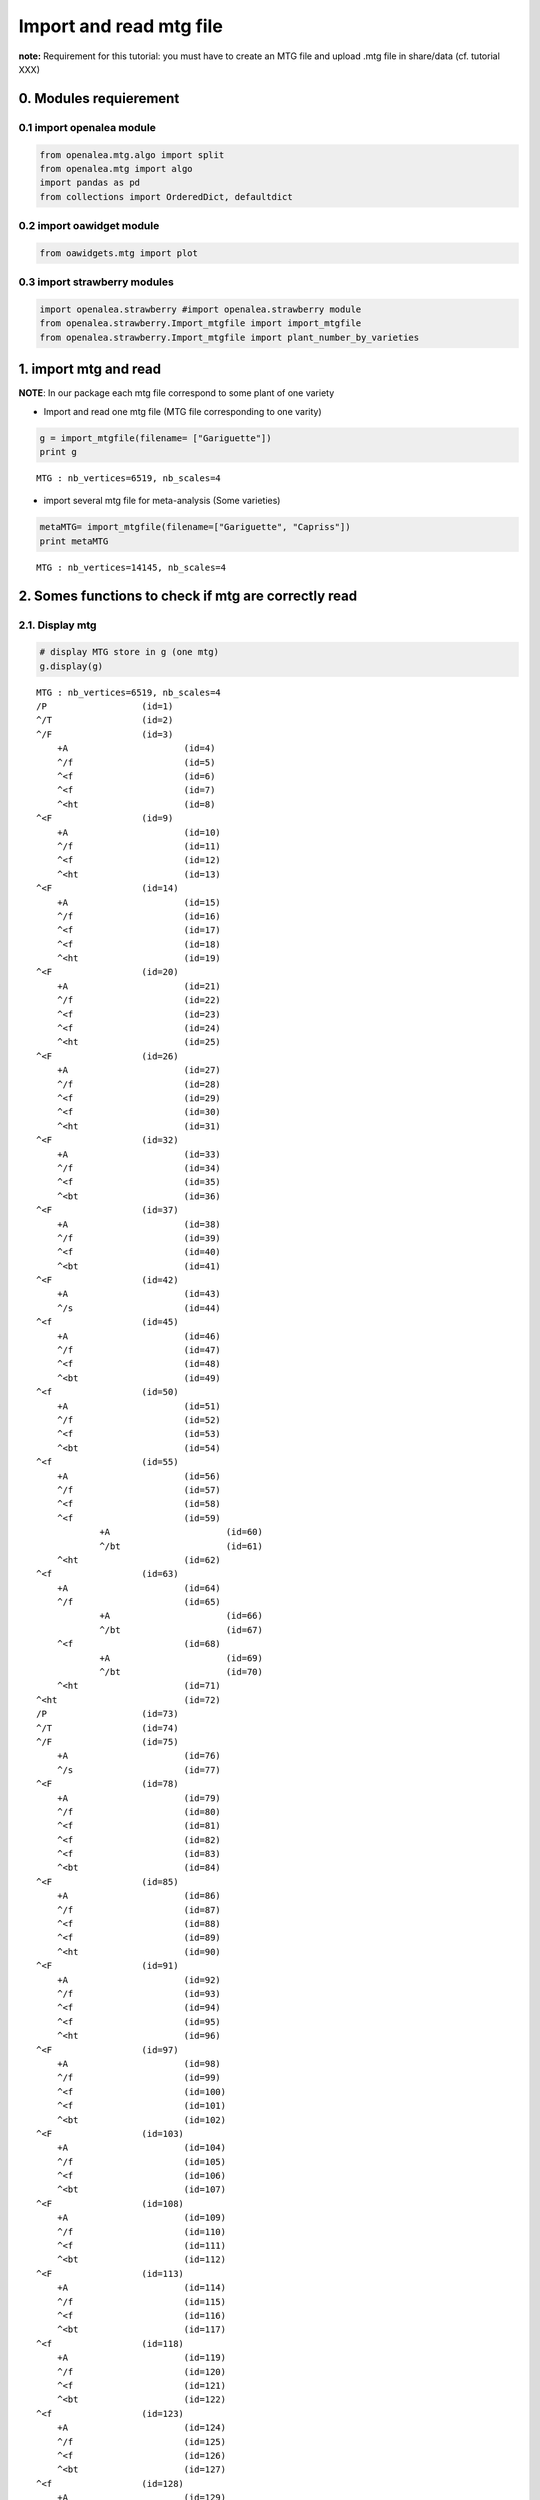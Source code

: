 Import and read mtg file
========================

**note:** Requirement for this tutorial: you must have to create an MTG
file and upload .mtg file in share/data (cf. tutorial XXX)

0. Modules requierement
-----------------------

0.1 import openalea module
~~~~~~~~~~~~~~~~~~~~~~~~~~

.. code:: ipython2

    from openalea.mtg.algo import split
    from openalea.mtg import algo
    import pandas as pd
    from collections import OrderedDict, defaultdict

0.2 import oawidget module
~~~~~~~~~~~~~~~~~~~~~~~~~~

.. code:: ipython2

    from oawidgets.mtg import plot

0.3 import strawberry modules
~~~~~~~~~~~~~~~~~~~~~~~~~~~~~

.. code:: ipython2

    import openalea.strawberry #import openalea.strawberry module
    from openalea.strawberry.Import_mtgfile import import_mtgfile
    from openalea.strawberry.Import_mtgfile import plant_number_by_varieties

1. import mtg and read
----------------------

**NOTE**: In our package each mtg file correspond to some plant of one
variety

-  Import and read one mtg file (MTG file corresponding to one varity)

.. code:: ipython2

    g = import_mtgfile(filename= ["Gariguette"])
    print g


.. parsed-literal::

    MTG : nb_vertices=6519, nb_scales=4
    

-  import several mtg file for meta-analysis (Some varieties)

.. code:: ipython2

    metaMTG= import_mtgfile(filename=["Gariguette", "Capriss"])
    print metaMTG


.. parsed-literal::

    MTG : nb_vertices=14145, nb_scales=4
    

2. Somes functions to check if mtg are correctly read
-----------------------------------------------------

2.1. Display mtg
~~~~~~~~~~~~~~~~

.. code:: ipython2

    # display MTG store in g (one mtg)
    g.display(g) 


.. parsed-literal::

    MTG : nb_vertices=6519, nb_scales=4
    /P			(id=1)											
    ^/T			(id=2)											
    ^/F			(id=3)											
    	+A			(id=4)										
    	^/f			(id=5)										
    	^<f			(id=6)										
    	^<f			(id=7)										
    	^<ht			(id=8)										
    ^<F			(id=9)											
    	+A			(id=10)										
    	^/f			(id=11)										
    	^<f			(id=12)										
    	^<ht			(id=13)										
    ^<F			(id=14)											
    	+A			(id=15)										
    	^/f			(id=16)										
    	^<f			(id=17)										
    	^<f			(id=18)										
    	^<ht			(id=19)										
    ^<F			(id=20)											
    	+A			(id=21)										
    	^/f			(id=22)										
    	^<f			(id=23)										
    	^<f			(id=24)										
    	^<ht			(id=25)										
    ^<F			(id=26)											
    	+A			(id=27)										
    	^/f			(id=28)										
    	^<f			(id=29)										
    	^<f			(id=30)										
    	^<ht			(id=31)										
    ^<F			(id=32)											
    	+A			(id=33)										
    	^/f			(id=34)										
    	^<f			(id=35)										
    	^<bt			(id=36)										
    ^<F			(id=37)											
    	+A			(id=38)										
    	^/f			(id=39)										
    	^<f			(id=40)										
    	^<bt			(id=41)										
    ^<F			(id=42)											
    	+A			(id=43)										
    	^/s			(id=44)										
    ^<f			(id=45)											
    	+A			(id=46)										
    	^/f			(id=47)										
    	^<f			(id=48)										
    	^<bt			(id=49)										
    ^<f			(id=50)											
    	+A			(id=51)										
    	^/f			(id=52)										
    	^<f			(id=53)										
    	^<bt			(id=54)										
    ^<f			(id=55)											
    	+A			(id=56)										
    	^/f			(id=57)										
    	^<f			(id=58)										
    	^<f			(id=59)										
    		+A			(id=60)									
    		^/bt			(id=61)									
    	^<ht			(id=62)										
    ^<f			(id=63)											
    	+A			(id=64)										
    	^/f			(id=65)										
    		+A			(id=66)									
    		^/bt			(id=67)									
    	^<f			(id=68)										
    		+A			(id=69)									
    		^/bt			(id=70)									
    	^<ht			(id=71)										
    ^<ht			(id=72)											
    /P			(id=73)											
    ^/T			(id=74)											
    ^/F			(id=75)											
    	+A			(id=76)										
    	^/s			(id=77)										
    ^<F			(id=78)											
    	+A			(id=79)										
    	^/f			(id=80)										
    	^<f			(id=81)										
    	^<f			(id=82)										
    	^<f			(id=83)										
    	^<bt			(id=84)										
    ^<F			(id=85)											
    	+A			(id=86)										
    	^/f			(id=87)										
    	^<f			(id=88)										
    	^<f			(id=89)										
    	^<ht			(id=90)										
    ^<F			(id=91)											
    	+A			(id=92)										
    	^/f			(id=93)										
    	^<f			(id=94)										
    	^<f			(id=95)										
    	^<ht			(id=96)										
    ^<F			(id=97)											
    	+A			(id=98)										
    	^/f			(id=99)										
    	^<f			(id=100)										
    	^<f			(id=101)										
    	^<bt			(id=102)										
    ^<F			(id=103)											
    	+A			(id=104)										
    	^/f			(id=105)										
    	^<f			(id=106)										
    	^<bt			(id=107)										
    ^<F			(id=108)											
    	+A			(id=109)										
    	^/f			(id=110)										
    	^<f			(id=111)										
    	^<bt			(id=112)										
    ^<F			(id=113)											
    	+A			(id=114)										
    	^/f			(id=115)										
    	^<f			(id=116)										
    	^<bt			(id=117)										
    ^<f			(id=118)											
    	+A			(id=119)										
    	^/f			(id=120)										
    	^<f			(id=121)										
    	^<bt			(id=122)										
    ^<f			(id=123)											
    	+A			(id=124)										
    	^/f			(id=125)										
    	^<f			(id=126)										
    	^<bt			(id=127)										
    ^<f			(id=128)											
    	+A			(id=129)										
    	^/f			(id=130)										
    	^<f			(id=131)										
    	^<f			(id=132)										
    		+A			(id=133)									
    		^/bt			(id=134)									
    	^<ht			(id=135)										
    ^<f			(id=136)											
    	+A			(id=137)										
    	^/f			(id=138)										
    		+A			(id=139)									
    		^/bt			(id=140)									
    	^<f			(id=141)										
    		+A			(id=142)									
    		^/bt			(id=143)									
    	^<ht			(id=144)										
    ^<ht			(id=145)											
    /P			(id=146)											
    ^/T			(id=147)											
    ^/F			(id=148)											
    	+A			(id=149)										
    	^/s			(id=150)										
    ^<F			(id=151)											
    	+A			(id=152)										
    	^/f			(id=153)										
    	^<f			(id=154)										
    	^<f			(id=155)										
    	^<ht			(id=156)										
    ^<F			(id=157)											
    	+A			(id=158)										
    	^/f			(id=159)										
    	^<f			(id=160)										
    	^<f			(id=161)										
    	^<f			(id=162)										
    	^<bt			(id=163)										
    ^<F			(id=164)											
    	+A			(id=165)										
    	^/s			(id=166)										
    ^<F			(id=167)											
    	+A			(id=168)										
    	^/f			(id=169)										
    		+A			(id=170)									
    		^/f			(id=171)									
    		^<f			(id=172)									
    		^<bt			(id=173)									
    	^<f			(id=174)										
    		+A			(id=175)									
    		^/bt			(id=176)									
    	^<f			(id=177)										
    	^<f			(id=178)										
    		+A			(id=179)									
    		^/f			(id=180)									
    		^<f			(id=181)									
    		^<bt			(id=182)									
    	^<ht			(id=183)										
    ^<F			(id=184)											
    	+A			(id=185)										
    	^/f			(id=186)										
    	^<f			(id=187)										
    	^<f			(id=188)										
    	^<bt			(id=189)										
    ^<F			(id=190)											
    	+A			(id=191)										
    	^/f			(id=192)										
    		+A			(id=193)									
    		^/f			(id=194)									
    		^<f			(id=195)									
    		^<bt			(id=196)									
    	^<f			(id=197)										
    		+A			(id=198)									
    		^/bt			(id=199)									
    	^<f			(id=200)										
    	^<f			(id=201)										
    		+A			(id=202)									
    		^/f			(id=203)									
    		^<f			(id=204)									
    		^<bt			(id=205)									
    	^<f			(id=206)										
    		+A			(id=207)									
    		^/f			(id=208)									
    		^<f			(id=209)									
    		^<bt			(id=210)									
    	^<ht			(id=211)										
    ^<F			(id=212)											
    	+A			(id=213)										
    	^/f			(id=214)										
    	^<f			(id=215)										
    	^<f			(id=216)										
    	^<f			(id=217)										
    	^<f			(id=218)										
    		+A			(id=219)									
    		^/bt			(id=220)									
    	^<ht			(id=221)										
    ^<F			(id=222)											
    	+A			(id=223)										
    	^/f			(id=224)										
    	^<f			(id=225)										
    	^<f			(id=226)										
    	^<ht			(id=227)										
    ^<F			(id=228)											
    	+A			(id=229)										
    	^/f			(id=230)										
    	^<f			(id=231)										
    	^<ht			(id=232)										
    ^<F			(id=233)											
    	+A			(id=234)										
    	^/f			(id=235)										
    	^<f			(id=236)										
    	^<bt			(id=237)										
    ^<f			(id=238)											
    	+A			(id=239)										
    	^/f			(id=240)										
    	^<f			(id=241)										
    	^<bt			(id=242)										
    ^<f			(id=243)											
    	+A			(id=244)										
    	^/f			(id=245)										
    	^<f			(id=246)										
    		+A			(id=247)									
    		^/f			(id=248)									
    		^<f			(id=249)									
    		^<bt			(id=250)									
    	^<ht			(id=251)										
    ^<f			(id=252)											
    	+A			(id=253)										
    	^/f			(id=254)										
    	^<f			(id=255)										
    	^<f			(id=256)										
    		+A			(id=257)									
    		^/f			(id=258)									
    		^<f			(id=259)									
    		^<bt			(id=260)									
    	^<ht			(id=261)										
    ^<ht			(id=262)											
    /P			(id=263)											
    ^/T			(id=264)											
    ^/F			(id=265)											
    	+A			(id=266)										
    	^/f			(id=267)										
    	^<f			(id=268)										
    	^<f			(id=269)										
    	^<f			(id=270)										
    	^<ht			(id=271)										
    ^<F			(id=272)											
    	+A			(id=273)										
    	^/f			(id=274)										
    	^<f			(id=275)										
    	^<f			(id=276)										
    	^<f			(id=277)										
    	^<bt			(id=278)										
    ^<F			(id=279)											
    	+A			(id=280)										
    	^/f			(id=281)										
    	^<f			(id=282)										
    	^<bt			(id=283)										
    ^<F			(id=284)											
    	+A			(id=285)										
    	^/f			(id=286)										
    	^<f			(id=287)										
    	^<ht			(id=288)										
    ^<F			(id=289)											
    	+A			(id=290)										
    	^/f			(id=291)										
    	^<f			(id=292)										
    	^<f			(id=293)										
    	^<ht			(id=294)										
    ^<F			(id=295)											
    	+A			(id=296)										
    	^/f			(id=297)										
    	^<f			(id=298)										
    	^<bt			(id=299)										
    ^<F			(id=300)											
    	+A			(id=301)										
    	^/f			(id=302)										
    	^<f			(id=303)										
    	^<bt			(id=304)										
    ^<F			(id=305)											
    	+A			(id=306)										
    	^/f			(id=307)										
    	^<f			(id=308)										
    	^<bt			(id=309)										
    ^<f			(id=310)											
    	+A			(id=311)										
    	^/f			(id=312)										
    	^<f			(id=313)										
    	^<bt			(id=314)										
    ^<f			(id=315)											
    	+A			(id=316)										
    	^/f			(id=317)										
    	^<f			(id=318)										
    	^<ht			(id=319)										
    ^<f			(id=320)											
    	+A			(id=321)										
    	^/f			(id=322)										
    	^<f			(id=323)										
    	^<ht			(id=324)										
    ^<ht			(id=325)											
    /P			(id=326)											
    ^/T			(id=327)											
    ^/F			(id=328)											
    	+A			(id=329)										
    	^/s			(id=330)										
    ^<F			(id=331)											
    	+A			(id=332)										
    	^/f			(id=333)										
    	^<f			(id=334)										
    	^<bt			(id=335)										
    ^<F			(id=336)											
    	+A			(id=337)										
    	^/f			(id=338)										
    	^<f			(id=339)										
    	^<f			(id=340)										
    	^<bt			(id=341)										
    ^<F			(id=342)											
    	+A			(id=343)										
    	^/f			(id=344)										
    	^<f			(id=345)										
    	^<bt			(id=346)										
    ^<F			(id=347)											
    	+A			(id=348)										
    	^/f			(id=349)										
    	^<f			(id=350)										
    	^<bt			(id=351)										
    ^<F			(id=352)											
    	+A			(id=353)										
    	^/f			(id=354)										
    	^<f			(id=355)										
    	^<bt			(id=356)										
    ^<f			(id=357)											
    	+A			(id=358)										
    	^/f			(id=359)										
    	^<f			(id=360)										
    	^<bt			(id=361)										
    ^<f			(id=362)											
    	+A			(id=363)										
    	^/f			(id=364)										
    	^<f			(id=365)										
    	^<bt			(id=366)										
    ^<f			(id=367)											
    	+A			(id=368)										
    	^/f			(id=369)										
    	^<f			(id=370)										
    	^<ht			(id=371)										
    ^<f			(id=372)											
    	+A			(id=373)										
    	^/f			(id=374)										
    	^<f			(id=375)										
    		+A			(id=376)									
    		^/f			(id=377)									
    		^<f			(id=378)									
    		^<bt			(id=379)									
    	^<ht			(id=380)										
    ^<ht			(id=381)											
    /P			(id=382)											
    ^/T			(id=383)											
    ^/F			(id=384)											
    	+A			(id=385)										
    	^/f			(id=386)										
    	^<f			(id=387)										
    	^<ht			(id=388)										
    ^<F			(id=389)											
    	+A			(id=390)										
    	^/s			(id=391)										
    ^<F			(id=392)											
    	+A			(id=393)										
    	^/f			(id=394)										
    	^<f			(id=395)										
    	^<bt			(id=396)										
    ^<F			(id=397)											
    	+A			(id=398)										
    	^/f			(id=399)										
    	^<f			(id=400)										
    	^<f			(id=401)										
    	^<ht			(id=402)										
    ^<F			(id=403)											
    	+A			(id=404)										
    	^/f			(id=405)										
    	^<f			(id=406)										
    	^<f			(id=407)										
    	^<ht			(id=408)										
    ^<F			(id=409)											
    	+A			(id=410)										
    	^/bt			(id=411)										
    ^<F			(id=412)											
    	+A			(id=413)										
    	^/f			(id=414)										
    	^<f			(id=415)										
    	^<bt			(id=416)										
    ^<f			(id=417)											
    	+A			(id=418)										
    	^/f			(id=419)										
    	^<f			(id=420)										
    	^<bt			(id=421)										
    ^<f			(id=422)											
    	+A			(id=423)										
    	^/f			(id=424)										
    	^<f			(id=425)										
    	^<bt			(id=426)										
    ^<f			(id=427)											
    	+A			(id=428)										
    	^/f			(id=429)										
    	^<f			(id=430)										
    		+A			(id=431)									
    		^/f			(id=432)									
    		^<f			(id=433)									
    		^<bt			(id=434)									
    	^<ht			(id=435)										
    ^<f			(id=436)											
    	+A			(id=437)										
    	^/f			(id=438)										
    	^<f			(id=439)										
    		+A			(id=440)									
    		^/bt			(id=441)									
    	^<ht			(id=442)										
    ^<ht			(id=443)											
    /P			(id=444)											
    ^/T			(id=445)											
    ^/F			(id=446)											
    	+A			(id=447)										
    	^/s			(id=448)										
    ^<F			(id=449)											
    	+A			(id=450)										
    	^/f			(id=451)										
    	^<f			(id=452)										
    	^<bt			(id=453)										
    ^<F			(id=454)											
    	+A			(id=455)										
    	^/f			(id=456)										
    	^<f			(id=457)										
    	^<bt			(id=458)										
    ^<F			(id=459)											
    	+A			(id=460)										
    	^/f			(id=461)										
    	^<f			(id=462)										
    	^<bt			(id=463)										
    ^<F			(id=464)											
    	+A			(id=465)										
    	^/f			(id=466)										
    	^<f			(id=467)										
    	^<bt			(id=468)										
    ^<F			(id=469)											
    	+A			(id=470)										
    	^/f			(id=471)										
    	^<f			(id=472)										
    	^<bt			(id=473)										
    ^<F			(id=474)											
    	+A			(id=475)										
    	^/f			(id=476)										
    	^<f			(id=477)										
    	^<bt			(id=478)										
    ^<f			(id=479)											
    	+A			(id=480)										
    	^/f			(id=481)										
    	^<f			(id=482)										
    	^<bt			(id=483)										
    ^<f			(id=484)											
    	+A			(id=485)										
    	^/f			(id=486)										
    	^<f			(id=487)										
    	^<bt			(id=488)										
    ^<f			(id=489)											
    	+A			(id=490)										
    	^/f			(id=491)										
    	^<f			(id=492)										
    		+A			(id=493)									
    		^/bt			(id=494)									
    	^<ht			(id=495)										
    ^<f			(id=496)											
    	+A			(id=497)										
    	^/f			(id=498)										
    	^<f			(id=499)										
    		+A			(id=500)									
    		^/bt			(id=501)									
    	^<ht			(id=502)										
    ^<ht			(id=503)											
    /P			(id=504)											
    ^/T			(id=505)											
    ^/F			(id=506)											
    	+A			(id=507)										
    	^/s			(id=508)										
    ^<F			(id=509)											
    	+A			(id=510)										
    	^/f			(id=511)										
    	^<f			(id=512)										
    	^<f			(id=513)										
    	^<f			(id=514)										
    	^<ht			(id=515)										
    ^<F			(id=516)											
    	+A			(id=517)										
    	^/f			(id=518)										
    	^<f			(id=519)										
    	^<f			(id=520)										
    	^<ht			(id=521)										
    ^<F			(id=522)											
    	+A			(id=523)										
    	^/f			(id=524)										
    	^<f			(id=525)										
    	^<f			(id=526)										
    	^<bt			(id=527)										
    ^<F			(id=528)											
    	+A			(id=529)										
    	^/f			(id=530)										
    	^<f			(id=531)										
    	^<ht			(id=532)										
    ^<F			(id=533)											
    	+A			(id=534)										
    	^/f			(id=535)										
    	^<f			(id=536)										
    	^<f			(id=537)										
    	^<bt			(id=538)										
    ^<f			(id=539)											
    	+A			(id=540)										
    	^/f			(id=541)										
    	^<f			(id=542)										
    	^<f			(id=543)										
    	^<bt			(id=544)										
    ^<f			(id=545)											
    	+A			(id=546)										
    	^/f			(id=547)										
    	^<f			(id=548)										
    	^<bt			(id=549)										
    ^<f			(id=550)											
    	+A			(id=551)										
    	^/f			(id=552)										
    	^<f			(id=553)										
    	^<f			(id=554)										
    		+A			(id=555)									
    		^/f			(id=556)									
    		^<f			(id=557)									
    		^<bt			(id=558)									
    	^<ht			(id=559)										
    ^<ht			(id=560)											
    /P			(id=561)											
    ^/T			(id=562)											
    ^/F			(id=563)											
    	+A			(id=564)										
    	^/s			(id=565)										
    ^<F			(id=566)											
    	+A			(id=567)										
    	^/f			(id=568)										
    	^<f			(id=569)										
    	^<f			(id=570)										
    	^<bt			(id=571)										
    ^<F			(id=572)											
    	+A			(id=573)										
    	^/f			(id=574)										
    		+A			(id=575)									
    		^/bt			(id=576)									
    	^<f			(id=577)										
    		+A			(id=578)									
    		^/bt			(id=579)									
    	^<f			(id=580)										
    		+A			(id=581)									
    		^/bt			(id=582)									
    	^<ht			(id=583)										
    ^<F			(id=584)											
    	+A			(id=585)										
    	^/f			(id=586)										
    	^<f			(id=587)										
    	^<f			(id=588)										
    	^<ht			(id=589)										
    ^<F			(id=590)											
    	+A			(id=591)										
    	^/f			(id=592)										
    	^<f			(id=593)										
    	^<bt			(id=594)										
    ^<F			(id=595)											
    	+A			(id=596)										
    	^/f			(id=597)										
    	^<f			(id=598)										
    	^<ht			(id=599)										
    ^<F			(id=600)											
    	+A			(id=601)										
    	^/f			(id=602)										
    	^<f			(id=603)										
    	^<f			(id=604)										
    	^<bt			(id=605)										
    ^<f			(id=606)											
    	+A			(id=607)										
    	^/f			(id=608)										
    	^<f			(id=609)										
    	^<bt			(id=610)										
    ^<f			(id=611)											
    	+A			(id=612)										
    	^/f			(id=613)										
    	^<f			(id=614)										
    	^<f			(id=615)										
    		+A			(id=616)									
    		^/f			(id=617)									
    		^<bt			(id=618)									
    	^<ht			(id=619)										
    ^<f			(id=620)											
    	+A			(id=621)										
    	^/f			(id=622)										
    	^<f			(id=623)										
    		+A			(id=624)									
    		^/f			(id=625)									
    		^<f			(id=626)									
    		^<bt			(id=627)									
    	^<f			(id=628)										
    		+A			(id=629)									
    		^/f			(id=630)									
    		^<f			(id=631)									
    		^<bt			(id=632)									
    	^<ht			(id=633)										
    ^<ht			(id=634)											
    /P			(id=635)											
    ^/T			(id=636)											
    ^/F			(id=637)											
    	+A			(id=638)										
    	^/f			(id=639)										
    	^<f			(id=640)										
    	^<f			(id=641)										
    	^<bt			(id=642)										
    ^<F			(id=643)											
    	+A			(id=644)										
    	^/s			(id=645)										
    ^<F			(id=646)											
    	+A			(id=647)										
    	^/f			(id=648)										
    	^<f			(id=649)										
    	^<f			(id=650)										
    	^<f			(id=651)										
    		+A			(id=652)									
    		^/bt			(id=653)									
    	^<ht			(id=654)										
    ^<F			(id=655)											
    	+A			(id=656)										
    	^/f			(id=657)										
    		+A			(id=658)									
    		^/bt			(id=659)									
    	^<f			(id=660)										
    		+A			(id=661)									
    		^/bt			(id=662)									
    	^<f			(id=663)										
    		+A			(id=664)									
    		^/bt			(id=665)									
    	^<f			(id=666)										
    		+A			(id=667)									
    		^/bt			(id=668)									
    	^<f			(id=669)										
    		+A			(id=670)									
    		^/bt			(id=671)									
    	^<ht			(id=672)										
    ^<F			(id=673)											
    	+A			(id=674)										
    	^/F			(id=675)										
    		+A			(id=676)									
    		^/bt			(id=677)									
    	^<F			(id=678)										
    		+A			(id=679)									
    		^/bt			(id=680)									
    	^<f			(id=681)										
    		+A			(id=682)									
    		^/bt			(id=683)									
    	^<f			(id=684)										
    		+A			(id=685)									
    		^/bt			(id=686)									
    	^<f			(id=687)										
    		+A			(id=688)									
    		^/bt			(id=689)									
    	^<ht			(id=690)										
    ^<F			(id=691)											
    	+A			(id=692)										
    	^/F			(id=693)										
    		+A			(id=694)									
    		^/bt			(id=695)									
    	^<f			(id=696)										
    		+A			(id=697)									
    		^/bt			(id=698)									
    	^<f			(id=699)										
    		+A			(id=700)									
    		^/bt			(id=701)									
    	^<f			(id=702)										
    		+A			(id=703)									
    		^/f			(id=704)									
    		^<f			(id=705)									
    		^<ht			(id=706)									
    	^<f			(id=707)										
    		+A			(id=708)									
    		^/f			(id=709)									
    		^<f			(id=710)									
    		^<ht			(id=711)									
    	^<ht			(id=712)										
    ^<F			(id=713)											
    	+A			(id=714)										
    	^/F			(id=715)										
    		+A			(id=716)									
    		^/bt			(id=717)									
    	^<f			(id=718)										
    		+A			(id=719)									
    		^/bt			(id=720)									
    	^<f			(id=721)										
    		+A			(id=722)									
    		^/bt			(id=723)									
    	^<f			(id=724)										
    		+A			(id=725)									
    		^/f			(id=726)									
    		^<f			(id=727)									
    		^<bt			(id=728)									
    	^<f			(id=729)										
    		+A			(id=730)									
    		^/f			(id=731)									
    		^<f			(id=732)									
    		^<ht			(id=733)									
    	^<ht			(id=734)										
    ^<F			(id=735)											
    	+A			(id=736)										
    	^/f			(id=737)										
    		+A			(id=738)									
    		^/bt			(id=739)									
    	^<f			(id=740)										
    		+A			(id=741)									
    		^/bt			(id=742)									
    	^<f			(id=743)										
    		+A			(id=744)									
    		^/bt			(id=745)									
    	^<f			(id=746)										
    		+A			(id=747)									
    		^/bt			(id=748)									
    	^<f			(id=749)										
    		+A			(id=750)									
    		^/bt			(id=751)									
    	^<ht			(id=752)										
    ^<F			(id=753)											
    	+A			(id=754)										
    	^/f			(id=755)										
    	^<f			(id=756)										
    	^<f			(id=757)										
    	^<ht			(id=758)										
    ^<F			(id=759)											
    	+A			(id=760)										
    	^/f			(id=761)										
    	^<f			(id=762)										
    	^<ht			(id=763)										
    ^<F			(id=764)											
    	+A			(id=765)										
    	^/f			(id=766)										
    	^<f			(id=767)										
    	^<f			(id=768)										
    	^<ht			(id=769)										
    ^<f			(id=770)											
    	+A			(id=771)										
    	^/f			(id=772)										
    	^<f			(id=773)										
    	^<f			(id=774)										
    	^<ht			(id=775)										
    ^<f			(id=776)											
    	+A			(id=777)										
    	^/f			(id=778)										
    	^<f			(id=779)										
    	^<f			(id=780)										
    	^<ht			(id=781)										
    ^<f			(id=782)											
    	+A			(id=783)										
    	^/f			(id=784)										
    	^<f			(id=785)										
    	^<f			(id=786)										
    	^<bt			(id=787)										
    ^<f			(id=788)											
    	+A			(id=789)										
    	^/f			(id=790)										
    	^<f			(id=791)										
    	^<bt			(id=792)										
    ^<f			(id=793)											
    	+A			(id=794)										
    	^/f			(id=795)										
    	^<f			(id=796)										
    	^<bt			(id=797)										
    ^<f			(id=798)											
    	+A			(id=799)										
    	^/bt			(id=800)										
    ^<f			(id=801)											
    	+A			(id=802)										
    	^/f			(id=803)										
    	^<f			(id=804)										
    	^<ht			(id=805)										
    ^<f			(id=806)											
    	+A			(id=807)										
    	^/f			(id=808)										
    	^<f			(id=809)										
    		+A			(id=810)									
    		^/f			(id=811)									
    		^<f			(id=812)									
    		^<bt			(id=813)									
    	^<ht			(id=814)										
    ^<ht			(id=815)											
    /P			(id=816)											
    ^/T			(id=817)											
    ^/F			(id=818)											
    	+A			(id=819)										
    	^/s			(id=820)										
    ^<F			(id=821)											
    	+A			(id=822)										
    	^/s			(id=823)										
    ^<F			(id=824)											
    	+A			(id=825)										
    	^/f			(id=826)										
    	^<f			(id=827)										
    	^<f			(id=828)										
    		+A			(id=829)									
    		^/bt			(id=830)									
    	^<ht			(id=831)										
    ^<F			(id=832)											
    	+A			(id=833)										
    	^/f			(id=834)										
    	^<f			(id=835)										
    	^<f			(id=836)										
    	^<f			(id=837)										
    		+A			(id=838)									
    		^/bt			(id=839)									
    	^<ht			(id=840)										
    ^<F			(id=841)											
    	+A			(id=842)										
    	^/f			(id=843)										
    	^<f			(id=844)										
    	^<bt			(id=845)										
    ^<F			(id=846)											
    	+A			(id=847)										
    	^/f			(id=848)										
    	^<f			(id=849)										
    	^<f			(id=850)										
    	^<ht			(id=851)										
    ^<F			(id=852)											
    	+A			(id=853)										
    	^/f			(id=854)										
    	^<f			(id=855)										
    	^<f			(id=856)										
    	^<bt			(id=857)										
    ^<F			(id=858)											
    	+A			(id=859)										
    	^/f			(id=860)										
    	^<f			(id=861)										
    	^<bt			(id=862)										
    ^<F			(id=863)											
    	+A			(id=864)										
    	^/f			(id=865)										
    	^<f			(id=866)										
    	^<ht			(id=867)										
    ^<F			(id=868)											
    	+A			(id=869)										
    	^/f			(id=870)										
    	^<f			(id=871)										
    	^<f			(id=872)										
    	^<ht			(id=873)										
    ^<F			(id=874)											
    	+A			(id=875)										
    	^/f			(id=876)										
    	^<f			(id=877)										
    		+A			(id=878)									
    		^/bt			(id=879)									
    	^<ht			(id=880)										
    ^<f			(id=881)											
    	+A			(id=882)										
    	^/f			(id=883)										
    	^<f			(id=884)										
    	^<bt			(id=885)										
    ^<f			(id=886)											
    	+A			(id=887)										
    	^/f			(id=888)										
    	^<f			(id=889)										
    	^<f			(id=890)										
    	^<ht			(id=891)										
    ^<f			(id=892)											
    	+A			(id=893)										
    	^/f			(id=894)										
    		+A			(id=895)									
    		^/bt			(id=896)									
    	^<f			(id=897)										
    		+A			(id=898)									
    		^/f			(id=899)									
    		^<f			(id=900)									
    		^<bt			(id=901)									
    	^<ht			(id=902)										
    ^<f			(id=903)											
    	+A			(id=904)										
    	^/f			(id=905)										
    	^<f			(id=906)										
    		+A			(id=907)									
    		^/f			(id=908)									
    		^<f			(id=909)									
    		^<bt			(id=910)									
    	^<ht			(id=911)										
    ^<ht			(id=912)											
    /P			(id=913)											
    ^/T			(id=914)											
    ^/F			(id=915)											
    	+A			(id=916)										
    	^/f			(id=917)										
    	^<f			(id=918)										
    	^<f			(id=919)										
    	^<f			(id=920)										
    		+A			(id=921)									
    		^/bt			(id=922)									
    	^<ht			(id=923)										
    ^<F			(id=924)											
    	+A			(id=925)										
    	^/f			(id=926)										
    	^<f			(id=927)										
    	^<ht			(id=928)										
    ^<F			(id=929)											
    	+A			(id=930)										
    	^/f			(id=931)										
    	^<f			(id=932)										
    	^<f			(id=933)										
    	^<bt			(id=934)										
    ^<F			(id=935)											
    	+A			(id=936)										
    	^/f			(id=937)										
    	^<f			(id=938)										
    	^<f			(id=939)										
    	^<f			(id=940)										
    		+A			(id=941)									
    		^/bt			(id=942)									
    	^<f			(id=943)										
    		+A			(id=944)									
    		^/bt			(id=945)									
    	^<ht			(id=946)										
    ^<F			(id=947)											
    	+A			(id=948)										
    	^/F			(id=949)										
    		+A			(id=950)									
    		^/f			(id=951)									
    		^<f			(id=952)									
    		^<bt			(id=953)									
    	^<F			(id=954)										
    		+A			(id=955)									
    		^/f			(id=956)									
    		^<f			(id=957)									
    		^<bt			(id=958)									
    	^<F			(id=959)										
    		+A			(id=960)									
    		^/f			(id=961)									
    		^<f			(id=962)									
    		^<f			(id=963)									
    			+A			(id=964)								
    			^/f			(id=965)								
    			^<f			(id=966)								
    			^<bt			(id=967)								
    		^<ht			(id=968)									
    	^<f			(id=969)										
    		+A			(id=970)									
    		^/f			(id=971)									
    			+A			(id=972)								
    			^/bt			(id=973)								
    		^<f			(id=974)									
    			+A			(id=975)								
    			^/bt			(id=976)								
    		^<ht			(id=977)									
    	^<ht			(id=978)										
    ^<F			(id=979)											
    	+A			(id=980)										
    	^/F			(id=981)										
    		+A			(id=982)									
    		^/bt			(id=983)									
    	^<F			(id=984)										
    		+A			(id=985)									
    		^/bt			(id=986)									
    	^<f			(id=987)										
    		+A			(id=988)									
    		^/bt			(id=989)									
    	^<f			(id=990)										
    		+A			(id=991)									
    		^/bt			(id=992)									
    	^<f			(id=993)										
    		+A			(id=994)									
    		^/bt			(id=995)									
    	^<f			(id=996)										
    		+A			(id=997)									
    		^/f			(id=998)									
    		^<f			(id=999)									
    		^<ht			(id=1000)									
    	^<ht			(id=1001)										
    ^<F			(id=1002)											
    	+A			(id=1003)										
    	^/F			(id=1004)										
    		+A			(id=1005)									
    		^/f			(id=1006)									
    		^<f			(id=1007)									
    		^<bt			(id=1008)									
    	^<F			(id=1009)										
    		+A			(id=1010)									
    		^/f			(id=1011)									
    		^<f			(id=1012)									
    		^<f			(id=1013)									
    		^<ht			(id=1014)									
    	^<F			(id=1015)										
    		+A			(id=1016)									
    		^/f			(id=1017)									
    		^<f			(id=1018)									
    		^<f			(id=1019)									
    		^<bt			(id=1020)									
    	^<F			(id=1021)										
    		+A			(id=1022)									
    		^/f			(id=1023)									
    		^<f			(id=1024)									
    		^<f			(id=1025)									
    		^<ht			(id=1026)									
    	^<F			(id=1027)										
    		+A			(id=1028)									
    		^/f			(id=1029)									
    		^<f			(id=1030)									
    			+A			(id=1031)								
    			^/bt			(id=1032)								
    		^<f			(id=1033)									
    			+A			(id=1034)								
    			^/bt			(id=1035)								
    		^<ht			(id=1036)									
    	^<f			(id=1037)										
    		+A			(id=1038)									
    		^/f			(id=1039)									
    		^<f			(id=1040)									
    		^<f			(id=1041)									
    			+A			(id=1042)								
    			^/f			(id=1043)								
    			^<f			(id=1044)								
    			^<f			(id=1045)								
    			^<bt			(id=1046)								
    		^<ht			(id=1047)									
    	^<ht			(id=1048)										
    ^<HT			(id=1049)											
    /P			(id=1050)											
    ^/T			(id=1051)											
    ^/F			(id=1052)											
    	+A			(id=1053)										
    	^/F			(id=1054)										
    		+A			(id=1055)									
    		^/bt			(id=1056)									
    	^<F			(id=1057)										
    		+A			(id=1058)									
    		^/bt			(id=1059)									
    	^<F			(id=1060)										
    		+A			(id=1061)									
    		^/bt			(id=1062)									
    	^<f			(id=1063)										
    		+A			(id=1064)									
    		^/bt			(id=1065)									
    	^<f			(id=1066)										
    		+A			(id=1067)									
    		^/f			(id=1068)									
    		^<f			(id=1069)									
    		^<bt			(id=1070)									
    	^<f			(id=1071)										
    		+A			(id=1072)									
    		^/f			(id=1073)									
    		^<f			(id=1074)									
    		^<bt			(id=1075)									
    	^<ht			(id=1076)										
    ^<F			(id=1077)											
    	+A			(id=1078)										
    	^/f			(id=1079)										
    	^<f			(id=1080)										
    		+A			(id=1081)									
    		^/bt			(id=1082)									
    	^<f			(id=1083)										
    		+A			(id=1084)									
    		^/bt			(id=1085)									
    	^<ht			(id=1086)										
    ^<F			(id=1087)											
    	+A			(id=1088)										
    	^/f			(id=1089)										
    	^<f			(id=1090)										
    	^<f			(id=1091)										
    	^<ht			(id=1092)										
    ^<F			(id=1093)											
    	+A			(id=1094)										
    	^/f			(id=1095)										
    		+A			(id=1096)									
    		^/bt			(id=1097)									
    	^<f			(id=1098)										
    		+A			(id=1099)									
    		^/bt			(id=1100)									
    	^<f			(id=1101)										
    		+A			(id=1102)									
    		^/bt			(id=1103)									
    	^<f			(id=1104)										
    		+A			(id=1105)									
    		^/f			(id=1106)									
    		^<f			(id=1107)									
    		^<f			(id=1108)									
    		^<bt			(id=1109)									
    	^<f			(id=1110)										
    		+A			(id=1111)									
    		^/f			(id=1112)									
    		^<f			(id=1113)									
    		^<ht			(id=1114)									
    	^<ht			(id=1115)										
    ^<F			(id=1116)											
    	+A			(id=1117)										
    	^/f			(id=1118)										
    	^<f			(id=1119)										
    	^<f			(id=1120)										
    	^<f			(id=1121)										
    	^<ht			(id=1122)										
    ^<F			(id=1123)											
    	+A			(id=1124)										
    	^/f			(id=1125)										
    		+A			(id=1126)									
    		^/bt			(id=1127)									
    	^<f			(id=1128)										
    		+A			(id=1129)									
    		^/bt			(id=1130)									
    	^<f			(id=1131)										
    		+A			(id=1132)									
    		^/bt			(id=1133)									
    	^<f			(id=1134)										
    		+A			(id=1135)									
    		^/bt			(id=1136)									
    	^<f			(id=1137)										
    		+A			(id=1138)									
    		^/bt			(id=1139)									
    	^<f			(id=1140)										
    		+A			(id=1141)									
    		^/bt			(id=1142)									
    	^<ht			(id=1143)										
    ^<F			(id=1144)											
    	+A			(id=1145)										
    	^/f			(id=1146)										
    	^<f			(id=1147)										
    	^<f			(id=1148)										
    	^<ht			(id=1149)										
    ^<F			(id=1150)											
    	+A			(id=1151)										
    	^/f			(id=1152)										
    	^<f			(id=1153)										
    	^<f			(id=1154)										
    	^<ht			(id=1155)										
    ^<F			(id=1156)											
    	+A			(id=1157)										
    	^/f			(id=1158)										
    	^<f			(id=1159)										
    	^<f			(id=1160)										
    		+A			(id=1161)									
    		^/bt			(id=1162)									
    	^<ht			(id=1163)										
    ^<F			(id=1164)											
    	+A			(id=1165)										
    	^/f			(id=1166)										
    		+A			(id=1167)									
    		^/bt			(id=1168)									
    	^<f			(id=1169)										
    		+A			(id=1170)									
    		^/bt			(id=1171)									
    	^<f			(id=1172)										
    		+A			(id=1173)									
    		^/f			(id=1174)									
    		^<f			(id=1175)									
    		^<bt			(id=1176)									
    	^<ht			(id=1177)										
    ^<F			(id=1178)											
    	+A			(id=1179)										
    	^/f			(id=1180)										
    		+A			(id=1181)									
    		^/bt			(id=1182)									
    	^<f			(id=1183)										
    		+A			(id=1184)									
    		^/f			(id=1185)									
    		^<f			(id=1186)									
    		^<f			(id=1187)									
    		^<bt			(id=1188)									
    	^<f			(id=1189)										
    		+A			(id=1190)									
    		^/f			(id=1191)									
    		^<f			(id=1192)									
    		^<f			(id=1193)									
    			+A			(id=1194)								
    			^/f			(id=1195)								
    			^<f			(id=1196)								
    			^<bt			(id=1197)								
    		^<ht			(id=1198)									
    	^<ht			(id=1199)										
    ^<HT			(id=1200)											
    /P			(id=1201)											
    ^/T			(id=1202)											
    ^/F			(id=1203)											
    	+A			(id=1204)										
    	^/s			(id=1205)										
    ^<F			(id=1206)											
    	+A			(id=1207)										
    	^/s			(id=1208)										
    ^<F			(id=1209)											
    	+A			(id=1210)										
    	^/s			(id=1211)										
    ^<F			(id=1212)											
    	+A			(id=1213)										
    	^/bt			(id=1214)										
    ^<F			(id=1215)											
    	+A			(id=1216)										
    	^/f			(id=1217)										
    		+A			(id=1218)									
    		^/bt			(id=1219)									
    	^<f			(id=1220)										
    		+A			(id=1221)									
    		^/f			(id=1222)									
    		^<f			(id=1223)									
    		^<bt			(id=1224)									
    	^<f			(id=1225)										
    		+A			(id=1226)									
    		^/bt			(id=1227)									
    	^<f			(id=1228)										
    		+A			(id=1229)									
    		^/bt			(id=1230)									
    	^<f			(id=1231)										
    		+A			(id=1232)									
    		^/f			(id=1233)									
    		^<f			(id=1234)									
    		^<bt			(id=1235)									
    	^<f			(id=1236)										
    		+A			(id=1237)									
    		^/f			(id=1238)									
    		^<f			(id=1239)									
    		^<ht			(id=1240)									
    	^<ht			(id=1241)										
    ^<F			(id=1242)											
    	+A			(id=1243)										
    	^/f			(id=1244)										
    	^<f			(id=1245)										
    	^<f			(id=1246)										
    	^<f			(id=1247)										
    	^<f			(id=1248)										
    		+A			(id=1249)									
    		^/bt			(id=1250)									
    	^<ht			(id=1251)										
    ^<F			(id=1252)											
    	+A			(id=1253)										
    	^/f			(id=1254)										
    	^<f			(id=1255)										
    	^<f			(id=1256)										
    	^<ht			(id=1257)										
    ^<F			(id=1258)											
    	+A			(id=1259)										
    	^/f			(id=1260)										
    	^<f			(id=1261)										
    	^<ht			(id=1262)										
    ^<F			(id=1263)											
    	+A			(id=1264)										
    	^/f			(id=1265)										
    	^<f			(id=1266)										
    	^<f			(id=1267)										
    	^<f			(id=1268)										
    	^<ht			(id=1269)										
    ^<F			(id=1270)											
    	+A			(id=1271)										
    	^/f			(id=1272)										
    	^<f			(id=1273)										
    	^<ht			(id=1274)										
    ^<F			(id=1275)											
    	+A			(id=1276)										
    	^/f			(id=1277)										
    		+A			(id=1278)									
    		^/bt			(id=1279)									
    	^<f			(id=1280)										
    		+A			(id=1281)									
    		^/bt			(id=1282)									
    	^<f			(id=1283)										
    		+A			(id=1284)									
    		^/bt			(id=1285)									
    	^<ht			(id=1286)										
    ^<F			(id=1287)											
    	+A			(id=1288)										
    	^/f			(id=1289)										
    		+A			(id=1290)									
    		^/bt			(id=1291)									
    	^<f			(id=1292)										
    		+A			(id=1293)									
    		^/bt			(id=1294)									
    	^<f			(id=1295)										
    		+A			(id=1296)									
    		^/f			(id=1297)									
    		^<f			(id=1298)									
    		^<f			(id=1299)									
    		^<bt			(id=1300)									
    	^<ht			(id=1301)										
    ^<F			(id=1302)											
    	+A			(id=1303)										
    	^/f			(id=1304)										
    		+A			(id=1305)									
    		^/f			(id=1306)									
    		^<f			(id=1307)									
    		^<bt			(id=1308)									
    	^<f			(id=1309)										
    		+A			(id=1310)									
    		^/bt			(id=1311)									
    	^<f			(id=1312)										
    		+A			(id=1313)									
    		^/f			(id=1314)									
    		^<f			(id=1315)									
    		^<f			(id=1316)									
    		^<f			(id=1317)									
    		^<bt			(id=1318)									
    	^<ht			(id=1319)										
    ^<HT			(id=1320)											
    /P			(id=1321)											
    ^/T			(id=1322)											
    ^/F			(id=1323)											
    	+A			(id=1324)										
    	^/f			(id=1325)										
    		+A			(id=1326)									
    		^/bt			(id=1327)									
    	^<f			(id=1328)										
    		+A			(id=1329)									
    		^/bt			(id=1330)									
    	^<f			(id=1331)										
    		+A			(id=1332)									
    		^/bt			(id=1333)									
    	^<f			(id=1334)										
    	^<f			(id=1335)										
    		+A			(id=1336)									
    		^/bt			(id=1337)									
    	^<ht			(id=1338)										
    ^<F			(id=1339)											
    	+A			(id=1340)										
    	^/f			(id=1341)										
    	^<f			(id=1342)										
    	^<f			(id=1343)										
    	^<f			(id=1344)										
    	^<f			(id=1345)										
    	^<ht			(id=1346)										
    ^<F			(id=1347)											
    	+A			(id=1348)										
    	^/f			(id=1349)										
    	^<f			(id=1350)										
    	^<f			(id=1351)										
    		+A			(id=1352)									
    		^/bt			(id=1353)									
    	^<f			(id=1354)										
    		+A			(id=1355)									
    		^/bt			(id=1356)									
    	^<ht			(id=1357)										
    ^<F			(id=1358)											
    	+A			(id=1359)										
    	^/s			(id=1360)										
    ^<F			(id=1361)											
    	+A			(id=1362)										
    	^/f			(id=1363)										
    	^<f			(id=1364)										
    	^<f			(id=1365)										
    	^<f			(id=1366)										
    		+A			(id=1367)									
    		^/bt			(id=1368)									
    	^<ht			(id=1369)										
    ^<F			(id=1370)											
    	+A			(id=1371)										
    	^/f			(id=1372)										
    	^<f			(id=1373)										
    	^<f			(id=1374)										
    	^<bt			(id=1375)										
    ^<F			(id=1376)											
    	+A			(id=1377)										
    	^/f			(id=1378)										
    	^<f			(id=1379)										
    	^<f			(id=1380)										
    	^<ht			(id=1381)										
    ^<F			(id=1382)											
    	+A			(id=1383)										
    	^/f			(id=1384)										
    	^<f			(id=1385)										
    	^<f			(id=1386)										
    		+A			(id=1387)									
    		^/bt			(id=1388)									
    	^<ht			(id=1389)										
    ^<F			(id=1390)											
    	+A			(id=1391)										
    	^/f			(id=1392)										
    	^<f			(id=1393)										
    	^<f			(id=1394)										
    		+A			(id=1395)									
    		^/bt			(id=1396)									
    	^<ht			(id=1397)										
    ^<F			(id=1398)											
    	+A			(id=1399)										
    	^/f			(id=1400)										
    		+A			(id=1401)									
    		^/bt			(id=1402)									
    	^<f			(id=1403)										
    		+A			(id=1404)									
    		^/bt			(id=1405)									
    	^<f			(id=1406)										
    		+A			(id=1407)									
    		^/bt			(id=1408)									
    	^<ht			(id=1409)										
    ^<F			(id=1410)											
    	+A			(id=1411)										
    	^/f			(id=1412)										
    		+A			(id=1413)									
    		^/bt			(id=1414)									
    	^<f			(id=1415)										
    		+A			(id=1416)									
    		^/bt			(id=1417)									
    	^<f			(id=1418)										
    		+A			(id=1419)									
    		^/f			(id=1420)									
    		^<f			(id=1421)									
    		^<f			(id=1422)									
    		^<bt			(id=1423)									
    	^<ht			(id=1424)										
    ^<HT			(id=1425)											
    /P			(id=1426)											
    ^/T			(id=1427)											
    ^/F			(id=1428)											
    	+A			(id=1429)										
    	^/f			(id=1430)										
    	^<f			(id=1431)										
    	^<ht			(id=1432)										
    ^<F			(id=1433)											
    	+A			(id=1434)										
    	^/f			(id=1435)										
    	^<f			(id=1436)										
    		+A			(id=1437)									
    		^/bt			(id=1438)									
    	^<f			(id=1439)										
    		+A			(id=1440)									
    		^/bt			(id=1441)									
    	^<ht			(id=1442)										
    ^<F			(id=1443)											
    	+A			(id=1444)										
    	^/f			(id=1445)										
    	^<f			(id=1446)										
    	^<f			(id=1447)										
    	^<ht			(id=1448)										
    ^<F			(id=1449)											
    	+A			(id=1450)										
    	^/f			(id=1451)										
    	^<f			(id=1452)										
    	^<f			(id=1453)										
    	^<ht			(id=1454)										
    ^<F			(id=1455)											
    	+A			(id=1456)										
    	^/f			(id=1457)										
    	^<f			(id=1458)										
    	^<f			(id=1459)										
    	^<ht			(id=1460)										
    ^<F			(id=1461)											
    	+A			(id=1462)										
    	^/f			(id=1463)										
    	^<f			(id=1464)										
    	^<f			(id=1465)										
    	^<ht			(id=1466)										
    ^<F			(id=1467)											
    	+A			(id=1468)										
    	^/f			(id=1469)										
    	^<f			(id=1470)										
    	^<f			(id=1471)										
    	^<f			(id=1472)										
    	^<ht			(id=1473)										
    ^<F			(id=1474)											
    	+A			(id=1475)										
    	^/f			(id=1476)										
    	^<f			(id=1477)										
    	^<f			(id=1478)										
    	^<f			(id=1479)										
    	^<ht			(id=1480)										
    ^<F			(id=1481)											
    	+A			(id=1482)										
    	^/f			(id=1483)										
    	^<f			(id=1484)										
    	^<ht			(id=1485)										
    ^<F			(id=1486)											
    	+A			(id=1487)										
    	^/f			(id=1488)										
    	^<f			(id=1489)										
    	^<f			(id=1490)										
    		+A			(id=1491)									
    		^/bt			(id=1492)									
    	^<ht			(id=1493)										
    ^<F			(id=1494)											
    	+A			(id=1495)										
    	^/f			(id=1496)										
    		+A			(id=1497)									
    		^/bt			(id=1498)									
    	^<f			(id=1499)										
    		+A			(id=1500)									
    		^/f			(id=1501)									
    		^<f			(id=1502)									
    			+A			(id=1503)								
    			^/f			(id=1504)								
    			^<f			(id=1505)								
    			^<bt			(id=1506)								
    		^<ht			(id=1507)									
    	^<ht			(id=1508)										
    ^<F			(id=1509)											
    	+A			(id=1510)										
    	^/f			(id=1511)										
    		+A			(id=1512)									
    		^/f			(id=1513)									
    		^<f			(id=1514)									
    		^<bt			(id=1515)									
    	^<f			(id=1516)										
    		+A			(id=1517)									
    		^/f			(id=1518)									
    		^<f			(id=1519)									
    		^<f			(id=1520)									
    		^<ht			(id=1521)									
    	^<f			(id=1522)										
    		+A			(id=1523)									
    		^/f			(id=1524)									
    		^<f			(id=1525)									
    			+A			(id=1526)								
    			^/f			(id=1527)								
    			^<f			(id=1528)								
    			^<bt			(id=1529)								
    		^<ht			(id=1530)									
    	^<ht			(id=1531)										
    ^<HT			(id=1532)											
    /P			(id=1533)											
    ^/T			(id=1534)											
    ^/F			(id=1535)											
    	+A			(id=1536)										
    	^/f			(id=1537)										
    	^<f			(id=1538)										
    	^<f			(id=1539)										
    	^<ht			(id=1540)										
    ^<F			(id=1541)											
    	+A			(id=1542)										
    	^/s			(id=1543)										
    ^<F			(id=1544)											
    	+A			(id=1545)										
    	^/f			(id=1546)										
    	^<f			(id=1547)										
    	^<f			(id=1548)										
    	^<f			(id=1549)										
    	^<ht			(id=1550)										
    ^<F			(id=1551)											
    	+A			(id=1552)										
    	^/f			(id=1553)										
    	^<f			(id=1554)										
    	^<f			(id=1555)										
    	^<f			(id=1556)										
    	^<f			(id=1557)										
    	^<ht			(id=1558)										
    ^<F			(id=1559)											
    	+A			(id=1560)										
    	^/f			(id=1561)										
    	^<f			(id=1562)										
    	^<f			(id=1563)										
    	^<f			(id=1564)										
    	^<ht			(id=1565)										
    ^<F			(id=1566)											
    	+A			(id=1567)										
    	^/f			(id=1568)										
    	^<f			(id=1569)										
    	^<f			(id=1570)										
    	^<f			(id=1571)										
    	^<ht			(id=1572)										
    ^<F			(id=1573)											
    	+A			(id=1574)										
    	^/f			(id=1575)										
    	^<f			(id=1576)										
    	^<bt			(id=1577)										
    ^<F			(id=1578)											
    	+A			(id=1579)										
    	^/f			(id=1580)										
    	^<f			(id=1581)										
    	^<f			(id=1582)										
    	^<ht			(id=1583)										
    ^<F			(id=1584)											
    	+A			(id=1585)										
    	^/f			(id=1586)										
    	^<f			(id=1587)										
    	^<f			(id=1588)										
    	^<ht			(id=1589)										
    ^<F			(id=1590)											
    	+A			(id=1591)										
    	^/f			(id=1592)										
    		+A			(id=1593)									
    		^/bt			(id=1594)									
    	^<f			(id=1595)										
    		+A			(id=1596)									
    		^/bt			(id=1597)									
    	^<f			(id=1598)										
    		+A			(id=1599)									
    		^/f			(id=1600)									
    		^<f			(id=1601)									
    		^<f			(id=1602)									
    		^<bt			(id=1603)									
    	^<ht			(id=1604)										
    ^<F			(id=1605)											
    	+A			(id=1606)										
    	^/f			(id=1607)										
    		+A			(id=1608)									
    		^/f			(id=1609)									
    		^<f			(id=1610)									
    		^<bt			(id=1611)									
    	^<f			(id=1612)										
    		+A			(id=1613)									
    		^/f			(id=1614)									
    		^<f			(id=1615)									
    		^<f			(id=1616)									
    		^<ht			(id=1617)									
    	^<ht			(id=1618)										
    ^<HT			(id=1619)											
    /P			(id=1620)											
    ^/T			(id=1621)											
    ^/F			(id=1622)											
    	+A			(id=1623)										
    	^/s			(id=1624)										
    ^<F			(id=1625)											
    	+A			(id=1626)										
    	^/f			(id=1627)										
    		+A			(id=1628)									
    		^/bt			(id=1629)									
    	^<f			(id=1630)										
    		+A			(id=1631)									
    		^/bt			(id=1632)									
    	^<f			(id=1633)										
    		+A			(id=1634)									
    		^/bt			(id=1635)									
    	^<f			(id=1636)										
    		+A			(id=1637)									
    		^/bt			(id=1638)									
    	^<f			(id=1639)										
    	^<ht			(id=1640)										
    ^<F			(id=1641)											
    	+A			(id=1642)										
    	^/f			(id=1643)										
    		+A			(id=1644)									
    		^/bt			(id=1645)									
    	^<f			(id=1646)										
    		+A			(id=1647)									
    		^/bt			(id=1648)									
    	^<f			(id=1649)										
    		+A			(id=1650)									
    		^/bt			(id=1651)									
    	^<f			(id=1652)										
    		+A			(id=1653)									
    		^/bt			(id=1654)									
    	^<f			(id=1655)										
    		+A			(id=1656)									
    		^/f			(id=1657)									
    		^<f			(id=1658)									
    		^<bt			(id=1659)									
    	^<ht			(id=1660)										
    ^<F			(id=1661)											
    	+A			(id=1662)										
    	^/f			(id=1663)										
    	^<f			(id=1664)										
    	^<f			(id=1665)										
    		+A			(id=1666)									
    		^/bt			(id=1667)									
    	^<bt			(id=1668)										
    ^<F			(id=1669)											
    	+A			(id=1670)										
    	^/f			(id=1671)										
    	^<f			(id=1672)										
    	^<f			(id=1673)										
    	^<ht			(id=1674)										
    ^<F			(id=1675)											
    	+A			(id=1676)										
    	^/f			(id=1677)										
    	^<f			(id=1678)										
    	^<f			(id=1679)										
    	^<ht			(id=1680)										
    ^<F			(id=1681)											
    	+A			(id=1682)										
    	^/f			(id=1683)										
    	^<f			(id=1684)										
    	^<f			(id=1685)										
    	^<ht			(id=1686)										
    ^<F			(id=1687)											
    	+A			(id=1688)										
    	^/f			(id=1689)										
    	^<f			(id=1690)										
    	^<ht			(id=1691)										
    ^<F			(id=1692)											
    	+A			(id=1693)										
    	^/f			(id=1694)										
    		+A			(id=1695)									
    		^/bt			(id=1696)									
    	^<f			(id=1697)										
    		+A			(id=1698)									
    		^/bt			(id=1699)									
    	^<f			(id=1700)										
    		+A			(id=1701)									
    		^/f			(id=1702)									
    		^<f			(id=1703)									
    		^<f			(id=1704)									
    		^<f			(id=1705)									
    		^<bt			(id=1706)									
    	^<ht			(id=1707)										
    ^<HT			(id=1708)											
    /P			(id=1709)											
    ^/T			(id=1710)											
    ^/F			(id=1711)											
    	+A			(id=1712)										
    	^/f			(id=1713)										
    	^<f			(id=1714)										
    	^<f			(id=1715)										
    	^<ht			(id=1716)										
    ^<F			(id=1717)											
    	+A			(id=1718)										
    	^/f			(id=1719)										
    		+A			(id=1720)									
    		^/bt			(id=1721)									
    	^<f			(id=1722)										
    		+A			(id=1723)									
    		^/bt			(id=1724)									
    	^<f			(id=1725)										
    		+A			(id=1726)									
    		^/bt			(id=1727)									
    	^<f			(id=1728)										
    		+A			(id=1729)									
    		^/bt			(id=1730)									
    	^<ht			(id=1731)										
    ^<F			(id=1732)											
    	+A			(id=1733)										
    	^/f			(id=1734)										
    	^<f			(id=1735)										
    	^<f			(id=1736)										
    	^<f			(id=1737)										
    		+A			(id=1738)									
    		^/bt			(id=1739)									
    	^<ht			(id=1740)										
    ^<F			(id=1741)											
    	+A			(id=1742)										
    	^/F			(id=1743)										
    		+A			(id=1744)									
    		^/bt			(id=1745)									
    	^<f			(id=1746)										
    		+A			(id=1747)									
    		^/bt			(id=1748)									
    	^<f			(id=1749)										
    		+A			(id=1750)									
    		^/bt			(id=1751)									
    	^<f			(id=1752)										
    		+A			(id=1753)									
    		^/f			(id=1754)									
    		^<f			(id=1755)									
    		^<bt			(id=1756)									
    	^<ht			(id=1757)										
    ^<F			(id=1758)											
    	+A			(id=1759)										
    	^/F			(id=1760)										
    		+A			(id=1761)									
    		^/f			(id=1762)									
    		^<f			(id=1763)									
    		^<ht			(id=1764)									
    	^<F			(id=1765)										
    		+A			(id=1766)									
    		^/bt			(id=1767)									
    	^<F			(id=1768)										
    		+A			(id=1769)									
    		^/bt			(id=1770)									
    	^<F			(id=1771)										
    		+A			(id=1772)									
    		^/f			(id=1773)									
    			+A			(id=1774)								
    			^/bt			(id=1775)								
    		^<f			(id=1776)									
    			+A			(id=1777)								
    			^/bt			(id=1778)								
    		^<f			(id=1779)									
    			+A			(id=1780)								
    			^/bt			(id=1781)								
    		^<f			(id=1782)									
    			+A			(id=1783)								
    			^/bt			(id=1784)								
    		^<ht			(id=1785)									
    	^<F			(id=1786)										
    		+A			(id=1787)									
    		^/f			(id=1788)									
    			+A			(id=1789)								
    			^/bt			(id=1790)								
    		^<f			(id=1791)									
    			+A			(id=1792)								
    			^/f			(id=1793)								
    			^<f			(id=1794)								
    			^<bt			(id=1795)								
    		^<ht			(id=1796)									
    	^<HT			(id=1797)										
    ^<F			(id=1798)											
    	+A			(id=1799)										
    	^/f			(id=1800)										
    	^<f			(id=1801)										
    	^<ht			(id=1802)										
    ^<F			(id=1803)											
    	+A			(id=1804)										
    	^/F			(id=1805)										
    		+A			(id=1806)									
    		^/f			(id=1807)									
    		^<f			(id=1808)									
    		^<ht			(id=1809)									
    	^<F			(id=1810)										
    		+A			(id=1811)									
    		^/f			(id=1812)									
    		^<f			(id=1813)									
    		^<ht			(id=1814)									
    	^<F			(id=1815)										
    		+A			(id=1816)									
    		^/f			(id=1817)									
    		^<f			(id=1818)									
    		^<bt			(id=1819)									
    	^<F			(id=1820)										
    		+A			(id=1821)									
    		^/f			(id=1822)									
    		^<f			(id=1823)									
    			+A			(id=1824)								
    			^/f			(id=1825)								
    			^<f			(id=1826)								
    			^<bt			(id=1827)								
    		^<ht			(id=1828)									
    	^<F			(id=1829)										
    		+A			(id=1830)									
    		^/f			(id=1831)									
    			+A			(id=1832)								
    			^/bt			(id=1833)								
    		^<f			(id=1834)									
    			+A			(id=1835)								
    			^/f			(id=1836)								
    			^<f			(id=1837)								
    			^<ht			(id=1838)								
    		^<ht			(id=1839)									
    	^<HT			(id=1840)										
    ^<F			(id=1841)											
    	+A			(id=1842)										
    	^/f			(id=1843)										
    	^<f			(id=1844)										
    	^<f			(id=1845)										
    		+A			(id=1846)									
    		^/bt			(id=1847)									
    	^<f			(id=1848)										
    		+A			(id=1849)									
    		^/bt			(id=1850)									
    	^<ht			(id=1851)										
    ^<F			(id=1852)											
    	+A			(id=1853)										
    	^/F			(id=1854)										
    		+A			(id=1855)									
    		^/bt			(id=1856)									
    	^<F			(id=1857)										
    		+A			(id=1858)									
    		^/bt			(id=1859)									
    	^<f			(id=1860)										
    		+A			(id=1861)									
    		^/f			(id=1862)									
    		^<f			(id=1863)									
    		^<f			(id=1864)									
    		^<ht			(id=1865)									
    	^<f			(id=1866)										
    		+A			(id=1867)									
    		^/f			(id=1868)									
    		^<f			(id=1869)									
    			+A			(id=1870)								
    			^/bt			(id=1871)								
    		^<ht			(id=1872)									
    	^<HT			(id=1873)										
    ^<F			(id=1874)											
    	+A			(id=1875)										
    	^/f			(id=1876)										
    	^<f			(id=1877)										
    	^<f			(id=1878)										
    	^<ht			(id=1879)										
    ^<F			(id=1880)											
    	+A			(id=1881)										
    	^/f			(id=1882)										
    	^<f			(id=1883)										
    	^<f			(id=1884)										
    	^<f			(id=1885)										
    	^<ht			(id=1886)										
    ^<F			(id=1887)											
    	+A			(id=1888)										
    	^/f			(id=1889)										
    	^<f			(id=1890)										
    		+A			(id=1891)									
    		^/bt			(id=1892)									
    	^<f			(id=1893)										
    		+A			(id=1894)									
    		^/bt			(id=1895)									
    	^<ht			(id=1896)										
    ^<F			(id=1897)											
    	+A			(id=1898)										
    	^/F			(id=1899)										
    		+A			(id=1900)									
    		^/bt			(id=1901)									
    	^<F			(id=1902)										
    		+A			(id=1903)									
    		^/f			(id=1904)									
    		^<f			(id=1905)									
    		^<f			(id=1906)									
    		^<bt			(id=1907)									
    	^<F			(id=1908)										
    		+A			(id=1909)									
    		^/f			(id=1910)									
    		^<f			(id=1911)									
    			+A			(id=1912)								
    			^/bt			(id=1913)								
    		^<f			(id=1914)									
    			+A			(id=1915)								
    			^/bt			(id=1916)								
    		^<ht			(id=1917)									
    	^<HT			(id=1918)										
    ^<F			(id=1919)											
    	+A			(id=1920)										
    	^/F			(id=1921)										
    		+A			(id=1922)									
    		^/f			(id=1923)									
    		^<f			(id=1924)									
    		^<bt			(id=1925)									
    	^<F			(id=1926)										
    		+A			(id=1927)									
    		^/f			(id=1928)									
    		^<f			(id=1929)									
    		^<bt			(id=1930)									
    	^<F			(id=1931)										
    		+A			(id=1932)									
    		^/f			(id=1933)									
    			+A			(id=1934)								
    			^/bt			(id=1935)								
    		^<f			(id=1936)									
    			+A			(id=1937)								
    			^/bt			(id=1938)								
    		^<f			(id=1939)									
    			+A			(id=1940)								
    			^/f			(id=1941)								
    			^<f			(id=1942)								
    			^<bt			(id=1943)								
    		^<ht			(id=1944)									
    	^<HT			(id=1945)										
    ^<HT			(id=1946)											
    /P			(id=1947)											
    ^/T			(id=1948)											
    ^/F			(id=1949)											
    	+A			(id=1950)										
    	^/F			(id=1951)										
    		+A			(id=1952)									
    		^/bt			(id=1953)									
    	^<f			(id=1954)										
    		+A			(id=1955)									
    		^/bt			(id=1956)									
    	^<f			(id=1957)										
    		+A			(id=1958)									
    		^/bt			(id=1959)									
    	^<f			(id=1960)										
    		+A			(id=1961)									
    		^/f			(id=1962)									
    		^<f			(id=1963)									
    		^<f			(id=1964)									
    		^<bt			(id=1965)									
    	^<ht			(id=1966)										
    ^<F			(id=1967)											
    	+A			(id=1968)										
    	^/f			(id=1969)										
    	^<f			(id=1970)										
    	^<f			(id=1971)										
    	^<f			(id=1972)										
    	^<ht			(id=1973)										
    ^<F			(id=1974)											
    	+A			(id=1975)										
    	^/f			(id=1976)										
    	^<f			(id=1977)										
    	^<f			(id=1978)										
    	^<ht			(id=1979)										
    ^<F			(id=1980)											
    	+A			(id=1981)										
    	^/f			(id=1982)										
    	^<f			(id=1983)										
    	^<f			(id=1984)										
    	^<f			(id=1985)										
    	^<ht			(id=1986)										
    ^<F			(id=1987)											
    	+A			(id=1988)										
    	^/f			(id=1989)										
    	^<f			(id=1990)										
    	^<f			(id=1991)										
    	^<f			(id=1992)										
    	^<ht			(id=1993)										
    ^<F			(id=1994)											
    	+A			(id=1995)										
    	^/f			(id=1996)										
    	^<f			(id=1997)										
    	^<f			(id=1998)										
    	^<ht			(id=1999)										
    ^<F			(id=2000)											
    	+A			(id=2001)										
    	^/f			(id=2002)										
    	^<f			(id=2003)										
    	^<bt			(id=2004)										
    ^<F			(id=2005)											
    	+A			(id=2006)										
    	^/f			(id=2007)										
    	^<f			(id=2008)										
    	^<f			(id=2009)										
    	^<ht			(id=2010)										
    ^<F			(id=2011)											
    	+A			(id=2012)										
    	^/f			(id=2013)										
    	^<f			(id=2014)										
    	^<ht			(id=2015)										
    ^<F			(id=2016)											
    	+A			(id=2017)										
    	^/F			(id=2018)										
    		+A			(id=2019)									
    		^/bt			(id=2020)									
    	^<F			(id=2021)										
    		+A			(id=2022)									
    		^/f			(id=2023)									
    		^<f			(id=2024)									
    		^<bt			(id=2025)									
    	^<F			(id=2026)										
    		+A			(id=2027)									
    		^/f			(id=2028)									
    		^<f			(id=2029)									
    		^<f			(id=2030)									
    			+A			(id=2031)								
    			^/f			(id=2032)								
    			^<f			(id=2033)								
    			^<bt			(id=2034)								
    		^<ht			(id=2035)									
    	^<HT			(id=2036)										
    ^<F			(id=2037)											
    	+A			(id=2038)										
    	^/F			(id=2039)										
    		+A			(id=2040)									
    		^/bt			(id=2041)									
    	^<F			(id=2042)										
    		+A			(id=2043)									
    		^/f			(id=2044)									
    		^<f			(id=2045)									
    		^<f			(id=2046)									
    		^<bt			(id=2047)									
    	^<F			(id=2048)										
    		+A			(id=2049)									
    		^/f			(id=2050)									
    			+A			(id=2051)								
    			^/bt			(id=2052)								
    		^<f			(id=2053)									
    			+A			(id=2054)								
    			^/bt			(id=2055)								
    		^<f			(id=2056)									
    			+A			(id=2057)								
    			^/bt			(id=2058)								
    		^<f			(id=2059)									
    			+A			(id=2060)								
    			^/f			(id=2061)								
    			^<f			(id=2062)								
    			^<bt			(id=2063)								
    		^<ht			(id=2064)									
    	^<HT			(id=2065)										
    ^<HT			(id=2066)											
    /P			(id=2067)											
    ^/T			(id=2068)											
    ^/F			(id=2069)											
    	+A			(id=2070)										
    	^/s			(id=2071)										
    ^<F			(id=2072)											
    	+A			(id=2073)										
    	^/f			(id=2074)										
    	^<f			(id=2075)										
    	^<f			(id=2076)										
    		+A			(id=2077)									
    		^/bt			(id=2078)									
    	^<ht			(id=2079)										
    ^<F			(id=2080)											
    	+A			(id=2081)										
    	^/f			(id=2082)										
    	^<f			(id=2083)										
    	^<f			(id=2084)										
    		+A			(id=2085)									
    		^/bt			(id=2086)									
    	^<ht			(id=2087)										
    ^<F			(id=2088)											
    	+A			(id=2089)										
    	^/f			(id=2090)										
    	^<f			(id=2091)										
    		+A			(id=2092)									
    		^/bt			(id=2093)									
    	^<f			(id=2094)										
    		+A			(id=2095)									
    		^/bt			(id=2096)									
    	^<ht			(id=2097)										
    ^<F			(id=2098)											
    	+A			(id=2099)										
    	^/f			(id=2100)										
    	^<f			(id=2101)										
    	^<f			(id=2102)										
    	^<ht			(id=2103)										
    ^<F			(id=2104)											
    	+A			(id=2105)										
    	^/f			(id=2106)										
    	^<f			(id=2107)										
    	^<f			(id=2108)										
    	^<ht			(id=2109)										
    ^<F			(id=2110)											
    	+A			(id=2111)										
    	^/f			(id=2112)										
    	^<f			(id=2113)										
    		+A			(id=2114)									
    		^/bt			(id=2115)									
    	^<ht			(id=2116)										
    ^<F			(id=2117)											
    	+A			(id=2118)										
    	^/F			(id=2119)										
    		+A			(id=2120)									
    		^/bt			(id=2121)									
    	^<F			(id=2122)										
    		+A			(id=2123)									
    		^/f			(id=2124)									
    		^<f			(id=2125)									
    		^<bt			(id=2126)									
    	^<F			(id=2127)										
    		+A			(id=2128)									
    		^/f			(id=2129)									
    		^<f			(id=2130)									
    			+A			(id=2131)								
    			^/bt			(id=2132)								
    		^<f			(id=2133)									
    			+A			(id=2134)								
    			^/bt			(id=2135)								
    		^<ht			(id=2136)									
    	^<HT			(id=2137)										
    ^<F			(id=2138)											
    	+A			(id=2139)										
    	^/F			(id=2140)										
    		+A			(id=2141)									
    		^/f			(id=2142)									
    		^<f			(id=2143)									
    		^<bt			(id=2144)									
    	^<F			(id=2145)										
    		+A			(id=2146)									
    		^/f			(id=2147)									
    		^<f			(id=2148)									
    		^<f			(id=2149)									
    		^<ht			(id=2150)									
    	^<F			(id=2151)										
    		+A			(id=2152)									
    		^/f			(id=2153)									
    			+A			(id=2154)								
    			^/bt			(id=2155)								
    		^<f			(id=2156)									
    			+A			(id=2157)								
    			^/bt			(id=2158)								
    		^<f			(id=2159)									
    			+A			(id=2160)								
    			^/f			(id=2161)								
    			^<f			(id=2162)								
    			^<bt			(id=2163)								
    		^<ht			(id=2164)									
    	^<HT			(id=2165)										
    ^<HT			(id=2166)											
    /P			(id=2167)											
    ^/T			(id=2168)											
    ^/F			(id=2169)											
    	+A			(id=2170)										
    	^/f			(id=2171)										
    	^<f			(id=2172)										
    	^<f			(id=2173)										
    	^<ht			(id=2174)										
    ^<F			(id=2175)											
    	+A			(id=2176)										
    	^/f			(id=2177)										
    	^<f			(id=2178)										
    	^<f			(id=2179)										
    	^<ht			(id=2180)										
    ^<F			(id=2181)											
    	+A			(id=2182)										
    	^/f			(id=2183)										
    	^<f			(id=2184)										
    	^<ht			(id=2185)										
    ^<F			(id=2186)											
    	+A			(id=2187)										
    	^/f			(id=2188)										
    	^<f			(id=2189)										
    	^<ht			(id=2190)										
    ^<F			(id=2191)											
    	+A			(id=2192)										
    	^/f			(id=2193)										
    	^<f			(id=2194)										
    		+A			(id=2195)									
    		^/bt			(id=2196)									
    	^<ht			(id=2197)										
    ^<F			(id=2198)											
    	+A			(id=2199)										
    	^/f			(id=2200)										
    	^<f			(id=2201)										
    		+A			(id=2202)									
    		^/bt			(id=2203)									
    	^<f			(id=2204)										
    		+A			(id=2205)									
    		^/f			(id=2206)									
    		^<f			(id=2207)									
    		^<ht			(id=2208)									
    	^<ht			(id=2209)										
    ^<F			(id=2210)											
    	+A			(id=2211)										
    	^/f			(id=2212)										
    	^<f			(id=2213)										
    		+A			(id=2214)									
    		^/bt			(id=2215)									
    	^<ht			(id=2216)										
    ^<F			(id=2217)											
    	+A			(id=2218)										
    	^/F			(id=2219)										
    		+A			(id=2220)									
    		^/f			(id=2221)									
    		^<f			(id=2222)									
    		^<bt			(id=2223)									
    	^<F			(id=2224)										
    		+A			(id=2225)									
    		^/f			(id=2226)									
    			+A			(id=2227)								
    			^/bt			(id=2228)								
    		^<f			(id=2229)									
    		^<f			(id=2230)									
    			+A			(id=2231)								
    			^/f			(id=2232)								
    			^<f			(id=2233)								
    			^<ht			(id=2234)								
    		^<ht			(id=2235)									
    	^<HT			(id=2236)										
    ^<HT			(id=2237)											
    /P			(id=2238)											
    ^/T			(id=2239)											
    ^/F			(id=2240)											
    	+A			(id=2241)										
    	^/f			(id=2242)										
    	^<f			(id=2243)										
    		+A			(id=2244)									
    		^/bt			(id=2245)									
    	^<ht			(id=2246)										
    ^<F			(id=2247)											
    	+A			(id=2248)										
    	^/f			(id=2249)										
    	^<f			(id=2250)										
    	^<f			(id=2251)										
    		+A			(id=2252)									
    		^/bt			(id=2253)									
    	^<ht			(id=2254)										
    ^<F			(id=2255)											
    	+A			(id=2256)										
    	^/f			(id=2257)										
    	^<f			(id=2258)										
    		+A			(id=2259)									
    		^/bt			(id=2260)									
    	^<ht			(id=2261)										
    ^<F			(id=2262)											
    	+A			(id=2263)										
    	^/F			(id=2264)										
    		+A			(id=2265)									
    		^/bt			(id=2266)									
    	^<F			(id=2267)										
    		+A			(id=2268)									
    		^/bt			(id=2269)									
    	^<F			(id=2270)										
    		+A			(id=2271)									
    		^/bt			(id=2272)									
    	^<F			(id=2273)										
    		+A			(id=2274)									
    		^/bt			(id=2275)									
    	^<f			(id=2276)										
    		+A			(id=2277)									
    		^/f			(id=2278)									
    		^<f			(id=2279)									
    		^<f			(id=2280)									
    		^<ht			(id=2281)									
    	^<f			(id=2282)										
    		+A			(id=2283)									
    		^/f			(id=2284)									
    		^<f			(id=2285)									
    		^<f			(id=2286)									
    		^<ht			(id=2287)									
    	^<ht			(id=2288)										
    ^<F			(id=2289)											
    	+A			(id=2290)										
    	^/F			(id=2291)										
    		+A			(id=2292)									
    		^/f			(id=2293)									
    		^<f			(id=2294)									
    		^<bt			(id=2295)									
    	^<F			(id=2296)										
    		+A			(id=2297)									
    		^/f			(id=2298)									
    		^<f			(id=2299)									
    		^<bt			(id=2300)									
    	^<F			(id=2301)										
    		+A			(id=2302)									
    		^/f			(id=2303)									
    		^<f			(id=2304)									
    		^<bt			(id=2305)									
    	^<F			(id=2306)										
    		+A			(id=2307)									
    		^/f			(id=2308)									
    			+A			(id=2309)								
    			^/bt			(id=2310)								
    		^<f			(id=2311)									
    			+A			(id=2312)								
    			^/bt			(id=2313)								
    		^<f			(id=2314)									
    			+A			(id=2315)								
    			^/f			(id=2316)								
    			^<f			(id=2317)								
    			^<bt			(id=2318)								
    		^<ht			(id=2319)									
    	^<F			(id=2320)										
    		+A			(id=2321)									
    		^/f			(id=2322)									
    			+A			(id=2323)								
    			^/bt			(id=2324)								
    		^<f			(id=2325)									
    			+A			(id=2326)								
    			^/bt			(id=2327)								
    		^<f			(id=2328)									
    			+A			(id=2329)								
    			^/bt			(id=2330)								
    		^<ht			(id=2331)									
    	^<HT			(id=2332)										
    ^<F			(id=2333)											
    	+A			(id=2334)										
    	^/f			(id=2335)										
    	^<f			(id=2336)										
    		+A			(id=2337)									
    		^/bt			(id=2338)									
    	^<f			(id=2339)										
    		+A			(id=2340)									
    		^/bt			(id=2341)									
    	^<ht			(id=2342)										
    ^<F			(id=2343)											
    	+A			(id=2344)										
    	^/f			(id=2345)										
    	^<f			(id=2346)										
    	^<f			(id=2347)										
    		+A			(id=2348)									
    		^/bt			(id=2349)									
    	^<f			(id=2350)										
    		+A			(id=2351)									
    		^/bt			(id=2352)									
    	^<ht			(id=2353)										
    ^<F			(id=2354)											
    	+A			(id=2355)										
    	^/f			(id=2356)										
    	^<f			(id=2357)										
    	^<f			(id=2358)										
    	^<ht			(id=2359)										
    ^<F			(id=2360)											
    	+A			(id=2361)										
    	^/f			(id=2362)										
    	^<f			(id=2363)										
    	^<f			(id=2364)										
    	^<f			(id=2365)										
    	^<ht			(id=2366)										
    ^<F			(id=2367)											
    	+A			(id=2368)										
    	^/f			(id=2369)										
    	^<f			(id=2370)										
    	^<f			(id=2371)										
    		+A			(id=2372)									
    		^/bt			(id=2373)									
    	^<ht			(id=2374)										
    ^<F			(id=2375)											
    	+A			(id=2376)										
    	^/f			(id=2377)										
    	^<f			(id=2378)										
    	^<f			(id=2379)										
    		+A			(id=2380)									
    		^/bt			(id=2381)									
    	^<ht			(id=2382)										
    ^<F			(id=2383)											
    	+A			(id=2384)										
    	^/F			(id=2385)										
    		+A			(id=2386)									
    		^/bt			(id=2387)									
    	^<F			(id=2388)										
    		+A			(id=2389)									
    		^/f			(id=2390)									
    		^<f			(id=2391)									
    		^<bt			(id=2392)									
    	^<f			(id=2393)										
    		+A			(id=2394)									
    		^/f			(id=2395)									
    		^<f			(id=2396)									
    		^<f			(id=2397)									
    			+A			(id=2398)								
    			^/bt			(id=2399)								
    		^<ht			(id=2400)									
    	^<f			(id=2401)										
    		+A			(id=2402)									
    		^/f			(id=2403)									
    			+A			(id=2404)								
    			^/bt			(id=2405)								
    		^<f			(id=2406)									
    			+A			(id=2407)								
    			^/bt			(id=2408)								
    		^<f			(id=2409)									
    			+A			(id=2410)								
    			^/f			(id=2411)								
    			^<f			(id=2412)								
    			^<bt			(id=2413)								
    		^<ht			(id=2414)									
    	^<ht			(id=2415)										
    ^<F			(id=2416)											
    	+A			(id=2417)										
    	^/F			(id=2418)										
    		+A			(id=2419)									
    		^/f			(id=2420)									
    		^<f			(id=2421)									
    		^<bt			(id=2422)									
    	^<F			(id=2423)										
    		+A			(id=2424)									
    		^/f			(id=2425)									
    		^<f			(id=2426)									
    		^<f			(id=2427)									
    		^<bt			(id=2428)									
    	^<F			(id=2429)										
    		+A			(id=2430)									
    		^/f			(id=2431)									
    		^<f			(id=2432)									
    		^<f			(id=2433)									
    			+A			(id=2434)								
    			^/f			(id=2435)								
    			^<f			(id=2436)								
    			^<bt			(id=2437)								
    		^<ht			(id=2438)									
    	^<HT			(id=2439)										
    ^<HT			(id=2440)											
    /P			(id=2441)											
    ^/T			(id=2442)											
    ^/F			(id=2443)											
    	+A			(id=2444)										
    	^/f			(id=2445)										
    	^<f			(id=2446)										
    	^<f			(id=2447)										
    	^<ht			(id=2448)										
    ^<F			(id=2449)											
    	+A			(id=2450)										
    	^/f			(id=2451)										
    	^<f			(id=2452)										
    	^<f			(id=2453)										
    	^<ht			(id=2454)										
    ^<F			(id=2455)											
    	+A			(id=2456)										
    	^/f			(id=2457)										
    	^<f			(id=2458)										
    	^<ht			(id=2459)										
    ^<F			(id=2460)											
    	+A			(id=2461)										
    	^/f			(id=2462)										
    	^<f			(id=2463)										
    	^<f			(id=2464)										
    	^<ht			(id=2465)										
    ^<F			(id=2466)											
    	+A			(id=2467)										
    	^/f			(id=2468)										
    	^<f			(id=2469)										
    	^<f			(id=2470)										
    		+A			(id=2471)									
    		^/bt			(id=2472)									
    	^<ht			(id=2473)										
    ^<F			(id=2474)											
    	+A			(id=2475)										
    	^/s			(id=2476)										
    ^<F			(id=2477)											
    	+A			(id=2478)										
    	^/s			(id=2479)										
    ^<F			(id=2480)											
    	+A			(id=2481)										
    	^/f			(id=2482)										
    	^<f			(id=2483)										
    	^<f			(id=2484)										
    		+A			(id=2485)									
    		^/bt			(id=2486)									
    	^<ht			(id=2487)										
    ^<F			(id=2488)											
    	+A			(id=2489)										
    	^/F			(id=2490)										
    		+A			(id=2491)									
    		^/f			(id=2492)									
    		^<f			(id=2493)									
    		^<f			(id=2494)									
    		^<ht			(id=2495)									
    	^<F			(id=2496)										
    		+A			(id=2497)									
    		^/f			(id=2498)									
    		^<f			(id=2499)									
    		^<f			(id=2500)									
    		^<bt			(id=2501)									
    	^<F			(id=2502)										
    		+A			(id=2503)									
    		^/f			(id=2504)									
    		^<f			(id=2505)									
    			+A			(id=2506)								
    			^/bt			(id=2507)								
    		^<ht			(id=2508)									
    	^<F			(id=2509)										
    		+A			(id=2510)									
    		^/f			(id=2511)									
    		^<f			(id=2512)									
    			+A			(id=2513)								
    			^/bt			(id=2514)								
    		^<f			(id=2515)									
    			+A			(id=2516)								
    			^/f			(id=2517)								
    			^<f			(id=2518)								
    			^<bt			(id=2519)								
    		^<ht			(id=2520)									
    	^<HT			(id=2521)										
    ^<F			(id=2522)											
    	+A			(id=2523)										
    	^/f			(id=2524)										
    	^<f			(id=2525)										
    	^<f			(id=2526)										
    	^<f			(id=2527)										
    	^<ht			(id=2528)										
    ^<F			(id=2529)											
    	+A			(id=2530)										
    	^/f			(id=2531)										
    	^<f			(id=2532)										
    		+A			(id=2533)									
    		^/bt			(id=2534)									
    	^<ht			(id=2535)										
    ^<F			(id=2536)											
    	+A			(id=2537)										
    	^/f			(id=2538)										
    	^<f			(id=2539)										
    		+A			(id=2540)									
    		^/bt			(id=2541)									
    	^<f			(id=2542)										
    		+A			(id=2543)									
    		^/bt			(id=2544)									
    	^<ht			(id=2545)										
    ^<F			(id=2546)											
    	+A			(id=2547)										
    	^/F			(id=2548)										
    		+A			(id=2549)									
    		^/bt			(id=2550)									
    	^<F			(id=2551)										
    		+A			(id=2552)									
    		^/f			(id=2553)									
    		^<f			(id=2554)									
    		^<f			(id=2555)									
    		^<bt			(id=2556)									
    	^<F			(id=2557)										
    		+A			(id=2558)									
    		^/f			(id=2559)									
    			+A			(id=2560)								
    			^/bt			(id=2561)								
    		^<f			(id=2562)									
    			+A			(id=2563)								
    			^/bt			(id=2564)								
    		^<f			(id=2565)									
    		^<f			(id=2566)									
    		^<f			(id=2567)									
    			+A			(id=2568)								
    			^/bt			(id=2569)								
    		^<f			(id=2570)									
    		^<ht			(id=2571)									
    	^<HT			(id=2572)										
    ^<F			(id=2573)											
    	+A			(id=2574)										
    	^/F			(id=2575)										
    		+A			(id=2576)									
    		^/f			(id=2577)									
    		^<f			(id=2578)									
    		^<f			(id=2579)									
    		^<bt			(id=2580)									
    	^<F			(id=2581)										
    		+A			(id=2582)									
    		^/f			(id=2583)									
    		^<f			(id=2584)									
    		^<f			(id=2585)									
    		^<bt			(id=2586)									
    	^<F			(id=2587)										
    		+A			(id=2588)									
    		^/f			(id=2589)									
    			+A			(id=2590)								
    			^/bt			(id=2591)								
    		^<f			(id=2592)									
    			+A			(id=2593)								
    			^/bt			(id=2594)								
    		^<f			(id=2595)									
    			+A			(id=2596)								
    			^/f			(id=2597)								
    			^<f			(id=2598)								
    			^<bt			(id=2599)								
    		^<ht			(id=2600)									
    	^<HT			(id=2601)										
    ^<HT			(id=2602)											
    /P			(id=2603)											
    ^/T			(id=2604)											
    ^/F			(id=2605)											
    	+A			(id=2606)										
    	^/f			(id=2607)										
    	^<f			(id=2608)										
    	^<f			(id=2609)										
    		+A			(id=2610)									
    		^/bt			(id=2611)									
    	^<ht			(id=2612)										
    ^<F			(id=2613)											
    	+A			(id=2614)										
    	^/f			(id=2615)										
    	^<f			(id=2616)										
    	^<ht			(id=2617)										
    ^<F			(id=2618)											
    	+A			(id=2619)										
    	^/f			(id=2620)										
    	^<f			(id=2621)										
    	^<f			(id=2622)										
    	^<ht			(id=2623)										
    ^<F			(id=2624)											
    	+A			(id=2625)										
    	^/f			(id=2626)										
    	^<f			(id=2627)										
    	^<f			(id=2628)										
    		+A			(id=2629)									
    		^/bt			(id=2630)									
    	^<ht			(id=2631)										
    ^<F			(id=2632)											
    	+A			(id=2633)										
    	^/f			(id=2634)										
    	^<f			(id=2635)										
    	^<f			(id=2636)										
    	^<ht			(id=2637)										
    ^<F			(id=2638)											
    	+A			(id=2639)										
    	^/f			(id=2640)										
    		+A			(id=2641)									
    		^/bt			(id=2642)									
    	^<f			(id=2643)										
    		+A			(id=2644)									
    		^/f			(id=2645)									
    		^<f			(id=2646)									
    		^<f			(id=2647)									
    		^<ht			(id=2648)									
    	^<ht			(id=2649)										
    ^<F			(id=2650)											
    	+A			(id=2651)										
    	^/f			(id=2652)										
    	^<f			(id=2653)										
    	^<ht			(id=2654)										
    ^<F			(id=2655)											
    	+A			(id=2656)										
    	^/F			(id=2657)										
    		+A			(id=2658)									
    		^/f			(id=2659)									
    		^<f			(id=2660)									
    		^<bt			(id=2661)									
    	^<F			(id=2662)										
    		+A			(id=2663)									
    		^/f			(id=2664)									
    			+A			(id=2665)								
    			^/bt			(id=2666)								
    		^<f			(id=2667)									
    			+A			(id=2668)								
    			^/bt			(id=2669)								
    		^<f			(id=2670)									
    			+A			(id=2671)								
    			^/f			(id=2672)								
    			^<f			(id=2673)								
    			^<bt			(id=2674)								
    		^<ht			(id=2675)									
    	^<HT			(id=2676)										
    ^<HT			(id=2677)											
    /P			(id=2678)											
    ^/T			(id=2679)											
    ^/F			(id=2680)											
    	+A			(id=2681)										
    	^/bt			(id=2682)										
    ^<F			(id=2683)											
    	+A			(id=2684)										
    	^/f			(id=2685)										
    	^<f			(id=2686)										
    		+A			(id=2687)									
    		^/bt			(id=2688)									
    	^<f			(id=2689)										
    		+A			(id=2690)									
    		^/bt			(id=2691)									
    	^<ht			(id=2692)										
    ^<F			(id=2693)											
    	+A			(id=2694)										
    	^/f			(id=2695)										
    	^<f			(id=2696)										
    	^<f			(id=2697)										
    	^<ht			(id=2698)										
    ^<F			(id=2699)											
    	+A			(id=2700)										
    	^/f			(id=2701)										
    	^<f			(id=2702)										
    		+A			(id=2703)									
    		^/bt			(id=2704)									
    	^<f			(id=2705)										
    		+A			(id=2706)									
    		^/bt			(id=2707)									
    	^<ht			(id=2708)										
    ^<F			(id=2709)											
    	+A			(id=2710)										
    	^/f			(id=2711)										
    	^<f			(id=2712)										
    	^<f			(id=2713)										
    	^<ht			(id=2714)										
    ^<F			(id=2715)											
    	+A			(id=2716)										
    	^/f			(id=2717)										
    	^<f			(id=2718)										
    	^<ht			(id=2719)										
    ^<F			(id=2720)											
    	+A			(id=2721)										
    	^/f			(id=2722)										
    	^<f			(id=2723)										
    	^<f			(id=2724)										
    		+A			(id=2725)									
    		^/bt			(id=2726)									
    	^<ht			(id=2727)										
    ^<F			(id=2728)											
    	+A			(id=2729)										
    	^/f			(id=2730)										
    	^<f			(id=2731)										
    	^<ht			(id=2732)										
    ^<F			(id=2733)											
    	+A			(id=2734)										
    	^/f			(id=2735)										
    		+A			(id=2736)									
    		^/bt			(id=2737)									
    	^<f			(id=2738)										
    		+A			(id=2739)									
    		^/bt			(id=2740)									
    	^<ht			(id=2741)										
    ^<F			(id=2742)											
    	+A			(id=2743)										
    	^/F			(id=2744)										
    		+A			(id=2745)									
    		^/bt			(id=2746)									
    	^<F			(id=2747)										
    		+A			(id=2748)									
    		^/f			(id=2749)									
    		^<f			(id=2750)									
    		^<bt			(id=2751)									
    	^<F			(id=2752)										
    		+A			(id=2753)									
    		^/f			(id=2754)									
    		^<f			(id=2755)									
    			+A			(id=2756)								
    			^/bt			(id=2757)								
    		^<f			(id=2758)									
    			+A			(id=2759)								
    			^/f			(id=2760)								
    			^<f			(id=2761)								
    			^<ht			(id=2762)								
    		^<ht			(id=2763)									
    	^<HT			(id=2764)										
    ^<F			(id=2765)											
    	+A			(id=2766)										
    	^/F			(id=2767)										
    		+A			(id=2768)									
    		^/f			(id=2769)									
    		^<f			(id=2770)									
    		^<bt			(id=2771)									
    	^<F			(id=2772)										
    		+A			(id=2773)									
    		^/f			(id=2774)									
    		^<f			(id=2775)									
    		^<f			(id=2776)									
    		^<ht			(id=2777)									
    	^<F			(id=2778)										
    		+A			(id=2779)									
    		^/f			(id=2780)									
    		^<f			(id=2781)									
    		^<f			(id=2782)									
    			+A			(id=2783)								
    			^/f			(id=2784)								
    			^<f			(id=2785)								
    			^<bt			(id=2786)								
    		^<ht			(id=2787)									
    	^<HT			(id=2788)										
    ^<HT			(id=2789)											
    /P			(id=2790)											
    ^/T			(id=2791)											
    ^/F			(id=2792)											
    	+A			(id=2793)										
    	^/f			(id=2794)										
    	^<f			(id=2795)										
    	^<ht			(id=2796)										
    ^<F			(id=2797)											
    	+A			(id=2798)										
    	^/f			(id=2799)										
    	^<f			(id=2800)										
    		+A			(id=2801)									
    		^/bt			(id=2802)									
    	^<ht			(id=2803)										
    ^<F			(id=2804)											
    	+A			(id=2805)										
    	^/f			(id=2806)										
    	^<f			(id=2807)										
    	^<f			(id=2808)										
    	^<ht			(id=2809)										
    ^<F			(id=2810)											
    	+A			(id=2811)										
    	^/f			(id=2812)										
    	^<f			(id=2813)										
    		+A			(id=2814)									
    		^/bt			(id=2815)									
    	^<ht			(id=2816)										
    ^<F			(id=2817)											
    	+A			(id=2818)										
    	^/f			(id=2819)										
    	^<f			(id=2820)										
    	^<ht			(id=2821)										
    ^<F			(id=2822)											
    	+A			(id=2823)										
    	^/f			(id=2824)										
    	^<f			(id=2825)										
    	^<ht			(id=2826)										
    ^<F			(id=2827)											
    	+A			(id=2828)										
    	^/f			(id=2829)										
    	^<f			(id=2830)										
    		+A			(id=2831)									
    		^/bt			(id=2832)									
    	^<f			(id=2833)										
    		+A			(id=2834)									
    		^/bt			(id=2835)									
    	^<ht			(id=2836)										
    ^<F			(id=2837)											
    	+A			(id=2838)										
    	^/F			(id=2839)										
    		+A			(id=2840)									
    		^/bt			(id=2841)									
    	^<F			(id=2842)										
    		+A			(id=2843)									
    		^/f			(id=2844)									
    		^<f			(id=2845)									
    		^<f			(id=2846)									
    		^<bt			(id=2847)									
    	^<F			(id=2848)										
    		+A			(id=2849)									
    		^/f			(id=2850)									
    			+A			(id=2851)								
    			^/bt			(id=2852)								
    		^<f			(id=2853)									
    			+A			(id=2854)								
    			^/bt			(id=2855)								
    		^<f			(id=2856)									
    			+A			(id=2857)								
    			^/f			(id=2858)								
    			^<f			(id=2859)								
    			^<f			(id=2860)								
    			^<bt			(id=2861)								
    		^<ht			(id=2862)									
    	^<HT			(id=2863)										
    ^<F			(id=2864)											
    	+A			(id=2865)										
    	^/F			(id=2866)										
    		+A			(id=2867)									
    		^/f			(id=2868)									
    		^<f			(id=2869)									
    		^<ht			(id=2870)									
    	^<F			(id=2871)										
    		+A			(id=2872)									
    		^/f			(id=2873)									
    			+A			(id=2874)								
    			^/bt			(id=2875)								
    		^<f			(id=2876)									
    			+A			(id=2877)								
    			^/bt			(id=2878)								
    		^<ht			(id=2879)									
    	^<F			(id=2880)										
    		+A			(id=2881)									
    		^/f			(id=2882)									
    			+A			(id=2883)								
    			^/bt			(id=2884)								
    		^<f			(id=2885)									
    			+A			(id=2886)								
    			^/bt			(id=2887)								
    		^<f			(id=2888)									
    			+A			(id=2889)								
    			^/f			(id=2890)								
    			^<f			(id=2891)								
    			^<bt			(id=2892)								
    		^<ht			(id=2893)									
    	^<HT			(id=2894)										
    ^<HT			(id=2895)											
    /P			(id=2896)											
    ^/T			(id=2897)											
    ^/F			(id=2898)											
    	+A			(id=2899)										
    	^/f			(id=2900)										
    	^<f			(id=2901)										
    	^<ht			(id=2902)										
    ^<F			(id=2903)											
    	+A			(id=2904)										
    	^/f			(id=2905)										
    	^<f			(id=2906)										
    	^<ht			(id=2907)										
    ^<F			(id=2908)											
    	+A			(id=2909)										
    	^/bt			(id=2910)										
    ^<F			(id=2911)											
    	+A			(id=2912)										
    	^/f			(id=2913)										
    	^<f			(id=2914)										
    	^<ht			(id=2915)										
    ^<F			(id=2916)											
    	+A			(id=2917)										
    	^/f			(id=2918)										
    	^<f			(id=2919)										
    	^<ht			(id=2920)										
    ^<F			(id=2921)											
    	+A			(id=2922)										
    	^/f			(id=2923)										
    	^<f			(id=2924)										
    	^<ht			(id=2925)										
    ^<F			(id=2926)											
    	+A			(id=2927)										
    	^/F			(id=2928)										
    		+A			(id=2929)									
    		^/bt			(id=2930)									
    	^<F			(id=2931)										
    		+A			(id=2932)									
    		^/f			(id=2933)									
    		^<f			(id=2934)									
    		^<ht			(id=2935)									
    	^<F			(id=2936)										
    		+A			(id=2937)									
    		^/f			(id=2938)									
    			+A			(id=2939)								
    			^/bt			(id=2940)								
    		^<f			(id=2941)									
    		^<f			(id=2942)									
    		^<f			(id=2943)									
    			+A			(id=2944)								
    			^/bt			(id=2945)								
    		^<f			(id=2946)									
    			+A			(id=2947)								
    			^/bt			(id=2948)								
    		^<ht			(id=2949)									
    	^<HT			(id=2950)										
    ^<F			(id=2951)											
    	+A			(id=2952)										
    	^/f			(id=2953)										
    	^<f			(id=2954)										
    	^<ht			(id=2955)										
    ^<F			(id=2956)											
    	+A			(id=2957)										
    	^/F			(id=2958)										
    		+A			(id=2959)									
    		^/f			(id=2960)									
    		^<f			(id=2961)									
    		^<ht			(id=2962)									
    	^<F			(id=2963)										
    		+A			(id=2964)									
    		^/f			(id=2965)									
    		^<f			(id=2966)									
    		^<ht			(id=2967)									
    	^<F			(id=2968)										
    		+A			(id=2969)									
    		^/f			(id=2970)									
    			+A			(id=2971)								
    			^/bt			(id=2972)								
    		^<f			(id=2973)									
    			+A			(id=2974)								
    			^/f			(id=2975)								
    			^<f			(id=2976)								
    			^<bt			(id=2977)								
    		^<f			(id=2978)									
    			+A			(id=2979)								
    			^/f			(id=2980)								
    			^<f			(id=2981)								
    			^<f			(id=2982)								
    			^<ht			(id=2983)								
    		^<ht			(id=2984)									
    	^<HT			(id=2985)										
    ^<HT			(id=2986)											
    /P			(id=2987)											
    ^/T			(id=2988)											
    ^/F			(id=2989)											
    	+A			(id=2990)										
    	^/bt			(id=2991)										
    ^<F			(id=2992)											
    	+A			(id=2993)										
    	^/f			(id=2994)										
    	^<f			(id=2995)										
    	^<f			(id=2996)										
    	^<ht			(id=2997)										
    ^<F			(id=2998)											
    	+A			(id=2999)										
    	^/s			(id=3000)										
    ^<F			(id=3001)											
    	+A			(id=3002)										
    	^/bt			(id=3003)										
    ^<F			(id=3004)											
    	+A			(id=3005)										
    	^/f			(id=3006)										
    	^<f			(id=3007)										
    	^<f			(id=3008)										
    	^<ht			(id=3009)										
    ^<F			(id=3010)											
    	+A			(id=3011)										
    	^/f			(id=3012)										
    	^<f			(id=3013)										
    	^<bt			(id=3014)										
    ^<F			(id=3015)											
    	+A			(id=3016)										
    	^/f			(id=3017)										
    	^<f			(id=3018)										
    	^<bt			(id=3019)										
    ^<F			(id=3020)											
    	+A			(id=3021)										
    	^/F			(id=3022)										
    		+A			(id=3023)									
    		^/bt			(id=3024)									
    	^<F			(id=3025)										
    		+A			(id=3026)									
    		^/f			(id=3027)									
    		^<f			(id=3028)									
    		^<ht			(id=3029)									
    	^<F			(id=3030)										
    		+A			(id=3031)									
    		^/f			(id=3032)									
    			+A			(id=3033)								
    			^/bt			(id=3034)								
    		^<f			(id=3035)									
    			+A			(id=3036)								
    			^/bt			(id=3037)								
    		^<f			(id=3038)									
    			+A			(id=3039)								
    			^/f			(id=3040)								
    			^<f			(id=3041)								
    			^<ht			(id=3042)								
    		^<ht			(id=3043)									
    	^<HT			(id=3044)										
    ^<F			(id=3045)											
    	+A			(id=3046)										
    	^/f			(id=3047)										
    	^<f			(id=3048)										
    	^<ht			(id=3049)										
    ^<F			(id=3050)											
    	+A			(id=3051)										
    	^/F			(id=3052)										
    		+A			(id=3053)									
    		^/f			(id=3054)									
    		^<f			(id=3055)									
    		^<ht			(id=3056)									
    	^<F			(id=3057)										
    		+A			(id=3058)									
    		^/F			(id=3059)									
    			+A			(id=3060)								
    			^/bt			(id=3061)								
    		^<F			(id=3062)									
    			+A			(id=3063)								
    			^/f			(id=3064)								
    			^<f			(id=3065)								
    			^<f			(id=3066)								
    				+A			(id=3067)							
    				^/f			(id=3068)							
    				^<f			(id=3069)							
    				^<bt			(id=3070)							
    			^<ht			(id=3071)								
    		^<HT			(id=3072)									
    	^<HT			(id=3073)										
    ^<HT			(id=3074)											
    /P			(id=3075)											
    ^/T			(id=3076)											
    ^/F			(id=3077)											
    	+A			(id=3078)										
    	^/f			(id=3079)										
    	^<f			(id=3080)										
    	^<f			(id=3081)										
    	^<ht			(id=3082)										
    ^<F			(id=3083)											
    	+A			(id=3084)										
    	^/f			(id=3085)										
    	^<f			(id=3086)										
    	^<f			(id=3087)										
    		+A			(id=3088)									
    		^/bt			(id=3089)									
    	^<ht			(id=3090)										
    ^<F			(id=3091)											
    	+A			(id=3092)										
    	^/f			(id=3093)										
    	^<f			(id=3094)										
    	^<f			(id=3095)										
    	^<ht			(id=3096)										
    ^<F			(id=3097)											
    	+A			(id=3098)										
    	^/f			(id=3099)										
    	^<f			(id=3100)										
    	^<ht			(id=3101)										
    ^<F			(id=3102)											
    	+A			(id=3103)										
    	^/f			(id=3104)										
    	^<f			(id=3105)										
    	^<ht			(id=3106)										
    ^<F			(id=3107)											
    	+A			(id=3108)										
    	^/f			(id=3109)										
    	^<f			(id=3110)										
    	^<ht			(id=3111)										
    ^<F			(id=3112)											
    	+A			(id=3113)										
    	^/f			(id=3114)										
    	^<f			(id=3115)										
    	^<f			(id=3116)										
    		+A			(id=3117)									
    		^/bt			(id=3118)									
    	^<ht			(id=3119)										
    ^<F			(id=3120)											
    	+A			(id=3121)										
    	^/f			(id=3122)										
    	^<f			(id=3123)										
    	^<f			(id=3124)										
    		+A			(id=3125)									
    		^/bt			(id=3126)									
    	^<ht			(id=3127)										
    ^<F			(id=3128)											
    	+A			(id=3129)										
    	^/F			(id=3130)										
    		+A			(id=3131)									
    		^/bt			(id=3132)									
    	^<F			(id=3133)										
    		+A			(id=3134)									
    		^/F			(id=3135)									
    			+A			(id=3136)								
    			^/bt			(id=3137)								
    		^<f			(id=3138)									
    			+A			(id=3139)								
    			^/bt			(id=3140)								
    		^<f			(id=3141)									
    			+A			(id=3142)								
    			^/f			(id=3143)								
    			^<f			(id=3144)								
    			^<ht			(id=3145)								
    		^<ht			(id=3146)									
    	^<HT			(id=3147)										
    ^<F			(id=3148)											
    	+A			(id=3149)										
    	^/F			(id=3150)										
    		+A			(id=3151)									
    		^/f			(id=3152)									
    		^<f			(id=3153)									
    		^<bt			(id=3154)									
    	^<F			(id=3155)										
    		+A			(id=3156)									
    		^/f			(id=3157)									
    		^<f			(id=3158)									
    		^<f			(id=3159)									
    		^<f			(id=3160)									
    		^<bt			(id=3161)									
    	^<F			(id=3162)										
    		+A			(id=3163)									
    		^/F			(id=3164)									
    			+A			(id=3165)								
    			^/f			(id=3166)								
    				+A			(id=3167)							
    				^/bt			(id=3168)							
    			^<f			(id=3169)								
    				+A			(id=3170)							
    				^/bt			(id=3171)							
    			^<f			(id=3172)								
    				+A			(id=3173)							
    				^/bt			(id=3174)							
    			^<ht			(id=3175)								
    		^<F			(id=3176)									
    			+A			(id=3177)								
    			^/f			(id=3178)								
    				+A			(id=3179)							
    				^/bt			(id=3180)							
    			^<f			(id=3181)								
    				+A			(id=3182)							
    				^/bt			(id=3183)							
    			^<f			(id=3184)								
    				+A			(id=3185)							
    				^/bt			(id=3186)							
    			^<f			(id=3187)								
    				+A			(id=3188)							
    				^/bt			(id=3189)							
    			^<ht			(id=3190)								
    		^<HT			(id=3191)									
    	^<HT			(id=3192)										
    ^<HT			(id=3193)											
    /P			(id=3194)											
    ^/T			(id=3195)											
    ^/F			(id=3196)											
    	+A			(id=3197)										
    	^/f			(id=3198)										
    	^<f			(id=3199)										
    		+A			(id=3200)									
    		^/bt			(id=3201)									
    	^<ht			(id=3202)										
    ^<F			(id=3203)											
    	+A			(id=3204)										
    	^/f			(id=3205)										
    	^<f			(id=3206)										
    	^<f			(id=3207)										
    		+A			(id=3208)									
    		^/bt			(id=3209)									
    	^<ht			(id=3210)										
    ^<F			(id=3211)											
    	+A			(id=3212)										
    	^/f			(id=3213)										
    	^<f			(id=3214)										
    	^<f			(id=3215)										
    	^<f			(id=3216)										
    	^<bt			(id=3217)										
    ^<F			(id=3218)											
    	+A			(id=3219)										
    	^/f			(id=3220)										
    	^<f			(id=3221)										
    	^<f			(id=3222)										
    	^<f			(id=3223)										
    	^<bt			(id=3224)										
    ^<F			(id=3225)											
    	+A			(id=3226)										
    	^/f			(id=3227)										
    	^<f			(id=3228)										
    	^<f			(id=3229)										
    		+A			(id=3230)									
    		^/bt			(id=3231)									
    	^<ht			(id=3232)										
    ^<F			(id=3233)											
    	+A			(id=3234)										
    	^/f			(id=3235)										
    	^<f			(id=3236)										
    	^<ht			(id=3237)										
    ^<F			(id=3238)											
    	+A			(id=3239)										
    	^/f			(id=3240)										
    	^<f			(id=3241)										
    		+A			(id=3242)									
    		^/bt			(id=3243)									
    	^<ht			(id=3244)										
    ^<F			(id=3245)											
    	+A			(id=3246)										
    	^/f			(id=3247)										
    	^<f			(id=3248)										
    	^<ht			(id=3249)										
    ^<F			(id=3250)											
    	+A			(id=3251)										
    	^/f			(id=3252)										
    	^<f			(id=3253)										
    	^<bt			(id=3254)										
    ^<F			(id=3255)											
    	+A			(id=3256)										
    	^/f			(id=3257)										
    	^<f			(id=3258)										
    	^<f			(id=3259)										
    	^<ht			(id=3260)										
    ^<F			(id=3261)											
    	+A			(id=3262)										
    	^/F			(id=3263)										
    		+A			(id=3264)									
    		^/f			(id=3265)									
    		^<f			(id=3266)									
    		^<bt			(id=3267)									
    	^<F			(id=3268)										
    		+A			(id=3269)									
    		^/F			(id=3270)									
    			+A			(id=3271)								
    			^/f			(id=3272)								
    			^<f			(id=3273)								
    			^<bt			(id=3274)								
    		^<f			(id=3275)									
    			+A			(id=3276)								
    			^/f			(id=3277)								
    			^<f			(id=3278)								
    			^<bt			(id=3279)								
    		^<f			(id=3280)									
    			+A			(id=3281)								
    			^/f			(id=3282)								
    			^<f			(id=3283)								
    			^<ht			(id=3284)								
    		^<f			(id=3285)									
    			+A			(id=3286)								
    			^/f			(id=3287)								
    			^<f			(id=3288)								
    			^<f			(id=3289)								
    			^<ht			(id=3290)								
    		^<ht			(id=3291)									
    	^<HT			(id=3292)										
    ^<F			(id=3293)											
    	+A			(id=3294)										
    	^/F			(id=3295)										
    		+A			(id=3296)									
    		^/f			(id=3297)									
    		^<f			(id=3298)									
    		^<f			(id=3299)									
    			+A			(id=3300)								
    			^/bt			(id=3301)								
    		^<ht			(id=3302)									
    	^<F			(id=3303)										
    		+A			(id=3304)									
    		^/F			(id=3305)									
    			+A			(id=3306)								
    			^/f			(id=3307)								
    			^<f			(id=3308)								
    			^<bt			(id=3309)								
    		^<f			(id=3310)									
    			+A			(id=3311)								
    			^/f			(id=3312)								
    			^<f			(id=3313)								
    			^<ht			(id=3314)								
    		^<f			(id=3315)									
    			+A			(id=3316)								
    			^/f			(id=3317)								
    			^<f			(id=3318)								
    			^<f			(id=3319)								
    			^<ht			(id=3320)								
    		^<ht			(id=3321)									
    	^<HT			(id=3322)										
    ^<HT			(id=3323)											
    /P			(id=3324)											
    ^/T			(id=3325)											
    ^/F			(id=3326)											
    	+A			(id=3327)										
    	^/s			(id=3328)										
    ^<F			(id=3329)											
    	+A			(id=3330)										
    	^/f			(id=3331)										
    	^<f			(id=3332)										
    		+A			(id=3333)									
    		^/bt			(id=3334)									
    	^<ht			(id=3335)										
    ^<F			(id=3336)											
    	+A			(id=3337)										
    	^/s			(id=3338)										
    ^<F			(id=3339)											
    	+A			(id=3340)										
    	^/f			(id=3341)										
    	^<f			(id=3342)										
    	^<f			(id=3343)										
    		+A			(id=3344)									
    		^/bt			(id=3345)									
    	^<ht			(id=3346)										
    ^<F			(id=3347)											
    	+A			(id=3348)										
    	^/f			(id=3349)										
    	^<f			(id=3350)										
    	^<ht			(id=3351)										
    ^<F			(id=3352)											
    	+A			(id=3353)										
    	^/f			(id=3354)										
    	^<f			(id=3355)										
    	^<f			(id=3356)										
    	^<ht			(id=3357)										
    ^<F			(id=3358)											
    	+A			(id=3359)										
    	^/f			(id=3360)										
    	^<f			(id=3361)										
    	^<f			(id=3362)										
    		+A			(id=3363)									
    		^/bt			(id=3364)									
    	^<ht			(id=3365)										
    ^<F			(id=3366)											
    	+A			(id=3367)										
    	^/f			(id=3368)										
    	^<f			(id=3369)										
    		+A			(id=3370)									
    		^/bt			(id=3371)									
    	^<ht			(id=3372)										
    ^<F			(id=3373)											
    	+A			(id=3374)										
    	^/F			(id=3375)										
    		+A			(id=3376)									
    		^/bt			(id=3377)									
    	^<F			(id=3378)										
    		+A			(id=3379)									
    		^/f			(id=3380)									
    		^<f			(id=3381)									
    			+A			(id=3382)								
    			^/bt			(id=3383)								
    		^<ht			(id=3384)									
    	^<F			(id=3385)										
    		+A			(id=3386)									
    		^/F			(id=3387)									
    			+A			(id=3388)								
    			^/bt			(id=3389)								
    		^<f			(id=3390)									
    			+A			(id=3391)								
    			^/f			(id=3392)								
    			^<f			(id=3393)								
    			^<bt			(id=3394)								
    		^<f			(id=3395)									
    			+A			(id=3396)								
    			^/bt			(id=3397)								
    		^<f			(id=3398)									
    			+A			(id=3399)								
    			^/f			(id=3400)								
    			^<f			(id=3401)								
    			^<bt			(id=3402)								
    		^<f			(id=3403)									
    			+A			(id=3404)								
    			^/bt			(id=3405)								
    		^<ht			(id=3406)									
    	^<HT			(id=3407)										
    ^<F			(id=3408)											
    	+A			(id=3409)										
    	^/F			(id=3410)										
    		+A			(id=3411)									
    		^/f			(id=3412)									
    		^<f			(id=3413)									
    		^<f			(id=3414)									
    		^<ht			(id=3415)									
    	^<F			(id=3416)										
    		+A			(id=3417)									
    		^/F			(id=3418)									
    			+A			(id=3419)								
    			^/f			(id=3420)								
    			^<f			(id=3421)								
    			^<bt			(id=3422)								
    		^<F			(id=3423)									
    			+A			(id=3424)								
    			^/f			(id=3425)								
    			^<f			(id=3426)								
    			^<bt			(id=3427)								
    		^<f			(id=3428)									
    			+A			(id=3429)								
    			^/f			(id=3430)								
    			^<f			(id=3431)								
    				+A			(id=3432)							
    				^/bt			(id=3433)							
    			^<f			(id=3434)								
    				+A			(id=3435)							
    				^/bt			(id=3436)							
    			^<ht			(id=3437)								
    		^<ht			(id=3438)									
    	^<HT			(id=3439)										
    ^<HT			(id=3440)											
    /P			(id=3441)											
    ^/T			(id=3442)											
    ^/F			(id=3443)											
    	+A			(id=3444)										
    	^/s			(id=3445)										
    ^<F			(id=3446)											
    	+A			(id=3447)										
    	^/s			(id=3448)										
    ^<F			(id=3449)											
    	+A			(id=3450)										
    	^/f			(id=3451)										
    	^<f			(id=3452)										
    	^<f			(id=3453)										
    	^<ht			(id=3454)										
    ^<F			(id=3455)											
    	+A			(id=3456)										
    	^/f			(id=3457)										
    	^<f			(id=3458)										
    	^<ht			(id=3459)										
    ^<F			(id=3460)											
    	+A			(id=3461)										
    	^/f			(id=3462)										
    	^<f			(id=3463)										
    	^<bt			(id=3464)										
    ^<F			(id=3465)											
    	+A			(id=3466)										
    	^/f			(id=3467)										
    	^<f			(id=3468)										
    	^<ht			(id=3469)										
    ^<F			(id=3470)											
    	+A			(id=3471)										
    	^/f			(id=3472)										
    	^<f			(id=3473)										
    	^<ht			(id=3474)										
    ^<F			(id=3475)											
    	+A			(id=3476)										
    	^/bt			(id=3477)										
    ^<F			(id=3478)											
    	+A			(id=3479)										
    	^/f			(id=3480)										
    	^<f			(id=3481)										
    	^<ht			(id=3482)										
    ^<F			(id=3483)											
    	+A			(id=3484)										
    	^/F			(id=3485)										
    		+A			(id=3486)									
    		^/bt			(id=3487)									
    	^<F			(id=3488)										
    		+A			(id=3489)									
    		^/f			(id=3490)									
    		^<f			(id=3491)									
    		^<ht			(id=3492)									
    	^<F			(id=3493)										
    		+A			(id=3494)									
    		^/f			(id=3495)									
    		^<f			(id=3496)									
    		^<bt			(id=3497)									
    	^<F			(id=3498)										
    		+A			(id=3499)									
    		^/f			(id=3500)									
    			+A			(id=3501)								
    			^/bt			(id=3502)								
    		^<f			(id=3503)									
    			+A			(id=3504)								
    			^/bt			(id=3505)								
    		^<f			(id=3506)									
    			+A			(id=3507)								
    			^/bt			(id=3508)								
    		^<f			(id=3509)									
    			+A			(id=3510)								
    			^/bt			(id=3511)								
    		^<f			(id=3512)									
    			+A			(id=3513)								
    			^/f			(id=3514)								
    			^<f			(id=3515)								
    			^<bt			(id=3516)								
    		^<ht			(id=3517)									
    	^<HT			(id=3518)										
    ^<F			(id=3519)											
    	+A			(id=3520)										
    	^/F			(id=3521)										
    		+A			(id=3522)									
    		^/f			(id=3523)									
    		^<f			(id=3524)									
    		^<bt			(id=3525)									
    	^<F			(id=3526)										
    		+A			(id=3527)									
    		^/bt			(id=3528)									
    	^<F			(id=3529)										
    		+A			(id=3530)									
    		^/f			(id=3531)									
    			+A			(id=3532)								
    			^/bt			(id=3533)								
    		^<f			(id=3534)									
    			+A			(id=3535)								
    			^/f			(id=3536)								
    			^<f			(id=3537)								
    			^<bt			(id=3538)								
    		^<f			(id=3539)									
    			+A			(id=3540)								
    			^/bt			(id=3541)								
    		^<f			(id=3542)									
    			+A			(id=3543)								
    			^/f			(id=3544)								
    			^<f			(id=3545)								
    			^<f			(id=3546)								
    				+A			(id=3547)							
    				^/bt			(id=3548)							
    			^<ht			(id=3549)								
    		^<ht			(id=3550)									
    	^<HT			(id=3551)										
    ^<HT			(id=3552)											
    /P			(id=3553)											
    ^/T			(id=3554)											
    ^/F			(id=3555)											
    	+A			(id=3556)										
    	^/f			(id=3557)										
    	^<f			(id=3558)										
    	^<f			(id=3559)										
    		+A			(id=3560)									
    		^/bt			(id=3561)									
    	^<ht			(id=3562)										
    ^<F			(id=3563)											
    	+A			(id=3564)										
    	^/f			(id=3565)										
    	^<f			(id=3566)										
    	^<f			(id=3567)										
    	^<ht			(id=3568)										
    ^<F			(id=3569)											
    	+A			(id=3570)										
    	^/F			(id=3571)										
    		+A			(id=3572)									
    		^/f			(id=3573)									
    		^<f			(id=3574)									
    		^<bt			(id=3575)									
    	^<F			(id=3576)										
    		+A			(id=3577)									
    		^/f			(id=3578)									
    		^<f			(id=3579)									
    		^<f			(id=3580)									
    			+A			(id=3581)								
    			^/bt			(id=3582)								
    		^<ht			(id=3583)									
    	^<F			(id=3584)										
    		+A			(id=3585)									
    		^/f			(id=3586)									
    		^<f			(id=3587)									
    		^<ht			(id=3588)									
    	^<F			(id=3589)										
    		+A			(id=3590)									
    		^/f			(id=3591)									
    		^<f			(id=3592)									
    		^<ht			(id=3593)									
    	^<F			(id=3594)										
    		+A			(id=3595)									
    		^/F			(id=3596)									
    			+A			(id=3597)								
    			^/bt			(id=3598)								
    		^<F			(id=3599)									
    			+A			(id=3600)								
    			^/f			(id=3601)								
    			^<f			(id=3602)								
    			^<bt			(id=3603)								
    		^<F			(id=3604)									
    			+A			(id=3605)								
    			^/F			(id=3606)								
    				+A			(id=3607)							
    				^/bt			(id=3608)							
    			^<f			(id=3609)								
    				+A			(id=3610)							
    				^/f			(id=3611)							
    				^<f			(id=3612)							
    				^<f			(id=3613)							
    				^<bt			(id=3614)							
    			^<f			(id=3615)								
    				+A			(id=3616)							
    				^/f			(id=3617)							
    				^<f			(id=3618)							
    				^<f			(id=3619)							
    					+A			(id=3620)						
    					^/bt			(id=3621)						
    				^<ht			(id=3622)							
    			^<ht			(id=3623)								
    		^<HT			(id=3624)									
    	^<HT			(id=3625)										
    ^<HT			(id=3626)											
    /P			(id=3627)											
    ^/T			(id=3628)											
    ^/F			(id=3629)											
    	+A			(id=3630)										
    	^/bt			(id=3631)										
    ^<F			(id=3632)											
    	+A			(id=3633)										
    	^/bt			(id=3634)										
    ^<F			(id=3635)											
    	+A			(id=3636)										
    	^/f			(id=3637)										
    	^<f			(id=3638)										
    	^<f			(id=3639)										
    	^<f			(id=3640)										
    		+A			(id=3641)									
    		^/bt			(id=3642)									
    	^<ht			(id=3643)										
    ^<F			(id=3644)											
    	+A			(id=3645)										
    	^/f			(id=3646)										
    	^<f			(id=3647)										
    	^<f			(id=3648)										
    		+A			(id=3649)									
    		^/bt			(id=3650)									
    	^<f			(id=3651)										
    		+A			(id=3652)									
    		^/bt			(id=3653)									
    	^<ht			(id=3654)										
    ^<F			(id=3655)											
    	+A			(id=3656)										
    	^/f			(id=3657)										
    	^<f			(id=3658)										
    	^<f			(id=3659)										
    		+A			(id=3660)									
    		^/bt			(id=3661)									
    	^<ht			(id=3662)										
    ^<F			(id=3663)											
    	+A			(id=3664)										
    	^/s			(id=3665)										
    ^<F			(id=3666)											
    	+A			(id=3667)										
    	^/f			(id=3668)										
    	^<f			(id=3669)										
    	^<f			(id=3670)										
    	^<f			(id=3671)										
    		+A			(id=3672)									
    		^/bt			(id=3673)									
    	^<ht			(id=3674)										
    ^<F			(id=3675)											
    	+A			(id=3676)										
    	^/f			(id=3677)										
    	^<f			(id=3678)										
    	^<f			(id=3679)										
    	^<ht			(id=3680)										
    ^<F			(id=3681)											
    	+A			(id=3682)										
    	^/f			(id=3683)										
    	^<f			(id=3684)										
    	^<f			(id=3685)										
    	^<ht			(id=3686)										
    ^<F			(id=3687)											
    	+A			(id=3688)										
    	^/f			(id=3689)										
    	^<f			(id=3690)										
    		+A			(id=3691)									
    		^/bt			(id=3692)									
    	^<ht			(id=3693)										
    ^<F			(id=3694)											
    	+A			(id=3695)										
    	^/F			(id=3696)										
    		+A			(id=3697)									
    		^/f			(id=3698)									
    			+A			(id=3699)								
    			^/bt			(id=3700)								
    		^<f			(id=3701)									
    		^<f			(id=3702)									
    			+A			(id=3703)								
    			^/f			(id=3704)								
    			^<f			(id=3705)								
    			^<ht			(id=3706)								
    		^<ht			(id=3707)									
    	^<F			(id=3708)										
    		+A			(id=3709)									
    		^/F			(id=3710)									
    			+A			(id=3711)								
    			^/bt			(id=3712)								
    		^<F			(id=3713)									
    			+A			(id=3714)								
    			^/f			(id=3715)								
    			^<f			(id=3716)								
    			^<ht			(id=3717)								
    		^<F			(id=3718)									
    			+A			(id=3719)								
    			^/f			(id=3720)								
    				+A			(id=3721)							
    				^/bt			(id=3722)							
    			^<f			(id=3723)								
    				+A			(id=3724)							
    				^/f			(id=3725)							
    				^<f			(id=3726)							
    				^<bt			(id=3727)							
    			^<ht			(id=3728)								
    		^<HT			(id=3729)									
    	^<HT			(id=3730)										
    ^<HT			(id=3731)											
    /P			(id=3732)											
    ^/T			(id=3733)											
    ^/F			(id=3734)											
    	+A			(id=3735)										
    	^/F			(id=3736)										
    		+A			(id=3737)									
    		^/bt			(id=3738)									
    	^<F			(id=3739)										
    		+A			(id=3740)									
    		^/f			(id=3741)									
    		^<f			(id=3742)									
    		^<ht			(id=3743)									
    	^<F			(id=3744)										
    		+A			(id=3745)									
    		^/bt			(id=3746)									
    	^<F			(id=3747)										
    		+A			(id=3748)									
    		^/F			(id=3749)									
    			+A			(id=3750)								
    			^/bt			(id=3751)								
    		^<f			(id=3752)									
    			+A			(id=3753)								
    			^/bt			(id=3754)								
    		^<f			(id=3755)									
    			+A			(id=3756)								
    			^/bt			(id=3757)								
    		^<f			(id=3758)									
    			+A			(id=3759)								
    			^/f			(id=3760)								
    			^<f			(id=3761)								
    			^<bt			(id=3762)								
    		^<ht			(id=3763)									
    	^<HT			(id=3764)										
    ^<F			(id=3765)											
    	+A			(id=3766)										
    	^/f			(id=3767)										
    	^<f			(id=3768)										
    		+A			(id=3769)									
    		^/bt			(id=3770)									
    	^<ht			(id=3771)										
    ^<F			(id=3772)											
    	+A			(id=3773)										
    	^/f			(id=3774)										
    	^<f			(id=3775)										
    	^<f			(id=3776)										
    		+A			(id=3777)									
    		^/bt			(id=3778)									
    	^<ht			(id=3779)										
    ^<F			(id=3780)											
    	+A			(id=3781)										
    	^/f			(id=3782)										
    	^<f			(id=3783)										
    	^<f			(id=3784)										
    	^<ht			(id=3785)										
    ^<F			(id=3786)											
    	+A			(id=3787)										
    	^/f			(id=3788)										
    	^<f			(id=3789)										
    	^<f			(id=3790)										
    	^<f			(id=3791)										
    	^<ht			(id=3792)										
    ^<F			(id=3793)											
    	+A			(id=3794)										
    	^/f			(id=3795)										
    	^<f			(id=3796)										
    	^<f			(id=3797)										
    	^<f			(id=3798)										
    		+A			(id=3799)									
    		^/bt			(id=3800)									
    	^<ht			(id=3801)										
    ^<F			(id=3802)											
    	+A			(id=3803)										
    	^/f			(id=3804)										
    	^<f			(id=3805)										
    	^<f			(id=3806)										
    		+A			(id=3807)									
    		^/bt			(id=3808)									
    	^<ht			(id=3809)										
    ^<F			(id=3810)											
    	+A			(id=3811)										
    	^/f			(id=3812)										
    	^<f			(id=3813)										
    	^<f			(id=3814)										
    		+A			(id=3815)									
    		^/bt			(id=3816)									
    	^<ht			(id=3817)										
    ^<F			(id=3818)											
    	+A			(id=3819)										
    	^/f			(id=3820)										
    	^<f			(id=3821)										
    	^<f			(id=3822)										
    		+A			(id=3823)									
    		^/bt			(id=3824)									
    	^<ht			(id=3825)										
    ^<F			(id=3826)											
    	+A			(id=3827)										
    	^/f			(id=3828)										
    	^<f			(id=3829)										
    	^<ht			(id=3830)										
    ^<F			(id=3831)											
    	+A			(id=3832)										
    	^/F			(id=3833)										
    		+A			(id=3834)									
    		^/bt			(id=3835)									
    	^<F			(id=3836)										
    		+A			(id=3837)									
    		^/bt			(id=3838)									
    	^<F			(id=3839)										
    		+A			(id=3840)									
    		^/f			(id=3841)									
    			+A			(id=3842)								
    			^/bt			(id=3843)								
    		^<f			(id=3844)									
    			+A			(id=3845)								
    			^/bt			(id=3846)								
    		^<f			(id=3847)									
    			+A			(id=3848)								
    			^/bt			(id=3849)								
    		^<ht			(id=3850)									
    	^<HT			(id=3851)										
    ^<F			(id=3852)											
    	+A			(id=3853)										
    	^/F			(id=3854)										
    		+A			(id=3855)									
    		^/f			(id=3856)									
    		^<f			(id=3857)									
    		^<f			(id=3858)									
    		^<bt			(id=3859)									
    	^<F			(id=3860)										
    		+A			(id=3861)									
    		^/F			(id=3862)									
    			+A			(id=3863)								
    			^/bt			(id=3864)								
    		^<f			(id=3865)									
    			+A			(id=3866)								
    			^/f			(id=3867)								
    			^<f			(id=3868)								
    			^<bt			(id=3869)								
    		^<f			(id=3870)									
    			+A			(id=3871)								
    			^/f			(id=3872)								
    			^<f			(id=3873)								
    			^<f			(id=3874)								
    			^<ht			(id=3875)								
    		^<ht			(id=3876)									
    	^<HT			(id=3877)										
    ^<HT			(id=3878)											
    /P			(id=3879)											
    ^/T			(id=3880)											
    ^/F			(id=3881)											
    	+A			(id=3882)										
    	^/s			(id=3883)										
    ^<F			(id=3884)											
    	+A			(id=3885)										
    	^/F			(id=3886)										
    		+A			(id=3887)									
    		^/bt			(id=3888)									
    	^<f			(id=3889)										
    	^<f			(id=3890)										
    		+A			(id=3891)									
    		^/bt			(id=3892)									
    	^<f			(id=3893)										
    		+A			(id=3894)									
    		^/bt			(id=3895)									
    	^<ht			(id=3896)										
    ^<F			(id=3897)											
    	+A			(id=3898)										
    	^/F			(id=3899)										
    		+A			(id=3900)									
    		^/bt			(id=3901)									
    	^<F			(id=3902)										
    		+A			(id=3903)									
    		^/bt			(id=3904)									
    	^<F			(id=3905)										
    		+A			(id=3906)									
    		^/f			(id=3907)									
    		^<f			(id=3908)									
    		^<bt			(id=3909)									
    	^<F			(id=3910)										
    		+A			(id=3911)									
    		^/F			(id=3912)									
    			+A			(id=3913)								
    			^/bt			(id=3914)								
    		^<F			(id=3915)									
    			+A			(id=3916)								
    			^/bt			(id=3917)								
    		^<f			(id=3918)									
    			+A			(id=3919)								
    			^/f			(id=3920)								
    			^<f			(id=3921)								
    			^<ht			(id=3922)								
    		^<ht			(id=3923)									
    	^<F			(id=3924)										
    		+A			(id=3925)									
    		^/F			(id=3926)									
    			+A			(id=3927)								
    			^/f			(id=3928)								
    			^<f			(id=3929)								
    			^<bt			(id=3930)								
    		^<F			(id=3931)									
    			+A			(id=3932)								
    			^/f			(id=3933)								
    			^<f			(id=3934)								
    			^<f			(id=3935)								
    			^<bt			(id=3936)								
    		^<f			(id=3937)									
    			+A			(id=3938)								
    			^/f			(id=3939)								
    			^<f			(id=3940)								
    			^<bt			(id=3941)								
    		^<f			(id=3942)									
    			+A			(id=3943)								
    			^/f			(id=3944)								
    			^<f			(id=3945)								
    				+A			(id=3946)							
    				^/f			(id=3947)							
    				^<f			(id=3948)							
    				^<ht			(id=3949)							
    			^<ht			(id=3950)								
    		^<HT			(id=3951)									
    	^<HT			(id=3952)										
    ^<F			(id=3953)											
    	+A			(id=3954)										
    	^/f			(id=3955)										
    	^<f			(id=3956)										
    		+A			(id=3957)									
    		^/bt			(id=3958)									
    	^<ht			(id=3959)										
    ^<F			(id=3960)											
    	+A			(id=3961)										
    	^/F			(id=3962)										
    		+A			(id=3963)									
    		^/f			(id=3964)									
    		^<f			(id=3965)									
    		^<bt			(id=3966)									
    	^<F			(id=3967)										
    		+A			(id=3968)									
    		^/f			(id=3969)									
    		^<f			(id=3970)									
    		^<ht			(id=3971)									
    	^<F			(id=3972)										
    		+A			(id=3973)									
    		^/f			(id=3974)									
    		^<f			(id=3975)									
    		^<f			(id=3976)									
    			+A			(id=3977)								
    			^/bt			(id=3978)								
    		^<ht			(id=3979)									
    	^<F			(id=3980)										
    		+A			(id=3981)									
    		^/F			(id=3982)									
    			+A			(id=3983)								
    			^/f			(id=3984)								
    			^<f			(id=3985)								
    			^<f			(id=3986)								
    			^<bt			(id=3987)								
    		^<F			(id=3988)									
    			+A			(id=3989)								
    			^/f			(id=3990)								
    			^<f			(id=3991)								
    				+A			(id=3992)							
    				^/f			(id=3993)							
    				^<f			(id=3994)							
    				^<f			(id=3995)							
    				^<bt			(id=3996)							
    			^<ht			(id=3997)								
    		^<HT			(id=3998)									
    	^<HT			(id=3999)										
    ^<F			(id=4000)											
    	+A			(id=4001)										
    	^/f			(id=4002)										
    	^<f			(id=4003)										
    	^<f			(id=4004)										
    	^<ht			(id=4005)										
    ^<F			(id=4006)											
    	+A			(id=4007)										
    	^/f			(id=4008)										
    	^<f			(id=4009)										
    	^<f			(id=4010)										
    		+A			(id=4011)									
    		^/bt			(id=4012)									
    	^<ht			(id=4013)										
    ^<F			(id=4014)											
    	+A			(id=4015)										
    	^/f			(id=4016)										
    	^<f			(id=4017)										
    	^<f			(id=4018)										
    		+A			(id=4019)									
    		^/bt			(id=4020)									
    	^<ht			(id=4021)										
    ^<F			(id=4022)											
    	+A			(id=4023)										
    	^/f			(id=4024)										
    	^<f			(id=4025)										
    		+A			(id=4026)									
    		^/bt			(id=4027)									
    	^<ht			(id=4028)										
    ^<F			(id=4029)											
    	+A			(id=4030)										
    	^/F			(id=4031)										
    		+A			(id=4032)									
    		^/bt			(id=4033)									
    	^<F			(id=4034)										
    		+A			(id=4035)									
    		^/f			(id=4036)									
    		^<f			(id=4037)									
    		^<f			(id=4038)									
    			+A			(id=4039)								
    			^/bt			(id=4040)								
    		^<ht			(id=4041)									
    	^<F			(id=4042)										
    		+A			(id=4043)									
    		^/F			(id=4044)									
    			+A			(id=4045)								
    			^/bt			(id=4046)								
    		^<F			(id=4047)									
    			+A			(id=4048)								
    			^/f			(id=4049)								
    			^<f			(id=4050)								
    			^<f			(id=4051)								
    			^<bt			(id=4052)								
    		^<F			(id=4053)									
    			+A			(id=4054)								
    			^/f			(id=4055)								
    			^<f			(id=4056)								
    			^<bt			(id=4057)								
    		^<F			(id=4058)									
    			+A			(id=4059)								
    			^/f			(id=4060)								
    			^<f			(id=4061)								
    			^<bt			(id=4062)								
    		^<F			(id=4063)									
    			+A			(id=4064)								
    			^/f			(id=4065)								
    			^<f			(id=4066)								
    				+A			(id=4067)							
    				^/f			(id=4068)							
    				^<f			(id=4069)							
    				^<bt			(id=4070)							
    			^<ht			(id=4071)								
    		^<HT			(id=4072)									
    	^<HT			(id=4073)										
    ^<F			(id=4074)											
    	+A			(id=4075)										
    	^/F			(id=4076)										
    		+A			(id=4077)									
    		^/f			(id=4078)									
    		^<f			(id=4079)									
    		^<bt			(id=4080)									
    	^<F			(id=4081)										
    		+A			(id=4082)									
    		^/F			(id=4083)									
    			+A			(id=4084)								
    			^/bt			(id=4085)								
    		^<f			(id=4086)									
    			+A			(id=4087)								
    			^/bt			(id=4088)								
    		^<f			(id=4089)									
    			+A			(id=4090)								
    			^/bt			(id=4091)								
    		^<ht			(id=4092)									
    	^<F			(id=4093)										
    		+A			(id=4094)									
    		^/F			(id=4095)									
    			+A			(id=4096)								
    			^/f			(id=4097)								
    			^<f			(id=4098)								
    				+A			(id=4099)							
    				^/bt			(id=4100)							
    			^<ht			(id=4101)								
    		^<F			(id=4102)									
    			+A			(id=4103)								
    			^/f			(id=4104)								
    			^<f			(id=4105)								
    			^<ht			(id=4106)								
    		^<F			(id=4107)									
    			+A			(id=4108)								
    			^/f			(id=4109)								
    				+A			(id=4110)							
    				^/bt			(id=4111)							
    			^<f			(id=4112)								
    				+A			(id=4113)							
    				^/bt			(id=4114)							
    			^<f			(id=4115)								
    				+A			(id=4116)							
    				^/f			(id=4117)							
    				^<f			(id=4118)							
    				^<ht			(id=4119)							
    			^<ht			(id=4120)								
    		^<HT			(id=4121)									
    	^<HT			(id=4122)										
    ^<HT			(id=4123)											
    /P			(id=4124)											
    ^/T			(id=4125)											
    ^/F			(id=4126)											
    	+A			(id=4127)										
    	^/f			(id=4128)										
    	^<f			(id=4129)										
    		+A			(id=4130)									
    		^/bt			(id=4131)									
    	^<ht			(id=4132)										
    ^<F			(id=4133)											
    	+A			(id=4134)										
    	^/f			(id=4135)										
    	^<f			(id=4136)										
    	^<f			(id=4137)										
    		+A			(id=4138)									
    		^/bt			(id=4139)									
    	^<ht			(id=4140)										
    ^<F			(id=4141)											
    	+A			(id=4142)										
    	^/f			(id=4143)										
    	^<f			(id=4144)										
    	^<ht			(id=4145)										
    ^<F			(id=4146)											
    	+A			(id=4147)										
    	^/f			(id=4148)										
    	^<f			(id=4149)										
    	^<f			(id=4150)										
    	^<ht			(id=4151)										
    ^<F			(id=4152)											
    	+A			(id=4153)										
    	^/f			(id=4154)										
    	^<f			(id=4155)										
    		+A			(id=4156)									
    		^/bt			(id=4157)									
    	^<ht			(id=4158)										
    ^<F			(id=4159)											
    	+A			(id=4160)										
    	^/f			(id=4161)										
    	^<f			(id=4162)										
    		+A			(id=4163)									
    		^/bt			(id=4164)									
    	^<ht			(id=4165)										
    ^<F			(id=4166)											
    	+A			(id=4167)										
    	^/f			(id=4168)										
    	^<f			(id=4169)										
    		+A			(id=4170)									
    		^/bt			(id=4171)									
    	^<ht			(id=4172)										
    ^<F			(id=4173)											
    	+A			(id=4174)										
    	^/F			(id=4175)										
    		+A			(id=4176)									
    		^/bt			(id=4177)									
    	^<F			(id=4178)										
    		+A			(id=4179)									
    		^/f			(id=4180)									
    		^<f			(id=4181)									
    		^<bt			(id=4182)									
    	^<F			(id=4183)										
    		+A			(id=4184)									
    		^/F			(id=4185)									
    			+A			(id=4186)								
    			^/f			(id=4187)								
    			^<f			(id=4188)								
    			^<bt			(id=4189)								
    		^<F			(id=4190)									
    			+A			(id=4191)								
    			^/bt			(id=4192)								
    		^<F			(id=4193)									
    			+A			(id=4194)								
    			^/f			(id=4195)								
    			^<f			(id=4196)								
    				+A			(id=4197)							
    				^/bt			(id=4198)							
    			^<f			(id=4199)								
    				+A			(id=4200)							
    				^/f			(id=4201)							
    				^<f			(id=4202)							
    				^<bt			(id=4203)							
    			^<ht			(id=4204)								
    		^<HT			(id=4205)									
    	^<HT			(id=4206)										
    ^<F			(id=4207)											
    	+A			(id=4208)										
    	^/F			(id=4209)										
    		+A			(id=4210)									
    		^/f			(id=4211)									
    		^<f			(id=4212)									
    		^<bt			(id=4213)									
    	^<F			(id=4214)										
    		+A			(id=4215)									
    		^/F			(id=4216)									
    			+A			(id=4217)								
    			^/f			(id=4218)								
    			^<f			(id=4219)								
    			^<bt			(id=4220)								
    		^<F			(id=4221)									
    			+A			(id=4222)								
    			^/bt			(id=4223)								
    		^<F			(id=4224)									
    			+A			(id=4225)								
    			^/F			(id=4226)								
    				+A			(id=4227)							
    				^/bt			(id=4228)							
    			^<F			(id=4229)								
    			^<f			(id=4230)								
    				+A			(id=4231)							
    				^/f			(id=4232)							
    				^<f			(id=4233)							
    				^<f			(id=4234)							
    					+A			(id=4235)						
    					^/bt			(id=4236)						
    				^<ht			(id=4237)							
    			^<ht			(id=4238)								
    		^<HT			(id=4239)									
    	^<HT			(id=4240)										
    ^<HT			(id=4241)											
    /P			(id=4242)											
    ^/T			(id=4243)											
    ^/F			(id=4244)											
    	+A			(id=4245)										
    	^/bt			(id=4246)										
    ^<F			(id=4247)											
    	+A			(id=4248)										
    	^/f			(id=4249)										
    	^<f			(id=4250)										
    	^<ht			(id=4251)										
    ^<F			(id=4252)											
    	+A			(id=4253)										
    	^/f			(id=4254)										
    	^<f			(id=4255)										
    	^<ht			(id=4256)										
    ^<F			(id=4257)											
    	+A			(id=4258)										
    	^/f			(id=4259)										
    	^<f			(id=4260)										
    	^<f			(id=4261)										
    	^<ht			(id=4262)										
    ^<F			(id=4263)											
    	+A			(id=4264)										
    	^/f			(id=4265)										
    	^<f			(id=4266)										
    	^<ht			(id=4267)										
    ^<F			(id=4268)											
    	+A			(id=4269)										
    	^/f			(id=4270)										
    	^<f			(id=4271)										
    	^<ht			(id=4272)										
    ^<F			(id=4273)											
    	+A			(id=4274)										
    	^/bt			(id=4275)										
    ^<F			(id=4276)											
    	+A			(id=4277)										
    	^/F			(id=4278)										
    		+A			(id=4279)									
    		^/bt			(id=4280)									
    	^<F			(id=4281)										
    		+A			(id=4282)									
    		^/bt			(id=4283)									
    	^<F			(id=4284)										
    		+A			(id=4285)									
    		^/f			(id=4286)									
    			+A			(id=4287)								
    			^/bt			(id=4288)								
    		^<f			(id=4289)									
    		^<f			(id=4290)									
    			+A			(id=4291)								
    			^/bt			(id=4292)								
    		^<ht			(id=4293)									
    	^<HT			(id=4294)										
    ^<F			(id=4295)											
    	+A			(id=4296)										
    	^/F			(id=4297)										
    		+A			(id=4298)									
    		^/f			(id=4299)									
    		^<f			(id=4300)									
    		^<f			(id=4301)									
    		^<ht			(id=4302)									
    	^<F			(id=4303)										
    		+A			(id=4304)									
    		^/f			(id=4305)									
    		^<f			(id=4306)									
    		^<ht			(id=4307)									
    	^<HT			(id=4308)										
    ^<HT			(id=4309)											
    /P			(id=4310)											
    ^/T			(id=4311)											
    ^/F			(id=4312)											
    	+A			(id=4313)										
    	^/F			(id=4314)										
    		+A			(id=4315)									
    		^/F			(id=4316)									
    			+A			(id=4317)								
    			^/f			(id=4318)								
    			^<f			(id=4319)								
    			^<ht			(id=4320)								
    		^<F			(id=4321)									
    			+A			(id=4322)								
    			^/bt			(id=4323)								
    		^<F			(id=4324)									
    			+A			(id=4325)								
    			^/f			(id=4326)								
    			^<f			(id=4327)								
    			^<bt			(id=4328)								
    		^<F			(id=4329)									
    			+A			(id=4330)								
    			^/bt			(id=4331)								
    		^<f			(id=4332)									
    		^<f			(id=4333)									
    		^<f			(id=4334)									
    		^<f			(id=4335)									
    		^<f			(id=4336)									
    		^<bt			(id=4337)									
    	^<F			(id=4338)										
    		+A			(id=4339)									
    		^/F			(id=4340)									
    			+A			(id=4341)								
    			^/s			(id=4342)								
    		^<F			(id=4343)									
    			+A			(id=4344)								
    			^/s			(id=4345)								
    		^<F			(id=4346)									
    			+A			(id=4347)								
    			^/s			(id=4348)								
    		^<F			(id=4349)									
    			+A			(id=4350)								
    			^/s			(id=4351)								
    		^<f			(id=4352)									
    			+A			(id=4353)								
    			^/s			(id=4354)								
    		^<f			(id=4355)									
    			+A			(id=4356)								
    			^/bt			(id=4357)								
    		^<f			(id=4358)									
    		^<f			(id=4359)									
    		^<f			(id=4360)									
    		^<bt			(id=4361)									
    	^<HT			(id=4362)										
    ^<F			(id=4363)											
    	+A			(id=4364)										
    	^/s			(id=4365)										
    ^<F			(id=4366)											
    	+A			(id=4367)										
    	^/f			(id=4368)										
    	^<f			(id=4369)										
    	^<f			(id=4370)										
    		+A			(id=4371)									
    		^/bt			(id=4372)									
    	^<ht			(id=4373)										
    ^<F			(id=4374)											
    	+A			(id=4375)										
    	^/f			(id=4376)										
    		+A			(id=4377)									
    		^/bt			(id=4378)									
    	^<f			(id=4379)										
    		+A			(id=4380)									
    		^/bt			(id=4381)									
    	^<ht			(id=4382)										
    ^<F			(id=4383)											
    	+A			(id=4384)										
    	^/f			(id=4385)										
    	^<f			(id=4386)										
    	^<ht			(id=4387)										
    ^<F			(id=4388)											
    	+A			(id=4389)										
    	^/f			(id=4390)										
    	^<f			(id=4391)										
    	^<f			(id=4392)										
    	^<ht			(id=4393)										
    ^<F			(id=4394)											
    	+A			(id=4395)										
    	^/f			(id=4396)										
    	^<f			(id=4397)										
    	^<ht			(id=4398)										
    ^<F			(id=4399)											
    	+A			(id=4400)										
    	^/f			(id=4401)										
    	^<f			(id=4402)										
    		+A			(id=4403)									
    		^/bt			(id=4404)									
    	^<ht			(id=4405)										
    ^<F			(id=4406)											
    	+A			(id=4407)										
    	^/F			(id=4408)										
    		+A			(id=4409)									
    		^/bt			(id=4410)									
    	^<F			(id=4411)										
    		+A			(id=4412)									
    		^/f			(id=4413)									
    		^<f			(id=4414)									
    		^<ht			(id=4415)									
    	^<F			(id=4416)										
    		+A			(id=4417)									
    		^/F			(id=4418)									
    			+A			(id=4419)								
    			^/f			(id=4420)								
    			^<f			(id=4421)								
    			^<bt			(id=4422)								
    		^<F			(id=4423)									
    			+A			(id=4424)								
    			^/bt			(id=4425)								
    		^<F			(id=4426)									
    			+A			(id=4427)								
    			^/f			(id=4428)								
    			^<f			(id=4429)								
    			^<f			(id=4430)								
    				+A			(id=4431)							
    				^/bt			(id=4432)							
    			^<f			(id=4433)								
    				+A			(id=4434)							
    				^/bt			(id=4435)							
    			^<ht			(id=4436)								
    		^<F			(id=4437)									
    			+A			(id=4438)								
    			^/bt			(id=4439)								
    		^<HT			(id=4440)									
    	^<HT			(id=4441)										
    ^<F			(id=4442)											
    	+A			(id=4443)										
    	^/F			(id=4444)										
    		+A			(id=4445)									
    		^/f			(id=4446)									
    		^<f			(id=4447)									
    			+A			(id=4448)								
    			^/bt			(id=4449)								
    		^<f			(id=4450)									
    			+A			(id=4451)								
    			^/bt			(id=4452)								
    		^<ht			(id=4453)									
    	^<F			(id=4454)										
    		+A			(id=4455)									
    		^/F			(id=4456)									
    			+A			(id=4457)								
    			^/bt			(id=4458)								
    		^<F			(id=4459)									
    			+A			(id=4460)								
    			^/f			(id=4461)								
    			^<f			(id=4462)								
    			^<f			(id=4463)								
    			^<ht			(id=4464)								
    		^<F			(id=4465)									
    			+A			(id=4466)								
    			^/f			(id=4467)								
    			^<f			(id=4468)								
    			^<f			(id=4469)								
    				+A			(id=4470)							
    				^/bt			(id=4471)							
    			^<ht			(id=4472)								
    		^<HT			(id=4473)									
    	^<HT			(id=4474)										
    ^<HT			(id=4475)											
    /P			(id=4476)											
    ^/T			(id=4477)											
    ^/F			(id=4478)											
    	+A			(id=4479)										
    	^/bt			(id=4480)										
    ^<F			(id=4481)											
    	+A			(id=4482)										
    	^/f			(id=4483)										
    	^<f			(id=4484)										
    	^<f			(id=4485)										
    	^<ht			(id=4486)										
    ^<F			(id=4487)											
    	+A			(id=4488)										
    	^/f			(id=4489)										
    	^<f			(id=4490)										
    	^<bt			(id=4491)										
    ^<F			(id=4492)											
    	+A			(id=4493)										
    	^/bt			(id=4494)										
    ^<F			(id=4495)											
    	+A			(id=4496)										
    	^/f			(id=4497)										
    	^<f			(id=4498)										
    	^<ht			(id=4499)										
    ^<F			(id=4500)											
    	+A			(id=4501)										
    	^/f			(id=4502)										
    	^<f			(id=4503)										
    	^<f			(id=4504)										
    	^<f			(id=4505)										
    	^<ht			(id=4506)										
    ^<F			(id=4507)											
    	+A			(id=4508)										
    	^/F			(id=4509)										
    		+A			(id=4510)									
    		^/f			(id=4511)									
    		^<f			(id=4512)									
    		^<f			(id=4513)									
    		^<bt			(id=4514)									
    	^<F			(id=4515)										
    		+A			(id=4516)									
    		^/f			(id=4517)									
    		^<f			(id=4518)									
    		^<f			(id=4519)									
    		^<f			(id=4520)									
    		^<f			(id=4521)									
    		^<ht			(id=4522)									
    	^<HT			(id=4523)										
    ^<F			(id=4524)											
    	+A			(id=4525)										
    	^/F			(id=4526)										
    		+A			(id=4527)									
    		^/f			(id=4528)									
    		^<f			(id=4529)									
    		^<bt			(id=4530)									
    	^<F			(id=4531)										
    		+A			(id=4532)									
    		^/F			(id=4533)									
    			+A			(id=4534)								
    			^/bt			(id=4535)								
    		^<F			(id=4536)									
    			+A			(id=4537)								
    			^/bt			(id=4538)								
    		^<F			(id=4539)									
    			+A			(id=4540)								
    			^/f			(id=4541)								
    				+A			(id=4542)							
    				^/bt			(id=4543)							
    			^<f			(id=4544)								
    				+A			(id=4545)							
    				^/bt			(id=4546)							
    			^<f			(id=4547)								
    				+A			(id=4548)							
    				^/f			(id=4549)							
    				^<f			(id=4550)							
    				^<bt			(id=4551)							
    			^<ht			(id=4552)								
    		^<HT			(id=4553)									
    	^<HT			(id=4554)										
    ^<HT			(id=4555)											
    /P			(id=4556)											
    ^/T			(id=4557)											
    ^/F			(id=4558)											
    	+A			(id=4559)										
    	^/s			(id=4560)										
    ^<F			(id=4561)											
    	+A			(id=4562)										
    	^/f			(id=4563)										
    	^<f			(id=4564)										
    	^<bt			(id=4565)										
    ^<F			(id=4566)											
    	+A			(id=4567)										
    	^/bt			(id=4568)										
    ^<F			(id=4569)											
    	+A			(id=4570)										
    	^/bt			(id=4571)										
    ^<F			(id=4572)											
    	+A			(id=4573)										
    	^/bt			(id=4574)										
    ^<F			(id=4575)											
    	+A			(id=4576)										
    	^/bt			(id=4577)										
    ^<F			(id=4578)											
    	+A			(id=4579)										
    	^/bt			(id=4580)										
    ^<F			(id=4581)											
    	+A			(id=4582)										
    	^/f			(id=4583)										
    	^<f			(id=4584)										
    	^<f			(id=4585)										
    	^<bt			(id=4586)										
    ^<F			(id=4587)											
    	+A			(id=4588)										
    	^/F			(id=4589)										
    		+A			(id=4590)									
    		^/bt			(id=4591)									
    	^<F			(id=4592)										
    		+A			(id=4593)									
    		^/F			(id=4594)									
    			+A			(id=4595)								
    			^/bt			(id=4596)								
    		^<F			(id=4597)									
    			+A			(id=4598)								
    			^/f			(id=4599)								
    			^<f			(id=4600)								
    				+A			(id=4601)							
    				^/bt			(id=4602)							
    			^<ht			(id=4603)								
    		^<HT			(id=4604)									
    	^<HT			(id=4605)										
    ^<F			(id=4606)											
    	+A			(id=4607)										
    	^/F			(id=4608)										
    		+A			(id=4609)									
    		^/F			(id=4610)									
    			+A			(id=4611)								
    			^/bt			(id=4612)								
    		^<F			(id=4613)									
    			+A			(id=4614)								
    			^/bt			(id=4615)								
    		^<f			(id=4616)									
    		^<f			(id=4617)									
    			+A			(id=4618)								
    			^/bt			(id=4619)								
    		^<f			(id=4620)									
    			+A			(id=4621)								
    			^/f			(id=4622)								
    			^<f			(id=4623)								
    			^<ht			(id=4624)								
    		^<ht			(id=4625)									
    	^<F			(id=4626)										
    		+A			(id=4627)									
    		^/F			(id=4628)									
    			+A			(id=4629)								
    			^/f			(id=4630)								
    			^<f			(id=4631)								
    			^<bt			(id=4632)								
    		^<F			(id=4633)									
    			+A			(id=4634)								
    			^/f			(id=4635)								
    			^<f			(id=4636)								
    			^<bt			(id=4637)								
    		^<F			(id=4638)									
    			+A			(id=4639)								
    			^/f			(id=4640)								
    				+A			(id=4641)							
    				^/bt			(id=4642)							
    			^<f			(id=4643)								
    				+A			(id=4644)							
    				^/f			(id=4645)							
    				^<f			(id=4646)							
    				^<f			(id=4647)							
    				^<ht			(id=4648)							
    			^<ht			(id=4649)								
    		^<HT			(id=4650)									
    	^<HT			(id=4651)										
    ^<HT			(id=4652)											
    /P			(id=4653)											
    ^/T			(id=4654)											
    ^/F			(id=4655)											
    	+A			(id=4656)										
    	^/F			(id=4657)										
    		+A			(id=4658)									
    		^/bt			(id=4659)									
    	^<F			(id=4660)										
    		+A			(id=4661)									
    		^/bt			(id=4662)									
    	^<F			(id=4663)										
    		+A			(id=4664)									
    		^/bt			(id=4665)									
    	^<F			(id=4666)										
    		+A			(id=4667)									
    		^/F			(id=4668)									
    			+A			(id=4669)								
    			^/bt			(id=4670)								
    		^<f			(id=4671)									
    		^<f			(id=4672)									
    			+A			(id=4673)								
    			^/bt			(id=4674)								
    		^<ht			(id=4675)									
    	^<HT			(id=4676)										
    ^<F			(id=4677)											
    	+A			(id=4678)										
    	^/s			(id=4679)										
    ^<F			(id=4680)											
    	+A			(id=4681)										
    	^/s			(id=4682)										
    ^<F			(id=4683)											
    	+A			(id=4684)										
    	^/bt			(id=4685)										
    ^<F			(id=4686)											
    	+A			(id=4687)										
    	^/bt			(id=4688)										
    ^<F			(id=4689)											
    	+A			(id=4690)										
    	^/f			(id=4691)										
    	^<f			(id=4692)										
    	^<ht			(id=4693)										
    ^<F			(id=4694)											
    	+A			(id=4695)										
    	^/f			(id=4696)										
    	^<f			(id=4697)										
    	^<ht			(id=4698)										
    ^<F			(id=4699)											
    	+A			(id=4700)										
    	^/f			(id=4701)										
    	^<f			(id=4702)										
    	^<ht			(id=4703)										
    ^<F			(id=4704)											
    	+A			(id=4705)										
    	^/f			(id=4706)										
    	^<f			(id=4707)										
    	^<f			(id=4708)										
    	^<ht			(id=4709)										
    ^<F			(id=4710)											
    	+A			(id=4711)										
    	^/F			(id=4712)										
    		+A			(id=4713)									
    		^/bt			(id=4714)									
    	^<F			(id=4715)										
    		+A			(id=4716)									
    		^/f			(id=4717)									
    		^<f			(id=4718)									
    		^<f			(id=4719)									
    		^<ht			(id=4720)									
    	^<F			(id=4721)										
    		+A			(id=4722)									
    		^/F			(id=4723)									
    			+A			(id=4724)								
    			^/bt			(id=4725)								
    		^<f			(id=4726)									
    			+A			(id=4727)								
    			^/f			(id=4728)								
    			^<f			(id=4729)								
    			^<f			(id=4730)								
    				+A			(id=4731)							
    				^/bt			(id=4732)							
    			^<ht			(id=4733)								
    		^<ht			(id=4734)									
    	^<HT			(id=4735)										
    ^<F			(id=4736)											
    	+A			(id=4737)										
    	^/F			(id=4738)										
    		+A			(id=4739)									
    		^/bt			(id=4740)									
    	^<F			(id=4741)										
    		+A			(id=4742)									
    		^/f			(id=4743)									
    		^<f			(id=4744)									
    		^<ht			(id=4745)									
    	^<F			(id=4746)										
    		+A			(id=4747)									
    		^/F			(id=4748)									
    			+A			(id=4749)								
    			^/bt			(id=4750)								
    		^<F			(id=4751)									
    			+A			(id=4752)								
    			^/f			(id=4753)								
    				+A			(id=4754)							
    				^/bt			(id=4755)							
    			^<f			(id=4756)								
    				+A			(id=4757)							
    				^/bt			(id=4758)							
    			^<f			(id=4759)								
    				+A			(id=4760)							
    				^/f			(id=4761)							
    				^<f			(id=4762)							
    				^<bt			(id=4763)							
    			^<ht			(id=4764)								
    		^<HT			(id=4765)									
    	^<HT			(id=4766)										
    ^<HT			(id=4767)											
    /P			(id=4768)											
    ^/T			(id=4769)											
    ^/F			(id=4770)											
    	+A			(id=4771)										
    	^/F			(id=4772)										
    		+A			(id=4773)									
    		^/f			(id=4774)									
    		^<f			(id=4775)									
    		^<bt			(id=4776)									
    	^<F			(id=4777)										
    		+A			(id=4778)									
    		^/f			(id=4779)									
    		^<f			(id=4780)									
    		^<bt			(id=4781)									
    	^<F			(id=4782)										
    		+A			(id=4783)									
    		^/f			(id=4784)									
    		^<f			(id=4785)									
    		^<f			(id=4786)									
    		^<ht			(id=4787)									
    	^<F			(id=4788)										
    		+A			(id=4789)									
    		^/F			(id=4790)									
    			+A			(id=4791)								
    			^/bt			(id=4792)								
    		^<F			(id=4793)									
    			+A			(id=4794)								
    			^/f			(id=4795)								
    			^<f			(id=4796)								
    			^<f			(id=4797)								
    			^<bt			(id=4798)								
    		^<F			(id=4799)									
    			+A			(id=4800)								
    			^/f			(id=4801)								
    			^<f			(id=4802)								
    			^<bt			(id=4803)								
    		^<f			(id=4804)									
    			+A			(id=4805)								
    			^/f			(id=4806)								
    			^<f			(id=4807)								
    			^<ht			(id=4808)								
    		^<f			(id=4809)									
    			+A			(id=4810)								
    			^/f			(id=4811)								
    			^<f			(id=4812)								
    			^<f			(id=4813)								
    				+A			(id=4814)							
    				^/bt			(id=4815)							
    			^<ht			(id=4816)								
    		^<ht			(id=4817)									
    	^<HT			(id=4818)										
    ^<F			(id=4819)											
    	+A			(id=4820)										
    	^/f			(id=4821)										
    	^<f			(id=4822)										
    	^<f			(id=4823)										
    	^<ht			(id=4824)										
    ^<F			(id=4825)											
    	+A			(id=4826)										
    	^/s			(id=4827)										
    ^<F			(id=4828)											
    	+A			(id=4829)										
    	^/F			(id=4830)										
    		+A			(id=4831)									
    		^/f			(id=4832)									
    		^<f			(id=4833)									
    		^<ht			(id=4834)									
    	^<F			(id=4835)										
    		+A			(id=4836)									
    		^/f			(id=4837)									
    		^<f			(id=4838)									
    		^<bt			(id=4839)									
    	^<F			(id=4840)										
    		+A			(id=4841)									
    		^/f			(id=4842)									
    		^<f			(id=4843)									
    		^<f			(id=4844)									
    		^<bt			(id=4845)									
    	^<F			(id=4846)										
    		+A			(id=4847)									
    		^/f			(id=4848)									
    		^<f			(id=4849)									
    		^<f			(id=4850)									
    		^<bt			(id=4851)									
    	^<F			(id=4852)										
    		+A			(id=4853)									
    		^/f			(id=4854)									
    		^<f			(id=4855)									
    		^<f			(id=4856)									
    		^<bt			(id=4857)									
    	^<F			(id=4858)										
    		+A			(id=4859)									
    		^/F			(id=4860)									
    			+A			(id=4861)								
    			^/f			(id=4862)								
    			^<f			(id=4863)								
    			^<bt			(id=4864)								
    		^<F			(id=4865)									
    			+A			(id=4866)								
    			^/f			(id=4867)								
    			^<f			(id=4868)								
    			^<bt			(id=4869)								
    		^<F			(id=4870)									
    			+A			(id=4871)								
    			^/bt			(id=4872)								
    		^<f			(id=4873)									
    			+A			(id=4874)								
    			^/bt			(id=4875)								
    		^<f			(id=4876)									
    			+A			(id=4877)								
    			^/bt			(id=4878)								
    		^<f			(id=4879)									
    			+A			(id=4880)								
    			^/bt			(id=4881)								
    		^<ht			(id=4882)									
    	^<F			(id=4883)										
    		+A			(id=4884)									
    		^/F			(id=4885)									
    			+A			(id=4886)								
    			^/f			(id=4887)								
    			^<f			(id=4888)								
    			^<bt			(id=4889)								
    		^<F			(id=4890)									
    			+A			(id=4891)								
    			^/f			(id=4892)								
    			^<f			(id=4893)								
    			^<bt			(id=4894)								
    		^<F			(id=4895)									
    			+A			(id=4896)								
    			^/f			(id=4897)								
    			^<f			(id=4898)								
    			^<f			(id=4899)								
    			^<bt			(id=4900)								
    		^<f			(id=4901)									
    			+A			(id=4902)								
    			^/bt			(id=4903)								
    		^<f			(id=4904)									
    			+A			(id=4905)								
    			^/bt			(id=4906)								
    		^<f			(id=4907)									
    			+A			(id=4908)								
    			^/f			(id=4909)								
    			^<f			(id=4910)								
    			^<bt			(id=4911)								
    		^<f			(id=4912)									
    			+A			(id=4913)								
    			^/f			(id=4914)								
    			^<f			(id=4915)								
    			^<bt			(id=4916)								
    		^<ht			(id=4917)									
    	^<HT			(id=4918)										
    ^<F			(id=4919)											
    	+A			(id=4920)										
    	^/F			(id=4921)										
    		+A			(id=4922)									
    		^/bt			(id=4923)									
    	^<F			(id=4924)										
    		+A			(id=4925)									
    		^/f			(id=4926)									
    		^<f			(id=4927)									
    		^<bt			(id=4928)									
    	^<F			(id=4929)										
    		+A			(id=4930)									
    		^/f			(id=4931)									
    		^<f			(id=4932)									
    		^<f			(id=4933)									
    		^<bt			(id=4934)									
    	^<F			(id=4935)										
    		+A			(id=4936)									
    		^/bt			(id=4937)									
    	^<F			(id=4938)										
    		+A			(id=4939)									
    		^/F			(id=4940)									
    			+A			(id=4941)								
    			^/bt			(id=4942)								
    		^<F			(id=4943)									
    			+A			(id=4944)								
    			^/bt			(id=4945)								
    		^<f			(id=4946)									
    			+A			(id=4947)								
    			^/f			(id=4948)								
    			^<f			(id=4949)								
    			^<ht			(id=4950)								
    		^<ht			(id=4951)									
    	^<F			(id=4952)										
    		+A			(id=4953)									
    		^/F			(id=4954)									
    			+A			(id=4955)								
    			^/bt			(id=4956)								
    		^<F			(id=4957)									
    			+A			(id=4958)								
    			^/f			(id=4959)								
    			^<f			(id=4960)								
    			^<bt			(id=4961)								
    		^<F			(id=4962)									
    			+A			(id=4963)								
    			^/f			(id=4964)								
    				+A			(id=4965)							
    				^/bt			(id=4966)							
    			^<f			(id=4967)								
    			^<f			(id=4968)								
    				+A			(id=4969)							
    				^/f			(id=4970)							
    				^<f			(id=4971)							
    				^<ht			(id=4972)							
    			^<ht			(id=4973)								
    		^<HT			(id=4974)									
    	^<HT			(id=4975)										
    ^<F			(id=4976)											
    	+A			(id=4977)										
    	^/f			(id=4978)										
    	^<f			(id=4979)										
    		+A			(id=4980)									
    		^/bt			(id=4981)									
    	^<ht			(id=4982)										
    ^<F			(id=4983)											
    	+A			(id=4984)										
    	^/F			(id=4985)										
    		+A			(id=4986)									
    		^/bt			(id=4987)									
    	^<F			(id=4988)										
    		+A			(id=4989)									
    		^/bt			(id=4990)									
    	^<F			(id=4991)										
    		+A			(id=4992)									
    		^/bt			(id=4993)									
    	^<F			(id=4994)										
    		+A			(id=4995)									
    		^/bt			(id=4996)									
    	^<F			(id=4997)										
    		+A			(id=4998)									
    		^/bt			(id=4999)									
    	^<f			(id=5000)										
    		+A			(id=5001)									
    		^/f			(id=5002)									
    		^<f			(id=5003)									
    		^<f			(id=5004)									
    		^<ht			(id=5005)									
    	^<HT			(id=5006)										
    ^<F			(id=5007)											
    	+A			(id=5008)										
    	^/F			(id=5009)										
    		+A			(id=5010)									
    		^/f			(id=5011)									
    		^<f			(id=5012)									
    			+A			(id=5013)								
    			^/bt			(id=5014)								
    		^<ht			(id=5015)									
    	^<F			(id=5016)										
    		+A			(id=5017)									
    		^/f			(id=5018)									
    		^<f			(id=5019)									
    		^<ht			(id=5020)									
    	^<F			(id=5021)										
    		+A			(id=5022)									
    		^/f			(id=5023)									
    			+A			(id=5024)								
    			^/bt			(id=5025)								
    		^<f			(id=5026)									
    			+A			(id=5027)								
    			^/bt			(id=5028)								
    		^<ht			(id=5029)									
    	^<F			(id=5030)										
    		+A			(id=5031)									
    		^/F			(id=5032)									
    			+A			(id=5033)								
    			^/bt			(id=5034)								
    		^<F			(id=5035)									
    			+A			(id=5036)								
    			^/bt			(id=5037)								
    		^<F			(id=5038)									
    			+A			(id=5039)								
    			^/F			(id=5040)								
    				+A			(id=5041)							
    				^/bt			(id=5042)							
    			^<f			(id=5043)								
    				+A			(id=5044)							
    				^/bt			(id=5045)							
    			^<f			(id=5046)								
    				+A			(id=5047)							
    				^/f			(id=5048)							
    				^<f			(id=5049)							
    				^<f			(id=5050)							
    				^<ht			(id=5051)							
    			^<ht			(id=5052)								
    		^<HT			(id=5053)									
    	^<F			(id=5054)										
    		+A			(id=5055)									
    		^/F			(id=5056)									
    			+A			(id=5057)								
    			^/bt			(id=5058)								
    		^<F			(id=5059)									
    			+A			(id=5060)								
    			^/F			(id=5061)								
    				+A			(id=5062)							
    				^/bt			(id=5063)							
    			^<F			(id=5064)								
    				+A			(id=5065)							
    				^/bt			(id=5066)							
    			^<f			(id=5067)								
    				+A			(id=5068)							
    				^/f			(id=5069)							
    				^<f			(id=5070)							
    					+A			(id=5071)						
    					^/bt			(id=5072)						
    				^<ht			(id=5073)							
    			^<ht			(id=5074)								
    		^<HT			(id=5075)									
    	^<HT			(id=5076)										
    ^<HT			(id=5077)											
    /P			(id=5078)											
    ^/T			(id=5079)											
    ^/F			(id=5080)											
    	+A			(id=5081)										
    	^/s			(id=5082)										
    ^<F			(id=5083)											
    	+A			(id=5084)										
    	^/bt			(id=5085)										
    ^<F			(id=5086)											
    	+A			(id=5087)										
    	^/bt			(id=5088)										
    ^<F			(id=5089)											
    	+A			(id=5090)										
    	^/bt			(id=5091)										
    ^<F			(id=5092)											
    	+A			(id=5093)										
    	^/f			(id=5094)										
    	^<f			(id=5095)										
    	^<f			(id=5096)										
    	^<ht			(id=5097)										
    ^<F			(id=5098)											
    	+A			(id=5099)										
    	^/f			(id=5100)										
    	^<f			(id=5101)										
    	^<ht			(id=5102)										
    ^<F			(id=5103)											
    	+A			(id=5104)										
    	^/bt			(id=5105)										
    ^<F			(id=5106)											
    	+A			(id=5107)										
    	^/f			(id=5108)										
    	^<f			(id=5109)										
    	^<f			(id=5110)										
    		+A			(id=5111)									
    		^/bt			(id=5112)									
    	^<ht			(id=5113)										
    ^<F			(id=5114)											
    	+A			(id=5115)										
    	^/f			(id=5116)										
    	^<f			(id=5117)										
    	^<ht			(id=5118)										
    ^<F			(id=5119)											
    	+A			(id=5120)										
    	^/F			(id=5121)										
    		+A			(id=5122)									
    		^/bt			(id=5123)									
    	^<F			(id=5124)										
    		+A			(id=5125)									
    		^/F			(id=5126)									
    			+A			(id=5127)								
    			^/bt			(id=5128)								
    		^<F			(id=5129)									
    			+A			(id=5130)								
    			^/bt			(id=5131)								
    		^<f			(id=5132)									
    		^<f			(id=5133)									
    			+A			(id=5134)								
    			^/f			(id=5135)								
    			^<f			(id=5136)								
    				+A			(id=5137)							
    				^/bt			(id=5138)							
    			^<ht			(id=5139)								
    		^<ht			(id=5140)									
    	^<HT			(id=5141)										
    ^<F			(id=5142)											
    	+A			(id=5143)										
    	^/F			(id=5144)										
    		+A			(id=5145)									
    		^/f			(id=5146)									
    		^<f			(id=5147)									
    			+A			(id=5148)								
    			^/bt			(id=5149)								
    		^<f			(id=5150)									
    			+A			(id=5151)								
    			^/bt			(id=5152)								
    		^<f			(id=5153)									
    			+A			(id=5154)								
    			^/bt			(id=5155)								
    		^<f			(id=5156)									
    		^<ht			(id=5157)									
    	^<F			(id=5158)										
    		+A			(id=5159)									
    		^/F			(id=5160)									
    			+A			(id=5161)								
    			^/bt			(id=5162)								
    		^<F			(id=5163)									
    			+A			(id=5164)								
    			^/bt			(id=5165)								
    		^<F			(id=5166)									
    			+A			(id=5167)								
    			^/bt			(id=5168)								
    		^<f			(id=5169)									
    			+A			(id=5170)								
    			^/f			(id=5171)								
    			^<f			(id=5172)								
    			^<bt			(id=5173)								
    		^<f			(id=5174)									
    			+A			(id=5175)								
    			^/f			(id=5176)								
    			^<f			(id=5177)								
    			^<ht			(id=5178)								
    		^<ht			(id=5179)									
    	^<HT			(id=5180)										
    ^<HT			(id=5181)											
    /P			(id=5182)											
    ^/T			(id=5183)											
    ^/F			(id=5184)											
    	+A			(id=5185)										
    	^/bt			(id=5186)										
    ^<F			(id=5187)											
    	+A			(id=5188)										
    	^/F			(id=5189)										
    		+A			(id=5190)									
    		^/bt			(id=5191)									
    	^<f			(id=5192)										
    		+A			(id=5193)									
    		^/bt			(id=5194)									
    	^<f			(id=5195)										
    		+A			(id=5196)									
    		^/bt			(id=5197)									
    	^<ht			(id=5198)										
    ^<F			(id=5199)											
    	+A			(id=5200)										
    	^/f			(id=5201)										
    	^<f			(id=5202)										
    	^<f			(id=5203)										
    	^<ht			(id=5204)										
    ^<F			(id=5205)											
    	+A			(id=5206)										
    	^/bt			(id=5207)										
    ^<F			(id=5208)											
    	+A			(id=5209)										
    	^/bt			(id=5210)										
    ^<F			(id=5211)											
    	+A			(id=5212)										
    	^/bt			(id=5213)										
    ^<F			(id=5214)											
    	+A			(id=5215)										
    	^/bt			(id=5216)										
    ^<F			(id=5217)											
    	+A			(id=5218)										
    	^/bt			(id=5219)										
    ^<F			(id=5220)											
    	+A			(id=5221)										
    	^/F			(id=5222)										
    		+A			(id=5223)									
    		^/f			(id=5224)									
    		^<f			(id=5225)									
    		^<f			(id=5226)									
    			+A			(id=5227)								
    			^/bt			(id=5228)								
    		^<f			(id=5229)									
    			+A			(id=5230)								
    			^/bt			(id=5231)								
    		^<ht			(id=5232)									
    	^<F			(id=5233)										
    		+A			(id=5234)									
    		^/f			(id=5235)									
    		^<f			(id=5236)									
    		^<ht			(id=5237)									
    	^<F			(id=5238)										
    		+A			(id=5239)									
    		^/F			(id=5240)									
    			+A			(id=5241)								
    			^/f			(id=5242)								
    			^<f			(id=5243)								
    			^<ht			(id=5244)								
    		^<F			(id=5245)									
    			+A			(id=5246)								
    			^/F			(id=5247)								
    				+A			(id=5248)							
    				^/f			(id=5249)							
    				^<f			(id=5250)							
    				^<ht			(id=5251)							
    			^<F			(id=5252)								
    				+A			(id=5253)							
    				^/bt			(id=5254)							
    			^<F			(id=5255)								
    				+A			(id=5256)							
    				^/F			(id=5257)							
    					+A			(id=5258)						
    					^/s			(id=5259)						
    				^<F			(id=5260)							
    					+A			(id=5261)						
    					^/s			(id=5262)						
    				^<F			(id=5263)							
    					+A			(id=5264)						
    					^/f			(id=5265)						
    					^<f			(id=5266)						
    					^<f			(id=5267)						
    					^<f			(id=5268)						
    					^<bt			(id=5269)						
    				^<HT			(id=5270)							
    			^<HT			(id=5271)								
    		^<HT			(id=5272)									
    	^<HT			(id=5273)										
    ^<F			(id=5274)											
    	+A			(id=5275)										
    	^/F			(id=5276)										
    		+A			(id=5277)									
    		^/bt			(id=5278)									
    	^<F			(id=5279)										
    		+A			(id=5280)									
    		^/F			(id=5281)									
    			+A			(id=5282)								
    			^/f			(id=5283)								
    			^<f			(id=5284)								
    			^<f			(id=5285)								
    			^<f			(id=5286)								
    			^<ht			(id=5287)								
    		^<F			(id=5288)									
    			+A			(id=5289)								
    			^/f			(id=5290)								
    				+A			(id=5291)							
    				^/s			(id=5292)							
    			^<f			(id=5293)								
    				+A			(id=5294)							
    				^/bt			(id=5295)							
    			^<ht			(id=5296)								
    		^<F			(id=5297)									
    			+A			(id=5298)								
    			^/F			(id=5299)								
    				+A			(id=5300)							
    				^/bt			(id=5301)							
    			^<F			(id=5302)								
    				+A			(id=5303)							
    				^/bt			(id=5304)							
    			^<F			(id=5305)								
    				+A			(id=5306)							
    				^/F			(id=5307)							
    					+A			(id=5308)						
    					^/s			(id=5309)						
    				^<F			(id=5310)							
    					+A			(id=5311)						
    					^/bt			(id=5312)						
    				^<F			(id=5313)							
    					+A			(id=5314)						
    					^/f			(id=5315)						
    					^<f			(id=5316)						
    					^<f			(id=5317)						
    					^<f			(id=5318)						
    					^<f			(id=5319)						
    					^<f			(id=5320)						
    					^<f			(id=5321)						
    					^<bt			(id=5322)						
    				^<HT			(id=5323)							
    			^<HT			(id=5324)								
    		^<HT			(id=5325)									
    	^<HT			(id=5326)										
    ^<HT			(id=5327)											
    /P			(id=5328)											
    ^/T			(id=5329)											
    ^/F			(id=5330)											
    	+A			(id=5331)										
    	^/bt			(id=5332)										
    ^<F			(id=5333)											
    	+A			(id=5334)										
    	^/bt			(id=5335)										
    ^<F			(id=5336)											
    	+A			(id=5337)										
    	^/bt			(id=5338)										
    ^<F			(id=5339)											
    	+A			(id=5340)										
    	^/F			(id=5341)										
    		+A			(id=5342)									
    		^/f			(id=5343)									
    		^<f			(id=5344)									
    		^<f			(id=5345)									
    		^<ht			(id=5346)									
    	^<F			(id=5347)										
    		+A			(id=5348)									
    		^/bt			(id=5349)									
    	^<F			(id=5350)										
    		+A			(id=5351)									
    		^/f			(id=5352)									
    		^<f			(id=5353)									
    		^<f			(id=5354)									
    		^<f			(id=5355)									
    			+A			(id=5356)								
    			^/bt			(id=5357)								
    		^<ht			(id=5358)									
    	^<F			(id=5359)										
    		+A			(id=5360)									
    		^/F			(id=5361)									
    			+A			(id=5362)								
    			^/bt			(id=5363)								
    		^<F			(id=5364)									
    			+A			(id=5365)								
    			^/bt			(id=5366)								
    		^<f			(id=5367)									
    			+A			(id=5368)								
    			^/f			(id=5369)								
    			^<f			(id=5370)								
    				+A			(id=5371)							
    				^/bt			(id=5372)							
    			^<ht			(id=5373)								
    		^<HT			(id=5374)									
    	^<HT			(id=5375)										
    ^<F			(id=5376)											
    	+A			(id=5377)										
    	^/F			(id=5378)										
    		+A			(id=5379)									
    		^/bt			(id=5380)									
    	^<F			(id=5381)										
    		+A			(id=5382)									
    		^/bt			(id=5383)									
    	^<F			(id=5384)										
    		+A			(id=5385)									
    		^/bt			(id=5386)									
    	^<F			(id=5387)										
    		+A			(id=5388)									
    		^/f			(id=5389)									
    		^<f			(id=5390)									
    		^<f			(id=5391)									
    		^<ht			(id=5392)									
    	^<F			(id=5393)										
    		+A			(id=5394)									
    		^/F			(id=5395)									
    			+A			(id=5396)								
    			^/f			(id=5397)								
    			^<f			(id=5398)								
    			^<ht			(id=5399)								
    		^<F			(id=5400)									
    			+A			(id=5401)								
    			^/f			(id=5402)								
    			^<f			(id=5403)								
    			^<f			(id=5404)								
    				+A			(id=5405)							
    				^/f			(id=5406)							
    				^<f			(id=5407)							
    					+A			(id=5408)						
    					^/bt			(id=5409)						
    				^<ht			(id=5410)							
    			^<ht			(id=5411)								
    		^<HT			(id=5412)									
    	^<F			(id=5413)										
    		+A			(id=5414)									
    		^/F			(id=5415)									
    			+A			(id=5416)								
    			^/f			(id=5417)								
    			^<f			(id=5418)								
    			^<f			(id=5419)								
    				+A			(id=5420)							
    				^/bt			(id=5421)							
    			^<ht			(id=5422)								
    		^<F			(id=5423)									
    			+A			(id=5424)								
    			^/f			(id=5425)								
    			^<f			(id=5426)								
    			^<f			(id=5427)								
    				+A			(id=5428)							
    				^/f			(id=5429)							
    				^<f			(id=5430)							
    				^<ht			(id=5431)							
    			^<f			(id=5432)								
    			^<ht			(id=5433)								
    		^<HT			(id=5434)									
    	^<HT			(id=5435)										
    ^<F			(id=5436)											
    	+A			(id=5437)										
    	^/bt			(id=5438)										
    ^<F			(id=5439)											
    	+A			(id=5440)										
    	^/bt			(id=5441)										
    ^<F			(id=5442)											
    	+A			(id=5443)										
    	^/bt			(id=5444)										
    ^<F			(id=5445)											
    	+A			(id=5446)										
    	^/bt			(id=5447)										
    ^<F			(id=5448)											
    	+A			(id=5449)										
    	^/f			(id=5450)										
    	^<f			(id=5451)										
    	^<f			(id=5452)										
    	^<ht			(id=5453)										
    ^<F			(id=5454)											
    	+A			(id=5455)										
    	^/F			(id=5456)										
    		+A			(id=5457)									
    		^/f			(id=5458)									
    		^<f			(id=5459)									
    		^<f			(id=5460)									
    		^<ht			(id=5461)									
    	^<F			(id=5462)										
    		+A			(id=5463)									
    		^/f			(id=5464)									
    		^<f			(id=5465)									
    		^<bt			(id=5466)									
    	^<F			(id=5467)										
    		+A			(id=5468)									
    		^/F			(id=5469)									
    			+A			(id=5470)								
    			^/f			(id=5471)								
    			^<f			(id=5472)								
    			^<bt			(id=5473)								
    		^<F			(id=5474)									
    			+A			(id=5475)								
    			^/f			(id=5476)								
    			^<f			(id=5477)								
    			^<f			(id=5478)								
    				+A			(id=5479)							
    				^/bt			(id=5480)							
    			^<ht			(id=5481)								
    		^<F			(id=5482)									
    			+A			(id=5483)								
    			^/F			(id=5484)								
    				+A			(id=5485)							
    				^/f			(id=5486)							
    				^<f			(id=5487)							
    					+A			(id=5488)						
    					^/bt			(id=5489)						
    				^<ht			(id=5490)							
    			^<f			(id=5491)								
    				+A			(id=5492)							
    				^/bt			(id=5493)							
    			^<f			(id=5494)								
    			^<f			(id=5495)								
    				+A			(id=5496)							
    				^/f			(id=5497)							
    					+A			(id=5498)						
    					^/bt			(id=5499)						
    				^<f			(id=5500)							
    					+A			(id=5501)						
    					^/bt			(id=5502)						
    				^<f			(id=5503)							
    					+A			(id=5504)						
    					^/bt			(id=5505)						
    				^<ht			(id=5506)							
    			^<ht			(id=5507)								
    		^<HT			(id=5508)									
    	^<HT			(id=5509)										
    ^<HT			(id=5510)											
    /P			(id=5511)											
    ^/T			(id=5512)											
    ^/F			(id=5513)											
    	+A			(id=5514)										
    	^/f			(id=5515)										
    	^<f			(id=5516)										
    	^<f			(id=5517)										
    	^<ht			(id=5518)										
    ^<F			(id=5519)											
    	+A			(id=5520)										
    	^/f			(id=5521)										
    	^<f			(id=5522)										
    	^<ht			(id=5523)										
    ^<F			(id=5524)											
    	+A			(id=5525)										
    	^/f			(id=5526)										
    	^<f			(id=5527)										
    	^<f			(id=5528)										
    		+A			(id=5529)									
    		^/bt			(id=5530)									
    	^<ht			(id=5531)										
    ^<F			(id=5532)											
    	+A			(id=5533)										
    	^/f			(id=5534)										
    	^<f			(id=5535)										
    	^<ht			(id=5536)										
    ^<F			(id=5537)											
    	+A			(id=5538)										
    	^/f			(id=5539)										
    	^<f			(id=5540)										
    	^<f			(id=5541)										
    		+A			(id=5542)									
    		^/bt			(id=5543)									
    	^<ht			(id=5544)										
    ^<F			(id=5545)											
    	+A			(id=5546)										
    	^/f			(id=5547)										
    	^<f			(id=5548)										
    		+A			(id=5549)									
    		^/bt			(id=5550)									
    	^<ht			(id=5551)										
    ^<F			(id=5552)											
    	+A			(id=5553)										
    	^/F			(id=5554)										
    		+A			(id=5555)									
    		^/F			(id=5556)									
    			+A			(id=5557)								
    			^/bt			(id=5558)								
    		^<f			(id=5559)									
    			+A			(id=5560)								
    			^/bt			(id=5561)								
    		^<f			(id=5562)									
    		^<f			(id=5563)									
    		^<f			(id=5564)									
    		^<f			(id=5565)									
    		^<bt			(id=5566)									
    	^<F			(id=5567)										
    		+A			(id=5568)									
    		^/F			(id=5569)									
    			+A			(id=5570)								
    			^/bt			(id=5571)								
    		^<F			(id=5572)									
    			+A			(id=5573)								
    			^/f			(id=5574)								
    			^<f			(id=5575)								
    			^<ht			(id=5576)								
    		^<F			(id=5577)									
    			+A			(id=5578)								
    			^/bt			(id=5579)								
    		^<F			(id=5580)									
    			+A			(id=5581)								
    			^/f			(id=5582)								
    			^<f			(id=5583)								
    				+A			(id=5584)							
    				^/bt			(id=5585)							
    			^<ht			(id=5586)								
    		^<F			(id=5587)									
    			+A			(id=5588)								
    			^/F			(id=5589)								
    				+A			(id=5590)							
    				^/s			(id=5591)							
    			^<f			(id=5592)								
    				+A			(id=5593)							
    				^/f			(id=5594)							
    				^<f			(id=5595)							
    				^<f			(id=5596)							
    				^<f			(id=5597)							
    				^<f			(id=5598)							
    				^<bt			(id=5599)							
    			^<HT			(id=5600)								
    		^<HT			(id=5601)									
    	^<HT			(id=5602)										
    ^<F			(id=5603)											
    	+A			(id=5604)										
    	^/F			(id=5605)										
    		+A			(id=5606)									
    		^/F			(id=5607)									
    			+A			(id=5608)								
    			^/bt			(id=5609)								
    		^<F			(id=5610)									
    			+A			(id=5611)								
    			^/bt			(id=5612)								
    		^<F			(id=5613)									
    			+A			(id=5614)								
    			^/bt			(id=5615)								
    		^<F			(id=5616)									
    			+A			(id=5617)								
    			^/f			(id=5618)								
    			^<f			(id=5619)								
    				+A			(id=5620)							
    				^/bt			(id=5621)							
    			^<f			(id=5622)								
    				+A			(id=5623)							
    				^/bt			(id=5624)							
    			^<HT			(id=5625)								
    		^<HT			(id=5626)									
    	^<F			(id=5627)										
    		+A			(id=5628)									
    		^/F			(id=5629)									
    			+A			(id=5630)								
    			^/bt			(id=5631)								
    		^<F			(id=5632)									
    			+A			(id=5633)								
    			^/f			(id=5634)								
    			^<f			(id=5635)								
    			^<f			(id=5636)								
    			^<ht			(id=5637)								
    		^<F			(id=5638)									
    			+A			(id=5639)								
    			^/f			(id=5640)								
    			^<f			(id=5641)								
    			^<f			(id=5642)								
    			^<f			(id=5643)								
    			^<f			(id=5644)								
    				+A			(id=5645)							
    				^/bt			(id=5646)							
    			^<ht			(id=5647)								
    		^<F			(id=5648)									
    			+A			(id=5649)								
    			^/bt			(id=5650)								
    		^<HT			(id=5651)									
    	^<HT			(id=5652)										
    ^<HT			(id=5653)											
    /P			(id=5654)											
    ^/T			(id=5655)											
    ^/F			(id=5656)											
    	+A			(id=5657)										
    	^/bt			(id=5658)										
    ^<F			(id=5659)											
    	+A			(id=5660)										
    	^/bt			(id=5661)										
    ^<F			(id=5662)											
    	+A			(id=5663)										
    	^/bt			(id=5664)										
    ^<F			(id=5665)											
    	+A			(id=5666)										
    	^/bt			(id=5667)										
    ^<F			(id=5668)											
    	+A			(id=5669)										
    	^/bt			(id=5670)										
    ^<F			(id=5671)											
    	+A			(id=5672)										
    	^/f			(id=5673)										
    	^<f			(id=5674)										
    	^<ht			(id=5675)										
    ^<F			(id=5676)											
    	+A			(id=5677)										
    	^/f			(id=5678)										
    	^<f			(id=5679)										
    	^<f			(id=5680)										
    	^<ht			(id=5681)										
    ^<F			(id=5682)											
    	+A			(id=5683)										
    	^/f			(id=5684)										
    	^<f			(id=5685)										
    	^<f			(id=5686)										
    	^<f			(id=5687)										
    	^<ht			(id=5688)										
    ^<F			(id=5689)											
    	+A			(id=5690)										
    	^/F			(id=5691)										
    		+A			(id=5692)									
    		^/bt			(id=5693)									
    	^<F			(id=5694)										
    		+A			(id=5695)									
    		^/F			(id=5696)									
    			+A			(id=5697)								
    			^/bt			(id=5698)								
    		^<F			(id=5699)									
    			+A			(id=5700)								
    			^/f			(id=5701)								
    			^<f			(id=5702)								
    			^<ht			(id=5703)								
    		^<F			(id=5704)									
    			+A			(id=5705)								
    			^/F			(id=5706)								
    				+A			(id=5707)							
    				^/bt			(id=5708)							
    			^<F			(id=5709)								
    				+A			(id=5710)							
    				^/f			(id=5711)							
    					+A			(id=5712)						
    					^/bt			(id=5713)						
    				^<f			(id=5714)							
    					+A			(id=5715)						
    					^/f			(id=5716)						
    					^<f			(id=5717)						
    					^<bt			(id=5718)						
    				^<ht			(id=5719)							
    			^<F			(id=5720)								
    			^<HT			(id=5721)								
    		^<HT			(id=5722)									
    	^<HT			(id=5723)										
    ^<HT			(id=5724)											
    /P			(id=5725)											
    ^/T			(id=5726)											
    ^/F			(id=5727)											
    	+A			(id=5728)										
    	^/bt			(id=5729)										
    ^<F			(id=5730)											
    	+A			(id=5731)										
    	^/f			(id=5732)										
    	^<f			(id=5733)										
    	^<ht			(id=5734)										
    ^<F			(id=5735)											
    	+A			(id=5736)										
    	^/f			(id=5737)										
    	^<f			(id=5738)										
    	^<ht			(id=5739)										
    ^<F			(id=5740)											
    	+A			(id=5741)										
    	^/f			(id=5742)										
    	^<f			(id=5743)										
    	^<ht			(id=5744)										
    ^<F			(id=5745)											
    	+A			(id=5746)										
    	^/f			(id=5747)										
    	^<f			(id=5748)										
    	^<f			(id=5749)										
    		+A			(id=5750)									
    		^/bt			(id=5751)									
    	^<ht			(id=5752)										
    ^<F			(id=5753)											
    	+A			(id=5754)										
    	^/f			(id=5755)										
    	^<f			(id=5756)										
    	^<bt			(id=5757)										
    ^<F			(id=5758)											
    	+A			(id=5759)										
    	^/F			(id=5760)										
    		+A			(id=5761)									
    		^/bt			(id=5762)									
    	^<F			(id=5763)										
    		+A			(id=5764)									
    		^/f			(id=5765)									
    		^<f			(id=5766)									
    			+A			(id=5767)								
    			^/bt			(id=5768)								
    		^<ht			(id=5769)									
    	^<F			(id=5770)										
    		+A			(id=5771)									
    		^/F			(id=5772)									
    			+A			(id=5773)								
    			^/f			(id=5774)								
    			^<f			(id=5775)								
    			^<bt			(id=5776)								
    		^<F			(id=5777)									
    			+A			(id=5778)								
    			^/f			(id=5779)								
    			^<f			(id=5780)								
    			^<bt			(id=5781)								
    		^<F			(id=5782)									
    			+A			(id=5783)								
    			^/F			(id=5784)								
    				+A			(id=5785)							
    				^/bt			(id=5786)							
    			^<F			(id=5787)								
    				+A			(id=5788)							
    				^/F			(id=5789)							
    					+A			(id=5790)						
    					^/s			(id=5791)						
    				^<F			(id=5792)							
    					+A			(id=5793)						
    					^/s			(id=5794)						
    				^<F			(id=5795)							
    					+A			(id=5796)						
    					^/f			(id=5797)						
    					^<f			(id=5798)						
    					^<f			(id=5799)						
    					^<bt			(id=5800)						
    				^<HT			(id=5801)							
    			^<HT			(id=5802)								
    		^<HT			(id=5803)									
    	^<HT			(id=5804)										
    ^<F			(id=5805)											
    	+A			(id=5806)										
    	^/F			(id=5807)										
    		+A			(id=5808)									
    		^/f			(id=5809)									
    		^<f			(id=5810)									
    		^<ht			(id=5811)									
    	^<F			(id=5812)										
    		+A			(id=5813)									
    		^/f			(id=5814)									
    			+A			(id=5815)								
    			^/bt			(id=5816)								
    		^<f			(id=5817)									
    			+A			(id=5818)								
    			^/bt			(id=5819)								
    		^<ht			(id=5820)									
    	^<F			(id=5821)										
    		+A			(id=5822)									
    		^/F			(id=5823)									
    			+A			(id=5824)								
    			^/bt			(id=5825)								
    		^<F			(id=5826)									
    			+A			(id=5827)								
    			^/f			(id=5828)								
    			^<f			(id=5829)								
    			^<bt			(id=5830)								
    		^<F			(id=5831)									
    			+A			(id=5832)								
    			^/F			(id=5833)								
    				+A			(id=5834)							
    				^/bt			(id=5835)							
    			^<F			(id=5836)								
    				+A			(id=5837)							
    				^/bt			(id=5838)							
    			^<F			(id=5839)								
    				+A			(id=5840)							
    				^/F			(id=5841)							
    					+A			(id=5842)						
    					^/s			(id=5843)						
    				^<F			(id=5844)							
    					+A			(id=5845)						
    					^/s			(id=5846)						
    				^<F			(id=5847)							
    					+A			(id=5848)						
    					^/f			(id=5849)						
    					^<f			(id=5850)						
    					^<f			(id=5851)						
    					^<f			(id=5852)						
    					^<f			(id=5853)						
    					^<bt			(id=5854)						
    				^<HT			(id=5855)							
    			^<HT			(id=5856)								
    		^<HT			(id=5857)									
    	^<HT			(id=5858)										
    ^<HT			(id=5859)											
    /P			(id=5860)											
    ^/T			(id=5861)											
    ^/F			(id=5862)											
    	+A			(id=5863)										
    	^/bt			(id=5864)										
    ^<F			(id=5865)											
    	+A			(id=5866)										
    	^/s			(id=5867)										
    ^<F			(id=5868)											
    	+A			(id=5869)										
    	^/f			(id=5870)										
    	^<f			(id=5871)										
    	^<ht			(id=5872)										
    ^<F			(id=5873)											
    	+A			(id=5874)										
    	^/f			(id=5875)										
    	^<f			(id=5876)										
    	^<ht			(id=5877)										
    ^<F			(id=5878)											
    	+A			(id=5879)										
    	^/f			(id=5880)										
    	^<f			(id=5881)										
    	^<ht			(id=5882)										
    ^<F			(id=5883)											
    	+A			(id=5884)										
    	^/f			(id=5885)										
    	^<f			(id=5886)										
    		+A			(id=5887)									
    		^/bt			(id=5888)									
    	^<ht			(id=5889)										
    ^<F			(id=5890)											
    	+A			(id=5891)										
    	^/f			(id=5892)										
    	^<f			(id=5893)										
    	^<f			(id=5894)										
    		+A			(id=5895)									
    		^/bt			(id=5896)									
    	^<ht			(id=5897)										
    ^<F			(id=5898)											
    	+A			(id=5899)										
    	^/F			(id=5900)										
    		+A			(id=5901)									
    		^/F			(id=5902)									
    			+A			(id=5903)								
    			^/bt			(id=5904)								
    		^<F			(id=5905)									
    			+A			(id=5906)								
    			^/bt			(id=5907)								
    		^<F			(id=5908)									
    			+A			(id=5909)								
    			^/bt			(id=5910)								
    		^<F			(id=5911)									
    			+A			(id=5912)								
    			^/f			(id=5913)								
    			^<f			(id=5914)								
    			^<ht			(id=5915)								
    		^<F			(id=5916)									
    			+A			(id=5917)								
    			^/f			(id=5918)								
    				+A			(id=5919)							
    				^/s			(id=5920)							
    			^<f			(id=5921)								
    				+A			(id=5922)							
    				^/s			(id=5923)							
    			^<f			(id=5924)								
    				+A			(id=5925)							
    				^/f			(id=5926)							
    				^<f			(id=5927)							
    				^<ht			(id=5928)							
    			^<ht			(id=5929)								
    		^<F			(id=5930)									
    			+A			(id=5931)								
    			^/F			(id=5932)								
    				+A			(id=5933)							
    				^/bt			(id=5934)							
    			^<F			(id=5935)								
    				+A			(id=5936)							
    				^/f			(id=5937)							
    				^<f			(id=5938)							
    				^<f			(id=5939)							
    				^<f			(id=5940)							
    				^<f			(id=5941)							
    				^<bt			(id=5942)							
    			^<HT			(id=5943)								
    		^<HT			(id=5944)									
    	^<F			(id=5945)										
    		+A			(id=5946)									
    		^/F			(id=5947)									
    			+A			(id=5948)								
    			^/bt			(id=5949)								
    		^<F			(id=5950)									
    			+A			(id=5951)								
    			^/f			(id=5952)								
    			^<f			(id=5953)								
    			^<f			(id=5954)								
    			^<ht			(id=5955)								
    		^<F			(id=5956)									
    			+A			(id=5957)								
    			^/F			(id=5958)								
    				+A			(id=5959)							
    				^/f			(id=5960)							
    				^<f			(id=5961)							
    				^<f			(id=5962)							
    				^<ht			(id=5963)							
    			^<F			(id=5964)								
    				+A			(id=5965)							
    				^/bt			(id=5966)							
    			^<F			(id=5967)								
    				+A			(id=5968)							
    				^/F			(id=5969)							
    					+A			(id=5970)						
    					^/bt			(id=5971)						
    				^<F			(id=5972)							
    					+A			(id=5973)						
    					^/bt			(id=5974)						
    				^<F			(id=5975)							
    					+A			(id=5976)						
    					^/F			(id=5977)						
    						+A			(id=5978)					
    						^/s			(id=5979)					
    					^<F			(id=5980)						
    						+A			(id=5981)					
    						^/s			(id=5982)					
    					^<F			(id=5983)						
    						+A			(id=5984)					
    						^/f			(id=5985)					
    							+A			(id=5986)				
    							^/s			(id=5987)				
    						^<f			(id=5988)					
    							+A			(id=5989)				
    							^/s			(id=5990)				
    						^<f			(id=5991)					
    						^<f			(id=5992)					
    						^<bt			(id=5993)					
    					^<HT			(id=5994)						
    				^<HT			(id=5995)							
    			^<HT			(id=5996)								
    		^<HT			(id=5997)									
    	^<HT			(id=5998)										
    ^<F			(id=5999)											
    	+A			(id=6000)										
    	^/F			(id=6001)										
    		+A			(id=6002)									
    		^/f			(id=6003)									
    		^<f			(id=6004)									
    		^<f			(id=6005)									
    		^<ht			(id=6006)									
    	^<F			(id=6007)										
    		+A			(id=6008)									
    		^/f			(id=6009)									
    		^<f			(id=6010)									
    			+A			(id=6011)								
    			^/f			(id=6012)								
    			^<f			(id=6013)								
    			^<ht			(id=6014)								
    		^<ht			(id=6015)									
    	^<F			(id=6016)										
    		+A			(id=6017)									
    		^/F			(id=6018)									
    			+A			(id=6019)								
    			^/f			(id=6020)								
    			^<f			(id=6021)								
    			^<ht			(id=6022)								
    		^<F			(id=6023)									
    			+A			(id=6024)								
    			^/f			(id=6025)								
    			^<f			(id=6026)								
    				+A			(id=6027)							
    				^/bt			(id=6028)							
    			^<ht			(id=6029)								
    		^<F			(id=6030)									
    			+A			(id=6031)								
    			^/F			(id=6032)								
    				+A			(id=6033)							
    				^/f			(id=6034)							
    				^<f			(id=6035)							
    				^<ht			(id=6036)							
    			^<F			(id=6037)								
    				+A			(id=6038)							
    				^/F			(id=6039)							
    					+A			(id=6040)						
    					^/s			(id=6041)						
    				^<F			(id=6042)							
    					+A			(id=6043)						
    					^/f			(id=6044)						
    					^<f			(id=6045)						
    					^<f			(id=6046)						
    					^<f			(id=6047)						
    					^<bt			(id=6048)						
    				^<HT			(id=6049)							
    			^<HT			(id=6050)								
    		^<HT			(id=6051)									
    	^<HT			(id=6052)										
    ^<HT			(id=6053)											
    /P			(id=6054)											
    ^/T			(id=6055)											
    ^/F			(id=6056)											
    	+A			(id=6057)										
    	^/bt			(id=6058)										
    ^<F			(id=6059)											
    	+A			(id=6060)										
    	^/bt			(id=6061)										
    ^<F			(id=6062)											
    	+A			(id=6063)										
    	^/bt			(id=6064)										
    ^<F			(id=6065)											
    	+A			(id=6066)										
    	^/bt			(id=6067)										
    ^<F			(id=6068)											
    	+A			(id=6069)										
    	^/f			(id=6070)										
    	^<f			(id=6071)										
    	^<f			(id=6072)										
    		+A			(id=6073)									
    		^/bt			(id=6074)									
    	^<ht			(id=6075)										
    ^<F			(id=6076)											
    	+A			(id=6077)										
    	^/f			(id=6078)										
    	^<f			(id=6079)										
    	^<ht			(id=6080)										
    ^<F			(id=6081)											
    	+A			(id=6082)										
    	^/F			(id=6083)										
    		+A			(id=6084)									
    		^/bt			(id=6085)									
    	^<F			(id=6086)										
    		+A			(id=6087)									
    		^/f			(id=6088)									
    		^<f			(id=6089)									
    		^<ht			(id=6090)									
    	^<F			(id=6091)										
    		+A			(id=6092)									
    		^/F			(id=6093)									
    			+A			(id=6094)								
    			^/bt			(id=6095)								
    		^<F			(id=6096)									
    			+A			(id=6097)								
    			^/f			(id=6098)								
    			^<f			(id=6099)								
    			^<bt			(id=6100)								
    		^<F			(id=6101)									
    			+A			(id=6102)								
    			^/F			(id=6103)								
    				+A			(id=6104)							
    				^/bt			(id=6105)							
    			^<F			(id=6106)								
    				+A			(id=6107)							
    				^/f			(id=6108)							
    				^<f			(id=6109)							
    					+A			(id=6110)						
    					^/bt			(id=6111)						
    				^<f			(id=6112)							
    					+A			(id=6113)						
    					^/bt			(id=6114)						
    				^<ht			(id=6115)							
    			^<HT			(id=6116)								
    		^<HT			(id=6117)									
    	^<HT			(id=6118)										
    ^<F			(id=6119)											
    	+A			(id=6120)										
    	^/F			(id=6121)										
    		+A			(id=6122)									
    		^/f			(id=6123)									
    		^<f			(id=6124)									
    			+A			(id=6125)								
    			^/bt			(id=6126)								
    		^<ht			(id=6127)									
    	^<F			(id=6128)										
    		+A			(id=6129)									
    		^/F			(id=6130)									
    			+A			(id=6131)								
    			^/f			(id=6132)								
    			^<f			(id=6133)								
    			^<bt			(id=6134)								
    		^<F			(id=6135)									
    			+A			(id=6136)								
    			^/f			(id=6137)								
    			^<f			(id=6138)								
    			^<bt			(id=6139)								
    		^<F			(id=6140)									
    			+A			(id=6141)								
    			^/F			(id=6142)								
    				+A			(id=6143)							
    				^/bt			(id=6144)							
    			^<F			(id=6145)								
    				+A			(id=6146)							
    				^/f			(id=6147)							
    				^<f			(id=6148)							
    				^<ht			(id=6149)							
    			^<F			(id=6150)								
    				+A			(id=6151)							
    				^/F			(id=6152)							
    					+A			(id=6153)						
    					^/s			(id=6154)						
    				^<F			(id=6155)							
    					+A			(id=6156)						
    					^/bt			(id=6157)						
    				^<F			(id=6158)							
    					+A			(id=6159)						
    					^/f			(id=6160)						
    					^<f			(id=6161)						
    					^<f			(id=6162)						
    					^<bt			(id=6163)						
    				^<HT			(id=6164)							
    			^<HT			(id=6165)								
    		^<HT			(id=6166)									
    	^<HT			(id=6167)										
    ^<HT			(id=6168)											
    /P			(id=6169)											
    ^/T			(id=6170)											
    ^/F			(id=6171)											
    	+A			(id=6172)										
    	^/bt			(id=6173)										
    ^<F			(id=6174)											
    	+A			(id=6175)										
    	^/bt			(id=6176)										
    ^<F			(id=6177)											
    	+A			(id=6178)										
    	^/bt			(id=6179)										
    ^<F			(id=6180)											
    	+A			(id=6181)										
    	^/bt			(id=6182)										
    ^<F			(id=6183)											
    	+A			(id=6184)										
    	^/bt			(id=6185)										
    ^<F			(id=6186)											
    	+A			(id=6187)										
    	^/f			(id=6188)										
    	^<f			(id=6189)										
    	^<ht			(id=6190)										
    ^<F			(id=6191)											
    	+A			(id=6192)										
    	^/f			(id=6193)										
    	^<f			(id=6194)										
    	^<f			(id=6195)										
    	^<f			(id=6196)										
    	^<f			(id=6197)										
    	^<f			(id=6198)										
    	^<bt			(id=6199)										
    ^<F			(id=6200)											
    	+A			(id=6201)										
    	^/F			(id=6202)										
    		+A			(id=6203)									
    		^/bt			(id=6204)									
    	^<F			(id=6205)										
    		+A			(id=6206)									
    		^/F			(id=6207)									
    			+A			(id=6208)								
    			^/f			(id=6209)								
    			^<f			(id=6210)								
    			^<f			(id=6211)								
    			^<bt			(id=6212)								
    		^<F			(id=6213)									
    			+A			(id=6214)								
    			^/f			(id=6215)								
    			^<f			(id=6216)								
    			^<ht			(id=6217)								
    		^<F			(id=6218)									
    			+A			(id=6219)								
    			^/f			(id=6220)								
    			^<f			(id=6221)								
    			^<ht			(id=6222)								
    		^<F			(id=6223)									
    			+A			(id=6224)								
    			^/bt			(id=6225)								
    		^<F			(id=6226)									
    			+A			(id=6227)								
    			^/f			(id=6228)								
    			^<f			(id=6229)								
    			^<ht			(id=6230)								
    		^<HT			(id=6231)									
    	^<HT			(id=6232)										
    ^<F			(id=6233)											
    	+A			(id=6234)										
    	^/F			(id=6235)										
    		+A			(id=6236)									
    		^/f			(id=6237)									
    		^<f			(id=6238)									
    			+A			(id=6239)								
    			^/s			(id=6240)								
    		^<f			(id=6241)									
    		^<f			(id=6242)									
    		^<f			(id=6243)									
    		^<bt			(id=6244)									
    	^<F			(id=6245)										
    		+A			(id=6246)									
    		^/f			(id=6247)									
    			+A			(id=6248)								
    			^/s			(id=6249)								
    		^<f			(id=6250)									
    			+A			(id=6251)								
    			^/s			(id=6252)								
    		^<f			(id=6253)									
    			+A			(id=6254)								
    			^/bt			(id=6255)								
    		^<ht			(id=6256)									
    	^<F			(id=6257)										
    		+A			(id=6258)									
    		^/F			(id=6259)									
    			+A			(id=6260)								
    			^/f			(id=6261)								
    			^<f			(id=6262)								
    			^<f			(id=6263)								
    			^<bt			(id=6264)								
    		^<F			(id=6265)									
    			+A			(id=6266)								
    			^/f			(id=6267)								
    			^<f			(id=6268)								
    			^<ht			(id=6269)								
    		^<F			(id=6270)									
    			+A			(id=6271)								
    			^/F			(id=6272)								
    				+A			(id=6273)							
    				^/s			(id=6274)							
    			^<F			(id=6275)								
    				+A			(id=6276)							
    				^/s			(id=6277)							
    			^<F			(id=6278)								
    				+A			(id=6279)							
    				^/f			(id=6280)							
    					+A			(id=6281)						
    					^/s			(id=6282)						
    				^<f			(id=6283)							
    					+A			(id=6284)						
    					^/s			(id=6285)						
    				^<f			(id=6286)							
    				^<f			(id=6287)							
    				^<bt			(id=6288)							
    			^<HT			(id=6289)								
    		^<HT			(id=6290)									
    	^<HT			(id=6291)										
    ^<HT			(id=6292)											
    /P			(id=6293)											
    ^/T			(id=6294)											
    ^/F			(id=6295)											
    	+A			(id=6296)										
    	^/s			(id=6297)										
    ^<F			(id=6298)											
    	+A			(id=6299)										
    	^/f			(id=6300)										
    	^<f			(id=6301)										
    	^<f			(id=6302)										
    		+A			(id=6303)									
    		^/bt			(id=6304)									
    	^<ht			(id=6305)										
    ^<F			(id=6306)											
    	+A			(id=6307)										
    	^/bt			(id=6308)										
    ^<F			(id=6309)											
    	+A			(id=6310)										
    	^/f			(id=6311)										
    	^<f			(id=6312)										
    	^<ht			(id=6313)										
    ^<F			(id=6314)											
    	+A			(id=6315)										
    	^/f			(id=6316)										
    	^<f			(id=6317)										
    	^<ht			(id=6318)										
    ^<F			(id=6319)											
    	+A			(id=6320)										
    	^/f			(id=6321)										
    	^<f			(id=6322)										
    	^<ht			(id=6323)										
    ^<F			(id=6324)											
    	+A			(id=6325)										
    	^/f			(id=6326)										
    	^<f			(id=6327)										
    	^<ht			(id=6328)										
    ^<F			(id=6329)											
    	+A			(id=6330)										
    	^/f			(id=6331)										
    	^<f			(id=6332)										
    	^<f			(id=6333)										
    	^<f			(id=6334)										
    	^<f			(id=6335)										
    	^<ht			(id=6336)										
    ^<F			(id=6337)											
    	+A			(id=6338)										
    	^/F			(id=6339)										
    		+A			(id=6340)									
    		^/bt			(id=6341)									
    	^<HT			(id=6342)										
    ^<F			(id=6343)											
    	+A			(id=6344)										
    	^/F			(id=6345)										
    		+A			(id=6346)									
    		^/f			(id=6347)									
    		^<f			(id=6348)									
    		^<ht			(id=6349)									
    	^<F			(id=6350)										
    		+A			(id=6351)									
    		^/F			(id=6352)									
    			+A			(id=6353)								
    			^/f			(id=6354)								
    			^<f			(id=6355)								
    			^<ht			(id=6356)								
    		^<F			(id=6357)									
    			+A			(id=6358)								
    			^/bt			(id=6359)								
    		^<F			(id=6360)									
    			+A			(id=6361)								
    			^/f			(id=6362)								
    			^<f			(id=6363)								
    			^<f			(id=6364)								
    			^<bt			(id=6365)								
    		^<F			(id=6366)									
    			+A			(id=6367)								
    			^/F			(id=6368)								
    				+A			(id=6369)							
    				^/bt			(id=6370)							
    			^<F			(id=6371)								
    				+A			(id=6372)							
    				^/bt			(id=6373)							
    			^<F			(id=6374)								
    				+A			(id=6375)							
    				^/f			(id=6376)							
    				^<f			(id=6377)							
    				^<f			(id=6378)							
    				^<f			(id=6379)							
    				^<bt			(id=6380)							
    			^<HT			(id=6381)								
    		^<F			(id=6382)									
    			+A			(id=6383)								
    			^/F			(id=6384)								
    				+A			(id=6385)							
    				^/s			(id=6386)							
    			^<F			(id=6387)								
    				+A			(id=6388)							
    				^/f			(id=6389)							
    				^<f			(id=6390)							
    				^<f			(id=6391)							
    				^<f			(id=6392)							
    				^<f			(id=6393)							
    				^<bt			(id=6394)							
    			^<F			(id=6395)								
    				+A			(id=6396)							
    				^/F			(id=6397)							
    					+A			(id=6398)						
    					^/f			(id=6399)						
    					^<f			(id=6400)						
    					^<f			(id=6401)						
    					^<f			(id=6402)						
    					^<bt			(id=6403)						
    				^<F			(id=6404)							
    					+A			(id=6405)						
    					^/f			(id=6406)						
    					^<f			(id=6407)						
    					^<f			(id=6408)						
    					^<f			(id=6409)						
    					^<bt			(id=6410)						
    				^<HT			(id=6411)							
    			^<HT			(id=6412)								
    		^<HT			(id=6413)									
    	^<HT			(id=6414)										
    ^<F			(id=6415)											
    	+A			(id=6416)										
    	^/F			(id=6417)										
    		+A			(id=6418)									
    		^/F			(id=6419)									
    			+A			(id=6420)								
    			^/bt			(id=6421)								
    		^<F			(id=6422)									
    			+A			(id=6423)								
    			^/s			(id=6424)								
    		^<F			(id=6425)									
    			+A			(id=6426)								
    			^/f			(id=6427)								
    				+A			(id=6428)							
    				^/s			(id=6429)							
    			^<f			(id=6430)								
    				+A			(id=6431)							
    				^/s			(id=6432)							
    			^<f			(id=6433)								
    			^<f			(id=6434)								
    			^<f			(id=6435)								
    			^<bt			(id=6436)								
    		^<HT			(id=6437)									
    	^<F			(id=6438)										
    		+A			(id=6439)									
    		^/F			(id=6440)									
    			+A			(id=6441)								
    			^/bt			(id=6442)								
    		^<F			(id=6443)									
    			+A			(id=6444)								
    			^/f			(id=6445)								
    			^<f			(id=6446)								
    			^<f			(id=6447)								
    			^<f			(id=6448)								
    			^<bt			(id=6449)								
    		^<F			(id=6450)									
    			+A			(id=6451)								
    			^/f			(id=6452)								
    			^<f			(id=6453)								
    			^<f			(id=6454)								
    			^<f			(id=6455)								
    			^<bt			(id=6456)								
    		^<F			(id=6457)									
    			+A			(id=6458)								
    			^/f			(id=6459)								
    			^<f			(id=6460)								
    				+A			(id=6461)							
    				^/bt			(id=6462)							
    			^<ht			(id=6463)								
    		^<F			(id=6464)									
    			+A			(id=6465)								
    			^/F			(id=6466)								
    				+A			(id=6467)							
    				^/bt			(id=6468)							
    			^<F			(id=6469)								
    				+A			(id=6470)							
    				^/s			(id=6471)							
    			^<F			(id=6472)								
    				+A			(id=6473)							
    				^/f			(id=6474)							
    				^<f			(id=6475)							
    				^<f			(id=6476)							
    				^<f			(id=6477)							
    				^<bt			(id=6478)							
    			^<HT			(id=6479)								
    		^<F			(id=6480)									
    			+A			(id=6481)								
    			^/F			(id=6482)								
    				+A			(id=6483)							
    				^/s			(id=6484)							
    			^<F			(id=6485)								
    				+A			(id=6486)							
    				^/f			(id=6487)							
    				^<f			(id=6488)							
    				^<f			(id=6489)							
    				^<f			(id=6490)							
    				^<f			(id=6491)							
    				^<bt			(id=6492)							
    			^<F			(id=6493)								
    				+A			(id=6494)							
    				^/F			(id=6495)							
    					+A			(id=6496)						
    					^/s			(id=6497)						
    				^<F			(id=6498)							
    					+A			(id=6499)						
    					^/f			(id=6500)						
    					^<f			(id=6501)						
    					^<f			(id=6502)						
    					^<bt			(id=6503)						
    				^<F			(id=6504)							
    					+A			(id=6505)						
    					^/f			(id=6506)						
    						+A			(id=6507)					
    						^/s			(id=6508)					
    					^<f			(id=6509)						
    					^<f			(id=6510)						
    					^<f			(id=6511)						
    					^<f			(id=6512)						
    					^<bt			(id=6513)						
    				^<HT			(id=6514)							
    			^<HT			(id=6515)								
    		^<HT			(id=6516)									
    	^<HT			(id=6517)										
    ^<HT			(id=6518)											
    

.. code:: ipython2

    # display MTG store in g (one mtg)
    g.display(metaMTG) 


.. parsed-literal::

    MTG : nb_vertices=6519, nb_scales=4
    /P			(id=1)											
    ^/T			(id=2)											
    ^/F			(id=3)											
    	+A			(id=4)										
    	^/f			(id=5)										
    	^<f			(id=6)										
    	^<f			(id=7)										
    	^<ht			(id=8)										
    ^<F			(id=9)											
    	+A			(id=10)										
    	^/f			(id=11)										
    	^<f			(id=12)										
    	^<ht			(id=13)										
    ^<F			(id=14)											
    	+A			(id=15)										
    	^/f			(id=16)										
    	^<f			(id=17)										
    	^<f			(id=18)										
    	^<ht			(id=19)										
    ^<F			(id=20)											
    	+A			(id=21)										
    	^/f			(id=22)										
    	^<f			(id=23)										
    	^<f			(id=24)										
    	^<ht			(id=25)										
    ^<F			(id=26)											
    	+A			(id=27)										
    	^/f			(id=28)										
    	^<f			(id=29)										
    	^<f			(id=30)										
    	^<ht			(id=31)										
    ^<F			(id=32)											
    	+A			(id=33)										
    	^/f			(id=34)										
    	^<f			(id=35)										
    	^<bt			(id=36)										
    ^<F			(id=37)											
    	+A			(id=38)										
    	^/f			(id=39)										
    	^<f			(id=40)										
    	^<bt			(id=41)										
    ^<F			(id=42)											
    	+A			(id=43)										
    	^/s			(id=44)										
    ^<f			(id=45)											
    	+A			(id=46)										
    	^/f			(id=47)										
    	^<f			(id=48)										
    	^<bt			(id=49)										
    ^<f			(id=50)											
    	+A			(id=51)										
    	^/f			(id=52)										
    	^<f			(id=53)										
    	^<bt			(id=54)										
    ^<f			(id=55)											
    	+A			(id=56)										
    	^/f			(id=57)										
    	^<f			(id=58)										
    	^<f			(id=59)										
    		+A			(id=60)									
    		^/bt			(id=61)									
    	^<ht			(id=62)										
    ^<f			(id=63)											
    	+A			(id=64)										
    	^/f			(id=65)										
    		+A			(id=66)									
    		^/bt			(id=67)									
    	^<f			(id=68)										
    		+A			(id=69)									
    		^/bt			(id=70)									
    	^<ht			(id=71)										
    ^<ht			(id=72)											
    /P			(id=73)											
    ^/T			(id=74)											
    ^/F			(id=75)											
    	+A			(id=76)										
    	^/s			(id=77)										
    ^<F			(id=78)											
    	+A			(id=79)										
    	^/f			(id=80)										
    	^<f			(id=81)										
    	^<f			(id=82)										
    	^<f			(id=83)										
    	^<bt			(id=84)										
    ^<F			(id=85)											
    	+A			(id=86)										
    	^/f			(id=87)										
    	^<f			(id=88)										
    	^<f			(id=89)										
    	^<ht			(id=90)										
    ^<F			(id=91)											
    	+A			(id=92)										
    	^/f			(id=93)										
    	^<f			(id=94)										
    	^<f			(id=95)										
    	^<ht			(id=96)										
    ^<F			(id=97)											
    	+A			(id=98)										
    	^/f			(id=99)										
    	^<f			(id=100)										
    	^<f			(id=101)										
    	^<bt			(id=102)										
    ^<F			(id=103)											
    	+A			(id=104)										
    	^/f			(id=105)										
    	^<f			(id=106)										
    	^<bt			(id=107)										
    ^<F			(id=108)											
    	+A			(id=109)										
    	^/f			(id=110)										
    	^<f			(id=111)										
    	^<bt			(id=112)										
    ^<F			(id=113)											
    	+A			(id=114)										
    	^/f			(id=115)										
    	^<f			(id=116)										
    	^<bt			(id=117)										
    ^<f			(id=118)											
    	+A			(id=119)										
    	^/f			(id=120)										
    	^<f			(id=121)										
    	^<bt			(id=122)										
    ^<f			(id=123)											
    	+A			(id=124)										
    	^/f			(id=125)										
    	^<f			(id=126)										
    	^<bt			(id=127)										
    ^<f			(id=128)											
    	+A			(id=129)										
    	^/f			(id=130)										
    	^<f			(id=131)										
    	^<f			(id=132)										
    		+A			(id=133)									
    		^/bt			(id=134)									
    	^<ht			(id=135)										
    ^<f			(id=136)											
    	+A			(id=137)										
    	^/f			(id=138)										
    		+A			(id=139)									
    		^/bt			(id=140)									
    	^<f			(id=141)										
    		+A			(id=142)									
    		^/bt			(id=143)									
    	^<ht			(id=144)										
    ^<ht			(id=145)											
    /P			(id=146)											
    ^/T			(id=147)											
    ^/F			(id=148)											
    	+A			(id=149)										
    	^/s			(id=150)										
    ^<F			(id=151)											
    	+A			(id=152)										
    	^/f			(id=153)										
    	^<f			(id=154)										
    	^<f			(id=155)										
    	^<ht			(id=156)										
    ^<F			(id=157)											
    	+A			(id=158)										
    	^/f			(id=159)										
    	^<f			(id=160)										
    	^<f			(id=161)										
    	^<f			(id=162)										
    	^<bt			(id=163)										
    ^<F			(id=164)											
    	+A			(id=165)										
    	^/s			(id=166)										
    ^<F			(id=167)											
    	+A			(id=168)										
    	^/f			(id=169)										
    		+A			(id=170)									
    		^/f			(id=171)									
    		^<f			(id=172)									
    		^<bt			(id=173)									
    	^<f			(id=174)										
    		+A			(id=175)									
    		^/bt			(id=176)									
    	^<f			(id=177)										
    	^<f			(id=178)										
    		+A			(id=179)									
    		^/f			(id=180)									
    		^<f			(id=181)									
    		^<bt			(id=182)									
    	^<ht			(id=183)										
    ^<F			(id=184)											
    	+A			(id=185)										
    	^/f			(id=186)										
    	^<f			(id=187)										
    	^<f			(id=188)										
    	^<bt			(id=189)										
    ^<F			(id=190)											
    	+A			(id=191)										
    	^/f			(id=192)										
    		+A			(id=193)									
    		^/f			(id=194)									
    		^<f			(id=195)									
    		^<bt			(id=196)									
    	^<f			(id=197)										
    		+A			(id=198)									
    		^/bt			(id=199)									
    	^<f			(id=200)										
    	^<f			(id=201)										
    		+A			(id=202)									
    		^/f			(id=203)									
    		^<f			(id=204)									
    		^<bt			(id=205)									
    	^<f			(id=206)										
    		+A			(id=207)									
    		^/f			(id=208)									
    		^<f			(id=209)									
    		^<bt			(id=210)									
    	^<ht			(id=211)										
    ^<F			(id=212)											
    	+A			(id=213)										
    	^/f			(id=214)										
    	^<f			(id=215)										
    	^<f			(id=216)										
    	^<f			(id=217)										
    	^<f			(id=218)										
    		+A			(id=219)									
    		^/bt			(id=220)									
    	^<ht			(id=221)										
    ^<F			(id=222)											
    	+A			(id=223)										
    	^/f			(id=224)										
    	^<f			(id=225)										
    	^<f			(id=226)										
    	^<ht			(id=227)										
    ^<F			(id=228)											
    	+A			(id=229)										
    	^/f			(id=230)										
    	^<f			(id=231)										
    	^<ht			(id=232)										
    ^<F			(id=233)											
    	+A			(id=234)										
    	^/f			(id=235)										
    	^<f			(id=236)										
    	^<bt			(id=237)										
    ^<f			(id=238)											
    	+A			(id=239)										
    	^/f			(id=240)										
    	^<f			(id=241)										
    	^<bt			(id=242)										
    ^<f			(id=243)											
    	+A			(id=244)										
    	^/f			(id=245)										
    	^<f			(id=246)										
    		+A			(id=247)									
    		^/f			(id=248)									
    		^<f			(id=249)									
    		^<bt			(id=250)									
    	^<ht			(id=251)										
    ^<f			(id=252)											
    	+A			(id=253)										
    	^/f			(id=254)										
    	^<f			(id=255)										
    	^<f			(id=256)										
    		+A			(id=257)									
    		^/f			(id=258)									
    		^<f			(id=259)									
    		^<bt			(id=260)									
    	^<ht			(id=261)										
    ^<ht			(id=262)											
    /P			(id=263)											
    ^/T			(id=264)											
    ^/F			(id=265)											
    	+A			(id=266)										
    	^/f			(id=267)										
    	^<f			(id=268)										
    	^<f			(id=269)										
    	^<f			(id=270)										
    	^<ht			(id=271)										
    ^<F			(id=272)											
    	+A			(id=273)										
    	^/f			(id=274)										
    	^<f			(id=275)										
    	^<f			(id=276)										
    	^<f			(id=277)										
    	^<bt			(id=278)										
    ^<F			(id=279)											
    	+A			(id=280)										
    	^/f			(id=281)										
    	^<f			(id=282)										
    	^<bt			(id=283)										
    ^<F			(id=284)											
    	+A			(id=285)										
    	^/f			(id=286)										
    	^<f			(id=287)										
    	^<ht			(id=288)										
    ^<F			(id=289)											
    	+A			(id=290)										
    	^/f			(id=291)										
    	^<f			(id=292)										
    	^<f			(id=293)										
    	^<ht			(id=294)										
    ^<F			(id=295)											
    	+A			(id=296)										
    	^/f			(id=297)										
    	^<f			(id=298)										
    	^<bt			(id=299)										
    ^<F			(id=300)											
    	+A			(id=301)										
    	^/f			(id=302)										
    	^<f			(id=303)										
    	^<bt			(id=304)										
    ^<F			(id=305)											
    	+A			(id=306)										
    	^/f			(id=307)										
    	^<f			(id=308)										
    	^<bt			(id=309)										
    ^<f			(id=310)											
    	+A			(id=311)										
    	^/f			(id=312)										
    	^<f			(id=313)										
    	^<bt			(id=314)										
    ^<f			(id=315)											
    	+A			(id=316)										
    	^/f			(id=317)										
    	^<f			(id=318)										
    	^<ht			(id=319)										
    ^<f			(id=320)											
    	+A			(id=321)										
    	^/f			(id=322)										
    	^<f			(id=323)										
    	^<ht			(id=324)										
    ^<ht			(id=325)											
    /P			(id=326)											
    ^/T			(id=327)											
    ^/F			(id=328)											
    	+A			(id=329)										
    	^/s			(id=330)										
    ^<F			(id=331)											
    	+A			(id=332)										
    	^/f			(id=333)										
    	^<f			(id=334)										
    	^<bt			(id=335)										
    ^<F			(id=336)											
    	+A			(id=337)										
    	^/f			(id=338)										
    	^<f			(id=339)										
    	^<f			(id=340)										
    	^<bt			(id=341)										
    ^<F			(id=342)											
    	+A			(id=343)										
    	^/f			(id=344)										
    	^<f			(id=345)										
    	^<bt			(id=346)										
    ^<F			(id=347)											
    	+A			(id=348)										
    	^/f			(id=349)										
    	^<f			(id=350)										
    	^<bt			(id=351)										
    ^<F			(id=352)											
    	+A			(id=353)										
    	^/f			(id=354)										
    	^<f			(id=355)										
    	^<bt			(id=356)										
    ^<f			(id=357)											
    	+A			(id=358)										
    	^/f			(id=359)										
    	^<f			(id=360)										
    	^<bt			(id=361)										
    ^<f			(id=362)											
    	+A			(id=363)										
    	^/f			(id=364)										
    	^<f			(id=365)										
    	^<bt			(id=366)										
    ^<f			(id=367)											
    	+A			(id=368)										
    	^/f			(id=369)										
    	^<f			(id=370)										
    	^<ht			(id=371)										
    ^<f			(id=372)											
    	+A			(id=373)										
    	^/f			(id=374)										
    	^<f			(id=375)										
    		+A			(id=376)									
    		^/f			(id=377)									
    		^<f			(id=378)									
    		^<bt			(id=379)									
    	^<ht			(id=380)										
    ^<ht			(id=381)											
    /P			(id=382)											
    ^/T			(id=383)											
    ^/F			(id=384)											
    	+A			(id=385)										
    	^/f			(id=386)										
    	^<f			(id=387)										
    	^<ht			(id=388)										
    ^<F			(id=389)											
    	+A			(id=390)										
    	^/s			(id=391)										
    ^<F			(id=392)											
    	+A			(id=393)										
    	^/f			(id=394)										
    	^<f			(id=395)										
    	^<bt			(id=396)										
    ^<F			(id=397)											
    	+A			(id=398)										
    	^/f			(id=399)										
    	^<f			(id=400)										
    	^<f			(id=401)										
    	^<ht			(id=402)										
    ^<F			(id=403)											
    	+A			(id=404)										
    	^/f			(id=405)										
    	^<f			(id=406)										
    	^<f			(id=407)										
    	^<ht			(id=408)										
    ^<F			(id=409)											
    	+A			(id=410)										
    	^/bt			(id=411)										
    ^<F			(id=412)											
    	+A			(id=413)										
    	^/f			(id=414)										
    	^<f			(id=415)										
    	^<bt			(id=416)										
    ^<f			(id=417)											
    	+A			(id=418)										
    	^/f			(id=419)										
    	^<f			(id=420)										
    	^<bt			(id=421)										
    ^<f			(id=422)											
    	+A			(id=423)										
    	^/f			(id=424)										
    	^<f			(id=425)										
    	^<bt			(id=426)										
    ^<f			(id=427)											
    	+A			(id=428)										
    	^/f			(id=429)										
    	^<f			(id=430)										
    		+A			(id=431)									
    		^/f			(id=432)									
    		^<f			(id=433)									
    		^<bt			(id=434)									
    	^<ht			(id=435)										
    ^<f			(id=436)											
    	+A			(id=437)										
    	^/f			(id=438)										
    	^<f			(id=439)										
    		+A			(id=440)									
    		^/bt			(id=441)									
    	^<ht			(id=442)										
    ^<ht			(id=443)											
    /P			(id=444)											
    ^/T			(id=445)											
    ^/F			(id=446)											
    	+A			(id=447)										
    	^/s			(id=448)										
    ^<F			(id=449)											
    	+A			(id=450)										
    	^/f			(id=451)										
    	^<f			(id=452)										
    	^<bt			(id=453)										
    ^<F			(id=454)											
    	+A			(id=455)										
    	^/f			(id=456)										
    	^<f			(id=457)										
    	^<bt			(id=458)										
    ^<F			(id=459)											
    	+A			(id=460)										
    	^/f			(id=461)										
    	^<f			(id=462)										
    	^<bt			(id=463)										
    ^<F			(id=464)											
    	+A			(id=465)										
    	^/f			(id=466)										
    	^<f			(id=467)										
    	^<bt			(id=468)										
    ^<F			(id=469)											
    	+A			(id=470)										
    	^/f			(id=471)										
    	^<f			(id=472)										
    	^<bt			(id=473)										
    ^<F			(id=474)											
    	+A			(id=475)										
    	^/f			(id=476)										
    	^<f			(id=477)										
    	^<bt			(id=478)										
    ^<f			(id=479)											
    	+A			(id=480)										
    	^/f			(id=481)										
    	^<f			(id=482)										
    	^<bt			(id=483)										
    ^<f			(id=484)											
    	+A			(id=485)										
    	^/f			(id=486)										
    	^<f			(id=487)										
    	^<bt			(id=488)										
    ^<f			(id=489)											
    	+A			(id=490)										
    	^/f			(id=491)										
    	^<f			(id=492)										
    		+A			(id=493)									
    		^/bt			(id=494)									
    	^<ht			(id=495)										
    ^<f			(id=496)											
    	+A			(id=497)										
    	^/f			(id=498)										
    	^<f			(id=499)										
    		+A			(id=500)									
    		^/bt			(id=501)									
    	^<ht			(id=502)										
    ^<ht			(id=503)											
    /P			(id=504)											
    ^/T			(id=505)											
    ^/F			(id=506)											
    	+A			(id=507)										
    	^/s			(id=508)										
    ^<F			(id=509)											
    	+A			(id=510)										
    	^/f			(id=511)										
    	^<f			(id=512)										
    	^<f			(id=513)										
    	^<f			(id=514)										
    	^<ht			(id=515)										
    ^<F			(id=516)											
    	+A			(id=517)										
    	^/f			(id=518)										
    	^<f			(id=519)										
    	^<f			(id=520)										
    	^<ht			(id=521)										
    ^<F			(id=522)											
    	+A			(id=523)										
    	^/f			(id=524)										
    	^<f			(id=525)										
    	^<f			(id=526)										
    	^<bt			(id=527)										
    ^<F			(id=528)											
    	+A			(id=529)										
    	^/f			(id=530)										
    	^<f			(id=531)										
    	^<ht			(id=532)										
    ^<F			(id=533)											
    	+A			(id=534)										
    	^/f			(id=535)										
    	^<f			(id=536)										
    	^<f			(id=537)										
    	^<bt			(id=538)										
    ^<f			(id=539)											
    	+A			(id=540)										
    	^/f			(id=541)										
    	^<f			(id=542)										
    	^<f			(id=543)										
    	^<bt			(id=544)										
    ^<f			(id=545)											
    	+A			(id=546)										
    	^/f			(id=547)										
    	^<f			(id=548)										
    	^<bt			(id=549)										
    ^<f			(id=550)											
    	+A			(id=551)										
    	^/f			(id=552)										
    	^<f			(id=553)										
    	^<f			(id=554)										
    		+A			(id=555)									
    		^/f			(id=556)									
    		^<f			(id=557)									
    		^<bt			(id=558)									
    	^<ht			(id=559)										
    ^<ht			(id=560)											
    /P			(id=561)											
    ^/T			(id=562)											
    ^/F			(id=563)											
    	+A			(id=564)										
    	^/s			(id=565)										
    ^<F			(id=566)											
    	+A			(id=567)										
    	^/f			(id=568)										
    	^<f			(id=569)										
    	^<f			(id=570)										
    	^<bt			(id=571)										
    ^<F			(id=572)											
    	+A			(id=573)										
    	^/f			(id=574)										
    		+A			(id=575)									
    		^/bt			(id=576)									
    	^<f			(id=577)										
    		+A			(id=578)									
    		^/bt			(id=579)									
    	^<f			(id=580)										
    		+A			(id=581)									
    		^/bt			(id=582)									
    	^<ht			(id=583)										
    ^<F			(id=584)											
    	+A			(id=585)										
    	^/f			(id=586)										
    	^<f			(id=587)										
    	^<f			(id=588)										
    	^<ht			(id=589)										
    ^<F			(id=590)											
    	+A			(id=591)										
    	^/f			(id=592)										
    	^<f			(id=593)										
    	^<bt			(id=594)										
    ^<F			(id=595)											
    	+A			(id=596)										
    	^/f			(id=597)										
    	^<f			(id=598)										
    	^<ht			(id=599)										
    ^<F			(id=600)											
    	+A			(id=601)										
    	^/f			(id=602)										
    	^<f			(id=603)										
    	^<f			(id=604)										
    	^<bt			(id=605)										
    ^<f			(id=606)											
    	+A			(id=607)										
    	^/f			(id=608)										
    	^<f			(id=609)										
    	^<bt			(id=610)										
    ^<f			(id=611)											
    	+A			(id=612)										
    	^/f			(id=613)										
    	^<f			(id=614)										
    	^<f			(id=615)										
    		+A			(id=616)									
    		^/f			(id=617)									
    		^<bt			(id=618)									
    	^<ht			(id=619)										
    ^<f			(id=620)											
    	+A			(id=621)										
    	^/f			(id=622)										
    	^<f			(id=623)										
    		+A			(id=624)									
    		^/f			(id=625)									
    		^<f			(id=626)									
    		^<bt			(id=627)									
    	^<f			(id=628)										
    		+A			(id=629)									
    		^/f			(id=630)									
    		^<f			(id=631)									
    		^<bt			(id=632)									
    	^<ht			(id=633)										
    ^<ht			(id=634)											
    /P			(id=635)											
    ^/T			(id=636)											
    ^/F			(id=637)											
    	+A			(id=638)										
    	^/f			(id=639)										
    	^<f			(id=640)										
    	^<f			(id=641)										
    	^<bt			(id=642)										
    ^<F			(id=643)											
    	+A			(id=644)										
    	^/s			(id=645)										
    ^<F			(id=646)											
    	+A			(id=647)										
    	^/f			(id=648)										
    	^<f			(id=649)										
    	^<f			(id=650)										
    	^<f			(id=651)										
    		+A			(id=652)									
    		^/bt			(id=653)									
    	^<ht			(id=654)										
    ^<F			(id=655)											
    	+A			(id=656)										
    	^/f			(id=657)										
    		+A			(id=658)									
    		^/bt			(id=659)									
    	^<f			(id=660)										
    		+A			(id=661)									
    		^/bt			(id=662)									
    	^<f			(id=663)										
    		+A			(id=664)									
    		^/bt			(id=665)									
    	^<f			(id=666)										
    		+A			(id=667)									
    		^/bt			(id=668)									
    	^<f			(id=669)										
    		+A			(id=670)									
    		^/bt			(id=671)									
    	^<ht			(id=672)										
    ^<F			(id=673)											
    	+A			(id=674)										
    	^/F			(id=675)										
    		+A			(id=676)									
    		^/bt			(id=677)									
    	^<F			(id=678)										
    		+A			(id=679)									
    		^/bt			(id=680)									
    	^<f			(id=681)										
    		+A			(id=682)									
    		^/bt			(id=683)									
    	^<f			(id=684)										
    		+A			(id=685)									
    		^/bt			(id=686)									
    	^<f			(id=687)										
    		+A			(id=688)									
    		^/bt			(id=689)									
    	^<ht			(id=690)										
    ^<F			(id=691)											
    	+A			(id=692)										
    	^/F			(id=693)										
    		+A			(id=694)									
    		^/bt			(id=695)									
    	^<f			(id=696)										
    		+A			(id=697)									
    		^/bt			(id=698)									
    	^<f			(id=699)										
    		+A			(id=700)									
    		^/bt			(id=701)									
    	^<f			(id=702)										
    		+A			(id=703)									
    		^/f			(id=704)									
    		^<f			(id=705)									
    		^<ht			(id=706)									
    	^<f			(id=707)										
    		+A			(id=708)									
    		^/f			(id=709)									
    		^<f			(id=710)									
    		^<ht			(id=711)									
    	^<ht			(id=712)										
    ^<F			(id=713)											
    	+A			(id=714)										
    	^/F			(id=715)										
    		+A			(id=716)									
    		^/bt			(id=717)									
    	^<f			(id=718)										
    		+A			(id=719)									
    		^/bt			(id=720)									
    	^<f			(id=721)										
    		+A			(id=722)									
    		^/bt			(id=723)									
    	^<f			(id=724)										
    		+A			(id=725)									
    		^/f			(id=726)									
    		^<f			(id=727)									
    		^<bt			(id=728)									
    	^<f			(id=729)										
    		+A			(id=730)									
    		^/f			(id=731)									
    		^<f			(id=732)									
    		^<ht			(id=733)									
    	^<ht			(id=734)										
    ^<F			(id=735)											
    	+A			(id=736)										
    	^/f			(id=737)										
    		+A			(id=738)									
    		^/bt			(id=739)									
    	^<f			(id=740)										
    		+A			(id=741)									
    		^/bt			(id=742)									
    	^<f			(id=743)										
    		+A			(id=744)									
    		^/bt			(id=745)									
    	^<f			(id=746)										
    		+A			(id=747)									
    		^/bt			(id=748)									
    	^<f			(id=749)										
    		+A			(id=750)									
    		^/bt			(id=751)									
    	^<ht			(id=752)										
    ^<F			(id=753)											
    	+A			(id=754)										
    	^/f			(id=755)										
    	^<f			(id=756)										
    	^<f			(id=757)										
    	^<ht			(id=758)										
    ^<F			(id=759)											
    	+A			(id=760)										
    	^/f			(id=761)										
    	^<f			(id=762)										
    	^<ht			(id=763)										
    ^<F			(id=764)											
    	+A			(id=765)										
    	^/f			(id=766)										
    	^<f			(id=767)										
    	^<f			(id=768)										
    	^<ht			(id=769)										
    ^<f			(id=770)											
    	+A			(id=771)										
    	^/f			(id=772)										
    	^<f			(id=773)										
    	^<f			(id=774)										
    	^<ht			(id=775)										
    ^<f			(id=776)											
    	+A			(id=777)										
    	^/f			(id=778)										
    	^<f			(id=779)										
    	^<f			(id=780)										
    	^<ht			(id=781)										
    ^<f			(id=782)											
    	+A			(id=783)										
    	^/f			(id=784)										
    	^<f			(id=785)										
    	^<f			(id=786)										
    	^<bt			(id=787)										
    ^<f			(id=788)											
    	+A			(id=789)										
    	^/f			(id=790)										
    	^<f			(id=791)										
    	^<bt			(id=792)										
    ^<f			(id=793)											
    	+A			(id=794)										
    	^/f			(id=795)										
    	^<f			(id=796)										
    	^<bt			(id=797)										
    ^<f			(id=798)											
    	+A			(id=799)										
    	^/bt			(id=800)										
    ^<f			(id=801)											
    	+A			(id=802)										
    	^/f			(id=803)										
    	^<f			(id=804)										
    	^<ht			(id=805)										
    ^<f			(id=806)											
    	+A			(id=807)										
    	^/f			(id=808)										
    	^<f			(id=809)										
    		+A			(id=810)									
    		^/f			(id=811)									
    		^<f			(id=812)									
    		^<bt			(id=813)									
    	^<ht			(id=814)										
    ^<ht			(id=815)											
    /P			(id=816)											
    ^/T			(id=817)											
    ^/F			(id=818)											
    	+A			(id=819)										
    	^/s			(id=820)										
    ^<F			(id=821)											
    	+A			(id=822)										
    	^/s			(id=823)										
    ^<F			(id=824)											
    	+A			(id=825)										
    	^/f			(id=826)										
    	^<f			(id=827)										
    	^<f			(id=828)										
    		+A			(id=829)									
    		^/bt			(id=830)									
    	^<ht			(id=831)										
    ^<F			(id=832)											
    	+A			(id=833)										
    	^/f			(id=834)										
    	^<f			(id=835)										
    	^<f			(id=836)										
    	^<f			(id=837)										
    		+A			(id=838)									
    		^/bt			(id=839)									
    	^<ht			(id=840)										
    ^<F			(id=841)											
    	+A			(id=842)										
    	^/f			(id=843)										
    	^<f			(id=844)										
    	^<bt			(id=845)										
    ^<F			(id=846)											
    	+A			(id=847)										
    	^/f			(id=848)										
    	^<f			(id=849)										
    	^<f			(id=850)										
    	^<ht			(id=851)										
    ^<F			(id=852)											
    	+A			(id=853)										
    	^/f			(id=854)										
    	^<f			(id=855)										
    	^<f			(id=856)										
    	^<bt			(id=857)										
    ^<F			(id=858)											
    	+A			(id=859)										
    	^/f			(id=860)										
    	^<f			(id=861)										
    	^<bt			(id=862)										
    ^<F			(id=863)											
    	+A			(id=864)										
    	^/f			(id=865)										
    	^<f			(id=866)										
    	^<ht			(id=867)										
    ^<F			(id=868)											
    	+A			(id=869)										
    	^/f			(id=870)										
    	^<f			(id=871)										
    	^<f			(id=872)										
    	^<ht			(id=873)										
    ^<F			(id=874)											
    	+A			(id=875)										
    	^/f			(id=876)										
    	^<f			(id=877)										
    		+A			(id=878)									
    		^/bt			(id=879)									
    	^<ht			(id=880)										
    ^<f			(id=881)											
    	+A			(id=882)										
    	^/f			(id=883)										
    	^<f			(id=884)										
    	^<bt			(id=885)										
    ^<f			(id=886)											
    	+A			(id=887)										
    	^/f			(id=888)										
    	^<f			(id=889)										
    	^<f			(id=890)										
    	^<ht			(id=891)										
    ^<f			(id=892)											
    	+A			(id=893)										
    	^/f			(id=894)										
    		+A			(id=895)									
    		^/bt			(id=896)									
    	^<f			(id=897)										
    		+A			(id=898)									
    		^/f			(id=899)									
    		^<f			(id=900)									
    		^<bt			(id=901)									
    	^<ht			(id=902)										
    ^<f			(id=903)											
    	+A			(id=904)										
    	^/f			(id=905)										
    	^<f			(id=906)										
    		+A			(id=907)									
    		^/f			(id=908)									
    		^<f			(id=909)									
    		^<bt			(id=910)									
    	^<ht			(id=911)										
    ^<ht			(id=912)											
    /P			(id=913)											
    ^/T			(id=914)											
    ^/F			(id=915)											
    	+A			(id=916)										
    	^/f			(id=917)										
    	^<f			(id=918)										
    	^<f			(id=919)										
    	^<f			(id=920)										
    		+A			(id=921)									
    		^/bt			(id=922)									
    	^<ht			(id=923)										
    ^<F			(id=924)											
    	+A			(id=925)										
    	^/f			(id=926)										
    	^<f			(id=927)										
    	^<ht			(id=928)										
    ^<F			(id=929)											
    	+A			(id=930)										
    	^/f			(id=931)										
    	^<f			(id=932)										
    	^<f			(id=933)										
    	^<bt			(id=934)										
    ^<F			(id=935)											
    	+A			(id=936)										
    	^/f			(id=937)										
    	^<f			(id=938)										
    	^<f			(id=939)										
    	^<f			(id=940)										
    		+A			(id=941)									
    		^/bt			(id=942)									
    	^<f			(id=943)										
    		+A			(id=944)									
    		^/bt			(id=945)									
    	^<ht			(id=946)										
    ^<F			(id=947)											
    	+A			(id=948)										
    	^/F			(id=949)										
    		+A			(id=950)									
    		^/f			(id=951)									
    		^<f			(id=952)									
    		^<bt			(id=953)									
    	^<F			(id=954)										
    		+A			(id=955)									
    		^/f			(id=956)									
    		^<f			(id=957)									
    		^<bt			(id=958)									
    	^<F			(id=959)										
    		+A			(id=960)									
    		^/f			(id=961)									
    		^<f			(id=962)									
    		^<f			(id=963)									
    			+A			(id=964)								
    			^/f			(id=965)								
    			^<f			(id=966)								
    			^<bt			(id=967)								
    		^<ht			(id=968)									
    	^<f			(id=969)										
    		+A			(id=970)									
    		^/f			(id=971)									
    			+A			(id=972)								
    			^/bt			(id=973)								
    		^<f			(id=974)									
    			+A			(id=975)								
    			^/bt			(id=976)								
    		^<ht			(id=977)									
    	^<ht			(id=978)										
    ^<F			(id=979)											
    	+A			(id=980)										
    	^/F			(id=981)										
    		+A			(id=982)									
    		^/bt			(id=983)									
    	^<F			(id=984)										
    		+A			(id=985)									
    		^/bt			(id=986)									
    	^<f			(id=987)										
    		+A			(id=988)									
    		^/bt			(id=989)									
    	^<f			(id=990)										
    		+A			(id=991)									
    		^/bt			(id=992)									
    	^<f			(id=993)										
    		+A			(id=994)									
    		^/bt			(id=995)									
    	^<f			(id=996)										
    		+A			(id=997)									
    		^/f			(id=998)									
    		^<f			(id=999)									
    		^<ht			(id=1000)									
    	^<ht			(id=1001)										
    ^<F			(id=1002)											
    	+A			(id=1003)										
    	^/F			(id=1004)										
    		+A			(id=1005)									
    		^/f			(id=1006)									
    		^<f			(id=1007)									
    		^<bt			(id=1008)									
    	^<F			(id=1009)										
    		+A			(id=1010)									
    		^/f			(id=1011)									
    		^<f			(id=1012)									
    		^<f			(id=1013)									
    		^<ht			(id=1014)									
    	^<F			(id=1015)										
    		+A			(id=1016)									
    		^/f			(id=1017)									
    		^<f			(id=1018)									
    		^<f			(id=1019)									
    		^<bt			(id=1020)									
    	^<F			(id=1021)										
    		+A			(id=1022)									
    		^/f			(id=1023)									
    		^<f			(id=1024)									
    		^<f			(id=1025)									
    		^<ht			(id=1026)									
    	^<F			(id=1027)										
    		+A			(id=1028)									
    		^/f			(id=1029)									
    		^<f			(id=1030)									
    			+A			(id=1031)								
    			^/bt			(id=1032)								
    		^<f			(id=1033)									
    			+A			(id=1034)								
    			^/bt			(id=1035)								
    		^<ht			(id=1036)									
    	^<f			(id=1037)										
    		+A			(id=1038)									
    		^/f			(id=1039)									
    		^<f			(id=1040)									
    		^<f			(id=1041)									
    			+A			(id=1042)								
    			^/f			(id=1043)								
    			^<f			(id=1044)								
    			^<f			(id=1045)								
    			^<bt			(id=1046)								
    		^<ht			(id=1047)									
    	^<ht			(id=1048)										
    ^<HT			(id=1049)											
    /P			(id=1050)											
    ^/T			(id=1051)											
    ^/F			(id=1052)											
    	+A			(id=1053)										
    	^/F			(id=1054)										
    		+A			(id=1055)									
    		^/bt			(id=1056)									
    	^<F			(id=1057)										
    		+A			(id=1058)									
    		^/bt			(id=1059)									
    	^<F			(id=1060)										
    		+A			(id=1061)									
    		^/bt			(id=1062)									
    	^<f			(id=1063)										
    		+A			(id=1064)									
    		^/bt			(id=1065)									
    	^<f			(id=1066)										
    		+A			(id=1067)									
    		^/f			(id=1068)									
    		^<f			(id=1069)									
    		^<bt			(id=1070)									
    	^<f			(id=1071)										
    		+A			(id=1072)									
    		^/f			(id=1073)									
    		^<f			(id=1074)									
    		^<bt			(id=1075)									
    	^<ht			(id=1076)										
    ^<F			(id=1077)											
    	+A			(id=1078)										
    	^/f			(id=1079)										
    	^<f			(id=1080)										
    		+A			(id=1081)									
    		^/bt			(id=1082)									
    	^<f			(id=1083)										
    		+A			(id=1084)									
    		^/bt			(id=1085)									
    	^<ht			(id=1086)										
    ^<F			(id=1087)											
    	+A			(id=1088)										
    	^/f			(id=1089)										
    	^<f			(id=1090)										
    	^<f			(id=1091)										
    	^<ht			(id=1092)										
    ^<F			(id=1093)											
    	+A			(id=1094)										
    	^/f			(id=1095)										
    		+A			(id=1096)									
    		^/bt			(id=1097)									
    	^<f			(id=1098)										
    		+A			(id=1099)									
    		^/bt			(id=1100)									
    	^<f			(id=1101)										
    		+A			(id=1102)									
    		^/bt			(id=1103)									
    	^<f			(id=1104)										
    		+A			(id=1105)									
    		^/f			(id=1106)									
    		^<f			(id=1107)									
    		^<f			(id=1108)									
    		^<bt			(id=1109)									
    	^<f			(id=1110)										
    		+A			(id=1111)									
    		^/f			(id=1112)									
    		^<f			(id=1113)									
    		^<ht			(id=1114)									
    	^<ht			(id=1115)										
    ^<F			(id=1116)											
    	+A			(id=1117)										
    	^/f			(id=1118)										
    	^<f			(id=1119)										
    	^<f			(id=1120)										
    	^<f			(id=1121)										
    	^<ht			(id=1122)										
    ^<F			(id=1123)											
    	+A			(id=1124)										
    	^/f			(id=1125)										
    		+A			(id=1126)									
    		^/bt			(id=1127)									
    	^<f			(id=1128)										
    		+A			(id=1129)									
    		^/bt			(id=1130)									
    	^<f			(id=1131)										
    		+A			(id=1132)									
    		^/bt			(id=1133)									
    	^<f			(id=1134)										
    		+A			(id=1135)									
    		^/bt			(id=1136)									
    	^<f			(id=1137)										
    		+A			(id=1138)									
    		^/bt			(id=1139)									
    	^<f			(id=1140)										
    		+A			(id=1141)									
    		^/bt			(id=1142)									
    	^<ht			(id=1143)										
    ^<F			(id=1144)											
    	+A			(id=1145)										
    	^/f			(id=1146)										
    	^<f			(id=1147)										
    	^<f			(id=1148)										
    	^<ht			(id=1149)										
    ^<F			(id=1150)											
    	+A			(id=1151)										
    	^/f			(id=1152)										
    	^<f			(id=1153)										
    	^<f			(id=1154)										
    	^<ht			(id=1155)										
    ^<F			(id=1156)											
    	+A			(id=1157)										
    	^/f			(id=1158)										
    	^<f			(id=1159)										
    	^<f			(id=1160)										
    		+A			(id=1161)									
    		^/bt			(id=1162)									
    	^<ht			(id=1163)										
    ^<F			(id=1164)											
    	+A			(id=1165)										
    	^/f			(id=1166)										
    		+A			(id=1167)									
    		^/bt			(id=1168)									
    	^<f			(id=1169)										
    		+A			(id=1170)									
    		^/bt			(id=1171)									
    	^<f			(id=1172)										
    		+A			(id=1173)									
    		^/f			(id=1174)									
    		^<f			(id=1175)									
    		^<bt			(id=1176)									
    	^<ht			(id=1177)										
    ^<F			(id=1178)											
    	+A			(id=1179)										
    	^/f			(id=1180)										
    		+A			(id=1181)									
    		^/bt			(id=1182)									
    	^<f			(id=1183)										
    		+A			(id=1184)									
    		^/f			(id=1185)									
    		^<f			(id=1186)									
    		^<f			(id=1187)									
    		^<bt			(id=1188)									
    	^<f			(id=1189)										
    		+A			(id=1190)									
    		^/f			(id=1191)									
    		^<f			(id=1192)									
    		^<f			(id=1193)									
    			+A			(id=1194)								
    			^/f			(id=1195)								
    			^<f			(id=1196)								
    			^<bt			(id=1197)								
    		^<ht			(id=1198)									
    	^<ht			(id=1199)										
    ^<HT			(id=1200)											
    /P			(id=1201)											
    ^/T			(id=1202)											
    ^/F			(id=1203)											
    	+A			(id=1204)										
    	^/s			(id=1205)										
    ^<F			(id=1206)											
    	+A			(id=1207)										
    	^/s			(id=1208)										
    ^<F			(id=1209)											
    	+A			(id=1210)										
    	^/s			(id=1211)										
    ^<F			(id=1212)											
    	+A			(id=1213)										
    	^/bt			(id=1214)										
    ^<F			(id=1215)											
    	+A			(id=1216)										
    	^/f			(id=1217)										
    		+A			(id=1218)									
    		^/bt			(id=1219)									
    	^<f			(id=1220)										
    		+A			(id=1221)									
    		^/f			(id=1222)									
    		^<f			(id=1223)									
    		^<bt			(id=1224)									
    	^<f			(id=1225)										
    		+A			(id=1226)									
    		^/bt			(id=1227)									
    	^<f			(id=1228)										
    		+A			(id=1229)									
    		^/bt			(id=1230)									
    	^<f			(id=1231)										
    		+A			(id=1232)									
    		^/f			(id=1233)									
    		^<f			(id=1234)									
    		^<bt			(id=1235)									
    	^<f			(id=1236)										
    		+A			(id=1237)									
    		^/f			(id=1238)									
    		^<f			(id=1239)									
    		^<ht			(id=1240)									
    	^<ht			(id=1241)										
    ^<F			(id=1242)											
    	+A			(id=1243)										
    	^/f			(id=1244)										
    	^<f			(id=1245)										
    	^<f			(id=1246)										
    	^<f			(id=1247)										
    	^<f			(id=1248)										
    		+A			(id=1249)									
    		^/bt			(id=1250)									
    	^<ht			(id=1251)										
    ^<F			(id=1252)											
    	+A			(id=1253)										
    	^/f			(id=1254)										
    	^<f			(id=1255)										
    	^<f			(id=1256)										
    	^<ht			(id=1257)										
    ^<F			(id=1258)											
    	+A			(id=1259)										
    	^/f			(id=1260)										
    	^<f			(id=1261)										
    	^<ht			(id=1262)										
    ^<F			(id=1263)											
    	+A			(id=1264)										
    	^/f			(id=1265)										
    	^<f			(id=1266)										
    	^<f			(id=1267)										
    	^<f			(id=1268)										
    	^<ht			(id=1269)										
    ^<F			(id=1270)											
    	+A			(id=1271)										
    	^/f			(id=1272)										
    	^<f			(id=1273)										
    	^<ht			(id=1274)										
    ^<F			(id=1275)											
    	+A			(id=1276)										
    	^/f			(id=1277)										
    		+A			(id=1278)									
    		^/bt			(id=1279)									
    	^<f			(id=1280)										
    		+A			(id=1281)									
    		^/bt			(id=1282)									
    	^<f			(id=1283)										
    		+A			(id=1284)									
    		^/bt			(id=1285)									
    	^<ht			(id=1286)										
    ^<F			(id=1287)											
    	+A			(id=1288)										
    	^/f			(id=1289)										
    		+A			(id=1290)									
    		^/bt			(id=1291)									
    	^<f			(id=1292)										
    		+A			(id=1293)									
    		^/bt			(id=1294)									
    	^<f			(id=1295)										
    		+A			(id=1296)									
    		^/f			(id=1297)									
    		^<f			(id=1298)									
    		^<f			(id=1299)									
    		^<bt			(id=1300)									
    	^<ht			(id=1301)										
    ^<F			(id=1302)											
    	+A			(id=1303)										
    	^/f			(id=1304)										
    		+A			(id=1305)									
    		^/f			(id=1306)									
    		^<f			(id=1307)									
    		^<bt			(id=1308)									
    	^<f			(id=1309)										
    		+A			(id=1310)									
    		^/bt			(id=1311)									
    	^<f			(id=1312)										
    		+A			(id=1313)									
    		^/f			(id=1314)									
    		^<f			(id=1315)									
    		^<f			(id=1316)									
    		^<f			(id=1317)									
    		^<bt			(id=1318)									
    	^<ht			(id=1319)										
    ^<HT			(id=1320)											
    /P			(id=1321)											
    ^/T			(id=1322)											
    ^/F			(id=1323)											
    	+A			(id=1324)										
    	^/f			(id=1325)										
    		+A			(id=1326)									
    		^/bt			(id=1327)									
    	^<f			(id=1328)										
    		+A			(id=1329)									
    		^/bt			(id=1330)									
    	^<f			(id=1331)										
    		+A			(id=1332)									
    		^/bt			(id=1333)									
    	^<f			(id=1334)										
    	^<f			(id=1335)										
    		+A			(id=1336)									
    		^/bt			(id=1337)									
    	^<ht			(id=1338)										
    ^<F			(id=1339)											
    	+A			(id=1340)										
    	^/f			(id=1341)										
    	^<f			(id=1342)										
    	^<f			(id=1343)										
    	^<f			(id=1344)										
    	^<f			(id=1345)										
    	^<ht			(id=1346)										
    ^<F			(id=1347)											
    	+A			(id=1348)										
    	^/f			(id=1349)										
    	^<f			(id=1350)										
    	^<f			(id=1351)										
    		+A			(id=1352)									
    		^/bt			(id=1353)									
    	^<f			(id=1354)										
    		+A			(id=1355)									
    		^/bt			(id=1356)									
    	^<ht			(id=1357)										
    ^<F			(id=1358)											
    	+A			(id=1359)										
    	^/s			(id=1360)										
    ^<F			(id=1361)											
    	+A			(id=1362)										
    	^/f			(id=1363)										
    	^<f			(id=1364)										
    	^<f			(id=1365)										
    	^<f			(id=1366)										
    		+A			(id=1367)									
    		^/bt			(id=1368)									
    	^<ht			(id=1369)										
    ^<F			(id=1370)											
    	+A			(id=1371)										
    	^/f			(id=1372)										
    	^<f			(id=1373)										
    	^<f			(id=1374)										
    	^<bt			(id=1375)										
    ^<F			(id=1376)											
    	+A			(id=1377)										
    	^/f			(id=1378)										
    	^<f			(id=1379)										
    	^<f			(id=1380)										
    	^<ht			(id=1381)										
    ^<F			(id=1382)											
    	+A			(id=1383)										
    	^/f			(id=1384)										
    	^<f			(id=1385)										
    	^<f			(id=1386)										
    		+A			(id=1387)									
    		^/bt			(id=1388)									
    	^<ht			(id=1389)										
    ^<F			(id=1390)											
    	+A			(id=1391)										
    	^/f			(id=1392)										
    	^<f			(id=1393)										
    	^<f			(id=1394)										
    		+A			(id=1395)									
    		^/bt			(id=1396)									
    	^<ht			(id=1397)										
    ^<F			(id=1398)											
    	+A			(id=1399)										
    	^/f			(id=1400)										
    		+A			(id=1401)									
    		^/bt			(id=1402)									
    	^<f			(id=1403)										
    		+A			(id=1404)									
    		^/bt			(id=1405)									
    	^<f			(id=1406)										
    		+A			(id=1407)									
    		^/bt			(id=1408)									
    	^<ht			(id=1409)										
    ^<F			(id=1410)											
    	+A			(id=1411)										
    	^/f			(id=1412)										
    		+A			(id=1413)									
    		^/bt			(id=1414)									
    	^<f			(id=1415)										
    		+A			(id=1416)									
    		^/bt			(id=1417)									
    	^<f			(id=1418)										
    		+A			(id=1419)									
    		^/f			(id=1420)									
    		^<f			(id=1421)									
    		^<f			(id=1422)									
    		^<bt			(id=1423)									
    	^<ht			(id=1424)										
    ^<HT			(id=1425)											
    /P			(id=1426)											
    ^/T			(id=1427)											
    ^/F			(id=1428)											
    	+A			(id=1429)										
    	^/f			(id=1430)										
    	^<f			(id=1431)										
    	^<ht			(id=1432)										
    ^<F			(id=1433)											
    	+A			(id=1434)										
    	^/f			(id=1435)										
    	^<f			(id=1436)										
    		+A			(id=1437)									
    		^/bt			(id=1438)									
    	^<f			(id=1439)										
    		+A			(id=1440)									
    		^/bt			(id=1441)									
    	^<ht			(id=1442)										
    ^<F			(id=1443)											
    	+A			(id=1444)										
    	^/f			(id=1445)										
    	^<f			(id=1446)										
    	^<f			(id=1447)										
    	^<ht			(id=1448)										
    ^<F			(id=1449)											
    	+A			(id=1450)										
    	^/f			(id=1451)										
    	^<f			(id=1452)										
    	^<f			(id=1453)										
    	^<ht			(id=1454)										
    ^<F			(id=1455)											
    	+A			(id=1456)										
    	^/f			(id=1457)										
    	^<f			(id=1458)										
    	^<f			(id=1459)										
    	^<ht			(id=1460)										
    ^<F			(id=1461)											
    	+A			(id=1462)										
    	^/f			(id=1463)										
    	^<f			(id=1464)										
    	^<f			(id=1465)										
    	^<ht			(id=1466)										
    ^<F			(id=1467)											
    	+A			(id=1468)										
    	^/f			(id=1469)										
    	^<f			(id=1470)										
    	^<f			(id=1471)										
    	^<f			(id=1472)										
    	^<ht			(id=1473)										
    ^<F			(id=1474)											
    	+A			(id=1475)										
    	^/f			(id=1476)										
    	^<f			(id=1477)										
    	^<f			(id=1478)										
    	^<f			(id=1479)										
    	^<ht			(id=1480)										
    ^<F			(id=1481)											
    	+A			(id=1482)										
    	^/f			(id=1483)										
    	^<f			(id=1484)										
    	^<ht			(id=1485)										
    ^<F			(id=1486)											
    	+A			(id=1487)										
    	^/f			(id=1488)										
    	^<f			(id=1489)										
    	^<f			(id=1490)										
    		+A			(id=1491)									
    		^/bt			(id=1492)									
    	^<ht			(id=1493)										
    ^<F			(id=1494)											
    	+A			(id=1495)										
    	^/f			(id=1496)										
    		+A			(id=1497)									
    		^/bt			(id=1498)									
    	^<f			(id=1499)										
    		+A			(id=1500)									
    		^/f			(id=1501)									
    		^<f			(id=1502)									
    			+A			(id=1503)								
    			^/f			(id=1504)								
    			^<f			(id=1505)								
    			^<bt			(id=1506)								
    		^<ht			(id=1507)									
    	^<ht			(id=1508)										
    ^<F			(id=1509)											
    	+A			(id=1510)										
    	^/f			(id=1511)										
    		+A			(id=1512)									
    		^/f			(id=1513)									
    		^<f			(id=1514)									
    		^<bt			(id=1515)									
    	^<f			(id=1516)										
    		+A			(id=1517)									
    		^/f			(id=1518)									
    		^<f			(id=1519)									
    		^<f			(id=1520)									
    		^<ht			(id=1521)									
    	^<f			(id=1522)										
    		+A			(id=1523)									
    		^/f			(id=1524)									
    		^<f			(id=1525)									
    			+A			(id=1526)								
    			^/f			(id=1527)								
    			^<f			(id=1528)								
    			^<bt			(id=1529)								
    		^<ht			(id=1530)									
    	^<ht			(id=1531)										
    ^<HT			(id=1532)											
    /P			(id=1533)											
    ^/T			(id=1534)											
    ^/F			(id=1535)											
    	+A			(id=1536)										
    	^/f			(id=1537)										
    	^<f			(id=1538)										
    	^<f			(id=1539)										
    	^<ht			(id=1540)										
    ^<F			(id=1541)											
    	+A			(id=1542)										
    	^/s			(id=1543)										
    ^<F			(id=1544)											
    	+A			(id=1545)										
    	^/f			(id=1546)										
    	^<f			(id=1547)										
    	^<f			(id=1548)										
    	^<f			(id=1549)										
    	^<ht			(id=1550)										
    ^<F			(id=1551)											
    	+A			(id=1552)										
    	^/f			(id=1553)										
    	^<f			(id=1554)										
    	^<f			(id=1555)										
    	^<f			(id=1556)										
    	^<f			(id=1557)										
    	^<ht			(id=1558)										
    ^<F			(id=1559)											
    	+A			(id=1560)										
    	^/f			(id=1561)										
    	^<f			(id=1562)										
    	^<f			(id=1563)										
    	^<f			(id=1564)										
    	^<ht			(id=1565)										
    ^<F			(id=1566)											
    	+A			(id=1567)										
    	^/f			(id=1568)										
    	^<f			(id=1569)										
    	^<f			(id=1570)										
    	^<f			(id=1571)										
    	^<ht			(id=1572)										
    ^<F			(id=1573)											
    	+A			(id=1574)										
    	^/f			(id=1575)										
    	^<f			(id=1576)										
    	^<bt			(id=1577)										
    ^<F			(id=1578)											
    	+A			(id=1579)										
    	^/f			(id=1580)										
    	^<f			(id=1581)										
    	^<f			(id=1582)										
    	^<ht			(id=1583)										
    ^<F			(id=1584)											
    	+A			(id=1585)										
    	^/f			(id=1586)										
    	^<f			(id=1587)										
    	^<f			(id=1588)										
    	^<ht			(id=1589)										
    ^<F			(id=1590)											
    	+A			(id=1591)										
    	^/f			(id=1592)										
    		+A			(id=1593)									
    		^/bt			(id=1594)									
    	^<f			(id=1595)										
    		+A			(id=1596)									
    		^/bt			(id=1597)									
    	^<f			(id=1598)										
    		+A			(id=1599)									
    		^/f			(id=1600)									
    		^<f			(id=1601)									
    		^<f			(id=1602)									
    		^<bt			(id=1603)									
    	^<ht			(id=1604)										
    ^<F			(id=1605)											
    	+A			(id=1606)										
    	^/f			(id=1607)										
    		+A			(id=1608)									
    		^/f			(id=1609)									
    		^<f			(id=1610)									
    		^<bt			(id=1611)									
    	^<f			(id=1612)										
    		+A			(id=1613)									
    		^/f			(id=1614)									
    		^<f			(id=1615)									
    		^<f			(id=1616)									
    		^<ht			(id=1617)									
    	^<ht			(id=1618)										
    ^<HT			(id=1619)											
    /P			(id=1620)											
    ^/T			(id=1621)											
    ^/F			(id=1622)											
    	+A			(id=1623)										
    	^/s			(id=1624)										
    ^<F			(id=1625)											
    	+A			(id=1626)										
    	^/f			(id=1627)										
    		+A			(id=1628)									
    		^/bt			(id=1629)									
    	^<f			(id=1630)										
    		+A			(id=1631)									
    		^/bt			(id=1632)									
    	^<f			(id=1633)										
    		+A			(id=1634)									
    		^/bt			(id=1635)									
    	^<f			(id=1636)										
    		+A			(id=1637)									
    		^/bt			(id=1638)									
    	^<f			(id=1639)										
    	^<ht			(id=1640)										
    ^<F			(id=1641)											
    	+A			(id=1642)										
    	^/f			(id=1643)										
    		+A			(id=1644)									
    		^/bt			(id=1645)									
    	^<f			(id=1646)										
    		+A			(id=1647)									
    		^/bt			(id=1648)									
    	^<f			(id=1649)										
    		+A			(id=1650)									
    		^/bt			(id=1651)									
    	^<f			(id=1652)										
    		+A			(id=1653)									
    		^/bt			(id=1654)									
    	^<f			(id=1655)										
    		+A			(id=1656)									
    		^/f			(id=1657)									
    		^<f			(id=1658)									
    		^<bt			(id=1659)									
    	^<ht			(id=1660)										
    ^<F			(id=1661)											
    	+A			(id=1662)										
    	^/f			(id=1663)										
    	^<f			(id=1664)										
    	^<f			(id=1665)										
    		+A			(id=1666)									
    		^/bt			(id=1667)									
    	^<bt			(id=1668)										
    ^<F			(id=1669)											
    	+A			(id=1670)										
    	^/f			(id=1671)										
    	^<f			(id=1672)										
    	^<f			(id=1673)										
    	^<ht			(id=1674)										
    ^<F			(id=1675)											
    	+A			(id=1676)										
    	^/f			(id=1677)										
    	^<f			(id=1678)										
    	^<f			(id=1679)										
    	^<ht			(id=1680)										
    ^<F			(id=1681)											
    	+A			(id=1682)										
    	^/f			(id=1683)										
    	^<f			(id=1684)										
    	^<f			(id=1685)										
    	^<ht			(id=1686)										
    ^<F			(id=1687)											
    	+A			(id=1688)										
    	^/f			(id=1689)										
    	^<f			(id=1690)										
    	^<ht			(id=1691)										
    ^<F			(id=1692)											
    	+A			(id=1693)										
    	^/f			(id=1694)										
    		+A			(id=1695)									
    		^/bt			(id=1696)									
    	^<f			(id=1697)										
    		+A			(id=1698)									
    		^/bt			(id=1699)									
    	^<f			(id=1700)										
    		+A			(id=1701)									
    		^/f			(id=1702)									
    		^<f			(id=1703)									
    		^<f			(id=1704)									
    		^<f			(id=1705)									
    		^<bt			(id=1706)									
    	^<ht			(id=1707)										
    ^<HT			(id=1708)											
    /P			(id=1709)											
    ^/T			(id=1710)											
    ^/F			(id=1711)											
    	+A			(id=1712)										
    	^/f			(id=1713)										
    	^<f			(id=1714)										
    	^<f			(id=1715)										
    	^<ht			(id=1716)										
    ^<F			(id=1717)											
    	+A			(id=1718)										
    	^/f			(id=1719)										
    		+A			(id=1720)									
    		^/bt			(id=1721)									
    	^<f			(id=1722)										
    		+A			(id=1723)									
    		^/bt			(id=1724)									
    	^<f			(id=1725)										
    		+A			(id=1726)									
    		^/bt			(id=1727)									
    	^<f			(id=1728)										
    		+A			(id=1729)									
    		^/bt			(id=1730)									
    	^<ht			(id=1731)										
    ^<F			(id=1732)											
    	+A			(id=1733)										
    	^/f			(id=1734)										
    	^<f			(id=1735)										
    	^<f			(id=1736)										
    	^<f			(id=1737)										
    		+A			(id=1738)									
    		^/bt			(id=1739)									
    	^<ht			(id=1740)										
    ^<F			(id=1741)											
    	+A			(id=1742)										
    	^/F			(id=1743)										
    		+A			(id=1744)									
    		^/bt			(id=1745)									
    	^<f			(id=1746)										
    		+A			(id=1747)									
    		^/bt			(id=1748)									
    	^<f			(id=1749)										
    		+A			(id=1750)									
    		^/bt			(id=1751)									
    	^<f			(id=1752)										
    		+A			(id=1753)									
    		^/f			(id=1754)									
    		^<f			(id=1755)									
    		^<bt			(id=1756)									
    	^<ht			(id=1757)										
    ^<F			(id=1758)											
    	+A			(id=1759)										
    	^/F			(id=1760)										
    		+A			(id=1761)									
    		^/f			(id=1762)									
    		^<f			(id=1763)									
    		^<ht			(id=1764)									
    	^<F			(id=1765)										
    		+A			(id=1766)									
    		^/bt			(id=1767)									
    	^<F			(id=1768)										
    		+A			(id=1769)									
    		^/bt			(id=1770)									
    	^<F			(id=1771)										
    		+A			(id=1772)									
    		^/f			(id=1773)									
    			+A			(id=1774)								
    			^/bt			(id=1775)								
    		^<f			(id=1776)									
    			+A			(id=1777)								
    			^/bt			(id=1778)								
    		^<f			(id=1779)									
    			+A			(id=1780)								
    			^/bt			(id=1781)								
    		^<f			(id=1782)									
    			+A			(id=1783)								
    			^/bt			(id=1784)								
    		^<ht			(id=1785)									
    	^<F			(id=1786)										
    		+A			(id=1787)									
    		^/f			(id=1788)									
    			+A			(id=1789)								
    			^/bt			(id=1790)								
    		^<f			(id=1791)									
    			+A			(id=1792)								
    			^/f			(id=1793)								
    			^<f			(id=1794)								
    			^<bt			(id=1795)								
    		^<ht			(id=1796)									
    	^<HT			(id=1797)										
    ^<F			(id=1798)											
    	+A			(id=1799)										
    	^/f			(id=1800)										
    	^<f			(id=1801)										
    	^<ht			(id=1802)										
    ^<F			(id=1803)											
    	+A			(id=1804)										
    	^/F			(id=1805)										
    		+A			(id=1806)									
    		^/f			(id=1807)									
    		^<f			(id=1808)									
    		^<ht			(id=1809)									
    	^<F			(id=1810)										
    		+A			(id=1811)									
    		^/f			(id=1812)									
    		^<f			(id=1813)									
    		^<ht			(id=1814)									
    	^<F			(id=1815)										
    		+A			(id=1816)									
    		^/f			(id=1817)									
    		^<f			(id=1818)									
    		^<bt			(id=1819)									
    	^<F			(id=1820)										
    		+A			(id=1821)									
    		^/f			(id=1822)									
    		^<f			(id=1823)									
    			+A			(id=1824)								
    			^/f			(id=1825)								
    			^<f			(id=1826)								
    			^<bt			(id=1827)								
    		^<ht			(id=1828)									
    	^<F			(id=1829)										
    		+A			(id=1830)									
    		^/f			(id=1831)									
    			+A			(id=1832)								
    			^/bt			(id=1833)								
    		^<f			(id=1834)									
    			+A			(id=1835)								
    			^/f			(id=1836)								
    			^<f			(id=1837)								
    			^<ht			(id=1838)								
    		^<ht			(id=1839)									
    	^<HT			(id=1840)										
    ^<F			(id=1841)											
    	+A			(id=1842)										
    	^/f			(id=1843)										
    	^<f			(id=1844)										
    	^<f			(id=1845)										
    		+A			(id=1846)									
    		^/bt			(id=1847)									
    	^<f			(id=1848)										
    		+A			(id=1849)									
    		^/bt			(id=1850)									
    	^<ht			(id=1851)										
    ^<F			(id=1852)											
    	+A			(id=1853)										
    	^/F			(id=1854)										
    		+A			(id=1855)									
    		^/bt			(id=1856)									
    	^<F			(id=1857)										
    		+A			(id=1858)									
    		^/bt			(id=1859)									
    	^<f			(id=1860)										
    		+A			(id=1861)									
    		^/f			(id=1862)									
    		^<f			(id=1863)									
    		^<f			(id=1864)									
    		^<ht			(id=1865)									
    	^<f			(id=1866)										
    		+A			(id=1867)									
    		^/f			(id=1868)									
    		^<f			(id=1869)									
    			+A			(id=1870)								
    			^/bt			(id=1871)								
    		^<ht			(id=1872)									
    	^<HT			(id=1873)										
    ^<F			(id=1874)											
    	+A			(id=1875)										
    	^/f			(id=1876)										
    	^<f			(id=1877)										
    	^<f			(id=1878)										
    	^<ht			(id=1879)										
    ^<F			(id=1880)											
    	+A			(id=1881)										
    	^/f			(id=1882)										
    	^<f			(id=1883)										
    	^<f			(id=1884)										
    	^<f			(id=1885)										
    	^<ht			(id=1886)										
    ^<F			(id=1887)											
    	+A			(id=1888)										
    	^/f			(id=1889)										
    	^<f			(id=1890)										
    		+A			(id=1891)									
    		^/bt			(id=1892)									
    	^<f			(id=1893)										
    		+A			(id=1894)									
    		^/bt			(id=1895)									
    	^<ht			(id=1896)										
    ^<F			(id=1897)											
    	+A			(id=1898)										
    	^/F			(id=1899)										
    		+A			(id=1900)									
    		^/bt			(id=1901)									
    	^<F			(id=1902)										
    		+A			(id=1903)									
    		^/f			(id=1904)									
    		^<f			(id=1905)									
    		^<f			(id=1906)									
    		^<bt			(id=1907)									
    	^<F			(id=1908)										
    		+A			(id=1909)									
    		^/f			(id=1910)									
    		^<f			(id=1911)									
    			+A			(id=1912)								
    			^/bt			(id=1913)								
    		^<f			(id=1914)									
    			+A			(id=1915)								
    			^/bt			(id=1916)								
    		^<ht			(id=1917)									
    	^<HT			(id=1918)										
    ^<F			(id=1919)											
    	+A			(id=1920)										
    	^/F			(id=1921)										
    		+A			(id=1922)									
    		^/f			(id=1923)									
    		^<f			(id=1924)									
    		^<bt			(id=1925)									
    	^<F			(id=1926)										
    		+A			(id=1927)									
    		^/f			(id=1928)									
    		^<f			(id=1929)									
    		^<bt			(id=1930)									
    	^<F			(id=1931)										
    		+A			(id=1932)									
    		^/f			(id=1933)									
    			+A			(id=1934)								
    			^/bt			(id=1935)								
    		^<f			(id=1936)									
    			+A			(id=1937)								
    			^/bt			(id=1938)								
    		^<f			(id=1939)									
    			+A			(id=1940)								
    			^/f			(id=1941)								
    			^<f			(id=1942)								
    			^<bt			(id=1943)								
    		^<ht			(id=1944)									
    	^<HT			(id=1945)										
    ^<HT			(id=1946)											
    /P			(id=1947)											
    ^/T			(id=1948)											
    ^/F			(id=1949)											
    	+A			(id=1950)										
    	^/F			(id=1951)										
    		+A			(id=1952)									
    		^/bt			(id=1953)									
    	^<f			(id=1954)										
    		+A			(id=1955)									
    		^/bt			(id=1956)									
    	^<f			(id=1957)										
    		+A			(id=1958)									
    		^/bt			(id=1959)									
    	^<f			(id=1960)										
    		+A			(id=1961)									
    		^/f			(id=1962)									
    		^<f			(id=1963)									
    		^<f			(id=1964)									
    		^<bt			(id=1965)									
    	^<ht			(id=1966)										
    ^<F			(id=1967)											
    	+A			(id=1968)										
    	^/f			(id=1969)										
    	^<f			(id=1970)										
    	^<f			(id=1971)										
    	^<f			(id=1972)										
    	^<ht			(id=1973)										
    ^<F			(id=1974)											
    	+A			(id=1975)										
    	^/f			(id=1976)										
    	^<f			(id=1977)										
    	^<f			(id=1978)										
    	^<ht			(id=1979)										
    ^<F			(id=1980)											
    	+A			(id=1981)										
    	^/f			(id=1982)										
    	^<f			(id=1983)										
    	^<f			(id=1984)										
    	^<f			(id=1985)										
    	^<ht			(id=1986)										
    ^<F			(id=1987)											
    	+A			(id=1988)										
    	^/f			(id=1989)										
    	^<f			(id=1990)										
    	^<f			(id=1991)										
    	^<f			(id=1992)										
    	^<ht			(id=1993)										
    ^<F			(id=1994)											
    	+A			(id=1995)										
    	^/f			(id=1996)										
    	^<f			(id=1997)										
    	^<f			(id=1998)										
    	^<ht			(id=1999)										
    ^<F			(id=2000)											
    	+A			(id=2001)										
    	^/f			(id=2002)										
    	^<f			(id=2003)										
    	^<bt			(id=2004)										
    ^<F			(id=2005)											
    	+A			(id=2006)										
    	^/f			(id=2007)										
    	^<f			(id=2008)										
    	^<f			(id=2009)										
    	^<ht			(id=2010)										
    ^<F			(id=2011)											
    	+A			(id=2012)										
    	^/f			(id=2013)										
    	^<f			(id=2014)										
    	^<ht			(id=2015)										
    ^<F			(id=2016)											
    	+A			(id=2017)										
    	^/F			(id=2018)										
    		+A			(id=2019)									
    		^/bt			(id=2020)									
    	^<F			(id=2021)										
    		+A			(id=2022)									
    		^/f			(id=2023)									
    		^<f			(id=2024)									
    		^<bt			(id=2025)									
    	^<F			(id=2026)										
    		+A			(id=2027)									
    		^/f			(id=2028)									
    		^<f			(id=2029)									
    		^<f			(id=2030)									
    			+A			(id=2031)								
    			^/f			(id=2032)								
    			^<f			(id=2033)								
    			^<bt			(id=2034)								
    		^<ht			(id=2035)									
    	^<HT			(id=2036)										
    ^<F			(id=2037)											
    	+A			(id=2038)										
    	^/F			(id=2039)										
    		+A			(id=2040)									
    		^/bt			(id=2041)									
    	^<F			(id=2042)										
    		+A			(id=2043)									
    		^/f			(id=2044)									
    		^<f			(id=2045)									
    		^<f			(id=2046)									
    		^<bt			(id=2047)									
    	^<F			(id=2048)										
    		+A			(id=2049)									
    		^/f			(id=2050)									
    			+A			(id=2051)								
    			^/bt			(id=2052)								
    		^<f			(id=2053)									
    			+A			(id=2054)								
    			^/bt			(id=2055)								
    		^<f			(id=2056)									
    			+A			(id=2057)								
    			^/bt			(id=2058)								
    		^<f			(id=2059)									
    			+A			(id=2060)								
    			^/f			(id=2061)								
    			^<f			(id=2062)								
    			^<bt			(id=2063)								
    		^<ht			(id=2064)									
    	^<HT			(id=2065)										
    ^<HT			(id=2066)											
    /P			(id=2067)											
    ^/T			(id=2068)											
    ^/F			(id=2069)											
    	+A			(id=2070)										
    	^/s			(id=2071)										
    ^<F			(id=2072)											
    	+A			(id=2073)										
    	^/f			(id=2074)										
    	^<f			(id=2075)										
    	^<f			(id=2076)										
    		+A			(id=2077)									
    		^/bt			(id=2078)									
    	^<ht			(id=2079)										
    ^<F			(id=2080)											
    	+A			(id=2081)										
    	^/f			(id=2082)										
    	^<f			(id=2083)										
    	^<f			(id=2084)										
    		+A			(id=2085)									
    		^/bt			(id=2086)									
    	^<ht			(id=2087)										
    ^<F			(id=2088)											
    	+A			(id=2089)										
    	^/f			(id=2090)										
    	^<f			(id=2091)										
    		+A			(id=2092)									
    		^/bt			(id=2093)									
    	^<f			(id=2094)										
    		+A			(id=2095)									
    		^/bt			(id=2096)									
    	^<ht			(id=2097)										
    ^<F			(id=2098)											
    	+A			(id=2099)										
    	^/f			(id=2100)										
    	^<f			(id=2101)										
    	^<f			(id=2102)										
    	^<ht			(id=2103)										
    ^<F			(id=2104)											
    	+A			(id=2105)										
    	^/f			(id=2106)										
    	^<f			(id=2107)										
    	^<f			(id=2108)										
    	^<ht			(id=2109)										
    ^<F			(id=2110)											
    	+A			(id=2111)										
    	^/f			(id=2112)										
    	^<f			(id=2113)										
    		+A			(id=2114)									
    		^/bt			(id=2115)									
    	^<ht			(id=2116)										
    ^<F			(id=2117)											
    	+A			(id=2118)										
    	^/F			(id=2119)										
    		+A			(id=2120)									
    		^/bt			(id=2121)									
    	^<F			(id=2122)										
    		+A			(id=2123)									
    		^/f			(id=2124)									
    		^<f			(id=2125)									
    		^<bt			(id=2126)									
    	^<F			(id=2127)										
    		+A			(id=2128)									
    		^/f			(id=2129)									
    		^<f			(id=2130)									
    			+A			(id=2131)								
    			^/bt			(id=2132)								
    		^<f			(id=2133)									
    			+A			(id=2134)								
    			^/bt			(id=2135)								
    		^<ht			(id=2136)									
    	^<HT			(id=2137)										
    ^<F			(id=2138)											
    	+A			(id=2139)										
    	^/F			(id=2140)										
    		+A			(id=2141)									
    		^/f			(id=2142)									
    		^<f			(id=2143)									
    		^<bt			(id=2144)									
    	^<F			(id=2145)										
    		+A			(id=2146)									
    		^/f			(id=2147)									
    		^<f			(id=2148)									
    		^<f			(id=2149)									
    		^<ht			(id=2150)									
    	^<F			(id=2151)										
    		+A			(id=2152)									
    		^/f			(id=2153)									
    			+A			(id=2154)								
    			^/bt			(id=2155)								
    		^<f			(id=2156)									
    			+A			(id=2157)								
    			^/bt			(id=2158)								
    		^<f			(id=2159)									
    			+A			(id=2160)								
    			^/f			(id=2161)								
    			^<f			(id=2162)								
    			^<bt			(id=2163)								
    		^<ht			(id=2164)									
    	^<HT			(id=2165)										
    ^<HT			(id=2166)											
    /P			(id=2167)											
    ^/T			(id=2168)											
    ^/F			(id=2169)											
    	+A			(id=2170)										
    	^/f			(id=2171)										
    	^<f			(id=2172)										
    	^<f			(id=2173)										
    	^<ht			(id=2174)										
    ^<F			(id=2175)											
    	+A			(id=2176)										
    	^/f			(id=2177)										
    	^<f			(id=2178)										
    	^<f			(id=2179)										
    	^<ht			(id=2180)										
    ^<F			(id=2181)											
    	+A			(id=2182)										
    	^/f			(id=2183)										
    	^<f			(id=2184)										
    	^<ht			(id=2185)										
    ^<F			(id=2186)											
    	+A			(id=2187)										
    	^/f			(id=2188)										
    	^<f			(id=2189)										
    	^<ht			(id=2190)										
    ^<F			(id=2191)											
    	+A			(id=2192)										
    	^/f			(id=2193)										
    	^<f			(id=2194)										
    		+A			(id=2195)									
    		^/bt			(id=2196)									
    	^<ht			(id=2197)										
    ^<F			(id=2198)											
    	+A			(id=2199)										
    	^/f			(id=2200)										
    	^<f			(id=2201)										
    		+A			(id=2202)									
    		^/bt			(id=2203)									
    	^<f			(id=2204)										
    		+A			(id=2205)									
    		^/f			(id=2206)									
    		^<f			(id=2207)									
    		^<ht			(id=2208)									
    	^<ht			(id=2209)										
    ^<F			(id=2210)											
    	+A			(id=2211)										
    	^/f			(id=2212)										
    	^<f			(id=2213)										
    		+A			(id=2214)									
    		^/bt			(id=2215)									
    	^<ht			(id=2216)										
    ^<F			(id=2217)											
    	+A			(id=2218)										
    	^/F			(id=2219)										
    		+A			(id=2220)									
    		^/f			(id=2221)									
    		^<f			(id=2222)									
    		^<bt			(id=2223)									
    	^<F			(id=2224)										
    		+A			(id=2225)									
    		^/f			(id=2226)									
    			+A			(id=2227)								
    			^/bt			(id=2228)								
    		^<f			(id=2229)									
    		^<f			(id=2230)									
    			+A			(id=2231)								
    			^/f			(id=2232)								
    			^<f			(id=2233)								
    			^<ht			(id=2234)								
    		^<ht			(id=2235)									
    	^<HT			(id=2236)										
    ^<HT			(id=2237)											
    /P			(id=2238)											
    ^/T			(id=2239)											
    ^/F			(id=2240)											
    	+A			(id=2241)										
    	^/f			(id=2242)										
    	^<f			(id=2243)										
    		+A			(id=2244)									
    		^/bt			(id=2245)									
    	^<ht			(id=2246)										
    ^<F			(id=2247)											
    	+A			(id=2248)										
    	^/f			(id=2249)										
    	^<f			(id=2250)										
    	^<f			(id=2251)										
    		+A			(id=2252)									
    		^/bt			(id=2253)									
    	^<ht			(id=2254)										
    ^<F			(id=2255)											
    	+A			(id=2256)										
    	^/f			(id=2257)										
    	^<f			(id=2258)										
    		+A			(id=2259)									
    		^/bt			(id=2260)									
    	^<ht			(id=2261)										
    ^<F			(id=2262)											
    	+A			(id=2263)										
    	^/F			(id=2264)										
    		+A			(id=2265)									
    		^/bt			(id=2266)									
    	^<F			(id=2267)										
    		+A			(id=2268)									
    		^/bt			(id=2269)									
    	^<F			(id=2270)										
    		+A			(id=2271)									
    		^/bt			(id=2272)									
    	^<F			(id=2273)										
    		+A			(id=2274)									
    		^/bt			(id=2275)									
    	^<f			(id=2276)										
    		+A			(id=2277)									
    		^/f			(id=2278)									
    		^<f			(id=2279)									
    		^<f			(id=2280)									
    		^<ht			(id=2281)									
    	^<f			(id=2282)										
    		+A			(id=2283)									
    		^/f			(id=2284)									
    		^<f			(id=2285)									
    		^<f			(id=2286)									
    		^<ht			(id=2287)									
    	^<ht			(id=2288)										
    ^<F			(id=2289)											
    	+A			(id=2290)										
    	^/F			(id=2291)										
    		+A			(id=2292)									
    		^/f			(id=2293)									
    		^<f			(id=2294)									
    		^<bt			(id=2295)									
    	^<F			(id=2296)										
    		+A			(id=2297)									
    		^/f			(id=2298)									
    		^<f			(id=2299)									
    		^<bt			(id=2300)									
    	^<F			(id=2301)										
    		+A			(id=2302)									
    		^/f			(id=2303)									
    		^<f			(id=2304)									
    		^<bt			(id=2305)									
    	^<F			(id=2306)										
    		+A			(id=2307)									
    		^/f			(id=2308)									
    			+A			(id=2309)								
    			^/bt			(id=2310)								
    		^<f			(id=2311)									
    			+A			(id=2312)								
    			^/bt			(id=2313)								
    		^<f			(id=2314)									
    			+A			(id=2315)								
    			^/f			(id=2316)								
    			^<f			(id=2317)								
    			^<bt			(id=2318)								
    		^<ht			(id=2319)									
    	^<F			(id=2320)										
    		+A			(id=2321)									
    		^/f			(id=2322)									
    			+A			(id=2323)								
    			^/bt			(id=2324)								
    		^<f			(id=2325)									
    			+A			(id=2326)								
    			^/bt			(id=2327)								
    		^<f			(id=2328)									
    			+A			(id=2329)								
    			^/bt			(id=2330)								
    		^<ht			(id=2331)									
    	^<HT			(id=2332)										
    ^<F			(id=2333)											
    	+A			(id=2334)										
    	^/f			(id=2335)										
    	^<f			(id=2336)										
    		+A			(id=2337)									
    		^/bt			(id=2338)									
    	^<f			(id=2339)										
    		+A			(id=2340)									
    		^/bt			(id=2341)									
    	^<ht			(id=2342)										
    ^<F			(id=2343)											
    	+A			(id=2344)										
    	^/f			(id=2345)										
    	^<f			(id=2346)										
    	^<f			(id=2347)										
    		+A			(id=2348)									
    		^/bt			(id=2349)									
    	^<f			(id=2350)										
    		+A			(id=2351)									
    		^/bt			(id=2352)									
    	^<ht			(id=2353)										
    ^<F			(id=2354)											
    	+A			(id=2355)										
    	^/f			(id=2356)										
    	^<f			(id=2357)										
    	^<f			(id=2358)										
    	^<ht			(id=2359)										
    ^<F			(id=2360)											
    	+A			(id=2361)										
    	^/f			(id=2362)										
    	^<f			(id=2363)										
    	^<f			(id=2364)										
    	^<f			(id=2365)										
    	^<ht			(id=2366)										
    ^<F			(id=2367)											
    	+A			(id=2368)										
    	^/f			(id=2369)										
    	^<f			(id=2370)										
    	^<f			(id=2371)										
    		+A			(id=2372)									
    		^/bt			(id=2373)									
    	^<ht			(id=2374)										
    ^<F			(id=2375)											
    	+A			(id=2376)										
    	^/f			(id=2377)										
    	^<f			(id=2378)										
    	^<f			(id=2379)										
    		+A			(id=2380)									
    		^/bt			(id=2381)									
    	^<ht			(id=2382)										
    ^<F			(id=2383)											
    	+A			(id=2384)										
    	^/F			(id=2385)										
    		+A			(id=2386)									
    		^/bt			(id=2387)									
    	^<F			(id=2388)										
    		+A			(id=2389)									
    		^/f			(id=2390)									
    		^<f			(id=2391)									
    		^<bt			(id=2392)									
    	^<f			(id=2393)										
    		+A			(id=2394)									
    		^/f			(id=2395)									
    		^<f			(id=2396)									
    		^<f			(id=2397)									
    			+A			(id=2398)								
    			^/bt			(id=2399)								
    		^<ht			(id=2400)									
    	^<f			(id=2401)										
    		+A			(id=2402)									
    		^/f			(id=2403)									
    			+A			(id=2404)								
    			^/bt			(id=2405)								
    		^<f			(id=2406)									
    			+A			(id=2407)								
    			^/bt			(id=2408)								
    		^<f			(id=2409)									
    			+A			(id=2410)								
    			^/f			(id=2411)								
    			^<f			(id=2412)								
    			^<bt			(id=2413)								
    		^<ht			(id=2414)									
    	^<ht			(id=2415)										
    ^<F			(id=2416)											
    	+A			(id=2417)										
    	^/F			(id=2418)										
    		+A			(id=2419)									
    		^/f			(id=2420)									
    		^<f			(id=2421)									
    		^<bt			(id=2422)									
    	^<F			(id=2423)										
    		+A			(id=2424)									
    		^/f			(id=2425)									
    		^<f			(id=2426)									
    		^<f			(id=2427)									
    		^<bt			(id=2428)									
    	^<F			(id=2429)										
    		+A			(id=2430)									
    		^/f			(id=2431)									
    		^<f			(id=2432)									
    		^<f			(id=2433)									
    			+A			(id=2434)								
    			^/f			(id=2435)								
    			^<f			(id=2436)								
    			^<bt			(id=2437)								
    		^<ht			(id=2438)									
    	^<HT			(id=2439)										
    ^<HT			(id=2440)											
    /P			(id=2441)											
    ^/T			(id=2442)											
    ^/F			(id=2443)											
    	+A			(id=2444)										
    	^/f			(id=2445)										
    	^<f			(id=2446)										
    	^<f			(id=2447)										
    	^<ht			(id=2448)										
    ^<F			(id=2449)											
    	+A			(id=2450)										
    	^/f			(id=2451)										
    	^<f			(id=2452)										
    	^<f			(id=2453)										
    	^<ht			(id=2454)										
    ^<F			(id=2455)											
    	+A			(id=2456)										
    	^/f			(id=2457)										
    	^<f			(id=2458)										
    	^<ht			(id=2459)										
    ^<F			(id=2460)											
    	+A			(id=2461)										
    	^/f			(id=2462)										
    	^<f			(id=2463)										
    	^<f			(id=2464)										
    	^<ht			(id=2465)										
    ^<F			(id=2466)											
    	+A			(id=2467)										
    	^/f			(id=2468)										
    	^<f			(id=2469)										
    	^<f			(id=2470)										
    		+A			(id=2471)									
    		^/bt			(id=2472)									
    	^<ht			(id=2473)										
    ^<F			(id=2474)											
    	+A			(id=2475)										
    	^/s			(id=2476)										
    ^<F			(id=2477)											
    	+A			(id=2478)										
    	^/s			(id=2479)										
    ^<F			(id=2480)											
    	+A			(id=2481)										
    	^/f			(id=2482)										
    	^<f			(id=2483)										
    	^<f			(id=2484)										
    		+A			(id=2485)									
    		^/bt			(id=2486)									
    	^<ht			(id=2487)										
    ^<F			(id=2488)											
    	+A			(id=2489)										
    	^/F			(id=2490)										
    		+A			(id=2491)									
    		^/f			(id=2492)									
    		^<f			(id=2493)									
    		^<f			(id=2494)									
    		^<ht			(id=2495)									
    	^<F			(id=2496)										
    		+A			(id=2497)									
    		^/f			(id=2498)									
    		^<f			(id=2499)									
    		^<f			(id=2500)									
    		^<bt			(id=2501)									
    	^<F			(id=2502)										
    		+A			(id=2503)									
    		^/f			(id=2504)									
    		^<f			(id=2505)									
    			+A			(id=2506)								
    			^/bt			(id=2507)								
    		^<ht			(id=2508)									
    	^<F			(id=2509)										
    		+A			(id=2510)									
    		^/f			(id=2511)									
    		^<f			(id=2512)									
    			+A			(id=2513)								
    			^/bt			(id=2514)								
    		^<f			(id=2515)									
    			+A			(id=2516)								
    			^/f			(id=2517)								
    			^<f			(id=2518)								
    			^<bt			(id=2519)								
    		^<ht			(id=2520)									
    	^<HT			(id=2521)										
    ^<F			(id=2522)											
    	+A			(id=2523)										
    	^/f			(id=2524)										
    	^<f			(id=2525)										
    	^<f			(id=2526)										
    	^<f			(id=2527)										
    	^<ht			(id=2528)										
    ^<F			(id=2529)											
    	+A			(id=2530)										
    	^/f			(id=2531)										
    	^<f			(id=2532)										
    		+A			(id=2533)									
    		^/bt			(id=2534)									
    	^<ht			(id=2535)										
    ^<F			(id=2536)											
    	+A			(id=2537)										
    	^/f			(id=2538)										
    	^<f			(id=2539)										
    		+A			(id=2540)									
    		^/bt			(id=2541)									
    	^<f			(id=2542)										
    		+A			(id=2543)									
    		^/bt			(id=2544)									
    	^<ht			(id=2545)										
    ^<F			(id=2546)											
    	+A			(id=2547)										
    	^/F			(id=2548)										
    		+A			(id=2549)									
    		^/bt			(id=2550)									
    	^<F			(id=2551)										
    		+A			(id=2552)									
    		^/f			(id=2553)									
    		^<f			(id=2554)									
    		^<f			(id=2555)									
    		^<bt			(id=2556)									
    	^<F			(id=2557)										
    		+A			(id=2558)									
    		^/f			(id=2559)									
    			+A			(id=2560)								
    			^/bt			(id=2561)								
    		^<f			(id=2562)									
    			+A			(id=2563)								
    			^/bt			(id=2564)								
    		^<f			(id=2565)									
    		^<f			(id=2566)									
    		^<f			(id=2567)									
    			+A			(id=2568)								
    			^/bt			(id=2569)								
    		^<f			(id=2570)									
    		^<ht			(id=2571)									
    	^<HT			(id=2572)										
    ^<F			(id=2573)											
    	+A			(id=2574)										
    	^/F			(id=2575)										
    		+A			(id=2576)									
    		^/f			(id=2577)									
    		^<f			(id=2578)									
    		^<f			(id=2579)									
    		^<bt			(id=2580)									
    	^<F			(id=2581)										
    		+A			(id=2582)									
    		^/f			(id=2583)									
    		^<f			(id=2584)									
    		^<f			(id=2585)									
    		^<bt			(id=2586)									
    	^<F			(id=2587)										
    		+A			(id=2588)									
    		^/f			(id=2589)									
    			+A			(id=2590)								
    			^/bt			(id=2591)								
    		^<f			(id=2592)									
    			+A			(id=2593)								
    			^/bt			(id=2594)								
    		^<f			(id=2595)									
    			+A			(id=2596)								
    			^/f			(id=2597)								
    			^<f			(id=2598)								
    			^<bt			(id=2599)								
    		^<ht			(id=2600)									
    	^<HT			(id=2601)										
    ^<HT			(id=2602)											
    /P			(id=2603)											
    ^/T			(id=2604)											
    ^/F			(id=2605)											
    	+A			(id=2606)										
    	^/f			(id=2607)										
    	^<f			(id=2608)										
    	^<f			(id=2609)										
    		+A			(id=2610)									
    		^/bt			(id=2611)									
    	^<ht			(id=2612)										
    ^<F			(id=2613)											
    	+A			(id=2614)										
    	^/f			(id=2615)										
    	^<f			(id=2616)										
    	^<ht			(id=2617)										
    ^<F			(id=2618)											
    	+A			(id=2619)										
    	^/f			(id=2620)										
    	^<f			(id=2621)										
    	^<f			(id=2622)										
    	^<ht			(id=2623)										
    ^<F			(id=2624)											
    	+A			(id=2625)										
    	^/f			(id=2626)										
    	^<f			(id=2627)										
    	^<f			(id=2628)										
    		+A			(id=2629)									
    		^/bt			(id=2630)									
    	^<ht			(id=2631)										
    ^<F			(id=2632)											
    	+A			(id=2633)										
    	^/f			(id=2634)										
    	^<f			(id=2635)										
    	^<f			(id=2636)										
    	^<ht			(id=2637)										
    ^<F			(id=2638)											
    	+A			(id=2639)										
    	^/f			(id=2640)										
    		+A			(id=2641)									
    		^/bt			(id=2642)									
    	^<f			(id=2643)										
    		+A			(id=2644)									
    		^/f			(id=2645)									
    		^<f			(id=2646)									
    		^<f			(id=2647)									
    		^<ht			(id=2648)									
    	^<ht			(id=2649)										
    ^<F			(id=2650)											
    	+A			(id=2651)										
    	^/f			(id=2652)										
    	^<f			(id=2653)										
    	^<ht			(id=2654)										
    ^<F			(id=2655)											
    	+A			(id=2656)										
    	^/F			(id=2657)										
    		+A			(id=2658)									
    		^/f			(id=2659)									
    		^<f			(id=2660)									
    		^<bt			(id=2661)									
    	^<F			(id=2662)										
    		+A			(id=2663)									
    		^/f			(id=2664)									
    			+A			(id=2665)								
    			^/bt			(id=2666)								
    		^<f			(id=2667)									
    			+A			(id=2668)								
    			^/bt			(id=2669)								
    		^<f			(id=2670)									
    			+A			(id=2671)								
    			^/f			(id=2672)								
    			^<f			(id=2673)								
    			^<bt			(id=2674)								
    		^<ht			(id=2675)									
    	^<HT			(id=2676)										
    ^<HT			(id=2677)											
    /P			(id=2678)											
    ^/T			(id=2679)											
    ^/F			(id=2680)											
    	+A			(id=2681)										
    	^/bt			(id=2682)										
    ^<F			(id=2683)											
    	+A			(id=2684)										
    	^/f			(id=2685)										
    	^<f			(id=2686)										
    		+A			(id=2687)									
    		^/bt			(id=2688)									
    	^<f			(id=2689)										
    		+A			(id=2690)									
    		^/bt			(id=2691)									
    	^<ht			(id=2692)										
    ^<F			(id=2693)											
    	+A			(id=2694)										
    	^/f			(id=2695)										
    	^<f			(id=2696)										
    	^<f			(id=2697)										
    	^<ht			(id=2698)										
    ^<F			(id=2699)											
    	+A			(id=2700)										
    	^/f			(id=2701)										
    	^<f			(id=2702)										
    		+A			(id=2703)									
    		^/bt			(id=2704)									
    	^<f			(id=2705)										
    		+A			(id=2706)									
    		^/bt			(id=2707)									
    	^<ht			(id=2708)										
    ^<F			(id=2709)											
    	+A			(id=2710)										
    	^/f			(id=2711)										
    	^<f			(id=2712)										
    	^<f			(id=2713)										
    	^<ht			(id=2714)										
    ^<F			(id=2715)											
    	+A			(id=2716)										
    	^/f			(id=2717)										
    	^<f			(id=2718)										
    	^<ht			(id=2719)										
    ^<F			(id=2720)											
    	+A			(id=2721)										
    	^/f			(id=2722)										
    	^<f			(id=2723)										
    	^<f			(id=2724)										
    		+A			(id=2725)									
    		^/bt			(id=2726)									
    	^<ht			(id=2727)										
    ^<F			(id=2728)											
    	+A			(id=2729)										
    	^/f			(id=2730)										
    	^<f			(id=2731)										
    	^<ht			(id=2732)										
    ^<F			(id=2733)											
    	+A			(id=2734)										
    	^/f			(id=2735)										
    		+A			(id=2736)									
    		^/bt			(id=2737)									
    	^<f			(id=2738)										
    		+A			(id=2739)									
    		^/bt			(id=2740)									
    	^<ht			(id=2741)										
    ^<F			(id=2742)											
    	+A			(id=2743)										
    	^/F			(id=2744)										
    		+A			(id=2745)									
    		^/bt			(id=2746)									
    	^<F			(id=2747)										
    		+A			(id=2748)									
    		^/f			(id=2749)									
    		^<f			(id=2750)									
    		^<bt			(id=2751)									
    	^<F			(id=2752)										
    		+A			(id=2753)									
    		^/f			(id=2754)									
    		^<f			(id=2755)									
    			+A			(id=2756)								
    			^/bt			(id=2757)								
    		^<f			(id=2758)									
    			+A			(id=2759)								
    			^/f			(id=2760)								
    			^<f			(id=2761)								
    			^<ht			(id=2762)								
    		^<ht			(id=2763)									
    	^<HT			(id=2764)										
    ^<F			(id=2765)											
    	+A			(id=2766)										
    	^/F			(id=2767)										
    		+A			(id=2768)									
    		^/f			(id=2769)									
    		^<f			(id=2770)									
    		^<bt			(id=2771)									
    	^<F			(id=2772)										
    		+A			(id=2773)									
    		^/f			(id=2774)									
    		^<f			(id=2775)									
    		^<f			(id=2776)									
    		^<ht			(id=2777)									
    	^<F			(id=2778)										
    		+A			(id=2779)									
    		^/f			(id=2780)									
    		^<f			(id=2781)									
    		^<f			(id=2782)									
    			+A			(id=2783)								
    			^/f			(id=2784)								
    			^<f			(id=2785)								
    			^<bt			(id=2786)								
    		^<ht			(id=2787)									
    	^<HT			(id=2788)										
    ^<HT			(id=2789)											
    /P			(id=2790)											
    ^/T			(id=2791)											
    ^/F			(id=2792)											
    	+A			(id=2793)										
    	^/f			(id=2794)										
    	^<f			(id=2795)										
    	^<ht			(id=2796)										
    ^<F			(id=2797)											
    	+A			(id=2798)										
    	^/f			(id=2799)										
    	^<f			(id=2800)										
    		+A			(id=2801)									
    		^/bt			(id=2802)									
    	^<ht			(id=2803)										
    ^<F			(id=2804)											
    	+A			(id=2805)										
    	^/f			(id=2806)										
    	^<f			(id=2807)										
    	^<f			(id=2808)										
    	^<ht			(id=2809)										
    ^<F			(id=2810)											
    	+A			(id=2811)										
    	^/f			(id=2812)										
    	^<f			(id=2813)										
    		+A			(id=2814)									
    		^/bt			(id=2815)									
    	^<ht			(id=2816)										
    ^<F			(id=2817)											
    	+A			(id=2818)										
    	^/f			(id=2819)										
    	^<f			(id=2820)										
    	^<ht			(id=2821)										
    ^<F			(id=2822)											
    	+A			(id=2823)										
    	^/f			(id=2824)										
    	^<f			(id=2825)										
    	^<ht			(id=2826)										
    ^<F			(id=2827)											
    	+A			(id=2828)										
    	^/f			(id=2829)										
    	^<f			(id=2830)										
    		+A			(id=2831)									
    		^/bt			(id=2832)									
    	^<f			(id=2833)										
    		+A			(id=2834)									
    		^/bt			(id=2835)									
    	^<ht			(id=2836)										
    ^<F			(id=2837)											
    	+A			(id=2838)										
    	^/F			(id=2839)										
    		+A			(id=2840)									
    		^/bt			(id=2841)									
    	^<F			(id=2842)										
    		+A			(id=2843)									
    		^/f			(id=2844)									
    		^<f			(id=2845)									
    		^<f			(id=2846)									
    		^<bt			(id=2847)									
    	^<F			(id=2848)										
    		+A			(id=2849)									
    		^/f			(id=2850)									
    			+A			(id=2851)								
    			^/bt			(id=2852)								
    		^<f			(id=2853)									
    			+A			(id=2854)								
    			^/bt			(id=2855)								
    		^<f			(id=2856)									
    			+A			(id=2857)								
    			^/f			(id=2858)								
    			^<f			(id=2859)								
    			^<f			(id=2860)								
    			^<bt			(id=2861)								
    		^<ht			(id=2862)									
    	^<HT			(id=2863)										
    ^<F			(id=2864)											
    	+A			(id=2865)										
    	^/F			(id=2866)										
    		+A			(id=2867)									
    		^/f			(id=2868)									
    		^<f			(id=2869)									
    		^<ht			(id=2870)									
    	^<F			(id=2871)										
    		+A			(id=2872)									
    		^/f			(id=2873)									
    			+A			(id=2874)								
    			^/bt			(id=2875)								
    		^<f			(id=2876)									
    			+A			(id=2877)								
    			^/bt			(id=2878)								
    		^<ht			(id=2879)									
    	^<F			(id=2880)										
    		+A			(id=2881)									
    		^/f			(id=2882)									
    			+A			(id=2883)								
    			^/bt			(id=2884)								
    		^<f			(id=2885)									
    			+A			(id=2886)								
    			^/bt			(id=2887)								
    		^<f			(id=2888)									
    			+A			(id=2889)								
    			^/f			(id=2890)								
    			^<f			(id=2891)								
    			^<bt			(id=2892)								
    		^<ht			(id=2893)									
    	^<HT			(id=2894)										
    ^<HT			(id=2895)											
    /P			(id=2896)											
    ^/T			(id=2897)											
    ^/F			(id=2898)											
    	+A			(id=2899)										
    	^/f			(id=2900)										
    	^<f			(id=2901)										
    	^<ht			(id=2902)										
    ^<F			(id=2903)											
    	+A			(id=2904)										
    	^/f			(id=2905)										
    	^<f			(id=2906)										
    	^<ht			(id=2907)										
    ^<F			(id=2908)											
    	+A			(id=2909)										
    	^/bt			(id=2910)										
    ^<F			(id=2911)											
    	+A			(id=2912)										
    	^/f			(id=2913)										
    	^<f			(id=2914)										
    	^<ht			(id=2915)										
    ^<F			(id=2916)											
    	+A			(id=2917)										
    	^/f			(id=2918)										
    	^<f			(id=2919)										
    	^<ht			(id=2920)										
    ^<F			(id=2921)											
    	+A			(id=2922)										
    	^/f			(id=2923)										
    	^<f			(id=2924)										
    	^<ht			(id=2925)										
    ^<F			(id=2926)											
    	+A			(id=2927)										
    	^/F			(id=2928)										
    		+A			(id=2929)									
    		^/bt			(id=2930)									
    	^<F			(id=2931)										
    		+A			(id=2932)									
    		^/f			(id=2933)									
    		^<f			(id=2934)									
    		^<ht			(id=2935)									
    	^<F			(id=2936)										
    		+A			(id=2937)									
    		^/f			(id=2938)									
    			+A			(id=2939)								
    			^/bt			(id=2940)								
    		^<f			(id=2941)									
    		^<f			(id=2942)									
    		^<f			(id=2943)									
    			+A			(id=2944)								
    			^/bt			(id=2945)								
    		^<f			(id=2946)									
    			+A			(id=2947)								
    			^/bt			(id=2948)								
    		^<ht			(id=2949)									
    	^<HT			(id=2950)										
    ^<F			(id=2951)											
    	+A			(id=2952)										
    	^/f			(id=2953)										
    	^<f			(id=2954)										
    	^<ht			(id=2955)										
    ^<F			(id=2956)											
    	+A			(id=2957)										
    	^/F			(id=2958)										
    		+A			(id=2959)									
    		^/f			(id=2960)									
    		^<f			(id=2961)									
    		^<ht			(id=2962)									
    	^<F			(id=2963)										
    		+A			(id=2964)									
    		^/f			(id=2965)									
    		^<f			(id=2966)									
    		^<ht			(id=2967)									
    	^<F			(id=2968)										
    		+A			(id=2969)									
    		^/f			(id=2970)									
    			+A			(id=2971)								
    			^/bt			(id=2972)								
    		^<f			(id=2973)									
    			+A			(id=2974)								
    			^/f			(id=2975)								
    			^<f			(id=2976)								
    			^<bt			(id=2977)								
    		^<f			(id=2978)									
    			+A			(id=2979)								
    			^/f			(id=2980)								
    			^<f			(id=2981)								
    			^<f			(id=2982)								
    			^<ht			(id=2983)								
    		^<ht			(id=2984)									
    	^<HT			(id=2985)										
    ^<HT			(id=2986)											
    /P			(id=2987)											
    ^/T			(id=2988)											
    ^/F			(id=2989)											
    	+A			(id=2990)										
    	^/bt			(id=2991)										
    ^<F			(id=2992)											
    	+A			(id=2993)										
    	^/f			(id=2994)										
    	^<f			(id=2995)										
    	^<f			(id=2996)										
    	^<ht			(id=2997)										
    ^<F			(id=2998)											
    	+A			(id=2999)										
    	^/s			(id=3000)										
    ^<F			(id=3001)											
    	+A			(id=3002)										
    	^/bt			(id=3003)										
    ^<F			(id=3004)											
    	+A			(id=3005)										
    	^/f			(id=3006)										
    	^<f			(id=3007)										
    	^<f			(id=3008)										
    	^<ht			(id=3009)										
    ^<F			(id=3010)											
    	+A			(id=3011)										
    	^/f			(id=3012)										
    	^<f			(id=3013)										
    	^<bt			(id=3014)										
    ^<F			(id=3015)											
    	+A			(id=3016)										
    	^/f			(id=3017)										
    	^<f			(id=3018)										
    	^<bt			(id=3019)										
    ^<F			(id=3020)											
    	+A			(id=3021)										
    	^/F			(id=3022)										
    		+A			(id=3023)									
    		^/bt			(id=3024)									
    	^<F			(id=3025)										
    		+A			(id=3026)									
    		^/f			(id=3027)									
    		^<f			(id=3028)									
    		^<ht			(id=3029)									
    	^<F			(id=3030)										
    		+A			(id=3031)									
    		^/f			(id=3032)									
    			+A			(id=3033)								
    			^/bt			(id=3034)								
    		^<f			(id=3035)									
    			+A			(id=3036)								
    			^/bt			(id=3037)								
    		^<f			(id=3038)									
    			+A			(id=3039)								
    			^/f			(id=3040)								
    			^<f			(id=3041)								
    			^<ht			(id=3042)								
    		^<ht			(id=3043)									
    	^<HT			(id=3044)										
    ^<F			(id=3045)											
    	+A			(id=3046)										
    	^/f			(id=3047)										
    	^<f			(id=3048)										
    	^<ht			(id=3049)										
    ^<F			(id=3050)											
    	+A			(id=3051)										
    	^/F			(id=3052)										
    		+A			(id=3053)									
    		^/f			(id=3054)									
    		^<f			(id=3055)									
    		^<ht			(id=3056)									
    	^<F			(id=3057)										
    		+A			(id=3058)									
    		^/F			(id=3059)									
    			+A			(id=3060)								
    			^/bt			(id=3061)								
    		^<F			(id=3062)									
    			+A			(id=3063)								
    			^/f			(id=3064)								
    			^<f			(id=3065)								
    			^<f			(id=3066)								
    				+A			(id=3067)							
    				^/f			(id=3068)							
    				^<f			(id=3069)							
    				^<bt			(id=3070)							
    			^<ht			(id=3071)								
    		^<HT			(id=3072)									
    	^<HT			(id=3073)										
    ^<HT			(id=3074)											
    /P			(id=3075)											
    ^/T			(id=3076)											
    ^/F			(id=3077)											
    	+A			(id=3078)										
    	^/f			(id=3079)										
    	^<f			(id=3080)										
    	^<f			(id=3081)										
    	^<ht			(id=3082)										
    ^<F			(id=3083)											
    	+A			(id=3084)										
    	^/f			(id=3085)										
    	^<f			(id=3086)										
    	^<f			(id=3087)										
    		+A			(id=3088)									
    		^/bt			(id=3089)									
    	^<ht			(id=3090)										
    ^<F			(id=3091)											
    	+A			(id=3092)										
    	^/f			(id=3093)										
    	^<f			(id=3094)										
    	^<f			(id=3095)										
    	^<ht			(id=3096)										
    ^<F			(id=3097)											
    	+A			(id=3098)										
    	^/f			(id=3099)										
    	^<f			(id=3100)										
    	^<ht			(id=3101)										
    ^<F			(id=3102)											
    	+A			(id=3103)										
    	^/f			(id=3104)										
    	^<f			(id=3105)										
    	^<ht			(id=3106)										
    ^<F			(id=3107)											
    	+A			(id=3108)										
    	^/f			(id=3109)										
    	^<f			(id=3110)										
    	^<ht			(id=3111)										
    ^<F			(id=3112)											
    	+A			(id=3113)										
    	^/f			(id=3114)										
    	^<f			(id=3115)										
    	^<f			(id=3116)										
    		+A			(id=3117)									
    		^/bt			(id=3118)									
    	^<ht			(id=3119)										
    ^<F			(id=3120)											
    	+A			(id=3121)										
    	^/f			(id=3122)										
    	^<f			(id=3123)										
    	^<f			(id=3124)										
    		+A			(id=3125)									
    		^/bt			(id=3126)									
    	^<ht			(id=3127)										
    ^<F			(id=3128)											
    	+A			(id=3129)										
    	^/F			(id=3130)										
    		+A			(id=3131)									
    		^/bt			(id=3132)									
    	^<F			(id=3133)										
    		+A			(id=3134)									
    		^/F			(id=3135)									
    			+A			(id=3136)								
    			^/bt			(id=3137)								
    		^<f			(id=3138)									
    			+A			(id=3139)								
    			^/bt			(id=3140)								
    		^<f			(id=3141)									
    			+A			(id=3142)								
    			^/f			(id=3143)								
    			^<f			(id=3144)								
    			^<ht			(id=3145)								
    		^<ht			(id=3146)									
    	^<HT			(id=3147)										
    ^<F			(id=3148)											
    	+A			(id=3149)										
    	^/F			(id=3150)										
    		+A			(id=3151)									
    		^/f			(id=3152)									
    		^<f			(id=3153)									
    		^<bt			(id=3154)									
    	^<F			(id=3155)										
    		+A			(id=3156)									
    		^/f			(id=3157)									
    		^<f			(id=3158)									
    		^<f			(id=3159)									
    		^<f			(id=3160)									
    		^<bt			(id=3161)									
    	^<F			(id=3162)										
    		+A			(id=3163)									
    		^/F			(id=3164)									
    			+A			(id=3165)								
    			^/f			(id=3166)								
    				+A			(id=3167)							
    				^/bt			(id=3168)							
    			^<f			(id=3169)								
    				+A			(id=3170)							
    				^/bt			(id=3171)							
    			^<f			(id=3172)								
    				+A			(id=3173)							
    				^/bt			(id=3174)							
    			^<ht			(id=3175)								
    		^<F			(id=3176)									
    			+A			(id=3177)								
    			^/f			(id=3178)								
    				+A			(id=3179)							
    				^/bt			(id=3180)							
    			^<f			(id=3181)								
    				+A			(id=3182)							
    				^/bt			(id=3183)							
    			^<f			(id=3184)								
    				+A			(id=3185)							
    				^/bt			(id=3186)							
    			^<f			(id=3187)								
    				+A			(id=3188)							
    				^/bt			(id=3189)							
    			^<ht			(id=3190)								
    		^<HT			(id=3191)									
    	^<HT			(id=3192)										
    ^<HT			(id=3193)											
    /P			(id=3194)											
    ^/T			(id=3195)											
    ^/F			(id=3196)											
    	+A			(id=3197)										
    	^/f			(id=3198)										
    	^<f			(id=3199)										
    		+A			(id=3200)									
    		^/bt			(id=3201)									
    	^<ht			(id=3202)										
    ^<F			(id=3203)											
    	+A			(id=3204)										
    	^/f			(id=3205)										
    	^<f			(id=3206)										
    	^<f			(id=3207)										
    		+A			(id=3208)									
    		^/bt			(id=3209)									
    	^<ht			(id=3210)										
    ^<F			(id=3211)											
    	+A			(id=3212)										
    	^/f			(id=3213)										
    	^<f			(id=3214)										
    	^<f			(id=3215)										
    	^<f			(id=3216)										
    	^<bt			(id=3217)										
    ^<F			(id=3218)											
    	+A			(id=3219)										
    	^/f			(id=3220)										
    	^<f			(id=3221)										
    	^<f			(id=3222)										
    	^<f			(id=3223)										
    	^<bt			(id=3224)										
    ^<F			(id=3225)											
    	+A			(id=3226)										
    	^/f			(id=3227)										
    	^<f			(id=3228)										
    	^<f			(id=3229)										
    		+A			(id=3230)									
    		^/bt			(id=3231)									
    	^<ht			(id=3232)										
    ^<F			(id=3233)											
    	+A			(id=3234)										
    	^/f			(id=3235)										
    	^<f			(id=3236)										
    	^<ht			(id=3237)										
    ^<F			(id=3238)											
    	+A			(id=3239)										
    	^/f			(id=3240)										
    	^<f			(id=3241)										
    		+A			(id=3242)									
    		^/bt			(id=3243)									
    	^<ht			(id=3244)										
    ^<F			(id=3245)											
    	+A			(id=3246)										
    	^/f			(id=3247)										
    	^<f			(id=3248)										
    	^<ht			(id=3249)										
    ^<F			(id=3250)											
    	+A			(id=3251)										
    	^/f			(id=3252)										
    	^<f			(id=3253)										
    	^<bt			(id=3254)										
    ^<F			(id=3255)											
    	+A			(id=3256)										
    	^/f			(id=3257)										
    	^<f			(id=3258)										
    	^<f			(id=3259)										
    	^<ht			(id=3260)										
    ^<F			(id=3261)											
    	+A			(id=3262)										
    	^/F			(id=3263)										
    		+A			(id=3264)									
    		^/f			(id=3265)									
    		^<f			(id=3266)									
    		^<bt			(id=3267)									
    	^<F			(id=3268)										
    		+A			(id=3269)									
    		^/F			(id=3270)									
    			+A			(id=3271)								
    			^/f			(id=3272)								
    			^<f			(id=3273)								
    			^<bt			(id=3274)								
    		^<f			(id=3275)									
    			+A			(id=3276)								
    			^/f			(id=3277)								
    			^<f			(id=3278)								
    			^<bt			(id=3279)								
    		^<f			(id=3280)									
    			+A			(id=3281)								
    			^/f			(id=3282)								
    			^<f			(id=3283)								
    			^<ht			(id=3284)								
    		^<f			(id=3285)									
    			+A			(id=3286)								
    			^/f			(id=3287)								
    			^<f			(id=3288)								
    			^<f			(id=3289)								
    			^<ht			(id=3290)								
    		^<ht			(id=3291)									
    	^<HT			(id=3292)										
    ^<F			(id=3293)											
    	+A			(id=3294)										
    	^/F			(id=3295)										
    		+A			(id=3296)									
    		^/f			(id=3297)									
    		^<f			(id=3298)									
    		^<f			(id=3299)									
    			+A			(id=3300)								
    			^/bt			(id=3301)								
    		^<ht			(id=3302)									
    	^<F			(id=3303)										
    		+A			(id=3304)									
    		^/F			(id=3305)									
    			+A			(id=3306)								
    			^/f			(id=3307)								
    			^<f			(id=3308)								
    			^<bt			(id=3309)								
    		^<f			(id=3310)									
    			+A			(id=3311)								
    			^/f			(id=3312)								
    			^<f			(id=3313)								
    			^<ht			(id=3314)								
    		^<f			(id=3315)									
    			+A			(id=3316)								
    			^/f			(id=3317)								
    			^<f			(id=3318)								
    			^<f			(id=3319)								
    			^<ht			(id=3320)								
    		^<ht			(id=3321)									
    	^<HT			(id=3322)										
    ^<HT			(id=3323)											
    /P			(id=3324)											
    ^/T			(id=3325)											
    ^/F			(id=3326)											
    	+A			(id=3327)										
    	^/s			(id=3328)										
    ^<F			(id=3329)											
    	+A			(id=3330)										
    	^/f			(id=3331)										
    	^<f			(id=3332)										
    		+A			(id=3333)									
    		^/bt			(id=3334)									
    	^<ht			(id=3335)										
    ^<F			(id=3336)											
    	+A			(id=3337)										
    	^/s			(id=3338)										
    ^<F			(id=3339)											
    	+A			(id=3340)										
    	^/f			(id=3341)										
    	^<f			(id=3342)										
    	^<f			(id=3343)										
    		+A			(id=3344)									
    		^/bt			(id=3345)									
    	^<ht			(id=3346)										
    ^<F			(id=3347)											
    	+A			(id=3348)										
    	^/f			(id=3349)										
    	^<f			(id=3350)										
    	^<ht			(id=3351)										
    ^<F			(id=3352)											
    	+A			(id=3353)										
    	^/f			(id=3354)										
    	^<f			(id=3355)										
    	^<f			(id=3356)										
    	^<ht			(id=3357)										
    ^<F			(id=3358)											
    	+A			(id=3359)										
    	^/f			(id=3360)										
    	^<f			(id=3361)										
    	^<f			(id=3362)										
    		+A			(id=3363)									
    		^/bt			(id=3364)									
    	^<ht			(id=3365)										
    ^<F			(id=3366)											
    	+A			(id=3367)										
    	^/f			(id=3368)										
    	^<f			(id=3369)										
    		+A			(id=3370)									
    		^/bt			(id=3371)									
    	^<ht			(id=3372)										
    ^<F			(id=3373)											
    	+A			(id=3374)										
    	^/F			(id=3375)										
    		+A			(id=3376)									
    		^/bt			(id=3377)									
    	^<F			(id=3378)										
    		+A			(id=3379)									
    		^/f			(id=3380)									
    		^<f			(id=3381)									
    			+A			(id=3382)								
    			^/bt			(id=3383)								
    		^<ht			(id=3384)									
    	^<F			(id=3385)										
    		+A			(id=3386)									
    		^/F			(id=3387)									
    			+A			(id=3388)								
    			^/bt			(id=3389)								
    		^<f			(id=3390)									
    			+A			(id=3391)								
    			^/f			(id=3392)								
    			^<f			(id=3393)								
    			^<bt			(id=3394)								
    		^<f			(id=3395)									
    			+A			(id=3396)								
    			^/bt			(id=3397)								
    		^<f			(id=3398)									
    			+A			(id=3399)								
    			^/f			(id=3400)								
    			^<f			(id=3401)								
    			^<bt			(id=3402)								
    		^<f			(id=3403)									
    			+A			(id=3404)								
    			^/bt			(id=3405)								
    		^<ht			(id=3406)									
    	^<HT			(id=3407)										
    ^<F			(id=3408)											
    	+A			(id=3409)										
    	^/F			(id=3410)										
    		+A			(id=3411)									
    		^/f			(id=3412)									
    		^<f			(id=3413)									
    		^<f			(id=3414)									
    		^<ht			(id=3415)									
    	^<F			(id=3416)										
    		+A			(id=3417)									
    		^/F			(id=3418)									
    			+A			(id=3419)								
    			^/f			(id=3420)								
    			^<f			(id=3421)								
    			^<bt			(id=3422)								
    		^<F			(id=3423)									
    			+A			(id=3424)								
    			^/f			(id=3425)								
    			^<f			(id=3426)								
    			^<bt			(id=3427)								
    		^<f			(id=3428)									
    			+A			(id=3429)								
    			^/f			(id=3430)								
    			^<f			(id=3431)								
    				+A			(id=3432)							
    				^/bt			(id=3433)							
    			^<f			(id=3434)								
    				+A			(id=3435)							
    				^/bt			(id=3436)							
    			^<ht			(id=3437)								
    		^<ht			(id=3438)									
    	^<HT			(id=3439)										
    ^<HT			(id=3440)											
    /P			(id=3441)											
    ^/T			(id=3442)											
    ^/F			(id=3443)											
    	+A			(id=3444)										
    	^/s			(id=3445)										
    ^<F			(id=3446)											
    	+A			(id=3447)										
    	^/s			(id=3448)										
    ^<F			(id=3449)											
    	+A			(id=3450)										
    	^/f			(id=3451)										
    	^<f			(id=3452)										
    	^<f			(id=3453)										
    	^<ht			(id=3454)										
    ^<F			(id=3455)											
    	+A			(id=3456)										
    	^/f			(id=3457)										
    	^<f			(id=3458)										
    	^<ht			(id=3459)										
    ^<F			(id=3460)											
    	+A			(id=3461)										
    	^/f			(id=3462)										
    	^<f			(id=3463)										
    	^<bt			(id=3464)										
    ^<F			(id=3465)											
    	+A			(id=3466)										
    	^/f			(id=3467)										
    	^<f			(id=3468)										
    	^<ht			(id=3469)										
    ^<F			(id=3470)											
    	+A			(id=3471)										
    	^/f			(id=3472)										
    	^<f			(id=3473)										
    	^<ht			(id=3474)										
    ^<F			(id=3475)											
    	+A			(id=3476)										
    	^/bt			(id=3477)										
    ^<F			(id=3478)											
    	+A			(id=3479)										
    	^/f			(id=3480)										
    	^<f			(id=3481)										
    	^<ht			(id=3482)										
    ^<F			(id=3483)											
    	+A			(id=3484)										
    	^/F			(id=3485)										
    		+A			(id=3486)									
    		^/bt			(id=3487)									
    	^<F			(id=3488)										
    		+A			(id=3489)									
    		^/f			(id=3490)									
    		^<f			(id=3491)									
    		^<ht			(id=3492)									
    	^<F			(id=3493)										
    		+A			(id=3494)									
    		^/f			(id=3495)									
    		^<f			(id=3496)									
    		^<bt			(id=3497)									
    	^<F			(id=3498)										
    		+A			(id=3499)									
    		^/f			(id=3500)									
    			+A			(id=3501)								
    			^/bt			(id=3502)								
    		^<f			(id=3503)									
    			+A			(id=3504)								
    			^/bt			(id=3505)								
    		^<f			(id=3506)									
    			+A			(id=3507)								
    			^/bt			(id=3508)								
    		^<f			(id=3509)									
    			+A			(id=3510)								
    			^/bt			(id=3511)								
    		^<f			(id=3512)									
    			+A			(id=3513)								
    			^/f			(id=3514)								
    			^<f			(id=3515)								
    			^<bt			(id=3516)								
    		^<ht			(id=3517)									
    	^<HT			(id=3518)										
    ^<F			(id=3519)											
    	+A			(id=3520)										
    	^/F			(id=3521)										
    		+A			(id=3522)									
    		^/f			(id=3523)									
    		^<f			(id=3524)									
    		^<bt			(id=3525)									
    	^<F			(id=3526)										
    		+A			(id=3527)									
    		^/bt			(id=3528)									
    	^<F			(id=3529)										
    		+A			(id=3530)									
    		^/f			(id=3531)									
    			+A			(id=3532)								
    			^/bt			(id=3533)								
    		^<f			(id=3534)									
    			+A			(id=3535)								
    			^/f			(id=3536)								
    			^<f			(id=3537)								
    			^<bt			(id=3538)								
    		^<f			(id=3539)									
    			+A			(id=3540)								
    			^/bt			(id=3541)								
    		^<f			(id=3542)									
    			+A			(id=3543)								
    			^/f			(id=3544)								
    			^<f			(id=3545)								
    			^<f			(id=3546)								
    				+A			(id=3547)							
    				^/bt			(id=3548)							
    			^<ht			(id=3549)								
    		^<ht			(id=3550)									
    	^<HT			(id=3551)										
    ^<HT			(id=3552)											
    /P			(id=3553)											
    ^/T			(id=3554)											
    ^/F			(id=3555)											
    	+A			(id=3556)										
    	^/f			(id=3557)										
    	^<f			(id=3558)										
    	^<f			(id=3559)										
    		+A			(id=3560)									
    		^/bt			(id=3561)									
    	^<ht			(id=3562)										
    ^<F			(id=3563)											
    	+A			(id=3564)										
    	^/f			(id=3565)										
    	^<f			(id=3566)										
    	^<f			(id=3567)										
    	^<ht			(id=3568)										
    ^<F			(id=3569)											
    	+A			(id=3570)										
    	^/F			(id=3571)										
    		+A			(id=3572)									
    		^/f			(id=3573)									
    		^<f			(id=3574)									
    		^<bt			(id=3575)									
    	^<F			(id=3576)										
    		+A			(id=3577)									
    		^/f			(id=3578)									
    		^<f			(id=3579)									
    		^<f			(id=3580)									
    			+A			(id=3581)								
    			^/bt			(id=3582)								
    		^<ht			(id=3583)									
    	^<F			(id=3584)										
    		+A			(id=3585)									
    		^/f			(id=3586)									
    		^<f			(id=3587)									
    		^<ht			(id=3588)									
    	^<F			(id=3589)										
    		+A			(id=3590)									
    		^/f			(id=3591)									
    		^<f			(id=3592)									
    		^<ht			(id=3593)									
    	^<F			(id=3594)										
    		+A			(id=3595)									
    		^/F			(id=3596)									
    			+A			(id=3597)								
    			^/bt			(id=3598)								
    		^<F			(id=3599)									
    			+A			(id=3600)								
    			^/f			(id=3601)								
    			^<f			(id=3602)								
    			^<bt			(id=3603)								
    		^<F			(id=3604)									
    			+A			(id=3605)								
    			^/F			(id=3606)								
    				+A			(id=3607)							
    				^/bt			(id=3608)							
    			^<f			(id=3609)								
    				+A			(id=3610)							
    				^/f			(id=3611)							
    				^<f			(id=3612)							
    				^<f			(id=3613)							
    				^<bt			(id=3614)							
    			^<f			(id=3615)								
    				+A			(id=3616)							
    				^/f			(id=3617)							
    				^<f			(id=3618)							
    				^<f			(id=3619)							
    					+A			(id=3620)						
    					^/bt			(id=3621)						
    				^<ht			(id=3622)							
    			^<ht			(id=3623)								
    		^<HT			(id=3624)									
    	^<HT			(id=3625)										
    ^<HT			(id=3626)											
    /P			(id=3627)											
    ^/T			(id=3628)											
    ^/F			(id=3629)											
    	+A			(id=3630)										
    	^/bt			(id=3631)										
    ^<F			(id=3632)											
    	+A			(id=3633)										
    	^/bt			(id=3634)										
    ^<F			(id=3635)											
    	+A			(id=3636)										
    	^/f			(id=3637)										
    	^<f			(id=3638)										
    	^<f			(id=3639)										
    	^<f			(id=3640)										
    		+A			(id=3641)									
    		^/bt			(id=3642)									
    	^<ht			(id=3643)										
    ^<F			(id=3644)											
    	+A			(id=3645)										
    	^/f			(id=3646)										
    	^<f			(id=3647)										
    	^<f			(id=3648)										
    		+A			(id=3649)									
    		^/bt			(id=3650)									
    	^<f			(id=3651)										
    		+A			(id=3652)									
    		^/bt			(id=3653)									
    	^<ht			(id=3654)										
    ^<F			(id=3655)											
    	+A			(id=3656)										
    	^/f			(id=3657)										
    	^<f			(id=3658)										
    	^<f			(id=3659)										
    		+A			(id=3660)									
    		^/bt			(id=3661)									
    	^<ht			(id=3662)										
    ^<F			(id=3663)											
    	+A			(id=3664)										
    	^/s			(id=3665)										
    ^<F			(id=3666)											
    	+A			(id=3667)										
    	^/f			(id=3668)										
    	^<f			(id=3669)										
    	^<f			(id=3670)										
    	^<f			(id=3671)										
    		+A			(id=3672)									
    		^/bt			(id=3673)									
    	^<ht			(id=3674)										
    ^<F			(id=3675)											
    	+A			(id=3676)										
    	^/f			(id=3677)										
    	^<f			(id=3678)										
    	^<f			(id=3679)										
    	^<ht			(id=3680)										
    ^<F			(id=3681)											
    	+A			(id=3682)										
    	^/f			(id=3683)										
    	^<f			(id=3684)										
    	^<f			(id=3685)										
    	^<ht			(id=3686)										
    ^<F			(id=3687)											
    	+A			(id=3688)										
    	^/f			(id=3689)										
    	^<f			(id=3690)										
    		+A			(id=3691)									
    		^/bt			(id=3692)									
    	^<ht			(id=3693)										
    ^<F			(id=3694)											
    	+A			(id=3695)										
    	^/F			(id=3696)										
    		+A			(id=3697)									
    		^/f			(id=3698)									
    			+A			(id=3699)								
    			^/bt			(id=3700)								
    		^<f			(id=3701)									
    		^<f			(id=3702)									
    			+A			(id=3703)								
    			^/f			(id=3704)								
    			^<f			(id=3705)								
    			^<ht			(id=3706)								
    		^<ht			(id=3707)									
    	^<F			(id=3708)										
    		+A			(id=3709)									
    		^/F			(id=3710)									
    			+A			(id=3711)								
    			^/bt			(id=3712)								
    		^<F			(id=3713)									
    			+A			(id=3714)								
    			^/f			(id=3715)								
    			^<f			(id=3716)								
    			^<ht			(id=3717)								
    		^<F			(id=3718)									
    			+A			(id=3719)								
    			^/f			(id=3720)								
    				+A			(id=3721)							
    				^/bt			(id=3722)							
    			^<f			(id=3723)								
    				+A			(id=3724)							
    				^/f			(id=3725)							
    				^<f			(id=3726)							
    				^<bt			(id=3727)							
    			^<ht			(id=3728)								
    		^<HT			(id=3729)									
    	^<HT			(id=3730)										
    ^<HT			(id=3731)											
    /P			(id=3732)											
    ^/T			(id=3733)											
    ^/F			(id=3734)											
    	+A			(id=3735)										
    	^/F			(id=3736)										
    		+A			(id=3737)									
    		^/bt			(id=3738)									
    	^<F			(id=3739)										
    		+A			(id=3740)									
    		^/f			(id=3741)									
    		^<f			(id=3742)									
    		^<ht			(id=3743)									
    	^<F			(id=3744)										
    		+A			(id=3745)									
    		^/bt			(id=3746)									
    	^<F			(id=3747)										
    		+A			(id=3748)									
    		^/F			(id=3749)									
    			+A			(id=3750)								
    			^/bt			(id=3751)								
    		^<f			(id=3752)									
    			+A			(id=3753)								
    			^/bt			(id=3754)								
    		^<f			(id=3755)									
    			+A			(id=3756)								
    			^/bt			(id=3757)								
    		^<f			(id=3758)									
    			+A			(id=3759)								
    			^/f			(id=3760)								
    			^<f			(id=3761)								
    			^<bt			(id=3762)								
    		^<ht			(id=3763)									
    	^<HT			(id=3764)										
    ^<F			(id=3765)											
    	+A			(id=3766)										
    	^/f			(id=3767)										
    	^<f			(id=3768)										
    		+A			(id=3769)									
    		^/bt			(id=3770)									
    	^<ht			(id=3771)										
    ^<F			(id=3772)											
    	+A			(id=3773)										
    	^/f			(id=3774)										
    	^<f			(id=3775)										
    	^<f			(id=3776)										
    		+A			(id=3777)									
    		^/bt			(id=3778)									
    	^<ht			(id=3779)										
    ^<F			(id=3780)											
    	+A			(id=3781)										
    	^/f			(id=3782)										
    	^<f			(id=3783)										
    	^<f			(id=3784)										
    	^<ht			(id=3785)										
    ^<F			(id=3786)											
    	+A			(id=3787)										
    	^/f			(id=3788)										
    	^<f			(id=3789)										
    	^<f			(id=3790)										
    	^<f			(id=3791)										
    	^<ht			(id=3792)										
    ^<F			(id=3793)											
    	+A			(id=3794)										
    	^/f			(id=3795)										
    	^<f			(id=3796)										
    	^<f			(id=3797)										
    	^<f			(id=3798)										
    		+A			(id=3799)									
    		^/bt			(id=3800)									
    	^<ht			(id=3801)										
    ^<F			(id=3802)											
    	+A			(id=3803)										
    	^/f			(id=3804)										
    	^<f			(id=3805)										
    	^<f			(id=3806)										
    		+A			(id=3807)									
    		^/bt			(id=3808)									
    	^<ht			(id=3809)										
    ^<F			(id=3810)											
    	+A			(id=3811)										
    	^/f			(id=3812)										
    	^<f			(id=3813)										
    	^<f			(id=3814)										
    		+A			(id=3815)									
    		^/bt			(id=3816)									
    	^<ht			(id=3817)										
    ^<F			(id=3818)											
    	+A			(id=3819)										
    	^/f			(id=3820)										
    	^<f			(id=3821)										
    	^<f			(id=3822)										
    		+A			(id=3823)									
    		^/bt			(id=3824)									
    	^<ht			(id=3825)										
    ^<F			(id=3826)											
    	+A			(id=3827)										
    	^/f			(id=3828)										
    	^<f			(id=3829)										
    	^<ht			(id=3830)										
    ^<F			(id=3831)											
    	+A			(id=3832)										
    	^/F			(id=3833)										
    		+A			(id=3834)									
    		^/bt			(id=3835)									
    	^<F			(id=3836)										
    		+A			(id=3837)									
    		^/bt			(id=3838)									
    	^<F			(id=3839)										
    		+A			(id=3840)									
    		^/f			(id=3841)									
    			+A			(id=3842)								
    			^/bt			(id=3843)								
    		^<f			(id=3844)									
    			+A			(id=3845)								
    			^/bt			(id=3846)								
    		^<f			(id=3847)									
    			+A			(id=3848)								
    			^/bt			(id=3849)								
    		^<ht			(id=3850)									
    	^<HT			(id=3851)										
    ^<F			(id=3852)											
    	+A			(id=3853)										
    	^/F			(id=3854)										
    		+A			(id=3855)									
    		^/f			(id=3856)									
    		^<f			(id=3857)									
    		^<f			(id=3858)									
    		^<bt			(id=3859)									
    	^<F			(id=3860)										
    		+A			(id=3861)									
    		^/F			(id=3862)									
    			+A			(id=3863)								
    			^/bt			(id=3864)								
    		^<f			(id=3865)									
    			+A			(id=3866)								
    			^/f			(id=3867)								
    			^<f			(id=3868)								
    			^<bt			(id=3869)								
    		^<f			(id=3870)									
    			+A			(id=3871)								
    			^/f			(id=3872)								
    			^<f			(id=3873)								
    			^<f			(id=3874)								
    			^<ht			(id=3875)								
    		^<ht			(id=3876)									
    	^<HT			(id=3877)										
    ^<HT			(id=3878)											
    /P			(id=3879)											
    ^/T			(id=3880)											
    ^/F			(id=3881)											
    	+A			(id=3882)										
    	^/s			(id=3883)										
    ^<F			(id=3884)											
    	+A			(id=3885)										
    	^/F			(id=3886)										
    		+A			(id=3887)									
    		^/bt			(id=3888)									
    	^<f			(id=3889)										
    	^<f			(id=3890)										
    		+A			(id=3891)									
    		^/bt			(id=3892)									
    	^<f			(id=3893)										
    		+A			(id=3894)									
    		^/bt			(id=3895)									
    	^<ht			(id=3896)										
    ^<F			(id=3897)											
    	+A			(id=3898)										
    	^/F			(id=3899)										
    		+A			(id=3900)									
    		^/bt			(id=3901)									
    	^<F			(id=3902)										
    		+A			(id=3903)									
    		^/bt			(id=3904)									
    	^<F			(id=3905)										
    		+A			(id=3906)									
    		^/f			(id=3907)									
    		^<f			(id=3908)									
    		^<bt			(id=3909)									
    	^<F			(id=3910)										
    		+A			(id=3911)									
    		^/F			(id=3912)									
    			+A			(id=3913)								
    			^/bt			(id=3914)								
    		^<F			(id=3915)									
    			+A			(id=3916)								
    			^/bt			(id=3917)								
    		^<f			(id=3918)									
    			+A			(id=3919)								
    			^/f			(id=3920)								
    			^<f			(id=3921)								
    			^<ht			(id=3922)								
    		^<ht			(id=3923)									
    	^<F			(id=3924)										
    		+A			(id=3925)									
    		^/F			(id=3926)									
    			+A			(id=3927)								
    			^/f			(id=3928)								
    			^<f			(id=3929)								
    			^<bt			(id=3930)								
    		^<F			(id=3931)									
    			+A			(id=3932)								
    			^/f			(id=3933)								
    			^<f			(id=3934)								
    			^<f			(id=3935)								
    			^<bt			(id=3936)								
    		^<f			(id=3937)									
    			+A			(id=3938)								
    			^/f			(id=3939)								
    			^<f			(id=3940)								
    			^<bt			(id=3941)								
    		^<f			(id=3942)									
    			+A			(id=3943)								
    			^/f			(id=3944)								
    			^<f			(id=3945)								
    				+A			(id=3946)							
    				^/f			(id=3947)							
    				^<f			(id=3948)							
    				^<ht			(id=3949)							
    			^<ht			(id=3950)								
    		^<HT			(id=3951)									
    	^<HT			(id=3952)										
    ^<F			(id=3953)											
    	+A			(id=3954)										
    	^/f			(id=3955)										
    	^<f			(id=3956)										
    		+A			(id=3957)									
    		^/bt			(id=3958)									
    	^<ht			(id=3959)										
    ^<F			(id=3960)											
    	+A			(id=3961)										
    	^/F			(id=3962)										
    		+A			(id=3963)									
    		^/f			(id=3964)									
    		^<f			(id=3965)									
    		^<bt			(id=3966)									
    	^<F			(id=3967)										
    		+A			(id=3968)									
    		^/f			(id=3969)									
    		^<f			(id=3970)									
    		^<ht			(id=3971)									
    	^<F			(id=3972)										
    		+A			(id=3973)									
    		^/f			(id=3974)									
    		^<f			(id=3975)									
    		^<f			(id=3976)									
    			+A			(id=3977)								
    			^/bt			(id=3978)								
    		^<ht			(id=3979)									
    	^<F			(id=3980)										
    		+A			(id=3981)									
    		^/F			(id=3982)									
    			+A			(id=3983)								
    			^/f			(id=3984)								
    			^<f			(id=3985)								
    			^<f			(id=3986)								
    			^<bt			(id=3987)								
    		^<F			(id=3988)									
    			+A			(id=3989)								
    			^/f			(id=3990)								
    			^<f			(id=3991)								
    				+A			(id=3992)							
    				^/f			(id=3993)							
    				^<f			(id=3994)							
    				^<f			(id=3995)							
    				^<bt			(id=3996)							
    			^<ht			(id=3997)								
    		^<HT			(id=3998)									
    	^<HT			(id=3999)										
    ^<F			(id=4000)											
    	+A			(id=4001)										
    	^/f			(id=4002)										
    	^<f			(id=4003)										
    	^<f			(id=4004)										
    	^<ht			(id=4005)										
    ^<F			(id=4006)											
    	+A			(id=4007)										
    	^/f			(id=4008)										
    	^<f			(id=4009)										
    	^<f			(id=4010)										
    		+A			(id=4011)									
    		^/bt			(id=4012)									
    	^<ht			(id=4013)										
    ^<F			(id=4014)											
    	+A			(id=4015)										
    	^/f			(id=4016)										
    	^<f			(id=4017)										
    	^<f			(id=4018)										
    		+A			(id=4019)									
    		^/bt			(id=4020)									
    	^<ht			(id=4021)										
    ^<F			(id=4022)											
    	+A			(id=4023)										
    	^/f			(id=4024)										
    	^<f			(id=4025)										
    		+A			(id=4026)									
    		^/bt			(id=4027)									
    	^<ht			(id=4028)										
    ^<F			(id=4029)											
    	+A			(id=4030)										
    	^/F			(id=4031)										
    		+A			(id=4032)									
    		^/bt			(id=4033)									
    	^<F			(id=4034)										
    		+A			(id=4035)									
    		^/f			(id=4036)									
    		^<f			(id=4037)									
    		^<f			(id=4038)									
    			+A			(id=4039)								
    			^/bt			(id=4040)								
    		^<ht			(id=4041)									
    	^<F			(id=4042)										
    		+A			(id=4043)									
    		^/F			(id=4044)									
    			+A			(id=4045)								
    			^/bt			(id=4046)								
    		^<F			(id=4047)									
    			+A			(id=4048)								
    			^/f			(id=4049)								
    			^<f			(id=4050)								
    			^<f			(id=4051)								
    			^<bt			(id=4052)								
    		^<F			(id=4053)									
    			+A			(id=4054)								
    			^/f			(id=4055)								
    			^<f			(id=4056)								
    			^<bt			(id=4057)								
    		^<F			(id=4058)									
    			+A			(id=4059)								
    			^/f			(id=4060)								
    			^<f			(id=4061)								
    			^<bt			(id=4062)								
    		^<F			(id=4063)									
    			+A			(id=4064)								
    			^/f			(id=4065)								
    			^<f			(id=4066)								
    				+A			(id=4067)							
    				^/f			(id=4068)							
    				^<f			(id=4069)							
    				^<bt			(id=4070)							
    			^<ht			(id=4071)								
    		^<HT			(id=4072)									
    	^<HT			(id=4073)										
    ^<F			(id=4074)											
    	+A			(id=4075)										
    	^/F			(id=4076)										
    		+A			(id=4077)									
    		^/f			(id=4078)									
    		^<f			(id=4079)									
    		^<bt			(id=4080)									
    	^<F			(id=4081)										
    		+A			(id=4082)									
    		^/F			(id=4083)									
    			+A			(id=4084)								
    			^/bt			(id=4085)								
    		^<f			(id=4086)									
    			+A			(id=4087)								
    			^/bt			(id=4088)								
    		^<f			(id=4089)									
    			+A			(id=4090)								
    			^/bt			(id=4091)								
    		^<ht			(id=4092)									
    	^<F			(id=4093)										
    		+A			(id=4094)									
    		^/F			(id=4095)									
    			+A			(id=4096)								
    			^/f			(id=4097)								
    			^<f			(id=4098)								
    				+A			(id=4099)							
    				^/bt			(id=4100)							
    			^<ht			(id=4101)								
    		^<F			(id=4102)									
    			+A			(id=4103)								
    			^/f			(id=4104)								
    			^<f			(id=4105)								
    			^<ht			(id=4106)								
    		^<F			(id=4107)									
    			+A			(id=4108)								
    			^/f			(id=4109)								
    				+A			(id=4110)							
    				^/bt			(id=4111)							
    			^<f			(id=4112)								
    				+A			(id=4113)							
    				^/bt			(id=4114)							
    			^<f			(id=4115)								
    				+A			(id=4116)							
    				^/f			(id=4117)							
    				^<f			(id=4118)							
    				^<ht			(id=4119)							
    			^<ht			(id=4120)								
    		^<HT			(id=4121)									
    	^<HT			(id=4122)										
    ^<HT			(id=4123)											
    /P			(id=4124)											
    ^/T			(id=4125)											
    ^/F			(id=4126)											
    	+A			(id=4127)										
    	^/f			(id=4128)										
    	^<f			(id=4129)										
    		+A			(id=4130)									
    		^/bt			(id=4131)									
    	^<ht			(id=4132)										
    ^<F			(id=4133)											
    	+A			(id=4134)										
    	^/f			(id=4135)										
    	^<f			(id=4136)										
    	^<f			(id=4137)										
    		+A			(id=4138)									
    		^/bt			(id=4139)									
    	^<ht			(id=4140)										
    ^<F			(id=4141)											
    	+A			(id=4142)										
    	^/f			(id=4143)										
    	^<f			(id=4144)										
    	^<ht			(id=4145)										
    ^<F			(id=4146)											
    	+A			(id=4147)										
    	^/f			(id=4148)										
    	^<f			(id=4149)										
    	^<f			(id=4150)										
    	^<ht			(id=4151)										
    ^<F			(id=4152)											
    	+A			(id=4153)										
    	^/f			(id=4154)										
    	^<f			(id=4155)										
    		+A			(id=4156)									
    		^/bt			(id=4157)									
    	^<ht			(id=4158)										
    ^<F			(id=4159)											
    	+A			(id=4160)										
    	^/f			(id=4161)										
    	^<f			(id=4162)										
    		+A			(id=4163)									
    		^/bt			(id=4164)									
    	^<ht			(id=4165)										
    ^<F			(id=4166)											
    	+A			(id=4167)										
    	^/f			(id=4168)										
    	^<f			(id=4169)										
    		+A			(id=4170)									
    		^/bt			(id=4171)									
    	^<ht			(id=4172)										
    ^<F			(id=4173)											
    	+A			(id=4174)										
    	^/F			(id=4175)										
    		+A			(id=4176)									
    		^/bt			(id=4177)									
    	^<F			(id=4178)										
    		+A			(id=4179)									
    		^/f			(id=4180)									
    		^<f			(id=4181)									
    		^<bt			(id=4182)									
    	^<F			(id=4183)										
    		+A			(id=4184)									
    		^/F			(id=4185)									
    			+A			(id=4186)								
    			^/f			(id=4187)								
    			^<f			(id=4188)								
    			^<bt			(id=4189)								
    		^<F			(id=4190)									
    			+A			(id=4191)								
    			^/bt			(id=4192)								
    		^<F			(id=4193)									
    			+A			(id=4194)								
    			^/f			(id=4195)								
    			^<f			(id=4196)								
    				+A			(id=4197)							
    				^/bt			(id=4198)							
    			^<f			(id=4199)								
    				+A			(id=4200)							
    				^/f			(id=4201)							
    				^<f			(id=4202)							
    				^<bt			(id=4203)							
    			^<ht			(id=4204)								
    		^<HT			(id=4205)									
    	^<HT			(id=4206)										
    ^<F			(id=4207)											
    	+A			(id=4208)										
    	^/F			(id=4209)										
    		+A			(id=4210)									
    		^/f			(id=4211)									
    		^<f			(id=4212)									
    		^<bt			(id=4213)									
    	^<F			(id=4214)										
    		+A			(id=4215)									
    		^/F			(id=4216)									
    			+A			(id=4217)								
    			^/f			(id=4218)								
    			^<f			(id=4219)								
    			^<bt			(id=4220)								
    		^<F			(id=4221)									
    			+A			(id=4222)								
    			^/bt			(id=4223)								
    		^<F			(id=4224)									
    			+A			(id=4225)								
    			^/F			(id=4226)								
    				+A			(id=4227)							
    				^/bt			(id=4228)							
    			^<F			(id=4229)								
    			^<f			(id=4230)								
    				+A			(id=4231)							
    				^/f			(id=4232)							
    				^<f			(id=4233)							
    				^<f			(id=4234)							
    					+A			(id=4235)						
    					^/bt			(id=4236)						
    				^<ht			(id=4237)							
    			^<ht			(id=4238)								
    		^<HT			(id=4239)									
    	^<HT			(id=4240)										
    ^<HT			(id=4241)											
    /P			(id=4242)											
    ^/T			(id=4243)											
    ^/F			(id=4244)											
    	+A			(id=4245)										
    	^/bt			(id=4246)										
    ^<F			(id=4247)											
    	+A			(id=4248)										
    	^/f			(id=4249)										
    	^<f			(id=4250)										
    	^<ht			(id=4251)										
    ^<F			(id=4252)											
    	+A			(id=4253)										
    	^/f			(id=4254)										
    	^<f			(id=4255)										
    	^<ht			(id=4256)										
    ^<F			(id=4257)											
    	+A			(id=4258)										
    	^/f			(id=4259)										
    	^<f			(id=4260)										
    	^<f			(id=4261)										
    	^<ht			(id=4262)										
    ^<F			(id=4263)											
    	+A			(id=4264)										
    	^/f			(id=4265)										
    	^<f			(id=4266)										
    	^<ht			(id=4267)										
    ^<F			(id=4268)											
    	+A			(id=4269)										
    	^/f			(id=4270)										
    	^<f			(id=4271)										
    	^<ht			(id=4272)										
    ^<F			(id=4273)											
    	+A			(id=4274)										
    	^/bt			(id=4275)										
    ^<F			(id=4276)											
    	+A			(id=4277)										
    	^/F			(id=4278)										
    		+A			(id=4279)									
    		^/bt			(id=4280)									
    	^<F			(id=4281)										
    		+A			(id=4282)									
    		^/bt			(id=4283)									
    	^<F			(id=4284)										
    		+A			(id=4285)									
    		^/f			(id=4286)									
    			+A			(id=4287)								
    			^/bt			(id=4288)								
    		^<f			(id=4289)									
    		^<f			(id=4290)									
    			+A			(id=4291)								
    			^/bt			(id=4292)								
    		^<ht			(id=4293)									
    	^<HT			(id=4294)										
    ^<F			(id=4295)											
    	+A			(id=4296)										
    	^/F			(id=4297)										
    		+A			(id=4298)									
    		^/f			(id=4299)									
    		^<f			(id=4300)									
    		^<f			(id=4301)									
    		^<ht			(id=4302)									
    	^<F			(id=4303)										
    		+A			(id=4304)									
    		^/f			(id=4305)									
    		^<f			(id=4306)									
    		^<ht			(id=4307)									
    	^<HT			(id=4308)										
    ^<HT			(id=4309)											
    /P			(id=4310)											
    ^/T			(id=4311)											
    ^/F			(id=4312)											
    	+A			(id=4313)										
    	^/F			(id=4314)										
    		+A			(id=4315)									
    		^/F			(id=4316)									
    			+A			(id=4317)								
    			^/f			(id=4318)								
    			^<f			(id=4319)								
    			^<ht			(id=4320)								
    		^<F			(id=4321)									
    			+A			(id=4322)								
    			^/bt			(id=4323)								
    		^<F			(id=4324)									
    			+A			(id=4325)								
    			^/f			(id=4326)								
    			^<f			(id=4327)								
    			^<bt			(id=4328)								
    		^<F			(id=4329)									
    			+A			(id=4330)								
    			^/bt			(id=4331)								
    		^<f			(id=4332)									
    		^<f			(id=4333)									
    		^<f			(id=4334)									
    		^<f			(id=4335)									
    		^<f			(id=4336)									
    		^<bt			(id=4337)									
    	^<F			(id=4338)										
    		+A			(id=4339)									
    		^/F			(id=4340)									
    			+A			(id=4341)								
    			^/s			(id=4342)								
    		^<F			(id=4343)									
    			+A			(id=4344)								
    			^/s			(id=4345)								
    		^<F			(id=4346)									
    			+A			(id=4347)								
    			^/s			(id=4348)								
    		^<F			(id=4349)									
    			+A			(id=4350)								
    			^/s			(id=4351)								
    		^<f			(id=4352)									
    			+A			(id=4353)								
    			^/s			(id=4354)								
    		^<f			(id=4355)									
    			+A			(id=4356)								
    			^/bt			(id=4357)								
    		^<f			(id=4358)									
    		^<f			(id=4359)									
    		^<f			(id=4360)									
    		^<bt			(id=4361)									
    	^<HT			(id=4362)										
    ^<F			(id=4363)											
    	+A			(id=4364)										
    	^/s			(id=4365)										
    ^<F			(id=4366)											
    	+A			(id=4367)										
    	^/f			(id=4368)										
    	^<f			(id=4369)										
    	^<f			(id=4370)										
    		+A			(id=4371)									
    		^/bt			(id=4372)									
    	^<ht			(id=4373)										
    ^<F			(id=4374)											
    	+A			(id=4375)										
    	^/f			(id=4376)										
    		+A			(id=4377)									
    		^/bt			(id=4378)									
    	^<f			(id=4379)										
    		+A			(id=4380)									
    		^/bt			(id=4381)									
    	^<ht			(id=4382)										
    ^<F			(id=4383)											
    	+A			(id=4384)										
    	^/f			(id=4385)										
    	^<f			(id=4386)										
    	^<ht			(id=4387)										
    ^<F			(id=4388)											
    	+A			(id=4389)										
    	^/f			(id=4390)										
    	^<f			(id=4391)										
    	^<f			(id=4392)										
    	^<ht			(id=4393)										
    ^<F			(id=4394)											
    	+A			(id=4395)										
    	^/f			(id=4396)										
    	^<f			(id=4397)										
    	^<ht			(id=4398)										
    ^<F			(id=4399)											
    	+A			(id=4400)										
    	^/f			(id=4401)										
    	^<f			(id=4402)										
    		+A			(id=4403)									
    		^/bt			(id=4404)									
    	^<ht			(id=4405)										
    ^<F			(id=4406)											
    	+A			(id=4407)										
    	^/F			(id=4408)										
    		+A			(id=4409)									
    		^/bt			(id=4410)									
    	^<F			(id=4411)										
    		+A			(id=4412)									
    		^/f			(id=4413)									
    		^<f			(id=4414)									
    		^<ht			(id=4415)									
    	^<F			(id=4416)										
    		+A			(id=4417)									
    		^/F			(id=4418)									
    			+A			(id=4419)								
    			^/f			(id=4420)								
    			^<f			(id=4421)								
    			^<bt			(id=4422)								
    		^<F			(id=4423)									
    			+A			(id=4424)								
    			^/bt			(id=4425)								
    		^<F			(id=4426)									
    			+A			(id=4427)								
    			^/f			(id=4428)								
    			^<f			(id=4429)								
    			^<f			(id=4430)								
    				+A			(id=4431)							
    				^/bt			(id=4432)							
    			^<f			(id=4433)								
    				+A			(id=4434)							
    				^/bt			(id=4435)							
    			^<ht			(id=4436)								
    		^<F			(id=4437)									
    			+A			(id=4438)								
    			^/bt			(id=4439)								
    		^<HT			(id=4440)									
    	^<HT			(id=4441)										
    ^<F			(id=4442)											
    	+A			(id=4443)										
    	^/F			(id=4444)										
    		+A			(id=4445)									
    		^/f			(id=4446)									
    		^<f			(id=4447)									
    			+A			(id=4448)								
    			^/bt			(id=4449)								
    		^<f			(id=4450)									
    			+A			(id=4451)								
    			^/bt			(id=4452)								
    		^<ht			(id=4453)									
    	^<F			(id=4454)										
    		+A			(id=4455)									
    		^/F			(id=4456)									
    			+A			(id=4457)								
    			^/bt			(id=4458)								
    		^<F			(id=4459)									
    			+A			(id=4460)								
    			^/f			(id=4461)								
    			^<f			(id=4462)								
    			^<f			(id=4463)								
    			^<ht			(id=4464)								
    		^<F			(id=4465)									
    			+A			(id=4466)								
    			^/f			(id=4467)								
    			^<f			(id=4468)								
    			^<f			(id=4469)								
    				+A			(id=4470)							
    				^/bt			(id=4471)							
    			^<ht			(id=4472)								
    		^<HT			(id=4473)									
    	^<HT			(id=4474)										
    ^<HT			(id=4475)											
    /P			(id=4476)											
    ^/T			(id=4477)											
    ^/F			(id=4478)											
    	+A			(id=4479)										
    	^/bt			(id=4480)										
    ^<F			(id=4481)											
    	+A			(id=4482)										
    	^/f			(id=4483)										
    	^<f			(id=4484)										
    	^<f			(id=4485)										
    	^<ht			(id=4486)										
    ^<F			(id=4487)											
    	+A			(id=4488)										
    	^/f			(id=4489)										
    	^<f			(id=4490)										
    	^<bt			(id=4491)										
    ^<F			(id=4492)											
    	+A			(id=4493)										
    	^/bt			(id=4494)										
    ^<F			(id=4495)											
    	+A			(id=4496)										
    	^/f			(id=4497)										
    	^<f			(id=4498)										
    	^<ht			(id=4499)										
    ^<F			(id=4500)											
    	+A			(id=4501)										
    	^/f			(id=4502)										
    	^<f			(id=4503)										
    	^<f			(id=4504)										
    	^<f			(id=4505)										
    	^<ht			(id=4506)										
    ^<F			(id=4507)											
    	+A			(id=4508)										
    	^/F			(id=4509)										
    		+A			(id=4510)									
    		^/f			(id=4511)									
    		^<f			(id=4512)									
    		^<f			(id=4513)									
    		^<bt			(id=4514)									
    	^<F			(id=4515)										
    		+A			(id=4516)									
    		^/f			(id=4517)									
    		^<f			(id=4518)									
    		^<f			(id=4519)									
    		^<f			(id=4520)									
    		^<f			(id=4521)									
    		^<ht			(id=4522)									
    	^<HT			(id=4523)										
    ^<F			(id=4524)											
    	+A			(id=4525)										
    	^/F			(id=4526)										
    		+A			(id=4527)									
    		^/f			(id=4528)									
    		^<f			(id=4529)									
    		^<bt			(id=4530)									
    	^<F			(id=4531)										
    		+A			(id=4532)									
    		^/F			(id=4533)									
    			+A			(id=4534)								
    			^/bt			(id=4535)								
    		^<F			(id=4536)									
    			+A			(id=4537)								
    			^/bt			(id=4538)								
    		^<F			(id=4539)									
    			+A			(id=4540)								
    			^/f			(id=4541)								
    				+A			(id=4542)							
    				^/bt			(id=4543)							
    			^<f			(id=4544)								
    				+A			(id=4545)							
    				^/bt			(id=4546)							
    			^<f			(id=4547)								
    				+A			(id=4548)							
    				^/f			(id=4549)							
    				^<f			(id=4550)							
    				^<bt			(id=4551)							
    			^<ht			(id=4552)								
    		^<HT			(id=4553)									
    	^<HT			(id=4554)										
    ^<HT			(id=4555)											
    /P			(id=4556)											
    ^/T			(id=4557)											
    ^/F			(id=4558)											
    	+A			(id=4559)										
    	^/s			(id=4560)										
    ^<F			(id=4561)											
    	+A			(id=4562)										
    	^/f			(id=4563)										
    	^<f			(id=4564)										
    	^<bt			(id=4565)										
    ^<F			(id=4566)											
    	+A			(id=4567)										
    	^/bt			(id=4568)										
    ^<F			(id=4569)											
    	+A			(id=4570)										
    	^/bt			(id=4571)										
    ^<F			(id=4572)											
    	+A			(id=4573)										
    	^/bt			(id=4574)										
    ^<F			(id=4575)											
    	+A			(id=4576)										
    	^/bt			(id=4577)										
    ^<F			(id=4578)											
    	+A			(id=4579)										
    	^/bt			(id=4580)										
    ^<F			(id=4581)											
    	+A			(id=4582)										
    	^/f			(id=4583)										
    	^<f			(id=4584)										
    	^<f			(id=4585)										
    	^<bt			(id=4586)										
    ^<F			(id=4587)											
    	+A			(id=4588)										
    	^/F			(id=4589)										
    		+A			(id=4590)									
    		^/bt			(id=4591)									
    	^<F			(id=4592)										
    		+A			(id=4593)									
    		^/F			(id=4594)									
    			+A			(id=4595)								
    			^/bt			(id=4596)								
    		^<F			(id=4597)									
    			+A			(id=4598)								
    			^/f			(id=4599)								
    			^<f			(id=4600)								
    				+A			(id=4601)							
    				^/bt			(id=4602)							
    			^<ht			(id=4603)								
    		^<HT			(id=4604)									
    	^<HT			(id=4605)										
    ^<F			(id=4606)											
    	+A			(id=4607)										
    	^/F			(id=4608)										
    		+A			(id=4609)									
    		^/F			(id=4610)									
    			+A			(id=4611)								
    			^/bt			(id=4612)								
    		^<F			(id=4613)									
    			+A			(id=4614)								
    			^/bt			(id=4615)								
    		^<f			(id=4616)									
    		^<f			(id=4617)									
    			+A			(id=4618)								
    			^/bt			(id=4619)								
    		^<f			(id=4620)									
    			+A			(id=4621)								
    			^/f			(id=4622)								
    			^<f			(id=4623)								
    			^<ht			(id=4624)								
    		^<ht			(id=4625)									
    	^<F			(id=4626)										
    		+A			(id=4627)									
    		^/F			(id=4628)									
    			+A			(id=4629)								
    			^/f			(id=4630)								
    			^<f			(id=4631)								
    			^<bt			(id=4632)								
    		^<F			(id=4633)									
    			+A			(id=4634)								
    			^/f			(id=4635)								
    			^<f			(id=4636)								
    			^<bt			(id=4637)								
    		^<F			(id=4638)									
    			+A			(id=4639)								
    			^/f			(id=4640)								
    				+A			(id=4641)							
    				^/bt			(id=4642)							
    			^<f			(id=4643)								
    				+A			(id=4644)							
    				^/f			(id=4645)							
    				^<f			(id=4646)							
    				^<f			(id=4647)							
    				^<ht			(id=4648)							
    			^<ht			(id=4649)								
    		^<HT			(id=4650)									
    	^<HT			(id=4651)										
    ^<HT			(id=4652)											
    /P			(id=4653)											
    ^/T			(id=4654)											
    ^/F			(id=4655)											
    	+A			(id=4656)										
    	^/F			(id=4657)										
    		+A			(id=4658)									
    		^/bt			(id=4659)									
    	^<F			(id=4660)										
    		+A			(id=4661)									
    		^/bt			(id=4662)									
    	^<F			(id=4663)										
    		+A			(id=4664)									
    		^/bt			(id=4665)									
    	^<F			(id=4666)										
    		+A			(id=4667)									
    		^/F			(id=4668)									
    			+A			(id=4669)								
    			^/bt			(id=4670)								
    		^<f			(id=4671)									
    		^<f			(id=4672)									
    			+A			(id=4673)								
    			^/bt			(id=4674)								
    		^<ht			(id=4675)									
    	^<HT			(id=4676)										
    ^<F			(id=4677)											
    	+A			(id=4678)										
    	^/s			(id=4679)										
    ^<F			(id=4680)											
    	+A			(id=4681)										
    	^/s			(id=4682)										
    ^<F			(id=4683)											
    	+A			(id=4684)										
    	^/bt			(id=4685)										
    ^<F			(id=4686)											
    	+A			(id=4687)										
    	^/bt			(id=4688)										
    ^<F			(id=4689)											
    	+A			(id=4690)										
    	^/f			(id=4691)										
    	^<f			(id=4692)										
    	^<ht			(id=4693)										
    ^<F			(id=4694)											
    	+A			(id=4695)										
    	^/f			(id=4696)										
    	^<f			(id=4697)										
    	^<ht			(id=4698)										
    ^<F			(id=4699)											
    	+A			(id=4700)										
    	^/f			(id=4701)										
    	^<f			(id=4702)										
    	^<ht			(id=4703)										
    ^<F			(id=4704)											
    	+A			(id=4705)										
    	^/f			(id=4706)										
    	^<f			(id=4707)										
    	^<f			(id=4708)										
    	^<ht			(id=4709)										
    ^<F			(id=4710)											
    	+A			(id=4711)										
    	^/F			(id=4712)										
    		+A			(id=4713)									
    		^/bt			(id=4714)									
    	^<F			(id=4715)										
    		+A			(id=4716)									
    		^/f			(id=4717)									
    		^<f			(id=4718)									
    		^<f			(id=4719)									
    		^<ht			(id=4720)									
    	^<F			(id=4721)										
    		+A			(id=4722)									
    		^/F			(id=4723)									
    			+A			(id=4724)								
    			^/bt			(id=4725)								
    		^<f			(id=4726)									
    			+A			(id=4727)								
    			^/f			(id=4728)								
    			^<f			(id=4729)								
    			^<f			(id=4730)								
    				+A			(id=4731)							
    				^/bt			(id=4732)							
    			^<ht			(id=4733)								
    		^<ht			(id=4734)									
    	^<HT			(id=4735)										
    ^<F			(id=4736)											
    	+A			(id=4737)										
    	^/F			(id=4738)										
    		+A			(id=4739)									
    		^/bt			(id=4740)									
    	^<F			(id=4741)										
    		+A			(id=4742)									
    		^/f			(id=4743)									
    		^<f			(id=4744)									
    		^<ht			(id=4745)									
    	^<F			(id=4746)										
    		+A			(id=4747)									
    		^/F			(id=4748)									
    			+A			(id=4749)								
    			^/bt			(id=4750)								
    		^<F			(id=4751)									
    			+A			(id=4752)								
    			^/f			(id=4753)								
    				+A			(id=4754)							
    				^/bt			(id=4755)							
    			^<f			(id=4756)								
    				+A			(id=4757)							
    				^/bt			(id=4758)							
    			^<f			(id=4759)								
    				+A			(id=4760)							
    				^/f			(id=4761)							
    				^<f			(id=4762)							
    				^<bt			(id=4763)							
    			^<ht			(id=4764)								
    		^<HT			(id=4765)									
    	^<HT			(id=4766)										
    ^<HT			(id=4767)											
    /P			(id=4768)											
    ^/T			(id=4769)											
    ^/F			(id=4770)											
    	+A			(id=4771)										
    	^/F			(id=4772)										
    		+A			(id=4773)									
    		^/f			(id=4774)									
    		^<f			(id=4775)									
    		^<bt			(id=4776)									
    	^<F			(id=4777)										
    		+A			(id=4778)									
    		^/f			(id=4779)									
    		^<f			(id=4780)									
    		^<bt			(id=4781)									
    	^<F			(id=4782)										
    		+A			(id=4783)									
    		^/f			(id=4784)									
    		^<f			(id=4785)									
    		^<f			(id=4786)									
    		^<ht			(id=4787)									
    	^<F			(id=4788)										
    		+A			(id=4789)									
    		^/F			(id=4790)									
    			+A			(id=4791)								
    			^/bt			(id=4792)								
    		^<F			(id=4793)									
    			+A			(id=4794)								
    			^/f			(id=4795)								
    			^<f			(id=4796)								
    			^<f			(id=4797)								
    			^<bt			(id=4798)								
    		^<F			(id=4799)									
    			+A			(id=4800)								
    			^/f			(id=4801)								
    			^<f			(id=4802)								
    			^<bt			(id=4803)								
    		^<f			(id=4804)									
    			+A			(id=4805)								
    			^/f			(id=4806)								
    			^<f			(id=4807)								
    			^<ht			(id=4808)								
    		^<f			(id=4809)									
    			+A			(id=4810)								
    			^/f			(id=4811)								
    			^<f			(id=4812)								
    			^<f			(id=4813)								
    				+A			(id=4814)							
    				^/bt			(id=4815)							
    			^<ht			(id=4816)								
    		^<ht			(id=4817)									
    	^<HT			(id=4818)										
    ^<F			(id=4819)											
    	+A			(id=4820)										
    	^/f			(id=4821)										
    	^<f			(id=4822)										
    	^<f			(id=4823)										
    	^<ht			(id=4824)										
    ^<F			(id=4825)											
    	+A			(id=4826)										
    	^/s			(id=4827)										
    ^<F			(id=4828)											
    	+A			(id=4829)										
    	^/F			(id=4830)										
    		+A			(id=4831)									
    		^/f			(id=4832)									
    		^<f			(id=4833)									
    		^<ht			(id=4834)									
    	^<F			(id=4835)										
    		+A			(id=4836)									
    		^/f			(id=4837)									
    		^<f			(id=4838)									
    		^<bt			(id=4839)									
    	^<F			(id=4840)										
    		+A			(id=4841)									
    		^/f			(id=4842)									
    		^<f			(id=4843)									
    		^<f			(id=4844)									
    		^<bt			(id=4845)									
    	^<F			(id=4846)										
    		+A			(id=4847)									
    		^/f			(id=4848)									
    		^<f			(id=4849)									
    		^<f			(id=4850)									
    		^<bt			(id=4851)									
    	^<F			(id=4852)										
    		+A			(id=4853)									
    		^/f			(id=4854)									
    		^<f			(id=4855)									
    		^<f			(id=4856)									
    		^<bt			(id=4857)									
    	^<F			(id=4858)										
    		+A			(id=4859)									
    		^/F			(id=4860)									
    			+A			(id=4861)								
    			^/f			(id=4862)								
    			^<f			(id=4863)								
    			^<bt			(id=4864)								
    		^<F			(id=4865)									
    			+A			(id=4866)								
    			^/f			(id=4867)								
    			^<f			(id=4868)								
    			^<bt			(id=4869)								
    		^<F			(id=4870)									
    			+A			(id=4871)								
    			^/bt			(id=4872)								
    		^<f			(id=4873)									
    			+A			(id=4874)								
    			^/bt			(id=4875)								
    		^<f			(id=4876)									
    			+A			(id=4877)								
    			^/bt			(id=4878)								
    		^<f			(id=4879)									
    			+A			(id=4880)								
    			^/bt			(id=4881)								
    		^<ht			(id=4882)									
    	^<F			(id=4883)										
    		+A			(id=4884)									
    		^/F			(id=4885)									
    			+A			(id=4886)								
    			^/f			(id=4887)								
    			^<f			(id=4888)								
    			^<bt			(id=4889)								
    		^<F			(id=4890)									
    			+A			(id=4891)								
    			^/f			(id=4892)								
    			^<f			(id=4893)								
    			^<bt			(id=4894)								
    		^<F			(id=4895)									
    			+A			(id=4896)								
    			^/f			(id=4897)								
    			^<f			(id=4898)								
    			^<f			(id=4899)								
    			^<bt			(id=4900)								
    		^<f			(id=4901)									
    			+A			(id=4902)								
    			^/bt			(id=4903)								
    		^<f			(id=4904)									
    			+A			(id=4905)								
    			^/bt			(id=4906)								
    		^<f			(id=4907)									
    			+A			(id=4908)								
    			^/f			(id=4909)								
    			^<f			(id=4910)								
    			^<bt			(id=4911)								
    		^<f			(id=4912)									
    			+A			(id=4913)								
    			^/f			(id=4914)								
    			^<f			(id=4915)								
    			^<bt			(id=4916)								
    		^<ht			(id=4917)									
    	^<HT			(id=4918)										
    ^<F			(id=4919)											
    	+A			(id=4920)										
    	^/F			(id=4921)										
    		+A			(id=4922)									
    		^/bt			(id=4923)									
    	^<F			(id=4924)										
    		+A			(id=4925)									
    		^/f			(id=4926)									
    		^<f			(id=4927)									
    		^<bt			(id=4928)									
    	^<F			(id=4929)										
    		+A			(id=4930)									
    		^/f			(id=4931)									
    		^<f			(id=4932)									
    		^<f			(id=4933)									
    		^<bt			(id=4934)									
    	^<F			(id=4935)										
    		+A			(id=4936)									
    		^/bt			(id=4937)									
    	^<F			(id=4938)										
    		+A			(id=4939)									
    		^/F			(id=4940)									
    			+A			(id=4941)								
    			^/bt			(id=4942)								
    		^<F			(id=4943)									
    			+A			(id=4944)								
    			^/bt			(id=4945)								
    		^<f			(id=4946)									
    			+A			(id=4947)								
    			^/f			(id=4948)								
    			^<f			(id=4949)								
    			^<ht			(id=4950)								
    		^<ht			(id=4951)									
    	^<F			(id=4952)										
    		+A			(id=4953)									
    		^/F			(id=4954)									
    			+A			(id=4955)								
    			^/bt			(id=4956)								
    		^<F			(id=4957)									
    			+A			(id=4958)								
    			^/f			(id=4959)								
    			^<f			(id=4960)								
    			^<bt			(id=4961)								
    		^<F			(id=4962)									
    			+A			(id=4963)								
    			^/f			(id=4964)								
    				+A			(id=4965)							
    				^/bt			(id=4966)							
    			^<f			(id=4967)								
    			^<f			(id=4968)								
    				+A			(id=4969)							
    				^/f			(id=4970)							
    				^<f			(id=4971)							
    				^<ht			(id=4972)							
    			^<ht			(id=4973)								
    		^<HT			(id=4974)									
    	^<HT			(id=4975)										
    ^<F			(id=4976)											
    	+A			(id=4977)										
    	^/f			(id=4978)										
    	^<f			(id=4979)										
    		+A			(id=4980)									
    		^/bt			(id=4981)									
    	^<ht			(id=4982)										
    ^<F			(id=4983)											
    	+A			(id=4984)										
    	^/F			(id=4985)										
    		+A			(id=4986)									
    		^/bt			(id=4987)									
    	^<F			(id=4988)										
    		+A			(id=4989)									
    		^/bt			(id=4990)									
    	^<F			(id=4991)										
    		+A			(id=4992)									
    		^/bt			(id=4993)									
    	^<F			(id=4994)										
    		+A			(id=4995)									
    		^/bt			(id=4996)									
    	^<F			(id=4997)										
    		+A			(id=4998)									
    		^/bt			(id=4999)									
    	^<f			(id=5000)										
    		+A			(id=5001)									
    		^/f			(id=5002)									
    		^<f			(id=5003)									
    		^<f			(id=5004)									
    		^<ht			(id=5005)									
    	^<HT			(id=5006)										
    ^<F			(id=5007)											
    	+A			(id=5008)										
    	^/F			(id=5009)										
    		+A			(id=5010)									
    		^/f			(id=5011)									
    		^<f			(id=5012)									
    			+A			(id=5013)								
    			^/bt			(id=5014)								
    		^<ht			(id=5015)									
    	^<F			(id=5016)										
    		+A			(id=5017)									
    		^/f			(id=5018)									
    		^<f			(id=5019)									
    		^<ht			(id=5020)									
    	^<F			(id=5021)										
    		+A			(id=5022)									
    		^/f			(id=5023)									
    			+A			(id=5024)								
    			^/bt			(id=5025)								
    		^<f			(id=5026)									
    			+A			(id=5027)								
    			^/bt			(id=5028)								
    		^<ht			(id=5029)									
    	^<F			(id=5030)										
    		+A			(id=5031)									
    		^/F			(id=5032)									
    			+A			(id=5033)								
    			^/bt			(id=5034)								
    		^<F			(id=5035)									
    			+A			(id=5036)								
    			^/bt			(id=5037)								
    		^<F			(id=5038)									
    			+A			(id=5039)								
    			^/F			(id=5040)								
    				+A			(id=5041)							
    				^/bt			(id=5042)							
    			^<f			(id=5043)								
    				+A			(id=5044)							
    				^/bt			(id=5045)							
    			^<f			(id=5046)								
    				+A			(id=5047)							
    				^/f			(id=5048)							
    				^<f			(id=5049)							
    				^<f			(id=5050)							
    				^<ht			(id=5051)							
    			^<ht			(id=5052)								
    		^<HT			(id=5053)									
    	^<F			(id=5054)										
    		+A			(id=5055)									
    		^/F			(id=5056)									
    			+A			(id=5057)								
    			^/bt			(id=5058)								
    		^<F			(id=5059)									
    			+A			(id=5060)								
    			^/F			(id=5061)								
    				+A			(id=5062)							
    				^/bt			(id=5063)							
    			^<F			(id=5064)								
    				+A			(id=5065)							
    				^/bt			(id=5066)							
    			^<f			(id=5067)								
    				+A			(id=5068)							
    				^/f			(id=5069)							
    				^<f			(id=5070)							
    					+A			(id=5071)						
    					^/bt			(id=5072)						
    				^<ht			(id=5073)							
    			^<ht			(id=5074)								
    		^<HT			(id=5075)									
    	^<HT			(id=5076)										
    ^<HT			(id=5077)											
    /P			(id=5078)											
    ^/T			(id=5079)											
    ^/F			(id=5080)											
    	+A			(id=5081)										
    	^/s			(id=5082)										
    ^<F			(id=5083)											
    	+A			(id=5084)										
    	^/bt			(id=5085)										
    ^<F			(id=5086)											
    	+A			(id=5087)										
    	^/bt			(id=5088)										
    ^<F			(id=5089)											
    	+A			(id=5090)										
    	^/bt			(id=5091)										
    ^<F			(id=5092)											
    	+A			(id=5093)										
    	^/f			(id=5094)										
    	^<f			(id=5095)										
    	^<f			(id=5096)										
    	^<ht			(id=5097)										
    ^<F			(id=5098)											
    	+A			(id=5099)										
    	^/f			(id=5100)										
    	^<f			(id=5101)										
    	^<ht			(id=5102)										
    ^<F			(id=5103)											
    	+A			(id=5104)										
    	^/bt			(id=5105)										
    ^<F			(id=5106)											
    	+A			(id=5107)										
    	^/f			(id=5108)										
    	^<f			(id=5109)										
    	^<f			(id=5110)										
    		+A			(id=5111)									
    		^/bt			(id=5112)									
    	^<ht			(id=5113)										
    ^<F			(id=5114)											
    	+A			(id=5115)										
    	^/f			(id=5116)										
    	^<f			(id=5117)										
    	^<ht			(id=5118)										
    ^<F			(id=5119)											
    	+A			(id=5120)										
    	^/F			(id=5121)										
    		+A			(id=5122)									
    		^/bt			(id=5123)									
    	^<F			(id=5124)										
    		+A			(id=5125)									
    		^/F			(id=5126)									
    			+A			(id=5127)								
    			^/bt			(id=5128)								
    		^<F			(id=5129)									
    			+A			(id=5130)								
    			^/bt			(id=5131)								
    		^<f			(id=5132)									
    		^<f			(id=5133)									
    			+A			(id=5134)								
    			^/f			(id=5135)								
    			^<f			(id=5136)								
    				+A			(id=5137)							
    				^/bt			(id=5138)							
    			^<ht			(id=5139)								
    		^<ht			(id=5140)									
    	^<HT			(id=5141)										
    ^<F			(id=5142)											
    	+A			(id=5143)										
    	^/F			(id=5144)										
    		+A			(id=5145)									
    		^/f			(id=5146)									
    		^<f			(id=5147)									
    			+A			(id=5148)								
    			^/bt			(id=5149)								
    		^<f			(id=5150)									
    			+A			(id=5151)								
    			^/bt			(id=5152)								
    		^<f			(id=5153)									
    			+A			(id=5154)								
    			^/bt			(id=5155)								
    		^<f			(id=5156)									
    		^<ht			(id=5157)									
    	^<F			(id=5158)										
    		+A			(id=5159)									
    		^/F			(id=5160)									
    			+A			(id=5161)								
    			^/bt			(id=5162)								
    		^<F			(id=5163)									
    			+A			(id=5164)								
    			^/bt			(id=5165)								
    		^<F			(id=5166)									
    			+A			(id=5167)								
    			^/bt			(id=5168)								
    		^<f			(id=5169)									
    			+A			(id=5170)								
    			^/f			(id=5171)								
    			^<f			(id=5172)								
    			^<bt			(id=5173)								
    		^<f			(id=5174)									
    			+A			(id=5175)								
    			^/f			(id=5176)								
    			^<f			(id=5177)								
    			^<ht			(id=5178)								
    		^<ht			(id=5179)									
    	^<HT			(id=5180)										
    ^<HT			(id=5181)											
    /P			(id=5182)											
    ^/T			(id=5183)											
    ^/F			(id=5184)											
    	+A			(id=5185)										
    	^/bt			(id=5186)										
    ^<F			(id=5187)											
    	+A			(id=5188)										
    	^/F			(id=5189)										
    		+A			(id=5190)									
    		^/bt			(id=5191)									
    	^<f			(id=5192)										
    		+A			(id=5193)									
    		^/bt			(id=5194)									
    	^<f			(id=5195)										
    		+A			(id=5196)									
    		^/bt			(id=5197)									
    	^<ht			(id=5198)										
    ^<F			(id=5199)											
    	+A			(id=5200)										
    	^/f			(id=5201)										
    	^<f			(id=5202)										
    	^<f			(id=5203)										
    	^<ht			(id=5204)										
    ^<F			(id=5205)											
    	+A			(id=5206)										
    	^/bt			(id=5207)										
    ^<F			(id=5208)											
    	+A			(id=5209)										
    	^/bt			(id=5210)										
    ^<F			(id=5211)											
    	+A			(id=5212)										
    	^/bt			(id=5213)										
    ^<F			(id=5214)											
    	+A			(id=5215)										
    	^/bt			(id=5216)										
    ^<F			(id=5217)											
    	+A			(id=5218)										
    	^/bt			(id=5219)										
    ^<F			(id=5220)											
    	+A			(id=5221)										
    	^/F			(id=5222)										
    		+A			(id=5223)									
    		^/f			(id=5224)									
    		^<f			(id=5225)									
    		^<f			(id=5226)									
    			+A			(id=5227)								
    			^/bt			(id=5228)								
    		^<f			(id=5229)									
    			+A			(id=5230)								
    			^/bt			(id=5231)								
    		^<ht			(id=5232)									
    	^<F			(id=5233)										
    		+A			(id=5234)									
    		^/f			(id=5235)									
    		^<f			(id=5236)									
    		^<ht			(id=5237)									
    	^<F			(id=5238)										
    		+A			(id=5239)									
    		^/F			(id=5240)									
    			+A			(id=5241)								
    			^/f			(id=5242)								
    			^<f			(id=5243)								
    			^<ht			(id=5244)								
    		^<F			(id=5245)									
    			+A			(id=5246)								
    			^/F			(id=5247)								
    				+A			(id=5248)							
    				^/f			(id=5249)							
    				^<f			(id=5250)							
    				^<ht			(id=5251)							
    			^<F			(id=5252)								
    				+A			(id=5253)							
    				^/bt			(id=5254)							
    			^<F			(id=5255)								
    				+A			(id=5256)							
    				^/F			(id=5257)							
    					+A			(id=5258)						
    					^/s			(id=5259)						
    				^<F			(id=5260)							
    					+A			(id=5261)						
    					^/s			(id=5262)						
    				^<F			(id=5263)							
    					+A			(id=5264)						
    					^/f			(id=5265)						
    					^<f			(id=5266)						
    					^<f			(id=5267)						
    					^<f			(id=5268)						
    					^<bt			(id=5269)						
    				^<HT			(id=5270)							
    			^<HT			(id=5271)								
    		^<HT			(id=5272)									
    	^<HT			(id=5273)										
    ^<F			(id=5274)											
    	+A			(id=5275)										
    	^/F			(id=5276)										
    		+A			(id=5277)									
    		^/bt			(id=5278)									
    	^<F			(id=5279)										
    		+A			(id=5280)									
    		^/F			(id=5281)									
    			+A			(id=5282)								
    			^/f			(id=5283)								
    			^<f			(id=5284)								
    			^<f			(id=5285)								
    			^<f			(id=5286)								
    			^<ht			(id=5287)								
    		^<F			(id=5288)									
    			+A			(id=5289)								
    			^/f			(id=5290)								
    				+A			(id=5291)							
    				^/s			(id=5292)							
    			^<f			(id=5293)								
    				+A			(id=5294)							
    				^/bt			(id=5295)							
    			^<ht			(id=5296)								
    		^<F			(id=5297)									
    			+A			(id=5298)								
    			^/F			(id=5299)								
    				+A			(id=5300)							
    				^/bt			(id=5301)							
    			^<F			(id=5302)								
    				+A			(id=5303)							
    				^/bt			(id=5304)							
    			^<F			(id=5305)								
    				+A			(id=5306)							
    				^/F			(id=5307)							
    					+A			(id=5308)						
    					^/s			(id=5309)						
    				^<F			(id=5310)							
    					+A			(id=5311)						
    					^/bt			(id=5312)						
    				^<F			(id=5313)							
    					+A			(id=5314)						
    					^/f			(id=5315)						
    					^<f			(id=5316)						
    					^<f			(id=5317)						
    					^<f			(id=5318)						
    					^<f			(id=5319)						
    					^<f			(id=5320)						
    					^<f			(id=5321)						
    					^<bt			(id=5322)						
    				^<HT			(id=5323)							
    			^<HT			(id=5324)								
    		^<HT			(id=5325)									
    	^<HT			(id=5326)										
    ^<HT			(id=5327)											
    /P			(id=5328)											
    ^/T			(id=5329)											
    ^/F			(id=5330)											
    	+A			(id=5331)										
    	^/bt			(id=5332)										
    ^<F			(id=5333)											
    	+A			(id=5334)										
    	^/bt			(id=5335)										
    ^<F			(id=5336)											
    	+A			(id=5337)										
    	^/bt			(id=5338)										
    ^<F			(id=5339)											
    	+A			(id=5340)										
    	^/F			(id=5341)										
    		+A			(id=5342)									
    		^/f			(id=5343)									
    		^<f			(id=5344)									
    		^<f			(id=5345)									
    		^<ht			(id=5346)									
    	^<F			(id=5347)										
    		+A			(id=5348)									
    		^/bt			(id=5349)									
    	^<F			(id=5350)										
    		+A			(id=5351)									
    		^/f			(id=5352)									
    		^<f			(id=5353)									
    		^<f			(id=5354)									
    		^<f			(id=5355)									
    			+A			(id=5356)								
    			^/bt			(id=5357)								
    		^<ht			(id=5358)									
    	^<F			(id=5359)										
    		+A			(id=5360)									
    		^/F			(id=5361)									
    			+A			(id=5362)								
    			^/bt			(id=5363)								
    		^<F			(id=5364)									
    			+A			(id=5365)								
    			^/bt			(id=5366)								
    		^<f			(id=5367)									
    			+A			(id=5368)								
    			^/f			(id=5369)								
    			^<f			(id=5370)								
    				+A			(id=5371)							
    				^/bt			(id=5372)							
    			^<ht			(id=5373)								
    		^<HT			(id=5374)									
    	^<HT			(id=5375)										
    ^<F			(id=5376)											
    	+A			(id=5377)										
    	^/F			(id=5378)										
    		+A			(id=5379)									
    		^/bt			(id=5380)									
    	^<F			(id=5381)										
    		+A			(id=5382)									
    		^/bt			(id=5383)									
    	^<F			(id=5384)										
    		+A			(id=5385)									
    		^/bt			(id=5386)									
    	^<F			(id=5387)										
    		+A			(id=5388)									
    		^/f			(id=5389)									
    		^<f			(id=5390)									
    		^<f			(id=5391)									
    		^<ht			(id=5392)									
    	^<F			(id=5393)										
    		+A			(id=5394)									
    		^/F			(id=5395)									
    			+A			(id=5396)								
    			^/f			(id=5397)								
    			^<f			(id=5398)								
    			^<ht			(id=5399)								
    		^<F			(id=5400)									
    			+A			(id=5401)								
    			^/f			(id=5402)								
    			^<f			(id=5403)								
    			^<f			(id=5404)								
    				+A			(id=5405)							
    				^/f			(id=5406)							
    				^<f			(id=5407)							
    					+A			(id=5408)						
    					^/bt			(id=5409)						
    				^<ht			(id=5410)							
    			^<ht			(id=5411)								
    		^<HT			(id=5412)									
    	^<F			(id=5413)										
    		+A			(id=5414)									
    		^/F			(id=5415)									
    			+A			(id=5416)								
    			^/f			(id=5417)								
    			^<f			(id=5418)								
    			^<f			(id=5419)								
    				+A			(id=5420)							
    				^/bt			(id=5421)							
    			^<ht			(id=5422)								
    		^<F			(id=5423)									
    			+A			(id=5424)								
    			^/f			(id=5425)								
    			^<f			(id=5426)								
    			^<f			(id=5427)								
    				+A			(id=5428)							
    				^/f			(id=5429)							
    				^<f			(id=5430)							
    				^<ht			(id=5431)							
    			^<f			(id=5432)								
    			^<ht			(id=5433)								
    		^<HT			(id=5434)									
    	^<HT			(id=5435)										
    ^<F			(id=5436)											
    	+A			(id=5437)										
    	^/bt			(id=5438)										
    ^<F			(id=5439)											
    	+A			(id=5440)										
    	^/bt			(id=5441)										
    ^<F			(id=5442)											
    	+A			(id=5443)										
    	^/bt			(id=5444)										
    ^<F			(id=5445)											
    	+A			(id=5446)										
    	^/bt			(id=5447)										
    ^<F			(id=5448)											
    	+A			(id=5449)										
    	^/f			(id=5450)										
    	^<f			(id=5451)										
    	^<f			(id=5452)										
    	^<ht			(id=5453)										
    ^<F			(id=5454)											
    	+A			(id=5455)										
    	^/F			(id=5456)										
    		+A			(id=5457)									
    		^/f			(id=5458)									
    		^<f			(id=5459)									
    		^<f			(id=5460)									
    		^<ht			(id=5461)									
    	^<F			(id=5462)										
    		+A			(id=5463)									
    		^/f			(id=5464)									
    		^<f			(id=5465)									
    		^<bt			(id=5466)									
    	^<F			(id=5467)										
    		+A			(id=5468)									
    		^/F			(id=5469)									
    			+A			(id=5470)								
    			^/f			(id=5471)								
    			^<f			(id=5472)								
    			^<bt			(id=5473)								
    		^<F			(id=5474)									
    			+A			(id=5475)								
    			^/f			(id=5476)								
    			^<f			(id=5477)								
    			^<f			(id=5478)								
    				+A			(id=5479)							
    				^/bt			(id=5480)							
    			^<ht			(id=5481)								
    		^<F			(id=5482)									
    			+A			(id=5483)								
    			^/F			(id=5484)								
    				+A			(id=5485)							
    				^/f			(id=5486)							
    				^<f			(id=5487)							
    					+A			(id=5488)						
    					^/bt			(id=5489)						
    				^<ht			(id=5490)							
    			^<f			(id=5491)								
    				+A			(id=5492)							
    				^/bt			(id=5493)							
    			^<f			(id=5494)								
    			^<f			(id=5495)								
    				+A			(id=5496)							
    				^/f			(id=5497)							
    					+A			(id=5498)						
    					^/bt			(id=5499)						
    				^<f			(id=5500)							
    					+A			(id=5501)						
    					^/bt			(id=5502)						
    				^<f			(id=5503)							
    					+A			(id=5504)						
    					^/bt			(id=5505)						
    				^<ht			(id=5506)							
    			^<ht			(id=5507)								
    		^<HT			(id=5508)									
    	^<HT			(id=5509)										
    ^<HT			(id=5510)											
    /P			(id=5511)											
    ^/T			(id=5512)											
    ^/F			(id=5513)											
    	+A			(id=5514)										
    	^/f			(id=5515)										
    	^<f			(id=5516)										
    	^<f			(id=5517)										
    	^<ht			(id=5518)										
    ^<F			(id=5519)											
    	+A			(id=5520)										
    	^/f			(id=5521)										
    	^<f			(id=5522)										
    	^<ht			(id=5523)										
    ^<F			(id=5524)											
    	+A			(id=5525)										
    	^/f			(id=5526)										
    	^<f			(id=5527)										
    	^<f			(id=5528)										
    		+A			(id=5529)									
    		^/bt			(id=5530)									
    	^<ht			(id=5531)										
    ^<F			(id=5532)											
    	+A			(id=5533)										
    	^/f			(id=5534)										
    	^<f			(id=5535)										
    	^<ht			(id=5536)										
    ^<F			(id=5537)											
    	+A			(id=5538)										
    	^/f			(id=5539)										
    	^<f			(id=5540)										
    	^<f			(id=5541)										
    		+A			(id=5542)									
    		^/bt			(id=5543)									
    	^<ht			(id=5544)										
    ^<F			(id=5545)											
    	+A			(id=5546)										
    	^/f			(id=5547)										
    	^<f			(id=5548)										
    		+A			(id=5549)									
    		^/bt			(id=5550)									
    	^<ht			(id=5551)										
    ^<F			(id=5552)											
    	+A			(id=5553)										
    	^/F			(id=5554)										
    		+A			(id=5555)									
    		^/F			(id=5556)									
    			+A			(id=5557)								
    			^/bt			(id=5558)								
    		^<f			(id=5559)									
    			+A			(id=5560)								
    			^/bt			(id=5561)								
    		^<f			(id=5562)									
    		^<f			(id=5563)									
    		^<f			(id=5564)									
    		^<f			(id=5565)									
    		^<bt			(id=5566)									
    	^<F			(id=5567)										
    		+A			(id=5568)									
    		^/F			(id=5569)									
    			+A			(id=5570)								
    			^/bt			(id=5571)								
    		^<F			(id=5572)									
    			+A			(id=5573)								
    			^/f			(id=5574)								
    			^<f			(id=5575)								
    			^<ht			(id=5576)								
    		^<F			(id=5577)									
    			+A			(id=5578)								
    			^/bt			(id=5579)								
    		^<F			(id=5580)									
    			+A			(id=5581)								
    			^/f			(id=5582)								
    			^<f			(id=5583)								
    				+A			(id=5584)							
    				^/bt			(id=5585)							
    			^<ht			(id=5586)								
    		^<F			(id=5587)									
    			+A			(id=5588)								
    			^/F			(id=5589)								
    				+A			(id=5590)							
    				^/s			(id=5591)							
    			^<f			(id=5592)								
    				+A			(id=5593)							
    				^/f			(id=5594)							
    				^<f			(id=5595)							
    				^<f			(id=5596)							
    				^<f			(id=5597)							
    				^<f			(id=5598)							
    				^<bt			(id=5599)							
    			^<HT			(id=5600)								
    		^<HT			(id=5601)									
    	^<HT			(id=5602)										
    ^<F			(id=5603)											
    	+A			(id=5604)										
    	^/F			(id=5605)										
    		+A			(id=5606)									
    		^/F			(id=5607)									
    			+A			(id=5608)								
    			^/bt			(id=5609)								
    		^<F			(id=5610)									
    			+A			(id=5611)								
    			^/bt			(id=5612)								
    		^<F			(id=5613)									
    			+A			(id=5614)								
    			^/bt			(id=5615)								
    		^<F			(id=5616)									
    			+A			(id=5617)								
    			^/f			(id=5618)								
    			^<f			(id=5619)								
    				+A			(id=5620)							
    				^/bt			(id=5621)							
    			^<f			(id=5622)								
    				+A			(id=5623)							
    				^/bt			(id=5624)							
    			^<HT			(id=5625)								
    		^<HT			(id=5626)									
    	^<F			(id=5627)										
    		+A			(id=5628)									
    		^/F			(id=5629)									
    			+A			(id=5630)								
    			^/bt			(id=5631)								
    		^<F			(id=5632)									
    			+A			(id=5633)								
    			^/f			(id=5634)								
    			^<f			(id=5635)								
    			^<f			(id=5636)								
    			^<ht			(id=5637)								
    		^<F			(id=5638)									
    			+A			(id=5639)								
    			^/f			(id=5640)								
    			^<f			(id=5641)								
    			^<f			(id=5642)								
    			^<f			(id=5643)								
    			^<f			(id=5644)								
    				+A			(id=5645)							
    				^/bt			(id=5646)							
    			^<ht			(id=5647)								
    		^<F			(id=5648)									
    			+A			(id=5649)								
    			^/bt			(id=5650)								
    		^<HT			(id=5651)									
    	^<HT			(id=5652)										
    ^<HT			(id=5653)											
    /P			(id=5654)											
    ^/T			(id=5655)											
    ^/F			(id=5656)											
    	+A			(id=5657)										
    	^/bt			(id=5658)										
    ^<F			(id=5659)											
    	+A			(id=5660)										
    	^/bt			(id=5661)										
    ^<F			(id=5662)											
    	+A			(id=5663)										
    	^/bt			(id=5664)										
    ^<F			(id=5665)											
    	+A			(id=5666)										
    	^/bt			(id=5667)										
    ^<F			(id=5668)											
    	+A			(id=5669)										
    	^/bt			(id=5670)										
    ^<F			(id=5671)											
    	+A			(id=5672)										
    	^/f			(id=5673)										
    	^<f			(id=5674)										
    	^<ht			(id=5675)										
    ^<F			(id=5676)											
    	+A			(id=5677)										
    	^/f			(id=5678)										
    	^<f			(id=5679)										
    	^<f			(id=5680)										
    	^<ht			(id=5681)										
    ^<F			(id=5682)											
    	+A			(id=5683)										
    	^/f			(id=5684)										
    	^<f			(id=5685)										
    	^<f			(id=5686)										
    	^<f			(id=5687)										
    	^<ht			(id=5688)										
    ^<F			(id=5689)											
    	+A			(id=5690)										
    	^/F			(id=5691)										
    		+A			(id=5692)									
    		^/bt			(id=5693)									
    	^<F			(id=5694)										
    		+A			(id=5695)									
    		^/F			(id=5696)									
    			+A			(id=5697)								
    			^/bt			(id=5698)								
    		^<F			(id=5699)									
    			+A			(id=5700)								
    			^/f			(id=5701)								
    			^<f			(id=5702)								
    			^<ht			(id=5703)								
    		^<F			(id=5704)									
    			+A			(id=5705)								
    			^/F			(id=5706)								
    				+A			(id=5707)							
    				^/bt			(id=5708)							
    			^<F			(id=5709)								
    				+A			(id=5710)							
    				^/f			(id=5711)							
    					+A			(id=5712)						
    					^/bt			(id=5713)						
    				^<f			(id=5714)							
    					+A			(id=5715)						
    					^/f			(id=5716)						
    					^<f			(id=5717)						
    					^<bt			(id=5718)						
    				^<ht			(id=5719)							
    			^<F			(id=5720)								
    			^<HT			(id=5721)								
    		^<HT			(id=5722)									
    	^<HT			(id=5723)										
    ^<HT			(id=5724)											
    /P			(id=5725)											
    ^/T			(id=5726)											
    ^/F			(id=5727)											
    	+A			(id=5728)										
    	^/bt			(id=5729)										
    ^<F			(id=5730)											
    	+A			(id=5731)										
    	^/f			(id=5732)										
    	^<f			(id=5733)										
    	^<ht			(id=5734)										
    ^<F			(id=5735)											
    	+A			(id=5736)										
    	^/f			(id=5737)										
    	^<f			(id=5738)										
    	^<ht			(id=5739)										
    ^<F			(id=5740)											
    	+A			(id=5741)										
    	^/f			(id=5742)										
    	^<f			(id=5743)										
    	^<ht			(id=5744)										
    ^<F			(id=5745)											
    	+A			(id=5746)										
    	^/f			(id=5747)										
    	^<f			(id=5748)										
    	^<f			(id=5749)										
    		+A			(id=5750)									
    		^/bt			(id=5751)									
    	^<ht			(id=5752)										
    ^<F			(id=5753)											
    	+A			(id=5754)										
    	^/f			(id=5755)										
    	^<f			(id=5756)										
    	^<bt			(id=5757)										
    ^<F			(id=5758)											
    	+A			(id=5759)										
    	^/F			(id=5760)										
    		+A			(id=5761)									
    		^/bt			(id=5762)									
    	^<F			(id=5763)										
    		+A			(id=5764)									
    		^/f			(id=5765)									
    		^<f			(id=5766)									
    			+A			(id=5767)								
    			^/bt			(id=5768)								
    		^<ht			(id=5769)									
    	^<F			(id=5770)										
    		+A			(id=5771)									
    		^/F			(id=5772)									
    			+A			(id=5773)								
    			^/f			(id=5774)								
    			^<f			(id=5775)								
    			^<bt			(id=5776)								
    		^<F			(id=5777)									
    			+A			(id=5778)								
    			^/f			(id=5779)								
    			^<f			(id=5780)								
    			^<bt			(id=5781)								
    		^<F			(id=5782)									
    			+A			(id=5783)								
    			^/F			(id=5784)								
    				+A			(id=5785)							
    				^/bt			(id=5786)							
    			^<F			(id=5787)								
    				+A			(id=5788)							
    				^/F			(id=5789)							
    					+A			(id=5790)						
    					^/s			(id=5791)						
    				^<F			(id=5792)							
    					+A			(id=5793)						
    					^/s			(id=5794)						
    				^<F			(id=5795)							
    					+A			(id=5796)						
    					^/f			(id=5797)						
    					^<f			(id=5798)						
    					^<f			(id=5799)						
    					^<bt			(id=5800)						
    				^<HT			(id=5801)							
    			^<HT			(id=5802)								
    		^<HT			(id=5803)									
    	^<HT			(id=5804)										
    ^<F			(id=5805)											
    	+A			(id=5806)										
    	^/F			(id=5807)										
    		+A			(id=5808)									
    		^/f			(id=5809)									
    		^<f			(id=5810)									
    		^<ht			(id=5811)									
    	^<F			(id=5812)										
    		+A			(id=5813)									
    		^/f			(id=5814)									
    			+A			(id=5815)								
    			^/bt			(id=5816)								
    		^<f			(id=5817)									
    			+A			(id=5818)								
    			^/bt			(id=5819)								
    		^<ht			(id=5820)									
    	^<F			(id=5821)										
    		+A			(id=5822)									
    		^/F			(id=5823)									
    			+A			(id=5824)								
    			^/bt			(id=5825)								
    		^<F			(id=5826)									
    			+A			(id=5827)								
    			^/f			(id=5828)								
    			^<f			(id=5829)								
    			^<bt			(id=5830)								
    		^<F			(id=5831)									
    			+A			(id=5832)								
    			^/F			(id=5833)								
    				+A			(id=5834)							
    				^/bt			(id=5835)							
    			^<F			(id=5836)								
    				+A			(id=5837)							
    				^/bt			(id=5838)							
    			^<F			(id=5839)								
    				+A			(id=5840)							
    				^/F			(id=5841)							
    					+A			(id=5842)						
    					^/s			(id=5843)						
    				^<F			(id=5844)							
    					+A			(id=5845)						
    					^/s			(id=5846)						
    				^<F			(id=5847)							
    					+A			(id=5848)						
    					^/f			(id=5849)						
    					^<f			(id=5850)						
    					^<f			(id=5851)						
    					^<f			(id=5852)						
    					^<f			(id=5853)						
    					^<bt			(id=5854)						
    				^<HT			(id=5855)							
    			^<HT			(id=5856)								
    		^<HT			(id=5857)									
    	^<HT			(id=5858)										
    ^<HT			(id=5859)											
    /P			(id=5860)											
    ^/T			(id=5861)											
    ^/F			(id=5862)											
    	+A			(id=5863)										
    	^/bt			(id=5864)										
    ^<F			(id=5865)											
    	+A			(id=5866)										
    	^/s			(id=5867)										
    ^<F			(id=5868)											
    	+A			(id=5869)										
    	^/f			(id=5870)										
    	^<f			(id=5871)										
    	^<ht			(id=5872)										
    ^<F			(id=5873)											
    	+A			(id=5874)										
    	^/f			(id=5875)										
    	^<f			(id=5876)										
    	^<ht			(id=5877)										
    ^<F			(id=5878)											
    	+A			(id=5879)										
    	^/f			(id=5880)										
    	^<f			(id=5881)										
    	^<ht			(id=5882)										
    ^<F			(id=5883)											
    	+A			(id=5884)										
    	^/f			(id=5885)										
    	^<f			(id=5886)										
    		+A			(id=5887)									
    		^/bt			(id=5888)									
    	^<ht			(id=5889)										
    ^<F			(id=5890)											
    	+A			(id=5891)										
    	^/f			(id=5892)										
    	^<f			(id=5893)										
    	^<f			(id=5894)										
    		+A			(id=5895)									
    		^/bt			(id=5896)									
    	^<ht			(id=5897)										
    ^<F			(id=5898)											
    	+A			(id=5899)										
    	^/F			(id=5900)										
    		+A			(id=5901)									
    		^/F			(id=5902)									
    			+A			(id=5903)								
    			^/bt			(id=5904)								
    		^<F			(id=5905)									
    			+A			(id=5906)								
    			^/bt			(id=5907)								
    		^<F			(id=5908)									
    			+A			(id=5909)								
    			^/bt			(id=5910)								
    		^<F			(id=5911)									
    			+A			(id=5912)								
    			^/f			(id=5913)								
    			^<f			(id=5914)								
    			^<ht			(id=5915)								
    		^<F			(id=5916)									
    			+A			(id=5917)								
    			^/f			(id=5918)								
    				+A			(id=5919)							
    				^/s			(id=5920)							
    			^<f			(id=5921)								
    				+A			(id=5922)							
    				^/s			(id=5923)							
    			^<f			(id=5924)								
    				+A			(id=5925)							
    				^/f			(id=5926)							
    				^<f			(id=5927)							
    				^<ht			(id=5928)							
    			^<ht			(id=5929)								
    		^<F			(id=5930)									
    			+A			(id=5931)								
    			^/F			(id=5932)								
    				+A			(id=5933)							
    				^/bt			(id=5934)							
    			^<F			(id=5935)								
    				+A			(id=5936)							
    				^/f			(id=5937)							
    				^<f			(id=5938)							
    				^<f			(id=5939)							
    				^<f			(id=5940)							
    				^<f			(id=5941)							
    				^<bt			(id=5942)							
    			^<HT			(id=5943)								
    		^<HT			(id=5944)									
    	^<F			(id=5945)										
    		+A			(id=5946)									
    		^/F			(id=5947)									
    			+A			(id=5948)								
    			^/bt			(id=5949)								
    		^<F			(id=5950)									
    			+A			(id=5951)								
    			^/f			(id=5952)								
    			^<f			(id=5953)								
    			^<f			(id=5954)								
    			^<ht			(id=5955)								
    		^<F			(id=5956)									
    			+A			(id=5957)								
    			^/F			(id=5958)								
    				+A			(id=5959)							
    				^/f			(id=5960)							
    				^<f			(id=5961)							
    				^<f			(id=5962)							
    				^<ht			(id=5963)							
    			^<F			(id=5964)								
    				+A			(id=5965)							
    				^/bt			(id=5966)							
    			^<F			(id=5967)								
    				+A			(id=5968)							
    				^/F			(id=5969)							
    					+A			(id=5970)						
    					^/bt			(id=5971)						
    				^<F			(id=5972)							
    					+A			(id=5973)						
    					^/bt			(id=5974)						
    				^<F			(id=5975)							
    					+A			(id=5976)						
    					^/F			(id=5977)						
    						+A			(id=5978)					
    						^/s			(id=5979)					
    					^<F			(id=5980)						
    						+A			(id=5981)					
    						^/s			(id=5982)					
    					^<F			(id=5983)						
    						+A			(id=5984)					
    						^/f			(id=5985)					
    							+A			(id=5986)				
    							^/s			(id=5987)				
    						^<f			(id=5988)					
    							+A			(id=5989)				
    							^/s			(id=5990)				
    						^<f			(id=5991)					
    						^<f			(id=5992)					
    						^<bt			(id=5993)					
    					^<HT			(id=5994)						
    				^<HT			(id=5995)							
    			^<HT			(id=5996)								
    		^<HT			(id=5997)									
    	^<HT			(id=5998)										
    ^<F			(id=5999)											
    	+A			(id=6000)										
    	^/F			(id=6001)										
    		+A			(id=6002)									
    		^/f			(id=6003)									
    		^<f			(id=6004)									
    		^<f			(id=6005)									
    		^<ht			(id=6006)									
    	^<F			(id=6007)										
    		+A			(id=6008)									
    		^/f			(id=6009)									
    		^<f			(id=6010)									
    			+A			(id=6011)								
    			^/f			(id=6012)								
    			^<f			(id=6013)								
    			^<ht			(id=6014)								
    		^<ht			(id=6015)									
    	^<F			(id=6016)										
    		+A			(id=6017)									
    		^/F			(id=6018)									
    			+A			(id=6019)								
    			^/f			(id=6020)								
    			^<f			(id=6021)								
    			^<ht			(id=6022)								
    		^<F			(id=6023)									
    			+A			(id=6024)								
    			^/f			(id=6025)								
    			^<f			(id=6026)								
    				+A			(id=6027)							
    				^/bt			(id=6028)							
    			^<ht			(id=6029)								
    		^<F			(id=6030)									
    			+A			(id=6031)								
    			^/F			(id=6032)								
    				+A			(id=6033)							
    				^/f			(id=6034)							
    				^<f			(id=6035)							
    				^<ht			(id=6036)							
    			^<F			(id=6037)								
    				+A			(id=6038)							
    				^/F			(id=6039)							
    					+A			(id=6040)						
    					^/s			(id=6041)						
    				^<F			(id=6042)							
    					+A			(id=6043)						
    					^/f			(id=6044)						
    					^<f			(id=6045)						
    					^<f			(id=6046)						
    					^<f			(id=6047)						
    					^<bt			(id=6048)						
    				^<HT			(id=6049)							
    			^<HT			(id=6050)								
    		^<HT			(id=6051)									
    	^<HT			(id=6052)										
    ^<HT			(id=6053)											
    /P			(id=6054)											
    ^/T			(id=6055)											
    ^/F			(id=6056)											
    	+A			(id=6057)										
    	^/bt			(id=6058)										
    ^<F			(id=6059)											
    	+A			(id=6060)										
    	^/bt			(id=6061)										
    ^<F			(id=6062)											
    	+A			(id=6063)										
    	^/bt			(id=6064)										
    ^<F			(id=6065)											
    	+A			(id=6066)										
    	^/bt			(id=6067)										
    ^<F			(id=6068)											
    	+A			(id=6069)										
    	^/f			(id=6070)										
    	^<f			(id=6071)										
    	^<f			(id=6072)										
    		+A			(id=6073)									
    		^/bt			(id=6074)									
    	^<ht			(id=6075)										
    ^<F			(id=6076)											
    	+A			(id=6077)										
    	^/f			(id=6078)										
    	^<f			(id=6079)										
    	^<ht			(id=6080)										
    ^<F			(id=6081)											
    	+A			(id=6082)										
    	^/F			(id=6083)										
    		+A			(id=6084)									
    		^/bt			(id=6085)									
    	^<F			(id=6086)										
    		+A			(id=6087)									
    		^/f			(id=6088)									
    		^<f			(id=6089)									
    		^<ht			(id=6090)									
    	^<F			(id=6091)										
    		+A			(id=6092)									
    		^/F			(id=6093)									
    			+A			(id=6094)								
    			^/bt			(id=6095)								
    		^<F			(id=6096)									
    			+A			(id=6097)								
    			^/f			(id=6098)								
    			^<f			(id=6099)								
    			^<bt			(id=6100)								
    		^<F			(id=6101)									
    			+A			(id=6102)								
    			^/F			(id=6103)								
    				+A			(id=6104)							
    				^/bt			(id=6105)							
    			^<F			(id=6106)								
    				+A			(id=6107)							
    				^/f			(id=6108)							
    				^<f			(id=6109)							
    					+A			(id=6110)						
    					^/bt			(id=6111)						
    				^<f			(id=6112)							
    					+A			(id=6113)						
    					^/bt			(id=6114)						
    				^<ht			(id=6115)							
    			^<HT			(id=6116)								
    		^<HT			(id=6117)									
    	^<HT			(id=6118)										
    ^<F			(id=6119)											
    	+A			(id=6120)										
    	^/F			(id=6121)										
    		+A			(id=6122)									
    		^/f			(id=6123)									
    		^<f			(id=6124)									
    			+A			(id=6125)								
    			^/bt			(id=6126)								
    		^<ht			(id=6127)									
    	^<F			(id=6128)										
    		+A			(id=6129)									
    		^/F			(id=6130)									
    			+A			(id=6131)								
    			^/f			(id=6132)								
    			^<f			(id=6133)								
    			^<bt			(id=6134)								
    		^<F			(id=6135)									
    			+A			(id=6136)								
    			^/f			(id=6137)								
    			^<f			(id=6138)								
    			^<bt			(id=6139)								
    		^<F			(id=6140)									
    			+A			(id=6141)								
    			^/F			(id=6142)								
    				+A			(id=6143)							
    				^/bt			(id=6144)							
    			^<F			(id=6145)								
    				+A			(id=6146)							
    				^/f			(id=6147)							
    				^<f			(id=6148)							
    				^<ht			(id=6149)							
    			^<F			(id=6150)								
    				+A			(id=6151)							
    				^/F			(id=6152)							
    					+A			(id=6153)						
    					^/s			(id=6154)						
    				^<F			(id=6155)							
    					+A			(id=6156)						
    					^/bt			(id=6157)						
    				^<F			(id=6158)							
    					+A			(id=6159)						
    					^/f			(id=6160)						
    					^<f			(id=6161)						
    					^<f			(id=6162)						
    					^<bt			(id=6163)						
    				^<HT			(id=6164)							
    			^<HT			(id=6165)								
    		^<HT			(id=6166)									
    	^<HT			(id=6167)										
    ^<HT			(id=6168)											
    /P			(id=6169)											
    ^/T			(id=6170)											
    ^/F			(id=6171)											
    	+A			(id=6172)										
    	^/bt			(id=6173)										
    ^<F			(id=6174)											
    	+A			(id=6175)										
    	^/bt			(id=6176)										
    ^<F			(id=6177)											
    	+A			(id=6178)										
    	^/bt			(id=6179)										
    ^<F			(id=6180)											
    	+A			(id=6181)										
    	^/bt			(id=6182)										
    ^<F			(id=6183)											
    	+A			(id=6184)										
    	^/bt			(id=6185)										
    ^<F			(id=6186)											
    	+A			(id=6187)										
    	^/f			(id=6188)										
    	^<f			(id=6189)										
    	^<ht			(id=6190)										
    ^<F			(id=6191)											
    	+A			(id=6192)										
    	^/f			(id=6193)										
    	^<f			(id=6194)										
    	^<f			(id=6195)										
    	^<f			(id=6196)										
    	^<f			(id=6197)										
    	^<f			(id=6198)										
    	^<bt			(id=6199)										
    ^<F			(id=6200)											
    	+A			(id=6201)										
    	^/F			(id=6202)										
    		+A			(id=6203)									
    		^/bt			(id=6204)									
    	^<F			(id=6205)										
    		+A			(id=6206)									
    		^/F			(id=6207)									
    			+A			(id=6208)								
    			^/f			(id=6209)								
    			^<f			(id=6210)								
    			^<f			(id=6211)								
    			^<bt			(id=6212)								
    		^<F			(id=6213)									
    			+A			(id=6214)								
    			^/f			(id=6215)								
    			^<f			(id=6216)								
    			^<ht			(id=6217)								
    		^<F			(id=6218)									
    			+A			(id=6219)								
    			^/f			(id=6220)								
    			^<f			(id=6221)								
    			^<ht			(id=6222)								
    		^<F			(id=6223)									
    			+A			(id=6224)								
    			^/bt			(id=6225)								
    		^<F			(id=6226)									
    			+A			(id=6227)								
    			^/f			(id=6228)								
    			^<f			(id=6229)								
    			^<ht			(id=6230)								
    		^<HT			(id=6231)									
    	^<HT			(id=6232)										
    ^<F			(id=6233)											
    	+A			(id=6234)										
    	^/F			(id=6235)										
    		+A			(id=6236)									
    		^/f			(id=6237)									
    		^<f			(id=6238)									
    			+A			(id=6239)								
    			^/s			(id=6240)								
    		^<f			(id=6241)									
    		^<f			(id=6242)									
    		^<f			(id=6243)									
    		^<bt			(id=6244)									
    	^<F			(id=6245)										
    		+A			(id=6246)									
    		^/f			(id=6247)									
    			+A			(id=6248)								
    			^/s			(id=6249)								
    		^<f			(id=6250)									
    			+A			(id=6251)								
    			^/s			(id=6252)								
    		^<f			(id=6253)									
    			+A			(id=6254)								
    			^/bt			(id=6255)								
    		^<ht			(id=6256)									
    	^<F			(id=6257)										
    		+A			(id=6258)									
    		^/F			(id=6259)									
    			+A			(id=6260)								
    			^/f			(id=6261)								
    			^<f			(id=6262)								
    			^<f			(id=6263)								
    			^<bt			(id=6264)								
    		^<F			(id=6265)									
    			+A			(id=6266)								
    			^/f			(id=6267)								
    			^<f			(id=6268)								
    			^<ht			(id=6269)								
    		^<F			(id=6270)									
    			+A			(id=6271)								
    			^/F			(id=6272)								
    				+A			(id=6273)							
    				^/s			(id=6274)							
    			^<F			(id=6275)								
    				+A			(id=6276)							
    				^/s			(id=6277)							
    			^<F			(id=6278)								
    				+A			(id=6279)							
    				^/f			(id=6280)							
    					+A			(id=6281)						
    					^/s			(id=6282)						
    				^<f			(id=6283)							
    					+A			(id=6284)						
    					^/s			(id=6285)						
    				^<f			(id=6286)							
    				^<f			(id=6287)							
    				^<bt			(id=6288)							
    			^<HT			(id=6289)								
    		^<HT			(id=6290)									
    	^<HT			(id=6291)										
    ^<HT			(id=6292)											
    /P			(id=6293)											
    ^/T			(id=6294)											
    ^/F			(id=6295)											
    	+A			(id=6296)										
    	^/s			(id=6297)										
    ^<F			(id=6298)											
    	+A			(id=6299)										
    	^/f			(id=6300)										
    	^<f			(id=6301)										
    	^<f			(id=6302)										
    		+A			(id=6303)									
    		^/bt			(id=6304)									
    	^<ht			(id=6305)										
    ^<F			(id=6306)											
    	+A			(id=6307)										
    	^/bt			(id=6308)										
    ^<F			(id=6309)											
    	+A			(id=6310)										
    	^/f			(id=6311)										
    	^<f			(id=6312)										
    	^<ht			(id=6313)										
    ^<F			(id=6314)											
    	+A			(id=6315)										
    	^/f			(id=6316)										
    	^<f			(id=6317)										
    	^<ht			(id=6318)										
    ^<F			(id=6319)											
    	+A			(id=6320)										
    	^/f			(id=6321)										
    	^<f			(id=6322)										
    	^<ht			(id=6323)										
    ^<F			(id=6324)											
    	+A			(id=6325)										
    	^/f			(id=6326)										
    	^<f			(id=6327)										
    	^<ht			(id=6328)										
    ^<F			(id=6329)											
    	+A			(id=6330)										
    	^/f			(id=6331)										
    	^<f			(id=6332)										
    	^<f			(id=6333)										
    	^<f			(id=6334)										
    	^<f			(id=6335)										
    	^<ht			(id=6336)										
    ^<F			(id=6337)											
    	+A			(id=6338)										
    	^/F			(id=6339)										
    		+A			(id=6340)									
    		^/bt			(id=6341)									
    	^<HT			(id=6342)										
    ^<F			(id=6343)											
    	+A			(id=6344)										
    	^/F			(id=6345)										
    		+A			(id=6346)									
    		^/f			(id=6347)									
    		^<f			(id=6348)									
    		^<ht			(id=6349)									
    	^<F			(id=6350)										
    		+A			(id=6351)									
    		^/F			(id=6352)									
    			+A			(id=6353)								
    			^/f			(id=6354)								
    			^<f			(id=6355)								
    			^<ht			(id=6356)								
    		^<F			(id=6357)									
    			+A			(id=6358)								
    			^/bt			(id=6359)								
    		^<F			(id=6360)									
    			+A			(id=6361)								
    			^/f			(id=6362)								
    			^<f			(id=6363)								
    			^<f			(id=6364)								
    			^<bt			(id=6365)								
    		^<F			(id=6366)									
    			+A			(id=6367)								
    			^/F			(id=6368)								
    				+A			(id=6369)							
    				^/bt			(id=6370)							
    			^<F			(id=6371)								
    				+A			(id=6372)							
    				^/bt			(id=6373)							
    			^<F			(id=6374)								
    				+A			(id=6375)							
    				^/f			(id=6376)							
    				^<f			(id=6377)							
    				^<f			(id=6378)							
    				^<f			(id=6379)							
    				^<bt			(id=6380)							
    			^<HT			(id=6381)								
    		^<F			(id=6382)									
    			+A			(id=6383)								
    			^/F			(id=6384)								
    				+A			(id=6385)							
    				^/s			(id=6386)							
    			^<F			(id=6387)								
    				+A			(id=6388)							
    				^/f			(id=6389)							
    				^<f			(id=6390)							
    				^<f			(id=6391)							
    				^<f			(id=6392)							
    				^<f			(id=6393)							
    				^<bt			(id=6394)							
    			^<F			(id=6395)								
    				+A			(id=6396)							
    				^/F			(id=6397)							
    					+A			(id=6398)						
    					^/f			(id=6399)						
    					^<f			(id=6400)						
    					^<f			(id=6401)						
    					^<f			(id=6402)						
    					^<bt			(id=6403)						
    				^<F			(id=6404)							
    					+A			(id=6405)						
    					^/f			(id=6406)						
    					^<f			(id=6407)						
    					^<f			(id=6408)						
    					^<f			(id=6409)						
    					^<bt			(id=6410)						
    				^<HT			(id=6411)							
    			^<HT			(id=6412)								
    		^<HT			(id=6413)									
    	^<HT			(id=6414)										
    ^<F			(id=6415)											
    	+A			(id=6416)										
    	^/F			(id=6417)										
    		+A			(id=6418)									
    		^/F			(id=6419)									
    			+A			(id=6420)								
    			^/bt			(id=6421)								
    		^<F			(id=6422)									
    			+A			(id=6423)								
    			^/s			(id=6424)								
    		^<F			(id=6425)									
    			+A			(id=6426)								
    			^/f			(id=6427)								
    				+A			(id=6428)							
    				^/s			(id=6429)							
    			^<f			(id=6430)								
    				+A			(id=6431)							
    				^/s			(id=6432)							
    			^<f			(id=6433)								
    			^<f			(id=6434)								
    			^<f			(id=6435)								
    			^<bt			(id=6436)								
    		^<HT			(id=6437)									
    	^<F			(id=6438)										
    		+A			(id=6439)									
    		^/F			(id=6440)									
    			+A			(id=6441)								
    			^/bt			(id=6442)								
    		^<F			(id=6443)									
    			+A			(id=6444)								
    			^/f			(id=6445)								
    			^<f			(id=6446)								
    			^<f			(id=6447)								
    			^<f			(id=6448)								
    			^<bt			(id=6449)								
    		^<F			(id=6450)									
    			+A			(id=6451)								
    			^/f			(id=6452)								
    			^<f			(id=6453)								
    			^<f			(id=6454)								
    			^<f			(id=6455)								
    			^<bt			(id=6456)								
    		^<F			(id=6457)									
    			+A			(id=6458)								
    			^/f			(id=6459)								
    			^<f			(id=6460)								
    				+A			(id=6461)							
    				^/bt			(id=6462)							
    			^<ht			(id=6463)								
    		^<F			(id=6464)									
    			+A			(id=6465)								
    			^/F			(id=6466)								
    				+A			(id=6467)							
    				^/bt			(id=6468)							
    			^<F			(id=6469)								
    				+A			(id=6470)							
    				^/s			(id=6471)							
    			^<F			(id=6472)								
    				+A			(id=6473)							
    				^/f			(id=6474)							
    				^<f			(id=6475)							
    				^<f			(id=6476)							
    				^<f			(id=6477)							
    				^<bt			(id=6478)							
    			^<HT			(id=6479)								
    		^<F			(id=6480)									
    			+A			(id=6481)								
    			^/F			(id=6482)								
    				+A			(id=6483)							
    				^/s			(id=6484)							
    			^<F			(id=6485)								
    				+A			(id=6486)							
    				^/f			(id=6487)							
    				^<f			(id=6488)							
    				^<f			(id=6489)							
    				^<f			(id=6490)							
    				^<f			(id=6491)							
    				^<bt			(id=6492)							
    			^<F			(id=6493)								
    				+A			(id=6494)							
    				^/F			(id=6495)							
    					+A			(id=6496)						
    					^/s			(id=6497)						
    				^<F			(id=6498)							
    					+A			(id=6499)						
    					^/f			(id=6500)						
    					^<f			(id=6501)						
    					^<f			(id=6502)						
    					^<bt			(id=6503)						
    				^<F			(id=6504)							
    					+A			(id=6505)						
    					^/f			(id=6506)						
    						+A			(id=6507)					
    						^/s			(id=6508)					
    					^<f			(id=6509)						
    					^<f			(id=6510)						
    					^<f			(id=6511)						
    					^<f			(id=6512)						
    					^<bt			(id=6513)						
    				^<HT			(id=6514)							
    			^<HT			(id=6515)								
    		^<HT			(id=6516)									
    	^<HT			(id=6517)										
    ^<HT			(id=6518)											
    

.. code:: ipython2

    straws = split(g)
    stade= straws[53].property("Stade")
    plot(straws[2],properties=["Stade"])


::


    ---------------------------------------------------------------------------

    KeyError                                  Traceback (most recent call last)

    <ipython-input-19-45d4c26090a0> in <module>()
          1 straws = split(g)
          2 stade= straws[53].property("Stade")
    ----> 3 plot(straws[2],properties=["Stade"])
    

    c:\users\mlabadie\documents\github\oawidgets\src\oawidgets\mtg.pyc in plot(g, properties, selection, hlayout, scale, labels, **kwds)
         87         else:
         88             color = '#fb7e81' if vid in selection else '#97c2fc'
    ---> 89         title = dict2html(g[vid], properties=properties)
         90         #gap, mult = max(pos[1])-min(pos[1]), 20
         91         #x = mult*pos[g.parent(vid)][0] if g.parent(vid) else pos[vid][0]
    

    c:\users\mlabadie\documents\github\oawidgets\src\oawidgets\mtg.pyc in dict2html(args, properties)
         17         properties = [properties]
         18     properties.sort()
    ---> 19     return '<br>'.join(['%s %s'%(k, args[k]) for k in properties])
         20 
         21 
    

    KeyError: 'Stade'


2.2 check properties contains in mtg
~~~~~~~~~~~~~~~~~~~~~~~~~~~~~~~~~~~~

In mtg properties correspond to all parameters which define mtg
(Measurements, label, edge\_type...)

.. code:: ipython2

    g.properties()




.. parsed-literal::

    {'Architecture_date': {},
     'COMMENT': {},
     'DBI': {2: 14.79,
      74: 14.14,
      147: 19.56,
      264: 15.29,
      327: 15.83,
      383: 22.47,
      445: 15.0,
      505: 14.84,
      562: 16.36,
      636: 24.27,
      817: 16.0,
      914: 17.6,
      1051: 19.66,
      1202: 24.63,
      1322: 19.28,
      1427: 20.12,
      1534: 17.33,
      1621: 21.21,
      1710: 20.12,
      1948: 23.27,
      2068: 16.54,
      2168: 20.7,
      2239: 28.35,
      2442: 31.75,
      2604: 17.64,
      2679: 17.01,
      2791: 17.79,
      2897: 29.19,
      2988: 25.74,
      3076: 29.7,
      3195: 30.06,
      3325: 30.32,
      3442: 34.34,
      3554: 28.2,
      3628: 31.75,
      3733: 36.68,
      3880: 42.29,
      4125: 42.67,
      4243: 21.49,
      4311: 47.01,
      4477: 23.91,
      4557: 31.02,
      4654: 22.48,
      4769: 44.67,
      5079: 29.08,
      5183: 38.91,
      5329: 34.22,
      5512: 37.38,
      5655: 24.83,
      5726: 48.91,
      5861: 51.05,
      6055: 40.1,
      6170: 37.22,
      6294: 53.07},
     'Experiment_name': {1: 'FRAFLO',
      73: 'FRAFLO',
      146: 'FRAFLO',
      263: 'FRAFLO',
      326: 'FRAFLO',
      382: 'FRAFLO',
      444: 'FRAFLO',
      504: 'FRAFLO',
      561: 'FRAFLO',
      635: 'FRAFLO',
      816: 'FRAFLO',
      913: 'FRAFLO',
      1050: 'FRAFLO',
      1201: 'FRAFLO',
      1321: 'FRAFLO',
      1426: 'FRAFLO',
      1533: 'FRAFLO',
      1620: 'FRAFLO',
      1709: 'FRAFLO',
      1947: 'FRAFLO',
      2067: 'FRAFLO',
      2167: 'FRAFLO',
      2238: 'FRAFLO',
      2441: 'FRAFLO',
      2603: 'FRAFLO',
      2790: 'FRAFLO',
      2896: 'FRAFLO',
      2987: 'FRAFLO',
      3075: 'FRAFLO',
      3194: 'FRAFLO',
      3324: 'FRAFLO',
      3441: 'FRAFLO',
      3553: 'FRAFLO',
      3627: 'FRAFLO',
      3732: 'FRAFLO',
      3879: 'FRAFLO',
      4124: 'FRAFLO',
      4242: 'FRAFLO',
      4310: 'FRAFLO',
      4476: 'FRAFLO',
      4556: 'FRAFLO',
      4653: 'FRAFLO',
      4768: 'FRAFLO',
      5078: 'FRAFLO',
      5182: 'FRAFLO',
      5328: 'FRAFLO',
      5511: 'FRAFLO',
      5654: 'FRAFLO',
      5725: 'FRAFLO',
      5860: 'FRAFLO',
      6054: 'FRAFLO',
      6169: 'FRAFLO',
      6293: 'FRAFLO'},
     'FLWRNUMBER': {912: 14,
      1200: 22,
      1320: 20,
      1425: 18,
      1532: 17,
      1619: 19,
      1708: 24,
      1840: 11,
      1945: 11,
      1946: 19,
      2065: 8,
      2066: 22,
      2137: 9,
      2165: 11,
      2166: 22,
      2236: 8,
      2237: 24,
      2332: 7,
      2439: 7,
      2440: 19,
      2572: 14,
      2601: 12,
      2602: 17,
      2676: 6,
      2677: 15,
      2764: 6,
      2788: 7,
      2789: 18,
      2863: 6,
      2894: 6,
      2895: 18,
      2950: 6,
      2985: 6,
      2986: 17,
      3044: 7,
      3072: 7,
      3073: 7,
      3074: 17,
      3147: 8,
      3191: 7,
      3192: 8,
      3193: 19,
      3292: 6,
      3322: 6,
      3323: 15,
      3407: 8,
      3439: 10,
      3440: 21,
      3518: 6,
      3551: 8,
      3552: 22,
      3624: 8,
      3625: 23,
      3729: 5,
      3730: 12,
      3731: 25,
      3764: 5,
      3851: 11,
      3877: 6,
      3878: 14,
      3951: 5,
      3952: 9,
      3998: 5,
      3999: 9,
      4073: 8,
      4121: 9,
      4122: 9,
      4123: 24,
      4205: 8,
      4206: 6,
      4239: 9,
      4240: 11,
      4241: 21,
      4294: 7,
      4308: 10,
      4309: 17,
      4362: 7,
      4440: 9,
      4441: 6,
      4473: 10,
      4474: 5,
      4475: 18,
      4523: 8,
      4553: 5,
      4554: 10,
      4555: 20,
      4604: 6,
      4605: 8,
      4650: 7,
      4651: 7,
      4652: 21,
      4676: 4,
      4735: 8,
      4765: 5,
      4766: 10,
      4767: 23,
      4818: 8,
      4918: 8,
      4974: 7,
      4975: 8,
      5006: 2,
      5053: 8,
      5075: 11,
      5076: 23,
      5141: 6,
      5180: 7,
      5181: 18,
      5270: 4,
      5272: 7,
      5273: 7,
      5323: 3,
      5325: 8,
      5326: 9,
      5327: 14,
      5375: 10,
      5412: 4,
      5434: 7,
      5435: 9,
      5508: 5,
      5509: 9,
      5510: 23,
      5600: 4,
      5602: 5,
      5625: 4,
      5626: 2,
      5651: 14,
      5652: 8,
      5653: 18,
      5721: 6,
      5723: 6,
      5724: 21,
      5801: 5,
      5802: 7,
      5803: 6,
      5804: 4,
      5855: 6,
      5856: 7,
      5857: 8,
      5858: 8,
      5859: 11,
      5943: 5,
      5994: 7,
      5995: 7,
      5996: 10,
      5997: 8,
      5998: 11,
      6049: 5,
      6051: 4,
      6052: 9,
      6053: 10,
      6116: 5,
      6117: 4,
      6118: 5,
      6164: 5,
      6165: 5,
      6166: 5,
      6167: 9,
      6168: 13,
      6232: 10,
      6289: 6,
      6291: 7,
      6292: 23,
      6342: 4,
      6381: 6,
      6411: 5,
      6412: 5,
      6413: 6,
      6414: 10,
      6437: 4,
      6479: 8,
      6514: 6,
      6515: 5,
      6516: 10,
      6517: 7,
      6518: 14},
     'FLWRNUMBER_ABORTED': {912: 0,
      1200: 0,
      1320: 0,
      1425: 0,
      1532: 0,
      1619: 0,
      1708: 0,
      1840: 0,
      1945: 0,
      1946: 0,
      2065: 0,
      2066: 0,
      2137: 0,
      2165: 0,
      2166: 0,
      2236: 0,
      2237: 0,
      2332: 0,
      2439: 0,
      2440: 0,
      2572: 0,
      2601: 0,
      2602: 0,
      2676: 0,
      2677: 0,
      2764: 0,
      2788: 0,
      2789: 0,
      2863: 0,
      2894: 0,
      2895: 0,
      2950: 0,
      2985: 0,
      2986: 0,
      3044: 0,
      3072: 0,
      3073: 0,
      3074: 0,
      3147: 0,
      3191: 0,
      3192: 0,
      3193: 0,
      3292: 0,
      3322: 0,
      3323: 0,
      3407: 0,
      3439: 0,
      3440: 0,
      3518: 0,
      3551: 0,
      3552: 0,
      3624: 0,
      3625: 0,
      3729: 0,
      3730: 0,
      3731: 0,
      3764: 0,
      3851: 0,
      3877: 0,
      3878: 0,
      3951: 0,
      3952: 0,
      3998: 0,
      3999: 0,
      4073: 0,
      4121: 0,
      4122: 0,
      4123: 0,
      4205: 0,
      4206: 0,
      4239: 0,
      4240: 0,
      4241: 0,
      4294: 0,
      4308: 0,
      4309: 0,
      4362: 0,
      4440: 0,
      4441: 0,
      4473: 0,
      4474: 0,
      4475: 0,
      4523: 0,
      4553: 0,
      4554: 0,
      4555: 0,
      4604: 0,
      4605: 0,
      4650: 0,
      4651: 0,
      4652: 0,
      4676: 0,
      4735: 0,
      4765: 0,
      4766: 0,
      4767: 0,
      4818: 0,
      4918: 0,
      4974: 0,
      4975: 0,
      5006: 0,
      5053: 0,
      5075: 0,
      5076: 0,
      5141: 0,
      5180: 0,
      5181: 0,
      5270: 0,
      5272: 0,
      5273: 0,
      5323: 0,
      5325: 3,
      5326: 1,
      5327: 1,
      5375: 4,
      5412: 0,
      5434: 3,
      5435: 2,
      5508: 3,
      5509: 0,
      5510: 3,
      5600: 0,
      5602: 0,
      5625: 0,
      5626: 0,
      5651: 0,
      5652: 2,
      5653: 1,
      5721: 0,
      5723: 0,
      5724: 2,
      5801: 0,
      5802: 0,
      5803: 0,
      5804: 0,
      5855: 0,
      5856: 0,
      5857: 0,
      5858: 1,
      5859: 2,
      5943: 0,
      5994: 0,
      5995: 1,
      5996: 1,
      5997: 1,
      5998: 0,
      6049: 0,
      6051: 0,
      6052: 0,
      6053: 0,
      6116: 0,
      6117: 0,
      6118: 0,
      6164: 0,
      6165: 0,
      6166: 0,
      6167: 1,
      6168: 0,
      6232: 0,
      6289: 0,
      6291: 1,
      6292: 0,
      6342: 0,
      6381: 0,
      6411: 0,
      6412: 0,
      6413: 0,
      6414: 0,
      6437: 0,
      6479: 0,
      6514: 0,
      6515: 0,
      6516: 0,
      6517: 0,
      6518: 0},
     'FLWRNUMBER_CLOSED': {},
     'FLWRNUMBER_OPEN': {912: 0,
      1200: 0,
      1320: 0,
      1425: 0,
      1532: 0,
      1619: 0,
      1708: 0,
      1840: 0,
      1945: 0,
      1946: 2,
      2065: 0,
      2066: 0,
      2137: 0,
      2165: 0,
      2166: 3,
      2236: 0,
      2237: 0,
      2332: 0,
      2439: 0,
      2440: 2,
      2572: 0,
      2601: 0,
      2602: 4,
      2676: 0,
      2677: 0,
      2764: 0,
      2788: 0,
      2789: 0,
      2863: 0,
      2894: 0,
      2895: 1,
      2950: 0,
      2985: 2,
      2986: 12,
      3044: 0,
      3072: 0,
      3073: 3,
      3074: 15,
      3147: 2,
      3191: 0,
      3192: 4,
      3193: 17,
      3292: 4,
      3322: 4,
      3323: 15,
      3407: 3,
      3439: 7,
      3440: 16,
      3518: 1,
      3551: 3,
      3552: 18,
      3624: 2,
      3625: 20,
      3729: 0,
      3730: 6,
      3731: 18,
      3764: 3,
      3851: 0,
      3877: 5,
      3878: 13,
      3951: 0,
      3952: 9,
      3998: 0,
      3999: 9,
      4073: 8,
      4121: 2,
      4122: 9,
      4123: 24,
      4205: 0,
      4206: 6,
      4239: 3,
      4240: 0,
      4241: 21,
      4294: 6,
      4308: 10,
      4309: 16,
      4362: 7,
      4440: 0,
      4441: 6,
      4473: 0,
      4474: 5,
      4475: 18,
      4523: 8,
      4553: 2,
      4554: 10,
      4555: 20,
      4604: 1,
      4605: 8,
      4650: 1,
      4651: 7,
      4652: 21,
      4676: 2,
      4735: 0,
      4765: 1,
      4766: 9,
      4767: 23,
      4818: 8,
      4918: 8,
      4974: 0,
      4975: 8,
      5006: 2,
      5053: 6,
      5075: 10,
      5076: 23,
      5141: 6,
      5180: 7,
      5181: 18,
      5270: 0,
      5272: 7,
      5273: 7,
      5323: 0,
      5325: 5,
      5326: 8,
      5327: 13,
      5375: 6,
      5412: 0,
      5434: 4,
      5435: 7,
      5508: 2,
      5509: 0,
      5510: 20,
      5600: 0,
      5602: 5,
      5625: 0,
      5626: 0,
      5651: 14,
      5652: 6,
      5653: 17,
      5721: 0,
      5723: 6,
      5724: 19,
      5801: 0,
      5802: 7,
      5803: 6,
      5804: 4,
      5855: 0,
      5856: 6,
      5857: 8,
      5858: 7,
      5859: 9,
      5943: 5,
      5994: 4,
      5995: 6,
      5996: 9,
      5997: 7,
      5998: 11,
      6049: 0,
      6051: 3,
      6052: 9,
      6053: 10,
      6116: 0,
      6117: 4,
      6118: 5,
      6164: 0,
      6165: 4,
      6166: 5,
      6167: 8,
      6168: 13,
      6232: 10,
      6289: 0,
      6291: 6,
      6292: 23,
      6342: 0,
      6381: 2,
      6411: 0,
      6412: 5,
      6413: 6,
      6414: 10,
      6437: 2,
      6479: 1,
      6514: 0,
      6515: 5,
      6516: 10,
      6517: 7,
      6518: 14},
     'Foliar_type': {},
     'Genotype': {1: 'Gariguette',
      73: 'Gariguette',
      146: 'Gariguette',
      263: 'Gariguette',
      326: 'Gariguette',
      382: 'Gariguette',
      444: 'Gariguette',
      504: 'Gariguette',
      561: 'Gariguette',
      635: 'Gariguette',
      816: 'Gariguette',
      913: 'Gariguette',
      1050: 'Gariguette',
      1201: 'Gariguette',
      1321: 'Gariguette',
      1426: 'Gariguette',
      1533: 'Gariguette',
      1620: 'Gariguette',
      1709: 'Gariguette',
      1947: 'Gariguette',
      2067: 'Gariguette',
      2167: 'Gariguette',
      2238: 'Gariguette',
      2441: 'Gariguette',
      2603: 'Gariguette',
      2678: 'Gariguette',
      2790: 'Gariguette',
      2896: 'Gariguette',
      2987: 'Gariguette',
      3075: 'Gariguette',
      3194: 'Gariguette',
      3324: 'Gariguette',
      3441: 'Gariguette',
      3553: 'Gariguette',
      3627: 'Gariguette',
      3732: 'Gariguette',
      3879: 'Gariguette',
      4124: 'Gariguette',
      4242: 'Gariguette',
      4310: 'Gariguette',
      4476: 'Gariguette',
      4556: 'Gariguette',
      4653: 'Gariguette',
      4768: 'Gariguette',
      5078: 'Gariguette',
      5182: 'Gariguette',
      5328: 'Gariguette',
      5511: 'Gariguette',
      5654: 'Gariguette',
      5725: 'Gariguette',
      5860: 'Gariguette',
      6054: 'Gariguette',
      6169: 'Gariguette',
      6293: 'Gariguette'},
     'INFLOLG': {72: 6.0,
      145: 6.0,
      262: 8.0,
      325: 7.0,
      381: 7.0,
      443: 5.0,
      503: 5.0,
      560: 8.0,
      634: 8.0,
      815: 8.0,
      912: 10.0,
      1200: 25.0,
      1320: 26.0,
      1425: 30.0,
      1532: 29.0,
      1619: 19.0,
      1708: 28.0},
     'LFAR': {},
     'LFTAR_CENTRAL': {},
     'LFTAR_LEFT': {},
     'LFTAR_RIGHT': {},
     'LFTLG_CENTRAL': {32: 47.0,
      113: 50.0,
      233: 43.0,
      305: 39.0,
      352: 47.0,
      412: 46.0,
      474: 41.0,
      533: 55.0,
      600: 48.0,
      874: 50.0,
      1027: 49.0,
      1178: 50.0,
      1302: 62.0,
      1410: 47.0,
      1509: 52.0,
      1692: 51.0,
      1931: 60.0,
      2048: 69.0,
      2151: 69.0,
      2224: 60.0,
      2429: 75.0,
      2587: 81.0,
      2662: 69.0,
      2778: 61.0,
      2880: 64.0,
      2968: 70.0,
      3062: 74.0,
      3176: 54.0,
      3305: 80.0,
      3423: 78.0,
      3529: 65.0,
      3606: 60.0,
      3718: 70.0,
      3862: 80.0,
      4107: 70.0,
      4229: 75.0,
      4465: 92.0,
      4539: 55.0,
      4638: 88.0,
      4751: 59.0,
      5064: 87.0,
      5166: 57.0,
      5305: 86.0,
      5484: 53.0,
      5648: 55.0,
      5709: 65.0,
      5844: 105.0,
      6037: 84.0,
      6152: 68.0,
      6278: 60.0,
      6504: 81.0},
     'LFTLG_LEFT': {32: 54.0,
      113: 50.0,
      233: 44.0,
      305: 37.0,
      352: 46.0,
      412: 46.0,
      474: 43.0,
      533: 54.0,
      600: 44.0,
      874: 50.0,
      1027: 45.0,
      1178: 47.0,
      1302: 59.0,
      1410: 50.0,
      1509: 52.0,
      1692: 42.0,
      1931: 65.0,
      2048: 59.0,
      2151: 62.0,
      2224: 65.0,
      2429: 64.0,
      2587: 81.0,
      2662: 58.0,
      2778: 61.0,
      2880: 65.0,
      2968: 66.0,
      3062: 65.0,
      3176: 55.0,
      3305: 71.0,
      3423: 67.0,
      3529: 63.0,
      3606: 64.0,
      3718: 55.0,
      3862: 75.0,
      4107: 74.0,
      4229: 72.0,
      4465: 84.0,
      4539: 53.0,
      4638: 80.0,
      4751: 56.0,
      5064: 82.0,
      5166: 57.0,
      5305: 80.0,
      5484: 42.0,
      5648: 56.0,
      5709: 54.0,
      5844: 87.0,
      6037: 88.0,
      6152: 60.0,
      6278: 57.0,
      6504: 78.0},
     'LFTLG_RIGHT': {},
     'LFTWD_CENTRAL': {},
     'LFTWD_LEFT': {},
     'LFTWD_RIGHT': {},
     'Modality': {1: 'A',
      73: 'A',
      146: 'A',
      263: 'A',
      326: 'A',
      382: 'A',
      444: 'A',
      504: 'A',
      561: 'A',
      635: 'A',
      816: 'A',
      913: 'A',
      1050: 'A',
      1201: 'A',
      1321: 'A',
      1426: 'A',
      1533: 'A',
      1620: 'A',
      1709: 'A',
      1947: 'A',
      2067: 'A',
      2167: 'A',
      2238: 'A',
      2441: 'A',
      2603: 'A',
      2678: 'A',
      2790: 'A',
      2896: 'A',
      2987: 'A',
      3075: 'A',
      3194: 'A',
      3324: 'A',
      3441: 'A',
      3553: 'A',
      3627: 'A',
      3732: 'A',
      3879: 'A',
      4124: 'A',
      4242: 'A',
      4310: 'A',
      4476: 'A',
      4556: 'A',
      4653: 'A',
      4768: 'A',
      5078: 'A',
      5182: 'A',
      5328: 'A',
      5511: 'A',
      5654: 'A',
      5725: 'A',
      5860: 'A',
      6054: 'A',
      6169: 'A',
      6293: 'A'},
     'PETLG': {32: 77.0,
      113: 60.0,
      233: 46.0,
      305: 50.0,
      352: 72.0,
      412: 55.0,
      474: 45.0,
      533: 82.0,
      600: 53.0,
      874: 40.0,
      1027: 60.0,
      1178: 46.0,
      1302: 60.0,
      1410: 45.0,
      1509: 60.0,
      1692: 40.0,
      1931: 134.0,
      2048: 137.0,
      2151: 80.0,
      2224: 75.0,
      2429: 130.0,
      2587: 145.0,
      2662: 90.0,
      2778: 96.0,
      2880: 87.0,
      2968: 150.0,
      3062: 182.0,
      3176: 92.0,
      3305: 166.0,
      3423: 198.0,
      3529: 165.0,
      3606: 102.0,
      3718: 150.0,
      3862: 155.0,
      4107: 213.0,
      4229: 170.0,
      4465: 227.0,
      4539: 225.0,
      4638: 300.0,
      4751: 155.0,
      5064: 260.0,
      5166: 170.0,
      5305: 204.0,
      5484: 136.0,
      5648: 110.0,
      5709: 160.0,
      5844: 229.0,
      6037: 180.0,
      6152: 155.0,
      6278: 116.0,
      6504: 184.0},
     'Plant_ID': {1: 1,
      73: 2,
      146: 3,
      263: 4,
      326: 5,
      382: 6,
      444: 7,
      504: 8,
      561: 9,
      635: 1,
      816: 2,
      913: 3,
      1050: 4,
      1201: 5,
      1321: 6,
      1426: 7,
      1533: 8,
      1620: 9,
      1709: 1,
      1947: 2,
      2067: 3,
      2167: 4,
      2238: 5,
      2441: 6,
      2603: 7,
      2678: 8,
      2790: 9,
      2896: 1,
      2987: 2,
      3075: 3,
      3194: 4,
      3324: 5,
      3441: 6,
      3553: 7,
      3627: 8,
      3732: 9,
      3879: 1,
      4124: 2,
      4242: 3,
      4310: 4,
      4476: 5,
      4556: 6,
      4653: 7,
      4768: 8,
      5078: 9,
      5182: 1,
      5328: 2,
      5511: 3,
      5654: 4,
      5725: 5,
      5860: 6,
      6054: 7,
      6169: 8,
      6293: 9},
     'SAMPLING': {72: 'x',
      145: 'x',
      262: 'x',
      325: 'x',
      381: 'x',
      443: 'x',
      503: 'x',
      560: 'x',
      634: 'x',
      815: '13:50',
      912: '14:00',
      1048: '12:05',
      1199: '14:45',
      1319: '14:50',
      1424: '14:55',
      1531: '15:45',
      1618: '15:50',
      1707: '15:55',
      1944: '14:15',
      2064: '14:20',
      2164: '14:25',
      2235: '15:05',
      2438: '15:20',
      2600: '15:30',
      2675: '16:00',
      2787: '16:10',
      2893: '16:15',
      2984: '09:25',
      3071: '09:26',
      3190: '09:27',
      3321: '10:00',
      3438: '10:01',
      3550: '10:02',
      3623: '10:50',
      3728: '10h51',
      3876: '10:52',
      4120: '09:50',
      4238: '09:51',
      4293: '09:52',
      4472: '10:50',
      4552: '10:51',
      4649: '10:52',
      4764: '11:40',
      5074: '11:41',
      5179: '11:42',
      5323: '09:00',
      5506: '09:01',
      5647: '09:02',
      5719: '10:40',
      5854: '10:41',
      6048: '10:42',
      6163: '11:35',
      6288: '11:36',
      6513: '11:37'},
     'Sample_date': {1: '2014/12/10',
      73: '2014/12/10',
      146: '2014/12/10',
      263: '2014/12/10',
      326: '2014/12/10',
      382: '2014/12/10',
      444: '2014/12/10',
      504: '2014/12/10',
      561: '2014/12/10',
      635: '2015/01/08',
      816: '2015/01/08',
      913: '2015/01/08',
      1050: '2015/01/08',
      1201: '2015/01/08',
      1321: '2015/01/08',
      1426: '2015/01/08',
      1533: '2015/01/08',
      1620: '2015/01/08',
      1709: '2015/02/12',
      1947: '2015/02/12',
      2067: '2015/02/12',
      2167: '2015/02/12',
      2238: '2015/02/12',
      2441: '2015/02/12',
      2603: '2015/02/12',
      2678: '2015/02/12',
      2790: '2015/02/12',
      2896: '2015/03/06',
      2987: '2015/03/06',
      3075: '2015/03/06',
      3194: '2015/03/06',
      3324: '2015/03/06',
      3441: '2015/03/06',
      3553: '2015/03/06',
      3627: '2015/03/06',
      3732: '2015/03/06',
      3879: '2015/04/02',
      4124: '2015/04/02',
      4242: '2015/04/02',
      4310: '2015/04/02',
      4476: '2015/04/02',
      4556: '2015/04/02',
      4653: '2015/04/02',
      4768: '2015/04/02',
      5078: '2015/04/02',
      5182: '2015/05/19',
      5328: '2015/05/19',
      5511: '2015/05/19',
      5654: '2015/05/19',
      5725: '2015/05/19',
      5860: '2015/05/19',
      6054: '2015/05/19',
      6169: '2015/05/19',
      6293: '2015/05/19'},
     'Stade': {6144: '17',
      5803: '87',
      5251: 'E',
      4101: 'E',
      6342: '58',
      8: 'C',
      5804: '87',
      2058: 'aborted',
      13: 'E',
      2063: '17',
      2064: 'D',
      2065: '55',
      2066: '58',
      19: 'C',
      6164: '55',
      6165: '77',
      6166: '87',
      4119: 'E',
      4120: 'H',
      25: 'C',
      4122: '77',
      4123: '87',
      5661: 'pourri',
      6173: 'pourri',
      2078: '17',
      31: 'C',
      6176: 'pourri',
      4911: 'A',
      4131: '17',
      36: 'A',
      6255: '17',
      6182: 'aborted',
      2087: 'E',
      41: 'A',
      4139: 'A',
      4140: 'E',
      6190: 'F',
      6139: 'A',
      2096: '17',
      49: 'A',
      3763: 'G',
      54: '17',
      2103: 'B',
      3764: '65',
      6204: '17',
      61: '17',
      62: 'D',
      2428: 'A',
      67: '17',
      2116: 'D',
      4165: 'E',
      70: '17',
      71: 'F',
      72: 'H',
      6217: 'B',
      4171: '17',
      4172: 'F',
      2126: '17',
      6157: '17',
      4177: 'aborted',
      84: '19',
      4182: 'A',
      2135: '17',
      2136: 'F',
      2137: '55',
      90: 'C',
      3096: 'C',
      4189: '17',
      4453: 'F',
      96: 'B',
      6244: '17',
      102: 'A',
      5118: 'D',
      107: '19',
      4204: 'G',
      4027: '17',
      4206: '73',
      4709: 'C',
      112: 'A',
      2163: '19',
      2164: 'G',
      117: '19',
      2166: '63',
      5481: 'E',
      6264: 'A',
      122: '17',
      2751: 'A',
      4220: '19',
      6269: 'E',
      2174: 'D',
      127: 'A',
      2180: 'C',
      134: '17',
      135: 'C',
      2185: 'C',
      6167: '87',
      140: '17',
      3778: '17',
      2190: 'C',
      143: '17',
      144: 'F',
      145: 'H',
      6290: 'aborted',
      3779: 'G',
      6292: '87',
      2197: 'D',
      4246: 'pourri',
      4121: '65',
      4574: 'pourri',
      2415: 'I',
      156: 'C',
      2208: 'D',
      2209: 'H',
      3074: '73',
      163: 'A',
      6308: 'aborted',
      5830: '19',
      4262: 'E',
      2215: '19',
      2216: 'D',
      6313: 'E',
      3588: 'C',
      4267: 'C',
      173: '17',
      6318: 'E',
      2223: '17',
      176: '17',
      4808: 'C',
      4275: '17',
      5693: '17',
      182: '17',
      183: 'F',
      6328: 'F',
      2234: 'B',
      2079: 'E',
      2236: '55',
      189: '17',
      4851: '19',
      5493: 'aborted',
      6212: '17',
      5835: '17',
      196: '17',
      2245: '17',
      2246: 'G',
      199: '17',
      205: '17',
      2254: 'G',
      5326: '87',
      4472: 'G',
      210: '17',
      211: 'G',
      2260: '17',
      2261: 'F',
      5599: '17',
      6359: '17',
      4132: 'E',
      220: '17',
      221: 'B',
      5907: '17',
      6437: '65',
      2272: 'aborted',
      6370: 'aborted',
      227: 'A',
      6373: '17',
      232: 'A',
      2281: 'C',
      4331: 'aborted',
      4475: '87',
      237: '17',
      5327: '87',
      2287: 'D',
      2288: 'I',
      4337: '17',
      242: '17',
      6168: '87',
      5502: '17',
      3145: 'D',
      2295: '17',
      250: '19',
      251: 'F',
      2300: 'A',
      5210: 'pourri',
      2305: '17',
      6403: '17',
      260: '19',
      261: 'F',
      262: 'H',
      5505: '17',
      4361: 'A',
      4362: '81',
      4987: 'aborted',
      6412: '77',
      6413: '85',
      2318: '19',
      271: 'D',
      4237: 'E',
      4824: 'F',
      5507: 'H',
      3118: '19',
      278: '17',
      2327: '17',
      2330: '19',
      283: '17',
      2332: '55',
      4381: '17',
      4382: 'G',
      288: 'C',
      2338: '17',
      4387: 'F',
      6436: '17',
      2341: '17',
      294: 'C',
      2097: 'E',
      4393: 'E',
      6442: '17',
      299: '17',
      2349: '17',
      4398: 'D',
      304: '17',
      2353: 'F',
      309: '17',
      2359: 'C',
      6456: '17',
      314: '17',
      5855: '57',
      2366: 'D',
      319: 'C',
      5856: '73',
      324: 'E',
      325: 'H',
      2374: 'E',
      5857: '87',
      4425: '17',
      5625: 'I',
      4151: 'D',
      4239: '67',
      2381: '17',
      2382: 'G',
      335: 'A',
      4432: '17',
      4435: '19',
      4436: 'A',
      341: '17',
      4439: 'aborted',
      2392: '19',
      4441: '81',
      346: '17',
      6149: 'E',
      5178: 'C',
      351: '17',
      2400: 'E',
      356: '17',
      2405: 'aborted',
      6503: '17',
      361: 'A',
      5734: 'E',
      2413: 'A',
      366: '19',
      2109: 'C',
      4464: 'B',
      6513: '17',
      6514: '55',
      371: 'E',
      6516: '87',
      4158: 'E',
      2422: 'A',
      4471: '17',
      2331: 'G',
      4473: '57',
      4474: '87',
      379: '17',
      380: 'F',
      381: 'H',
      4480: 'aborted',
      388: 'C',
      2437: '19',
      2438: 'G',
      2439: '55',
      2440: '61',
      2796: 'B',
      4491: 'A',
      396: '17',
      4494: 'pourri',
      2448: 'E',
      402: 'B',
      4499: 'D',
      5085: 'pourri',
      2454: 'E',
      408: 'B',
      4164: '17',
      4506: 'D',
      411: '17',
      5530: '17',
      6365: 'A',
      416: 'A',
      2465: 'D',
      4514: '17',
      2459: 'E',
      6356: 'B',
      421: '19',
      2472: '17',
      2473: 'E',
      426: 'A',
      4523: '77',
      434: '19',
      435: 'E',
      5811: 'E',
      2486: '17',
      2487: 'G',
      441: '17',
      442: 'E',
      443: 'H',
      5194: '17',
      6288: '19',
      2495: 'D',
      4993: 'aborted',
      2879: 'G',
      453: '17',
      3549: 'F',
      4551: 'A',
      4552: 'F',
      4553: '65',
      458: '17',
      2507: '17',
      2508: 'F',
      463: '17',
      2514: '19',
      5063: 'aborted',
      468: 'A',
      4565: 'A',
      2519: '19',
      2520: 'G',
      473: '17',
      4571: 'pourri',
      478: '19',
      2528: 'E',
      4577: 'pourri',
      483: '17',
      4580: 'pourri',
      5949: 'aborted',
      2534: '19',
      2535: 'G',
      488: '19',
      4586: 'A',
      6222: 'B',
      494: '17',
      495: 'F',
      2544: '17',
      2545: 'E',
      501: '17',
      502: 'E',
      503: 'H',
      4602: '19',
      4603: 'E',
      2556: '19',
      4522: 'D',
      4864: '17',
      515: 'C',
      2564: '17',
      6230: 'F',
      521: 'C',
      2571: 'C',
      2572: '57',
      527: 'A',
      4624: 'B',
      4625: 'G',
      4041: 'F',
      532: 'C',
      5550: '19',
      4632: '19',
      538: '19',
      4637: 'A',
      2591: '17',
      544: 'A',
      2594: '19',
      549: 'A',
      2599: '17',
      2600: 'G',
      2601: '57',
      2602: '65',
      4651: '81',
      4652: '87',
      4530: '17',
      558: '19',
      559: 'E',
      560: 'H',
      2611: '17',
      2612: 'E',
      5897: 'G',
      4900: '17',
      2617: 'E',
      6305: 'E',
      571: '17',
      3850: 'G',
      5270: '57',
      2623: 'E',
      576: '17',
      2144: '19',
      4674: '17',
      579: '17',
      4676: '65',
      582: '17',
      583: 'D',
      4452: '17',
      589: 'C',
      4982: 'F',
      4688: 'pourri',
      6051: '85',
      594: '17',
      5219: 'pourri',
      5323: 'I',
      4693: 'C',
      5658: 'pourri',
      599: 'D',
      2648: 'C',
      2649: 'H',
      4698: 'C',
      6100: 'A',
      605: '19',
      2654: 'C',
      4703: 'C',
      610: '17',
      5544: 'G',
      2150: 'C',
      4881: '19',
      618: '19',
      619: 'F',
      2669: '19',
      4720: 'B',
      2674: '17',
      627: '17',
      2676: '57',
      2677: '58',
      5489: '17',
      632: '19',
      633: 'G',
      634: 'H',
      4543: 'aborted',
      4106: 'C',
      4733: 'D',
      4734: 'H',
      4735: '73',
      642: 'A',
      4203: 'A',
      2692: 'D',
      5910: '17',
      4745: 'D',
      2698: 'D',
      654: 'D',
      4205: '57',
      2704: '17',
      2707: '17',
      2708: 'D',
      4758: 'aborted',
      4591: 'aborted',
      5273: '87',
      665: 'aborted',
      2714: 'C',
      3183: 'aborted',
      4764: 'G',
      4765: '60',
      4766: '77',
      671: '17',
      672: 'E',
      6256: 'H',
      4114: 'aborted',
      5915: 'C',
      2682: 'aborted',
      2727: 'D',
      4776: '17',
      2732: 'E',
      4781: '17',
      686: '17',
      689: '17',
      690: 'G',
      4787: 'D',
      2740: '17',
      2741: 'F',
      695: '17',
      4792: '17',
      698: '19',
      701: '17',
      4798: 'A',
      2165: '57',
      706: 'C',
      4555: '87',
      5802: '81',
      3190: 'G',
      5051: 'D',
      711: 'A',
      712: 'G',
      2762: 'B',
      2763: 'G',
      2764: '57',
      717: '17',
      4815: '17',
      4816: 'E',
      4817: 'H',
      4818: '73',
      2771: '17',
      3193: '67',
      728: 'A',
      2777: 'C',
      733: 'B',
      734: 'G',
      2786: '19',
      2787: 'G',
      2788: '55',
      2789: '58',
      4839: '17',
      745: 'aborted',
      6394: 'A',
      4903: '19',
      748: 'aborted',
      4845: '19',
      751: '19',
      752: 'E',
      2802: '17',
      2803: 'F',
      758: 'D',
      4649: 'G',
      2809: 'D',
      6231: 'aborted',
      763: 'C',
      3541: '17',
      2816: 'D',
      769: 'C',
      2821: 'C',
      775: 'C',
      4872: 'aborted',
      2826: 'D',
      4875: '19',
      781: 'C',
      4878: '17',
      2861: '17',
      2832: '17',
      4568: 'pourri',
      4882: 'F',
      787: 'A',
      2836: 'G',
      2862: 'H',
      2521: '55',
      792: '19',
      4889: 'A',
      2863: '55',
      797: '17',
      4894: '17',
      2847: 'A',
      4732: '17',
      2852: '17',
      805: 'C',
      2855: 'aborted',
      4906: '19',
      4857: 'A',
      813: '19',
      814: 'D',
      815: 'H',
      6061: 'pourri',
      4869: '17',
      2414: 'G',
      2870: 'B',
      3437: 'G',
      4916: 'A',
      2875: '17',
      831: 'E',
      4928: 'A',
      5600: 'I',
      5461: 'C',
      4918: '81',
      4934: 'A',
      839: '17',
      840: 'G',
      4236: '17',
      3895: '17',
      2892: 'A',
      845: '17',
      2894: '55',
      2895: '60',
      5944: 'aborted',
      851: 'C',
      4238: 'H',
      2902: 'C',
      4951: 'G',
      857: 'A',
      2907: 'D',
      4052: '17',
      862: 'A',
      5757: 'A',
      6075: 'E',
      4240: '81',
      867: 'C',
      6225: '17',
      4241: '87',
      2920: 'C',
      873: 'C',
      4972: 'C',
      2925: 'C',
      4974: '57',
      879: '19',
      880: 'D',
      2930: 'aborted',
      6291: '87',
      885: '19',
      4803: '17',
      2935: 'D',
      891: 'D',
      4990: 'aborted',
      2945: '17',
      2948: '19',
      901: '19',
      902: 'F',
      4999: 'aborted',
      2955: 'E',
      5005: 'C',
      910: '17',
      911: 'G',
      912: 'H',
      3224: '17',
      2962: 'B',
      6304: '17',
      5014: '17',
      2967: 'B',
      922: '17',
      923: 'C',
      2972: '17',
      928: 'E',
      2977: 'A',
      4251: 'E',
      5029: 'F',
      934: '17',
      2983: 'D',
      2984: 'H',
      2985: '65',
      2986: '67',
      2887: '17',
      5037: '17',
      5943: '55',
      2991: 'pourri',
      945: '17',
      946: 'E',
      5173: '17',
      2997: 'E',
      4937: '17',
      953: '17',
      3003: 'pourri',
      5052: 'G',
      5053: '73',
      958: '17',
      3009: 'E',
      5058: '17',
      4942: 'aborted',
      3014: '17',
      967: '17',
      968: 'D',
      4192: '17',
      3019: 'A',
      973: '17',
      2893: 'G',
      976: '17',
      977: 'G',
      978: 'H',
      5075: '77',
      5076: '81',
      3029: 'C',
      983: '17',
      986: '17',
      3037: '17',
      5088: 'pourri',
      3042: 'C',
      995: '17',
      3044: '58',
      1000: 'B',
      1001: 'H',
      5102: 'B',
      4605: '81',
      1008: '17',
      5105: '17',
      3923: 'H',
      1014: 'C',
      5113: 'E',
      5566: '17',
      5631: '17',
      1020: '17',
      3070: '19',
      3071: 'G',
      3072: '55',
      3073: '65',
      1026: 'C',
      4950: 'D',
      5776: 'A',
      3082: 'E',
      1035: '17',
      1036: 'G',
      3089: '17',
      3090: 'F',
      5139: 'E',
      5140: 'H',
      5141: '85',
      1046: '19',
      1047: 'H',
      1048: 'H',
      1049: 'cut',
      5295: '17',
      3101: 'C',
      4272: 'D',
      3106: 'C',
      5157: 'E',
      3111: 'C',
      4956: '17',
      6049: '55',
      5165: '17',
      1070: '19',
      3119: 'E',
      5168: '17',
      1075: 'A',
      1076: 'H',
      2910: 'pourri',
      3127: 'C',
      5626: 'I',
      1082: '17',
      5179: 'H',
      5180: '81',
      1085: '17',
      1086: 'E',
      4213: '17',
      4619: '17',
      1092: 'E',
      4961: '19',
      1097: 'aborted',
      3146: 'H',
      3147: '65',
      1100: '17',
      5197: '17',
      5198: 'G',
      1103: '17',
      3154: '17',
      2915: 'C',
      5204: 'E',
      1109: 'A',
      5207: 'pourri',
      3161: 'A',
      1114: 'C',
      1115: 'H',
      5213: 'pourri',
      5998: '87',
      5216: 'pourri',
      1122: 'G',
      2235: 'G',
      4440: '57',
      3174: '19',
      1127: 'aborted',
      5272: '87',
      1130: '17',
      6411: '57',
      2237: '58',
      5232: 'E',
      3186: '17',
      1139: '17',
      3189: '17',
      1142: '17',
      1143: 'G',
      3192: '65',
      2580: '19',
      5971: '17',
      3175: 'G',
      5244: 'E',
      1149: 'C',
      3201: '17',
      3202: 'H',
      1155: 'C',
      5872: 'E',
      5254: '17',
      6517: '87',
      3209: '17',
      3210: 'G',
      1163: 'C',
      4973: 'G',
      1168: '17',
      3217: '17',
      3267: '17',
      5269: '17',
      4604: '65',
      5271: 'aborted',
      1176: 'A',
      1177: 'G',
      4975: '81',
      2586: 'A',
      5278: '17',
      3231: '17',
      3232: 'F',
      6118: '87',
      1188: '17',
      3237: 'E',
      6349: 'C',
      5287: 'D',
      4256: 'C',
      3244: 'E',
      1197: 'A',
      1198: 'D',
      1199: 'H',
      1200: '55',
      3249: 'D',
      5301: 'aborted',
      3254: '17',
      5304: '17',
      5859: '87',
      3260: 'D',
      5322: '17',
      1214: 'aborted',
      4981: 'pourri',
      5312: '17',
      1219: 'aborted',
      3958: '17',
      5646: '17',
      1224: '19',
      3274: '17',
      3959: 'G',
      5324: 'aborted',
      5325: '87',
      1230: '17',
      2253: '17',
      5877: 'E',
      6289: '55',
      1235: 'A',
      3284: 'B',
      4302: 'C',
      5335: 'dried',
      1240: 'A',
      1241: 'G',
      3290: 'C',
      3279: '17',
      3292: '65',
      3621: '17',
      6323: 'E',
      6179: 'pourri',
      5346: 'C',
      1251: 'E',
      5670: 'aborted',
      3302: 'E',
      4917: 'G',
      5191: '17',
      1257: 'C',
      5020: 'E',
      3309: '19',
      1262: 'C',
      4648: 'D',
      3314: 'C',
      4307: 'D',
      1269: 'D',
      3625: '73',
      3320: 'E',
      3321: 'H',
      1274: 'D',
      3323: '73',
      5372: '17',
      4650: '65',
      5374: 'I',
      4309: '83',
      5675: 'E',
      5380: 'aborted',
      1286: 'C',
      3335: 'E',
      5386: 'aborted',
      1291: 'aborted',
      1294: '17',
      5392: 'C',
      3345: '17',
      3346: 'E',
      1300: '17',
      1301: 'H',
      3351: 'D',
      4996: 'aborted',
      3631: 'pourri',
      1308: 'A',
      3357: 'C',
      2949: 'F',
      5409: '17',
      5410: 'E',
      3291: 'H',
      3364: '19',
      2950: '58',
      1318: 'A',
      1319: 'H',
      1320: '55',
      6029: 'G',
      3371: 'A',
      3372: 'E',
      5421: '17',
      5422: 'G',
      2269: 'aborted',
      1330: 'aborted',
      4659: 'aborted',
      5431: 'C',
      3384: 'E',
      1337: '17',
      1338: 'G',
      5435: '87',
      3978: '17',
      5438: 'pourri',
      5091: 'pourri',
      4320: 'B',
      1346: 'E',
      5444: 'pourri',
      6518: '87',
      5447: 'pourri',
      1353: '17',
      3402: 'A',
      5296: 'G',
      1356: '17',
      1357: 'E',
      3406: 'G',
      3407: '65',
      4323: '17',
      5006: '65',
      3415: 'D',
      1368: '17',
      1369: 'F',
      5466: 'A',
      5433: 'G',
      3422: '17',
      1375: '17',
      5473: 'A',
      3427: '19',
      1381: 'C',
      5609: '17',
      5480: '17',
      3433: '17',
      2501: '17',
      3436: 'A',
      1389: 'C',
      3438: 'H',
      3439: '67',
      3440: '73',
      4328: '17',
      5490: 'E',
      1397: 'D',
      3528: '17',
      5434: '87',
      6232: '87',
      1405: '17',
      3454: 'D',
      1408: '17',
      1409: 'H',
      5506: 'H',
      3459: 'B',
      5508: '87',
      5509: '87',
      5510: '87',
      5997: '87',
      3464: 'A',
      1417: '17',
      5015: 'F',
      6185: 'aborted',
      3469: 'E',
      5518: 'E',
      1423: '19',
      1424: 'H',
      1425: '55',
      3474: 'C',
      4675: 'G',
      3477: '17',
      1432: 'E',
      3482: 'F',
      5531: 'E',
      4685: 'pourri',
      5536: 'G',
      1441: '17',
      1442: 'E',
      3492: 'B',
      2630: '17',
      5543: '19',
      1448: 'D',
      3497: 'A',
      2631: 'D',
      1454: 'E',
      5551: 'F',
      1460: 'D',
      5558: 'aborted',
      3511: '19',
      5561: 'aborted',
      1466: 'C',
      3516: 'A',
      3517: 'G',
      3518: '60',
      6050: 'cut',
      1473: 'E',
      5571: '17',
      3525: 'A',
      5025: '17',
      1480: 'C',
      5579: '17',
      1485: 'D',
      2637: 'C',
      5138: '17',
      5585: '17',
      3538: 'A',
      4073: '77',
      1493: 'D',
      6463: 'F',
      3548: '19',
      ...},
     '_line': {1: 56,
      2: 57,
      3: 58,
      4: 59,
      5: 60,
      6: 61,
      7: 62,
      8: 63,
      9: 64,
      10: 65,
      11: 66,
      12: 67,
      13: 68,
      14: 69,
      15: 70,
      16: 71,
      17: 72,
      18: 73,
      19: 74,
      20: 75,
      21: 76,
      22: 77,
      23: 78,
      24: 79,
      25: 80,
      26: 81,
      27: 82,
      28: 83,
      29: 84,
      30: 85,
      31: 86,
      32: 87,
      33: 88,
      34: 89,
      35: 90,
      36: 91,
      37: 92,
      38: 93,
      39: 94,
      40: 95,
      41: 96,
      42: 97,
      43: 98,
      44: 99,
      45: 100,
      46: 101,
      47: 102,
      48: 103,
      49: 104,
      50: 105,
      51: 106,
      52: 107,
      53: 108,
      54: 109,
      55: 110,
      56: 111,
      57: 112,
      58: 113,
      59: 114,
      60: 115,
      61: 116,
      62: 117,
      63: 118,
      64: 119,
      65: 120,
      66: 121,
      67: 122,
      68: 123,
      69: 124,
      70: 125,
      71: 126,
      72: 127,
      73: 129,
      74: 130,
      75: 131,
      76: 132,
      77: 133,
      78: 134,
      79: 135,
      80: 136,
      81: 137,
      82: 138,
      83: 139,
      84: 140,
      85: 141,
      86: 142,
      87: 143,
      88: 144,
      89: 145,
      90: 146,
      91: 147,
      92: 148,
      93: 149,
      94: 150,
      95: 151,
      96: 152,
      97: 153,
      98: 154,
      99: 155,
      100: 156,
      101: 157,
      102: 158,
      103: 159,
      104: 160,
      105: 161,
      106: 162,
      107: 163,
      108: 164,
      109: 165,
      110: 166,
      111: 167,
      112: 168,
      113: 169,
      114: 170,
      115: 171,
      116: 172,
      117: 173,
      118: 174,
      119: 175,
      120: 176,
      121: 177,
      122: 178,
      123: 179,
      124: 180,
      125: 181,
      126: 182,
      127: 183,
      128: 184,
      129: 185,
      130: 186,
      131: 187,
      132: 188,
      133: 189,
      134: 190,
      135: 191,
      136: 192,
      137: 193,
      138: 194,
      139: 195,
      140: 196,
      141: 197,
      142: 198,
      143: 199,
      144: 200,
      145: 201,
      146: 203,
      147: 204,
      148: 205,
      149: 206,
      150: 207,
      151: 208,
      152: 209,
      153: 210,
      154: 211,
      155: 212,
      156: 213,
      157: 214,
      158: 215,
      159: 216,
      160: 217,
      161: 218,
      162: 219,
      163: 220,
      164: 221,
      165: 222,
      166: 223,
      167: 224,
      168: 225,
      169: 226,
      170: 227,
      171: 228,
      172: 229,
      173: 230,
      174: 231,
      175: 232,
      176: 233,
      177: 234,
      178: 235,
      179: 236,
      180: 237,
      181: 238,
      182: 239,
      183: 240,
      184: 241,
      185: 242,
      186: 243,
      187: 244,
      188: 245,
      189: 246,
      190: 247,
      191: 248,
      192: 249,
      193: 250,
      194: 251,
      195: 252,
      196: 253,
      197: 254,
      198: 255,
      199: 256,
      200: 257,
      201: 258,
      202: 259,
      203: 260,
      204: 261,
      205: 262,
      206: 263,
      207: 264,
      208: 265,
      209: 266,
      210: 267,
      211: 268,
      212: 269,
      213: 270,
      214: 271,
      215: 272,
      216: 273,
      217: 274,
      218: 275,
      219: 276,
      220: 277,
      221: 278,
      222: 279,
      223: 280,
      224: 281,
      225: 282,
      226: 283,
      227: 284,
      228: 285,
      229: 286,
      230: 287,
      231: 288,
      232: 289,
      233: 290,
      234: 291,
      235: 292,
      236: 293,
      237: 294,
      238: 295,
      239: 296,
      240: 297,
      241: 298,
      242: 299,
      243: 300,
      244: 301,
      245: 302,
      246: 303,
      247: 304,
      248: 305,
      249: 306,
      250: 307,
      251: 308,
      252: 309,
      253: 310,
      254: 311,
      255: 312,
      256: 313,
      257: 314,
      258: 315,
      259: 316,
      260: 317,
      261: 318,
      262: 319,
      263: 321,
      264: 322,
      265: 323,
      266: 324,
      267: 325,
      268: 326,
      269: 327,
      270: 328,
      271: 329,
      272: 330,
      273: 331,
      274: 332,
      275: 333,
      276: 334,
      277: 335,
      278: 336,
      279: 337,
      280: 338,
      281: 339,
      282: 340,
      283: 341,
      284: 342,
      285: 343,
      286: 344,
      287: 345,
      288: 346,
      289: 347,
      290: 348,
      291: 349,
      292: 350,
      293: 351,
      294: 352,
      295: 353,
      296: 354,
      297: 355,
      298: 356,
      299: 357,
      300: 358,
      301: 359,
      302: 360,
      303: 361,
      304: 362,
      305: 363,
      306: 364,
      307: 365,
      308: 366,
      309: 367,
      310: 368,
      311: 369,
      312: 370,
      313: 371,
      314: 372,
      315: 373,
      316: 374,
      317: 375,
      318: 376,
      319: 377,
      320: 378,
      321: 379,
      322: 380,
      323: 381,
      324: 382,
      325: 383,
      326: 385,
      327: 386,
      328: 387,
      329: 388,
      330: 389,
      331: 390,
      332: 391,
      333: 392,
      334: 393,
      335: 394,
      336: 395,
      337: 396,
      338: 397,
      339: 398,
      340: 399,
      341: 400,
      342: 401,
      343: 402,
      344: 403,
      345: 404,
      346: 405,
      347: 406,
      348: 407,
      349: 408,
      350: 409,
      351: 410,
      352: 411,
      353: 412,
      354: 413,
      355: 414,
      356: 415,
      357: 416,
      358: 417,
      359: 418,
      360: 419,
      361: 420,
      362: 421,
      363: 422,
      364: 423,
      365: 424,
      366: 425,
      367: 426,
      368: 427,
      369: 428,
      370: 429,
      371: 430,
      372: 431,
      373: 432,
      374: 433,
      375: 434,
      376: 435,
      377: 436,
      378: 437,
      379: 438,
      380: 439,
      381: 440,
      382: 442,
      383: 443,
      384: 444,
      385: 445,
      386: 446,
      387: 447,
      388: 448,
      389: 449,
      390: 450,
      391: 451,
      392: 452,
      393: 453,
      394: 454,
      395: 455,
      396: 456,
      397: 457,
      398: 458,
      399: 459,
      400: 460,
      401: 461,
      402: 462,
      403: 463,
      404: 464,
      405: 465,
      406: 466,
      407: 467,
      408: 468,
      409: 469,
      410: 470,
      411: 471,
      412: 472,
      413: 473,
      414: 474,
      415: 475,
      416: 476,
      417: 477,
      418: 478,
      419: 479,
      420: 480,
      421: 481,
      422: 482,
      423: 483,
      424: 484,
      425: 485,
      426: 486,
      427: 487,
      428: 488,
      429: 489,
      430: 490,
      431: 491,
      432: 492,
      433: 493,
      434: 494,
      435: 495,
      436: 496,
      437: 497,
      438: 498,
      439: 499,
      440: 500,
      441: 501,
      442: 502,
      443: 503,
      444: 505,
      445: 506,
      446: 507,
      447: 508,
      448: 509,
      449: 510,
      450: 511,
      451: 512,
      452: 513,
      453: 514,
      454: 515,
      455: 516,
      456: 517,
      457: 518,
      458: 519,
      459: 520,
      460: 521,
      461: 522,
      462: 523,
      463: 524,
      464: 525,
      465: 526,
      466: 527,
      467: 528,
      468: 529,
      469: 530,
      470: 531,
      471: 532,
      472: 533,
      473: 534,
      474: 535,
      475: 536,
      476: 537,
      477: 538,
      478: 539,
      479: 540,
      480: 541,
      481: 542,
      482: 543,
      483: 544,
      484: 545,
      485: 546,
      486: 547,
      487: 548,
      488: 549,
      489: 550,
      490: 551,
      491: 552,
      492: 553,
      493: 554,
      494: 555,
      495: 556,
      496: 557,
      497: 558,
      498: 559,
      499: 560,
      500: 561,
      501: 562,
      502: 563,
      503: 564,
      504: 566,
      505: 567,
      506: 568,
      507: 569,
      508: 570,
      509: 571,
      510: 572,
      511: 573,
      512: 574,
      513: 575,
      514: 576,
      515: 577,
      516: 578,
      517: 579,
      518: 580,
      519: 581,
      520: 582,
      521: 583,
      522: 584,
      523: 585,
      524: 586,
      525: 587,
      526: 588,
      527: 589,
      528: 590,
      529: 591,
      530: 592,
      531: 593,
      532: 594,
      533: 595,
      534: 596,
      535: 597,
      536: 598,
      537: 599,
      538: 600,
      539: 601,
      540: 602,
      541: 603,
      542: 604,
      543: 605,
      544: 606,
      545: 607,
      546: 608,
      547: 609,
      548: 610,
      549: 611,
      550: 612,
      551: 613,
      552: 614,
      553: 615,
      554: 616,
      555: 617,
      556: 618,
      557: 619,
      558: 620,
      559: 621,
      560: 622,
      561: 624,
      562: 625,
      563: 626,
      564: 627,
      565: 628,
      566: 629,
      567: 630,
      568: 631,
      569: 632,
      570: 633,
      571: 634,
      572: 635,
      573: 636,
      574: 637,
      575: 638,
      576: 639,
      577: 640,
      578: 641,
      579: 642,
      580: 643,
      581: 644,
      582: 645,
      583: 646,
      584: 647,
      585: 648,
      586: 649,
      587: 650,
      588: 651,
      589: 652,
      590: 653,
      591: 654,
      592: 655,
      593: 656,
      594: 657,
      595: 658,
      596: 659,
      597: 660,
      598: 661,
      599: 662,
      600: 663,
      601: 664,
      602: 665,
      603: 666,
      604: 667,
      605: 668,
      606: 669,
      607: 670,
      608: 671,
      609: 672,
      610: 673,
      611: 674,
      612: 675,
      613: 676,
      614: 677,
      615: 678,
      616: 679,
      617: 680,
      618: 681,
      619: 682,
      620: 683,
      621: 684,
      622: 685,
      623: 686,
      624: 687,
      625: 688,
      626: 689,
      627: 690,
      628: 691,
      629: 692,
      630: 693,
      631: 694,
      632: 695,
      633: 696,
      634: 697,
      635: 699,
      636: 700,
      637: 701,
      638: 702,
      639: 703,
      640: 704,
      641: 705,
      642: 706,
      643: 707,
      644: 708,
      645: 709,
      646: 710,
      647: 711,
      648: 712,
      649: 713,
      650: 714,
      651: 715,
      652: 716,
      653: 717,
      654: 718,
      655: 719,
      656: 720,
      657: 721,
      658: 722,
      659: 723,
      660: 724,
      661: 725,
      662: 726,
      663: 727,
      664: 728,
      665: 729,
      666: 730,
      667: 731,
      668: 732,
      669: 733,
      670: 734,
      671: 735,
      672: 736,
      673: 737,
      674: 738,
      675: 739,
      676: 740,
      677: 741,
      678: 742,
      679: 743,
      680: 744,
      681: 745,
      682: 746,
      683: 747,
      684: 748,
      685: 749,
      686: 750,
      687: 751,
      688: 752,
      689: 753,
      690: 754,
      691: 755,
      692: 756,
      693: 757,
      694: 758,
      695: 759,
      696: 760,
      697: 761,
      698: 762,
      699: 763,
      700: 764,
      701: 765,
      702: 766,
      703: 767,
      704: 768,
      705: 769,
      706: 770,
      707: 771,
      708: 772,
      709: 773,
      710: 774,
      711: 775,
      712: 776,
      713: 777,
      714: 778,
      715: 779,
      716: 780,
      717: 781,
      718: 782,
      719: 783,
      720: 784,
      721: 785,
      722: 786,
      723: 787,
      724: 788,
      725: 789,
      726: 790,
      727: 791,
      728: 792,
      729: 793,
      730: 794,
      731: 795,
      732: 796,
      733: 797,
      734: 798,
      735: 799,
      736: 800,
      737: 801,
      738: 802,
      739: 803,
      740: 804,
      741: 805,
      742: 806,
      743: 807,
      744: 808,
      745: 809,
      746: 810,
      747: 811,
      748: 812,
      749: 813,
      750: 814,
      751: 815,
      752: 816,
      753: 817,
      754: 818,
      755: 819,
      756: 820,
      757: 821,
      758: 822,
      759: 823,
      760: 824,
      761: 825,
      762: 826,
      763: 827,
      764: 828,
      765: 829,
      766: 830,
      767: 831,
      768: 832,
      769: 833,
      770: 834,
      771: 835,
      772: 836,
      773: 837,
      774: 838,
      775: 839,
      776: 840,
      777: 841,
      778: 842,
      779: 843,
      780: 844,
      781: 845,
      782: 846,
      783: 847,
      784: 848,
      785: 849,
      786: 850,
      787: 851,
      788: 852,
      789: 853,
      790: 854,
      791: 855,
      792: 856,
      793: 857,
      794: 858,
      795: 859,
      796: 860,
      797: 861,
      798: 862,
      799: 863,
      800: 864,
      801: 865,
      802: 866,
      803: 867,
      804: 868,
      805: 869,
      806: 870,
      807: 871,
      808: 872,
      809: 873,
      810: 874,
      811: 875,
      812: 876,
      813: 877,
      814: 878,
      815: 879,
      816: 881,
      817: 882,
      818: 883,
      819: 884,
      820: 885,
      821: 886,
      822: 887,
      823: 888,
      824: 889,
      825: 890,
      826: 891,
      827: 892,
      828: 893,
      829: 894,
      830: 895,
      831: 896,
      832: 897,
      833: 898,
      834: 899,
      835: 900,
      836: 901,
      837: 902,
      838: 903,
      839: 904,
      840: 905,
      841: 906,
      842: 907,
      843: 908,
      844: 909,
      845: 910,
      846: 911,
      847: 912,
      848: 913,
      849: 914,
      850: 915,
      851: 916,
      852: 917,
      853: 918,
      854: 919,
      855: 920,
      856: 921,
      857: 922,
      858: 923,
      859: 924,
      860: 925,
      861: 926,
      862: 927,
      863: 928,
      864: 929,
      865: 930,
      866: 931,
      867: 932,
      868: 933,
      869: 934,
      870: 935,
      871: 936,
      872: 937,
      873: 938,
      874: 939,
      875: 940,
      876: 941,
      877: 942,
      878: 943,
      879: 944,
      880: 945,
      881: 946,
      882: 947,
      883: 948,
      884: 949,
      885: 950,
      886: 951,
      887: 952,
      888: 953,
      889: 954,
      890: 955,
      891: 956,
      892: 957,
      893: 958,
      894: 959,
      895: 960,
      896: 961,
      897: 962,
      898: 963,
      899: 964,
      900: 965,
      901: 966,
      902: 967,
      903: 968,
      904: 969,
      905: 970,
      906: 971,
      907: 972,
      908: 973,
      909: 974,
      910: 975,
      911: 976,
      912: 977,
      913: 979,
      914: 980,
      915: 981,
      916: 982,
      917: 983,
      918: 984,
      919: 985,
      920: 986,
      921: 987,
      922: 988,
      923: 989,
      924: 990,
      925: 991,
      926: 992,
      927: 993,
      928: 994,
      929: 995,
      930: 996,
      931: 997,
      932: 998,
      933: 999,
      934: 1000,
      935: 1001,
      936: 1002,
      937: 1003,
      938: 1004,
      939: 1005,
      940: 1006,
      941: 1007,
      942: 1008,
      943: 1009,
      944: 1010,
      945: 1011,
      946: 1012,
      947: 1013,
      948: 1014,
      949: 1015,
      950: 1016,
      951: 1017,
      952: 1018,
      953: 1019,
      954: 1020,
      955: 1021,
      956: 1022,
      957: 1023,
      958: 1024,
      959: 1025,
      960: 1026,
      961: 1027,
      962: 1028,
      963: 1029,
      964: 1030,
      965: 1031,
      966: 1032,
      967: 1033,
      968: 1034,
      969: 1035,
      970: 1036,
      971: 1037,
      972: 1038,
      973: 1039,
      974: 1040,
      975: 1041,
      976: 1042,
      977: 1043,
      978: 1044,
      979: 1045,
      980: 1046,
      981: 1047,
      982: 1048,
      983: 1049,
      984: 1050,
      985: 1051,
      986: 1052,
      987: 1053,
      988: 1054,
      989: 1055,
      990: 1056,
      991: 1057,
      992: 1058,
      993: 1059,
      994: 1060,
      995: 1061,
      996: 1062,
      997: 1063,
      998: 1064,
      999: 1065,
      1000: 1066,
      ...},
     'edge_type': {4: '+',
      5: '+',
      6: '<',
      7: '<',
      8: '<',
      9: '<',
      10: '+',
      11: '+',
      12: '<',
      13: '<',
      14: '<',
      15: '+',
      16: '+',
      17: '<',
      18: '<',
      19: '<',
      20: '<',
      21: '+',
      22: '+',
      23: '<',
      24: '<',
      25: '<',
      26: '<',
      27: '+',
      28: '+',
      29: '<',
      30: '<',
      31: '<',
      32: '<',
      33: '+',
      34: '+',
      35: '<',
      36: '<',
      37: '<',
      38: '+',
      39: '+',
      40: '<',
      41: '<',
      42: '<',
      43: '+',
      44: '+',
      45: '<',
      46: '+',
      47: '+',
      48: '<',
      49: '<',
      50: '<',
      51: '+',
      52: '+',
      53: '<',
      54: '<',
      55: '<',
      56: '+',
      57: '+',
      58: '<',
      59: '<',
      60: '+',
      61: '+',
      62: '<',
      63: '<',
      64: '+',
      65: '+',
      66: '+',
      67: '+',
      68: '<',
      69: '+',
      70: '+',
      71: '<',
      72: '<',
      76: '+',
      77: '+',
      78: '<',
      79: '+',
      80: '+',
      81: '<',
      82: '<',
      83: '<',
      84: '<',
      85: '<',
      86: '+',
      87: '+',
      88: '<',
      89: '<',
      90: '<',
      91: '<',
      92: '+',
      93: '+',
      94: '<',
      95: '<',
      96: '<',
      97: '<',
      98: '+',
      99: '+',
      100: '<',
      101: '<',
      102: '<',
      103: '<',
      104: '+',
      105: '+',
      106: '<',
      107: '<',
      108: '<',
      109: '+',
      110: '+',
      111: '<',
      112: '<',
      113: '<',
      114: '+',
      115: '+',
      116: '<',
      117: '<',
      118: '<',
      119: '+',
      120: '+',
      121: '<',
      122: '<',
      123: '<',
      124: '+',
      125: '+',
      126: '<',
      127: '<',
      128: '<',
      129: '+',
      130: '+',
      131: '<',
      132: '<',
      133: '+',
      134: '+',
      135: '<',
      136: '<',
      137: '+',
      138: '+',
      139: '+',
      140: '+',
      141: '<',
      142: '+',
      143: '+',
      144: '<',
      145: '<',
      149: '+',
      150: '+',
      151: '<',
      152: '+',
      153: '+',
      154: '<',
      155: '<',
      156: '<',
      157: '<',
      158: '+',
      159: '+',
      160: '<',
      161: '<',
      162: '<',
      163: '<',
      164: '<',
      165: '+',
      166: '+',
      167: '<',
      168: '+',
      169: '+',
      170: '+',
      171: '+',
      172: '<',
      173: '<',
      174: '<',
      175: '+',
      176: '+',
      177: '<',
      178: '<',
      179: '+',
      180: '+',
      181: '<',
      182: '<',
      183: '<',
      184: '<',
      185: '+',
      186: '+',
      187: '<',
      188: '<',
      189: '<',
      190: '<',
      191: '+',
      192: '+',
      193: '+',
      194: '+',
      195: '<',
      196: '<',
      197: '<',
      198: '+',
      199: '+',
      200: '<',
      201: '<',
      202: '+',
      203: '+',
      204: '<',
      205: '<',
      206: '<',
      207: '+',
      208: '+',
      209: '<',
      210: '<',
      211: '<',
      212: '<',
      213: '+',
      214: '+',
      215: '<',
      216: '<',
      217: '<',
      218: '<',
      219: '+',
      220: '+',
      221: '<',
      222: '<',
      223: '+',
      224: '+',
      225: '<',
      226: '<',
      227: '<',
      228: '<',
      229: '+',
      230: '+',
      231: '<',
      232: '<',
      233: '<',
      234: '+',
      235: '+',
      236: '<',
      237: '<',
      238: '<',
      239: '+',
      240: '+',
      241: '<',
      242: '<',
      243: '<',
      244: '+',
      245: '+',
      246: '<',
      247: '+',
      248: '+',
      249: '<',
      250: '<',
      251: '<',
      252: '<',
      253: '+',
      254: '+',
      255: '<',
      256: '<',
      257: '+',
      258: '+',
      259: '<',
      260: '<',
      261: '<',
      262: '<',
      266: '+',
      267: '+',
      268: '<',
      269: '<',
      270: '<',
      271: '<',
      272: '<',
      273: '+',
      274: '+',
      275: '<',
      276: '<',
      277: '<',
      278: '<',
      279: '<',
      280: '+',
      281: '+',
      282: '<',
      283: '<',
      284: '<',
      285: '+',
      286: '+',
      287: '<',
      288: '<',
      289: '<',
      290: '+',
      291: '+',
      292: '<',
      293: '<',
      294: '<',
      295: '<',
      296: '+',
      297: '+',
      298: '<',
      299: '<',
      300: '<',
      301: '+',
      302: '+',
      303: '<',
      304: '<',
      305: '<',
      306: '+',
      307: '+',
      308: '<',
      309: '<',
      310: '<',
      311: '+',
      312: '+',
      313: '<',
      314: '<',
      315: '<',
      316: '+',
      317: '+',
      318: '<',
      319: '<',
      320: '<',
      321: '+',
      322: '+',
      323: '<',
      324: '<',
      325: '<',
      329: '+',
      330: '+',
      331: '<',
      332: '+',
      333: '+',
      334: '<',
      335: '<',
      336: '<',
      337: '+',
      338: '+',
      339: '<',
      340: '<',
      341: '<',
      342: '<',
      343: '+',
      344: '+',
      345: '<',
      346: '<',
      347: '<',
      348: '+',
      349: '+',
      350: '<',
      351: '<',
      352: '<',
      353: '+',
      354: '+',
      355: '<',
      356: '<',
      357: '<',
      358: '+',
      359: '+',
      360: '<',
      361: '<',
      362: '<',
      363: '+',
      364: '+',
      365: '<',
      366: '<',
      367: '<',
      368: '+',
      369: '+',
      370: '<',
      371: '<',
      372: '<',
      373: '+',
      374: '+',
      375: '<',
      376: '+',
      377: '+',
      378: '<',
      379: '<',
      380: '<',
      381: '<',
      385: '+',
      386: '+',
      387: '<',
      388: '<',
      389: '<',
      390: '+',
      391: '+',
      392: '<',
      393: '+',
      394: '+',
      395: '<',
      396: '<',
      397: '<',
      398: '+',
      399: '+',
      400: '<',
      401: '<',
      402: '<',
      403: '<',
      404: '+',
      405: '+',
      406: '<',
      407: '<',
      408: '<',
      409: '<',
      410: '+',
      411: '+',
      412: '<',
      413: '+',
      414: '+',
      415: '<',
      416: '<',
      417: '<',
      418: '+',
      419: '+',
      420: '<',
      421: '<',
      422: '<',
      423: '+',
      424: '+',
      425: '<',
      426: '<',
      427: '<',
      428: '+',
      429: '+',
      430: '<',
      431: '+',
      432: '+',
      433: '<',
      434: '<',
      435: '<',
      436: '<',
      437: '+',
      438: '+',
      439: '<',
      440: '+',
      441: '+',
      442: '<',
      443: '<',
      447: '+',
      448: '+',
      449: '<',
      450: '+',
      451: '+',
      452: '<',
      453: '<',
      454: '<',
      455: '+',
      456: '+',
      457: '<',
      458: '<',
      459: '<',
      460: '+',
      461: '+',
      462: '<',
      463: '<',
      464: '<',
      465: '+',
      466: '+',
      467: '<',
      468: '<',
      469: '<',
      470: '+',
      471: '+',
      472: '<',
      473: '<',
      474: '<',
      475: '+',
      476: '+',
      477: '<',
      478: '<',
      479: '<',
      480: '+',
      481: '+',
      482: '<',
      483: '<',
      484: '<',
      485: '+',
      486: '+',
      487: '<',
      488: '<',
      489: '<',
      490: '+',
      491: '+',
      492: '<',
      493: '+',
      494: '+',
      495: '<',
      496: '<',
      497: '+',
      498: '+',
      499: '<',
      500: '+',
      501: '+',
      502: '<',
      503: '<',
      507: '+',
      508: '+',
      509: '<',
      510: '+',
      511: '+',
      512: '<',
      513: '<',
      514: '<',
      515: '<',
      516: '<',
      517: '+',
      518: '+',
      519: '<',
      520: '<',
      521: '<',
      522: '<',
      523: '+',
      524: '+',
      525: '<',
      526: '<',
      527: '<',
      528: '<',
      529: '+',
      530: '+',
      531: '<',
      532: '<',
      533: '<',
      534: '+',
      535: '+',
      536: '<',
      537: '<',
      538: '<',
      539: '<',
      540: '+',
      541: '+',
      542: '<',
      543: '<',
      544: '<',
      545: '<',
      546: '+',
      547: '+',
      548: '<',
      549: '<',
      550: '<',
      551: '+',
      552: '+',
      553: '<',
      554: '<',
      555: '+',
      556: '+',
      557: '<',
      558: '<',
      559: '<',
      560: '<',
      564: '+',
      565: '+',
      566: '<',
      567: '+',
      568: '+',
      569: '<',
      570: '<',
      571: '<',
      572: '<',
      573: '+',
      574: '+',
      575: '+',
      576: '+',
      577: '<',
      578: '+',
      579: '+',
      580: '<',
      581: '+',
      582: '+',
      583: '<',
      584: '<',
      585: '+',
      586: '+',
      587: '<',
      588: '<',
      589: '<',
      590: '<',
      591: '+',
      592: '+',
      593: '<',
      594: '<',
      595: '<',
      596: '+',
      597: '+',
      598: '<',
      599: '<',
      600: '<',
      601: '+',
      602: '+',
      603: '<',
      604: '<',
      605: '<',
      606: '<',
      607: '+',
      608: '+',
      609: '<',
      610: '<',
      611: '<',
      612: '+',
      613: '+',
      614: '<',
      615: '<',
      616: '+',
      617: '+',
      618: '<',
      619: '<',
      620: '<',
      621: '+',
      622: '+',
      623: '<',
      624: '+',
      625: '+',
      626: '<',
      627: '<',
      628: '<',
      629: '+',
      630: '+',
      631: '<',
      632: '<',
      633: '<',
      634: '<',
      638: '+',
      639: '+',
      640: '<',
      641: '<',
      642: '<',
      643: '<',
      644: '+',
      645: '+',
      646: '<',
      647: '+',
      648: '+',
      649: '<',
      650: '<',
      651: '<',
      652: '+',
      653: '+',
      654: '<',
      655: '<',
      656: '+',
      657: '+',
      658: '+',
      659: '+',
      660: '<',
      661: '+',
      662: '+',
      663: '<',
      664: '+',
      665: '+',
      666: '<',
      667: '+',
      668: '+',
      669: '<',
      670: '+',
      671: '+',
      672: '<',
      673: '<',
      674: '+',
      675: '+',
      676: '+',
      677: '+',
      678: '<',
      679: '+',
      680: '+',
      681: '<',
      682: '+',
      683: '+',
      684: '<',
      685: '+',
      686: '+',
      687: '<',
      688: '+',
      689: '+',
      690: '<',
      691: '<',
      692: '+',
      693: '+',
      694: '+',
      695: '+',
      696: '<',
      697: '+',
      698: '+',
      699: '<',
      700: '+',
      701: '+',
      702: '<',
      703: '+',
      704: '+',
      705: '<',
      706: '<',
      707: '<',
      708: '+',
      709: '+',
      710: '<',
      711: '<',
      712: '<',
      713: '<',
      714: '+',
      715: '+',
      716: '+',
      717: '+',
      718: '<',
      719: '+',
      720: '+',
      721: '<',
      722: '+',
      723: '+',
      724: '<',
      725: '+',
      726: '+',
      727: '<',
      728: '<',
      729: '<',
      730: '+',
      731: '+',
      732: '<',
      733: '<',
      734: '<',
      735: '<',
      736: '+',
      737: '+',
      738: '+',
      739: '+',
      740: '<',
      741: '+',
      742: '+',
      743: '<',
      744: '+',
      745: '+',
      746: '<',
      747: '+',
      748: '+',
      749: '<',
      750: '+',
      751: '+',
      752: '<',
      753: '<',
      754: '+',
      755: '+',
      756: '<',
      757: '<',
      758: '<',
      759: '<',
      760: '+',
      761: '+',
      762: '<',
      763: '<',
      764: '<',
      765: '+',
      766: '+',
      767: '<',
      768: '<',
      769: '<',
      770: '<',
      771: '+',
      772: '+',
      773: '<',
      774: '<',
      775: '<',
      776: '<',
      777: '+',
      778: '+',
      779: '<',
      780: '<',
      781: '<',
      782: '<',
      783: '+',
      784: '+',
      785: '<',
      786: '<',
      787: '<',
      788: '<',
      789: '+',
      790: '+',
      791: '<',
      792: '<',
      793: '<',
      794: '+',
      795: '+',
      796: '<',
      797: '<',
      798: '<',
      799: '+',
      800: '+',
      801: '<',
      802: '+',
      803: '+',
      804: '<',
      805: '<',
      806: '<',
      807: '+',
      808: '+',
      809: '<',
      810: '+',
      811: '+',
      812: '<',
      813: '<',
      814: '<',
      815: '<',
      819: '+',
      820: '+',
      821: '<',
      822: '+',
      823: '+',
      824: '<',
      825: '+',
      826: '+',
      827: '<',
      828: '<',
      829: '+',
      830: '+',
      831: '<',
      832: '<',
      833: '+',
      834: '+',
      835: '<',
      836: '<',
      837: '<',
      838: '+',
      839: '+',
      840: '<',
      841: '<',
      842: '+',
      843: '+',
      844: '<',
      845: '<',
      846: '<',
      847: '+',
      848: '+',
      849: '<',
      850: '<',
      851: '<',
      852: '<',
      853: '+',
      854: '+',
      855: '<',
      856: '<',
      857: '<',
      858: '<',
      859: '+',
      860: '+',
      861: '<',
      862: '<',
      863: '<',
      864: '+',
      865: '+',
      866: '<',
      867: '<',
      868: '<',
      869: '+',
      870: '+',
      871: '<',
      872: '<',
      873: '<',
      874: '<',
      875: '+',
      876: '+',
      877: '<',
      878: '+',
      879: '+',
      880: '<',
      881: '<',
      882: '+',
      883: '+',
      884: '<',
      885: '<',
      886: '<',
      887: '+',
      888: '+',
      889: '<',
      890: '<',
      891: '<',
      892: '<',
      893: '+',
      894: '+',
      895: '+',
      896: '+',
      897: '<',
      898: '+',
      899: '+',
      900: '<',
      901: '<',
      902: '<',
      903: '<',
      904: '+',
      905: '+',
      906: '<',
      907: '+',
      908: '+',
      909: '<',
      910: '<',
      911: '<',
      912: '<',
      916: '+',
      917: '+',
      918: '<',
      919: '<',
      920: '<',
      921: '+',
      922: '+',
      923: '<',
      924: '<',
      925: '+',
      926: '+',
      927: '<',
      928: '<',
      929: '<',
      930: '+',
      931: '+',
      932: '<',
      933: '<',
      934: '<',
      935: '<',
      936: '+',
      937: '+',
      938: '<',
      939: '<',
      940: '<',
      941: '+',
      942: '+',
      943: '<',
      944: '+',
      945: '+',
      946: '<',
      947: '<',
      948: '+',
      949: '+',
      950: '+',
      951: '+',
      952: '<',
      953: '<',
      954: '<',
      955: '+',
      956: '+',
      957: '<',
      958: '<',
      959: '<',
      960: '+',
      961: '+',
      962: '<',
      963: '<',
      964: '+',
      965: '+',
      966: '<',
      967: '<',
      968: '<',
      969: '<',
      970: '+',
      971: '+',
      972: '+',
      973: '+',
      974: '<',
      975: '+',
      976: '+',
      977: '<',
      978: '<',
      979: '<',
      980: '+',
      981: '+',
      982: '+',
      983: '+',
      984: '<',
      985: '+',
      986: '+',
      987: '<',
      988: '+',
      989: '+',
      990: '<',
      991: '+',
      992: '+',
      993: '<',
      994: '+',
      995: '+',
      996: '<',
      997: '+',
      998: '+',
      999: '<',
      1000: '<',
      1001: '<',
      1002: '<',
      1003: '+',
      1004: '+',
      1005: '+',
      1006: '+',
      1007: '<',
      1008: '<',
      1009: '<',
      1010: '+',
      1011: '+',
      1012: '<',
      1013: '<',
      1014: '<',
      1015: '<',
      1016: '+',
      1017: '+',
      1018: '<',
      1019: '<',
      1020: '<',
      1021: '<',
      1022: '+',
      1023: '+',
      1024: '<',
      1025: '<',
      1026: '<',
      1027: '<',
      1028: '+',
      1029: '+',
      1030: '<',
      1031: '+',
      1032: '+',
      1033: '<',
      1034: '+',
      1035: '+',
      1036: '<',
      ...},
     'index': {},
     'label': {1: 'P',
      2: 'T',
      3: 'F',
      4: 'A',
      5: 'f',
      6: 'f',
      7: 'f',
      8: 'ht',
      9: 'F',
      10: 'A',
      11: 'f',
      12: 'f',
      13: 'ht',
      14: 'F',
      15: 'A',
      16: 'f',
      17: 'f',
      18: 'f',
      19: 'ht',
      20: 'F',
      21: 'A',
      22: 'f',
      23: 'f',
      24: 'f',
      25: 'ht',
      26: 'F',
      27: 'A',
      28: 'f',
      29: 'f',
      30: 'f',
      31: 'ht',
      32: 'F',
      33: 'A',
      34: 'f',
      35: 'f',
      36: 'bt',
      37: 'F',
      38: 'A',
      39: 'f',
      40: 'f',
      41: 'bt',
      42: 'F',
      43: 'A',
      44: 's',
      45: 'f',
      46: 'A',
      47: 'f',
      48: 'f',
      49: 'bt',
      50: 'f',
      51: 'A',
      52: 'f',
      53: 'f',
      54: 'bt',
      55: 'f',
      56: 'A',
      57: 'f',
      58: 'f',
      59: 'f',
      60: 'A',
      61: 'bt',
      62: 'ht',
      63: 'f',
      64: 'A',
      65: 'f',
      66: 'A',
      67: 'bt',
      68: 'f',
      69: 'A',
      70: 'bt',
      71: 'ht',
      72: 'ht',
      73: 'P',
      74: 'T',
      75: 'F',
      76: 'A',
      77: 's',
      78: 'F',
      79: 'A',
      80: 'f',
      81: 'f',
      82: 'f',
      83: 'f',
      84: 'bt',
      85: 'F',
      86: 'A',
      87: 'f',
      88: 'f',
      89: 'f',
      90: 'ht',
      91: 'F',
      92: 'A',
      93: 'f',
      94: 'f',
      95: 'f',
      96: 'ht',
      97: 'F',
      98: 'A',
      99: 'f',
      100: 'f',
      101: 'f',
      102: 'bt',
      103: 'F',
      104: 'A',
      105: 'f',
      106: 'f',
      107: 'bt',
      108: 'F',
      109: 'A',
      110: 'f',
      111: 'f',
      112: 'bt',
      113: 'F',
      114: 'A',
      115: 'f',
      116: 'f',
      117: 'bt',
      118: 'f',
      119: 'A',
      120: 'f',
      121: 'f',
      122: 'bt',
      123: 'f',
      124: 'A',
      125: 'f',
      126: 'f',
      127: 'bt',
      128: 'f',
      129: 'A',
      130: 'f',
      131: 'f',
      132: 'f',
      133: 'A',
      134: 'bt',
      135: 'ht',
      136: 'f',
      137: 'A',
      138: 'f',
      139: 'A',
      140: 'bt',
      141: 'f',
      142: 'A',
      143: 'bt',
      144: 'ht',
      145: 'ht',
      146: 'P',
      147: 'T',
      148: 'F',
      149: 'A',
      150: 's',
      151: 'F',
      152: 'A',
      153: 'f',
      154: 'f',
      155: 'f',
      156: 'ht',
      157: 'F',
      158: 'A',
      159: 'f',
      160: 'f',
      161: 'f',
      162: 'f',
      163: 'bt',
      164: 'F',
      165: 'A',
      166: 's',
      167: 'F',
      168: 'A',
      169: 'f',
      170: 'A',
      171: 'f',
      172: 'f',
      173: 'bt',
      174: 'f',
      175: 'A',
      176: 'bt',
      177: 'f',
      178: 'f',
      179: 'A',
      180: 'f',
      181: 'f',
      182: 'bt',
      183: 'ht',
      184: 'F',
      185: 'A',
      186: 'f',
      187: 'f',
      188: 'f',
      189: 'bt',
      190: 'F',
      191: 'A',
      192: 'f',
      193: 'A',
      194: 'f',
      195: 'f',
      196: 'bt',
      197: 'f',
      198: 'A',
      199: 'bt',
      200: 'f',
      201: 'f',
      202: 'A',
      203: 'f',
      204: 'f',
      205: 'bt',
      206: 'f',
      207: 'A',
      208: 'f',
      209: 'f',
      210: 'bt',
      211: 'ht',
      212: 'F',
      213: 'A',
      214: 'f',
      215: 'f',
      216: 'f',
      217: 'f',
      218: 'f',
      219: 'A',
      220: 'bt',
      221: 'ht',
      222: 'F',
      223: 'A',
      224: 'f',
      225: 'f',
      226: 'f',
      227: 'ht',
      228: 'F',
      229: 'A',
      230: 'f',
      231: 'f',
      232: 'ht',
      233: 'F',
      234: 'A',
      235: 'f',
      236: 'f',
      237: 'bt',
      238: 'f',
      239: 'A',
      240: 'f',
      241: 'f',
      242: 'bt',
      243: 'f',
      244: 'A',
      245: 'f',
      246: 'f',
      247: 'A',
      248: 'f',
      249: 'f',
      250: 'bt',
      251: 'ht',
      252: 'f',
      253: 'A',
      254: 'f',
      255: 'f',
      256: 'f',
      257: 'A',
      258: 'f',
      259: 'f',
      260: 'bt',
      261: 'ht',
      262: 'ht',
      263: 'P',
      264: 'T',
      265: 'F',
      266: 'A',
      267: 'f',
      268: 'f',
      269: 'f',
      270: 'f',
      271: 'ht',
      272: 'F',
      273: 'A',
      274: 'f',
      275: 'f',
      276: 'f',
      277: 'f',
      278: 'bt',
      279: 'F',
      280: 'A',
      281: 'f',
      282: 'f',
      283: 'bt',
      284: 'F',
      285: 'A',
      286: 'f',
      287: 'f',
      288: 'ht',
      289: 'F',
      290: 'A',
      291: 'f',
      292: 'f',
      293: 'f',
      294: 'ht',
      295: 'F',
      296: 'A',
      297: 'f',
      298: 'f',
      299: 'bt',
      300: 'F',
      301: 'A',
      302: 'f',
      303: 'f',
      304: 'bt',
      305: 'F',
      306: 'A',
      307: 'f',
      308: 'f',
      309: 'bt',
      310: 'f',
      311: 'A',
      312: 'f',
      313: 'f',
      314: 'bt',
      315: 'f',
      316: 'A',
      317: 'f',
      318: 'f',
      319: 'ht',
      320: 'f',
      321: 'A',
      322: 'f',
      323: 'f',
      324: 'ht',
      325: 'ht',
      326: 'P',
      327: 'T',
      328: 'F',
      329: 'A',
      330: 's',
      331: 'F',
      332: 'A',
      333: 'f',
      334: 'f',
      335: 'bt',
      336: 'F',
      337: 'A',
      338: 'f',
      339: 'f',
      340: 'f',
      341: 'bt',
      342: 'F',
      343: 'A',
      344: 'f',
      345: 'f',
      346: 'bt',
      347: 'F',
      348: 'A',
      349: 'f',
      350: 'f',
      351: 'bt',
      352: 'F',
      353: 'A',
      354: 'f',
      355: 'f',
      356: 'bt',
      357: 'f',
      358: 'A',
      359: 'f',
      360: 'f',
      361: 'bt',
      362: 'f',
      363: 'A',
      364: 'f',
      365: 'f',
      366: 'bt',
      367: 'f',
      368: 'A',
      369: 'f',
      370: 'f',
      371: 'ht',
      372: 'f',
      373: 'A',
      374: 'f',
      375: 'f',
      376: 'A',
      377: 'f',
      378: 'f',
      379: 'bt',
      380: 'ht',
      381: 'ht',
      382: 'P',
      383: 'T',
      384: 'F',
      385: 'A',
      386: 'f',
      387: 'f',
      388: 'ht',
      389: 'F',
      390: 'A',
      391: 's',
      392: 'F',
      393: 'A',
      394: 'f',
      395: 'f',
      396: 'bt',
      397: 'F',
      398: 'A',
      399: 'f',
      400: 'f',
      401: 'f',
      402: 'ht',
      403: 'F',
      404: 'A',
      405: 'f',
      406: 'f',
      407: 'f',
      408: 'ht',
      409: 'F',
      410: 'A',
      411: 'bt',
      412: 'F',
      413: 'A',
      414: 'f',
      415: 'f',
      416: 'bt',
      417: 'f',
      418: 'A',
      419: 'f',
      420: 'f',
      421: 'bt',
      422: 'f',
      423: 'A',
      424: 'f',
      425: 'f',
      426: 'bt',
      427: 'f',
      428: 'A',
      429: 'f',
      430: 'f',
      431: 'A',
      432: 'f',
      433: 'f',
      434: 'bt',
      435: 'ht',
      436: 'f',
      437: 'A',
      438: 'f',
      439: 'f',
      440: 'A',
      441: 'bt',
      442: 'ht',
      443: 'ht',
      444: 'P',
      445: 'T',
      446: 'F',
      447: 'A',
      448: 's',
      449: 'F',
      450: 'A',
      451: 'f',
      452: 'f',
      453: 'bt',
      454: 'F',
      455: 'A',
      456: 'f',
      457: 'f',
      458: 'bt',
      459: 'F',
      460: 'A',
      461: 'f',
      462: 'f',
      463: 'bt',
      464: 'F',
      465: 'A',
      466: 'f',
      467: 'f',
      468: 'bt',
      469: 'F',
      470: 'A',
      471: 'f',
      472: 'f',
      473: 'bt',
      474: 'F',
      475: 'A',
      476: 'f',
      477: 'f',
      478: 'bt',
      479: 'f',
      480: 'A',
      481: 'f',
      482: 'f',
      483: 'bt',
      484: 'f',
      485: 'A',
      486: 'f',
      487: 'f',
      488: 'bt',
      489: 'f',
      490: 'A',
      491: 'f',
      492: 'f',
      493: 'A',
      494: 'bt',
      495: 'ht',
      496: 'f',
      497: 'A',
      498: 'f',
      499: 'f',
      500: 'A',
      501: 'bt',
      502: 'ht',
      503: 'ht',
      504: 'P',
      505: 'T',
      506: 'F',
      507: 'A',
      508: 's',
      509: 'F',
      510: 'A',
      511: 'f',
      512: 'f',
      513: 'f',
      514: 'f',
      515: 'ht',
      516: 'F',
      517: 'A',
      518: 'f',
      519: 'f',
      520: 'f',
      521: 'ht',
      522: 'F',
      523: 'A',
      524: 'f',
      525: 'f',
      526: 'f',
      527: 'bt',
      528: 'F',
      529: 'A',
      530: 'f',
      531: 'f',
      532: 'ht',
      533: 'F',
      534: 'A',
      535: 'f',
      536: 'f',
      537: 'f',
      538: 'bt',
      539: 'f',
      540: 'A',
      541: 'f',
      542: 'f',
      543: 'f',
      544: 'bt',
      545: 'f',
      546: 'A',
      547: 'f',
      548: 'f',
      549: 'bt',
      550: 'f',
      551: 'A',
      552: 'f',
      553: 'f',
      554: 'f',
      555: 'A',
      556: 'f',
      557: 'f',
      558: 'bt',
      559: 'ht',
      560: 'ht',
      561: 'P',
      562: 'T',
      563: 'F',
      564: 'A',
      565: 's',
      566: 'F',
      567: 'A',
      568: 'f',
      569: 'f',
      570: 'f',
      571: 'bt',
      572: 'F',
      573: 'A',
      574: 'f',
      575: 'A',
      576: 'bt',
      577: 'f',
      578: 'A',
      579: 'bt',
      580: 'f',
      581: 'A',
      582: 'bt',
      583: 'ht',
      584: 'F',
      585: 'A',
      586: 'f',
      587: 'f',
      588: 'f',
      589: 'ht',
      590: 'F',
      591: 'A',
      592: 'f',
      593: 'f',
      594: 'bt',
      595: 'F',
      596: 'A',
      597: 'f',
      598: 'f',
      599: 'ht',
      600: 'F',
      601: 'A',
      602: 'f',
      603: 'f',
      604: 'f',
      605: 'bt',
      606: 'f',
      607: 'A',
      608: 'f',
      609: 'f',
      610: 'bt',
      611: 'f',
      612: 'A',
      613: 'f',
      614: 'f',
      615: 'f',
      616: 'A',
      617: 'f',
      618: 'bt',
      619: 'ht',
      620: 'f',
      621: 'A',
      622: 'f',
      623: 'f',
      624: 'A',
      625: 'f',
      626: 'f',
      627: 'bt',
      628: 'f',
      629: 'A',
      630: 'f',
      631: 'f',
      632: 'bt',
      633: 'ht',
      634: 'ht',
      635: 'P',
      636: 'T',
      637: 'F',
      638: 'A',
      639: 'f',
      640: 'f',
      641: 'f',
      642: 'bt',
      643: 'F',
      644: 'A',
      645: 's',
      646: 'F',
      647: 'A',
      648: 'f',
      649: 'f',
      650: 'f',
      651: 'f',
      652: 'A',
      653: 'bt',
      654: 'ht',
      655: 'F',
      656: 'A',
      657: 'f',
      658: 'A',
      659: 'bt',
      660: 'f',
      661: 'A',
      662: 'bt',
      663: 'f',
      664: 'A',
      665: 'bt',
      666: 'f',
      667: 'A',
      668: 'bt',
      669: 'f',
      670: 'A',
      671: 'bt',
      672: 'ht',
      673: 'F',
      674: 'A',
      675: 'F',
      676: 'A',
      677: 'bt',
      678: 'F',
      679: 'A',
      680: 'bt',
      681: 'f',
      682: 'A',
      683: 'bt',
      684: 'f',
      685: 'A',
      686: 'bt',
      687: 'f',
      688: 'A',
      689: 'bt',
      690: 'ht',
      691: 'F',
      692: 'A',
      693: 'F',
      694: 'A',
      695: 'bt',
      696: 'f',
      697: 'A',
      698: 'bt',
      699: 'f',
      700: 'A',
      701: 'bt',
      702: 'f',
      703: 'A',
      704: 'f',
      705: 'f',
      706: 'ht',
      707: 'f',
      708: 'A',
      709: 'f',
      710: 'f',
      711: 'ht',
      712: 'ht',
      713: 'F',
      714: 'A',
      715: 'F',
      716: 'A',
      717: 'bt',
      718: 'f',
      719: 'A',
      720: 'bt',
      721: 'f',
      722: 'A',
      723: 'bt',
      724: 'f',
      725: 'A',
      726: 'f',
      727: 'f',
      728: 'bt',
      729: 'f',
      730: 'A',
      731: 'f',
      732: 'f',
      733: 'ht',
      734: 'ht',
      735: 'F',
      736: 'A',
      737: 'f',
      738: 'A',
      739: 'bt',
      740: 'f',
      741: 'A',
      742: 'bt',
      743: 'f',
      744: 'A',
      745: 'bt',
      746: 'f',
      747: 'A',
      748: 'bt',
      749: 'f',
      750: 'A',
      751: 'bt',
      752: 'ht',
      753: 'F',
      754: 'A',
      755: 'f',
      756: 'f',
      757: 'f',
      758: 'ht',
      759: 'F',
      760: 'A',
      761: 'f',
      762: 'f',
      763: 'ht',
      764: 'F',
      765: 'A',
      766: 'f',
      767: 'f',
      768: 'f',
      769: 'ht',
      770: 'f',
      771: 'A',
      772: 'f',
      773: 'f',
      774: 'f',
      775: 'ht',
      776: 'f',
      777: 'A',
      778: 'f',
      779: 'f',
      780: 'f',
      781: 'ht',
      782: 'f',
      783: 'A',
      784: 'f',
      785: 'f',
      786: 'f',
      787: 'bt',
      788: 'f',
      789: 'A',
      790: 'f',
      791: 'f',
      792: 'bt',
      793: 'f',
      794: 'A',
      795: 'f',
      796: 'f',
      797: 'bt',
      798: 'f',
      799: 'A',
      800: 'bt',
      801: 'f',
      802: 'A',
      803: 'f',
      804: 'f',
      805: 'ht',
      806: 'f',
      807: 'A',
      808: 'f',
      809: 'f',
      810: 'A',
      811: 'f',
      812: 'f',
      813: 'bt',
      814: 'ht',
      815: 'ht',
      816: 'P',
      817: 'T',
      818: 'F',
      819: 'A',
      820: 's',
      821: 'F',
      822: 'A',
      823: 's',
      824: 'F',
      825: 'A',
      826: 'f',
      827: 'f',
      828: 'f',
      829: 'A',
      830: 'bt',
      831: 'ht',
      832: 'F',
      833: 'A',
      834: 'f',
      835: 'f',
      836: 'f',
      837: 'f',
      838: 'A',
      839: 'bt',
      840: 'ht',
      841: 'F',
      842: 'A',
      843: 'f',
      844: 'f',
      845: 'bt',
      846: 'F',
      847: 'A',
      848: 'f',
      849: 'f',
      850: 'f',
      851: 'ht',
      852: 'F',
      853: 'A',
      854: 'f',
      855: 'f',
      856: 'f',
      857: 'bt',
      858: 'F',
      859: 'A',
      860: 'f',
      861: 'f',
      862: 'bt',
      863: 'F',
      864: 'A',
      865: 'f',
      866: 'f',
      867: 'ht',
      868: 'F',
      869: 'A',
      870: 'f',
      871: 'f',
      872: 'f',
      873: 'ht',
      874: 'F',
      875: 'A',
      876: 'f',
      877: 'f',
      878: 'A',
      879: 'bt',
      880: 'ht',
      881: 'f',
      882: 'A',
      883: 'f',
      884: 'f',
      885: 'bt',
      886: 'f',
      887: 'A',
      888: 'f',
      889: 'f',
      890: 'f',
      891: 'ht',
      892: 'f',
      893: 'A',
      894: 'f',
      895: 'A',
      896: 'bt',
      897: 'f',
      898: 'A',
      899: 'f',
      900: 'f',
      901: 'bt',
      902: 'ht',
      903: 'f',
      904: 'A',
      905: 'f',
      906: 'f',
      907: 'A',
      908: 'f',
      909: 'f',
      910: 'bt',
      911: 'ht',
      912: 'ht',
      913: 'P',
      914: 'T',
      915: 'F',
      916: 'A',
      917: 'f',
      918: 'f',
      919: 'f',
      920: 'f',
      921: 'A',
      922: 'bt',
      923: 'ht',
      924: 'F',
      925: 'A',
      926: 'f',
      927: 'f',
      928: 'ht',
      929: 'F',
      930: 'A',
      931: 'f',
      932: 'f',
      933: 'f',
      934: 'bt',
      935: 'F',
      936: 'A',
      937: 'f',
      938: 'f',
      939: 'f',
      940: 'f',
      941: 'A',
      942: 'bt',
      943: 'f',
      944: 'A',
      945: 'bt',
      946: 'ht',
      947: 'F',
      948: 'A',
      949: 'F',
      950: 'A',
      951: 'f',
      952: 'f',
      953: 'bt',
      954: 'F',
      955: 'A',
      956: 'f',
      957: 'f',
      958: 'bt',
      959: 'F',
      960: 'A',
      961: 'f',
      962: 'f',
      963: 'f',
      964: 'A',
      965: 'f',
      966: 'f',
      967: 'bt',
      968: 'ht',
      969: 'f',
      970: 'A',
      971: 'f',
      972: 'A',
      973: 'bt',
      974: 'f',
      975: 'A',
      976: 'bt',
      977: 'ht',
      978: 'ht',
      979: 'F',
      980: 'A',
      981: 'F',
      982: 'A',
      983: 'bt',
      984: 'F',
      985: 'A',
      986: 'bt',
      987: 'f',
      988: 'A',
      989: 'bt',
      990: 'f',
      991: 'A',
      992: 'bt',
      993: 'f',
      994: 'A',
      995: 'bt',
      996: 'f',
      997: 'A',
      998: 'f',
      999: 'f',
      1000: 'ht',
      ...}}



2.2 check varieties and the number of plant contain in mtg files
~~~~~~~~~~~~~~~~~~~~~~~~~~~~~~~~~~~~~~~~~~~~~~~~~~~~~~~~~~~~~~~~

.. code:: ipython2

    plant_number_by_varieties(g=metaMTG)


.. parsed-literal::

    Capriss : 54 plants
    Gariguette : 54 plants
    

.. code:: ipython2

    _stade= set(g.property("Stade").values())

